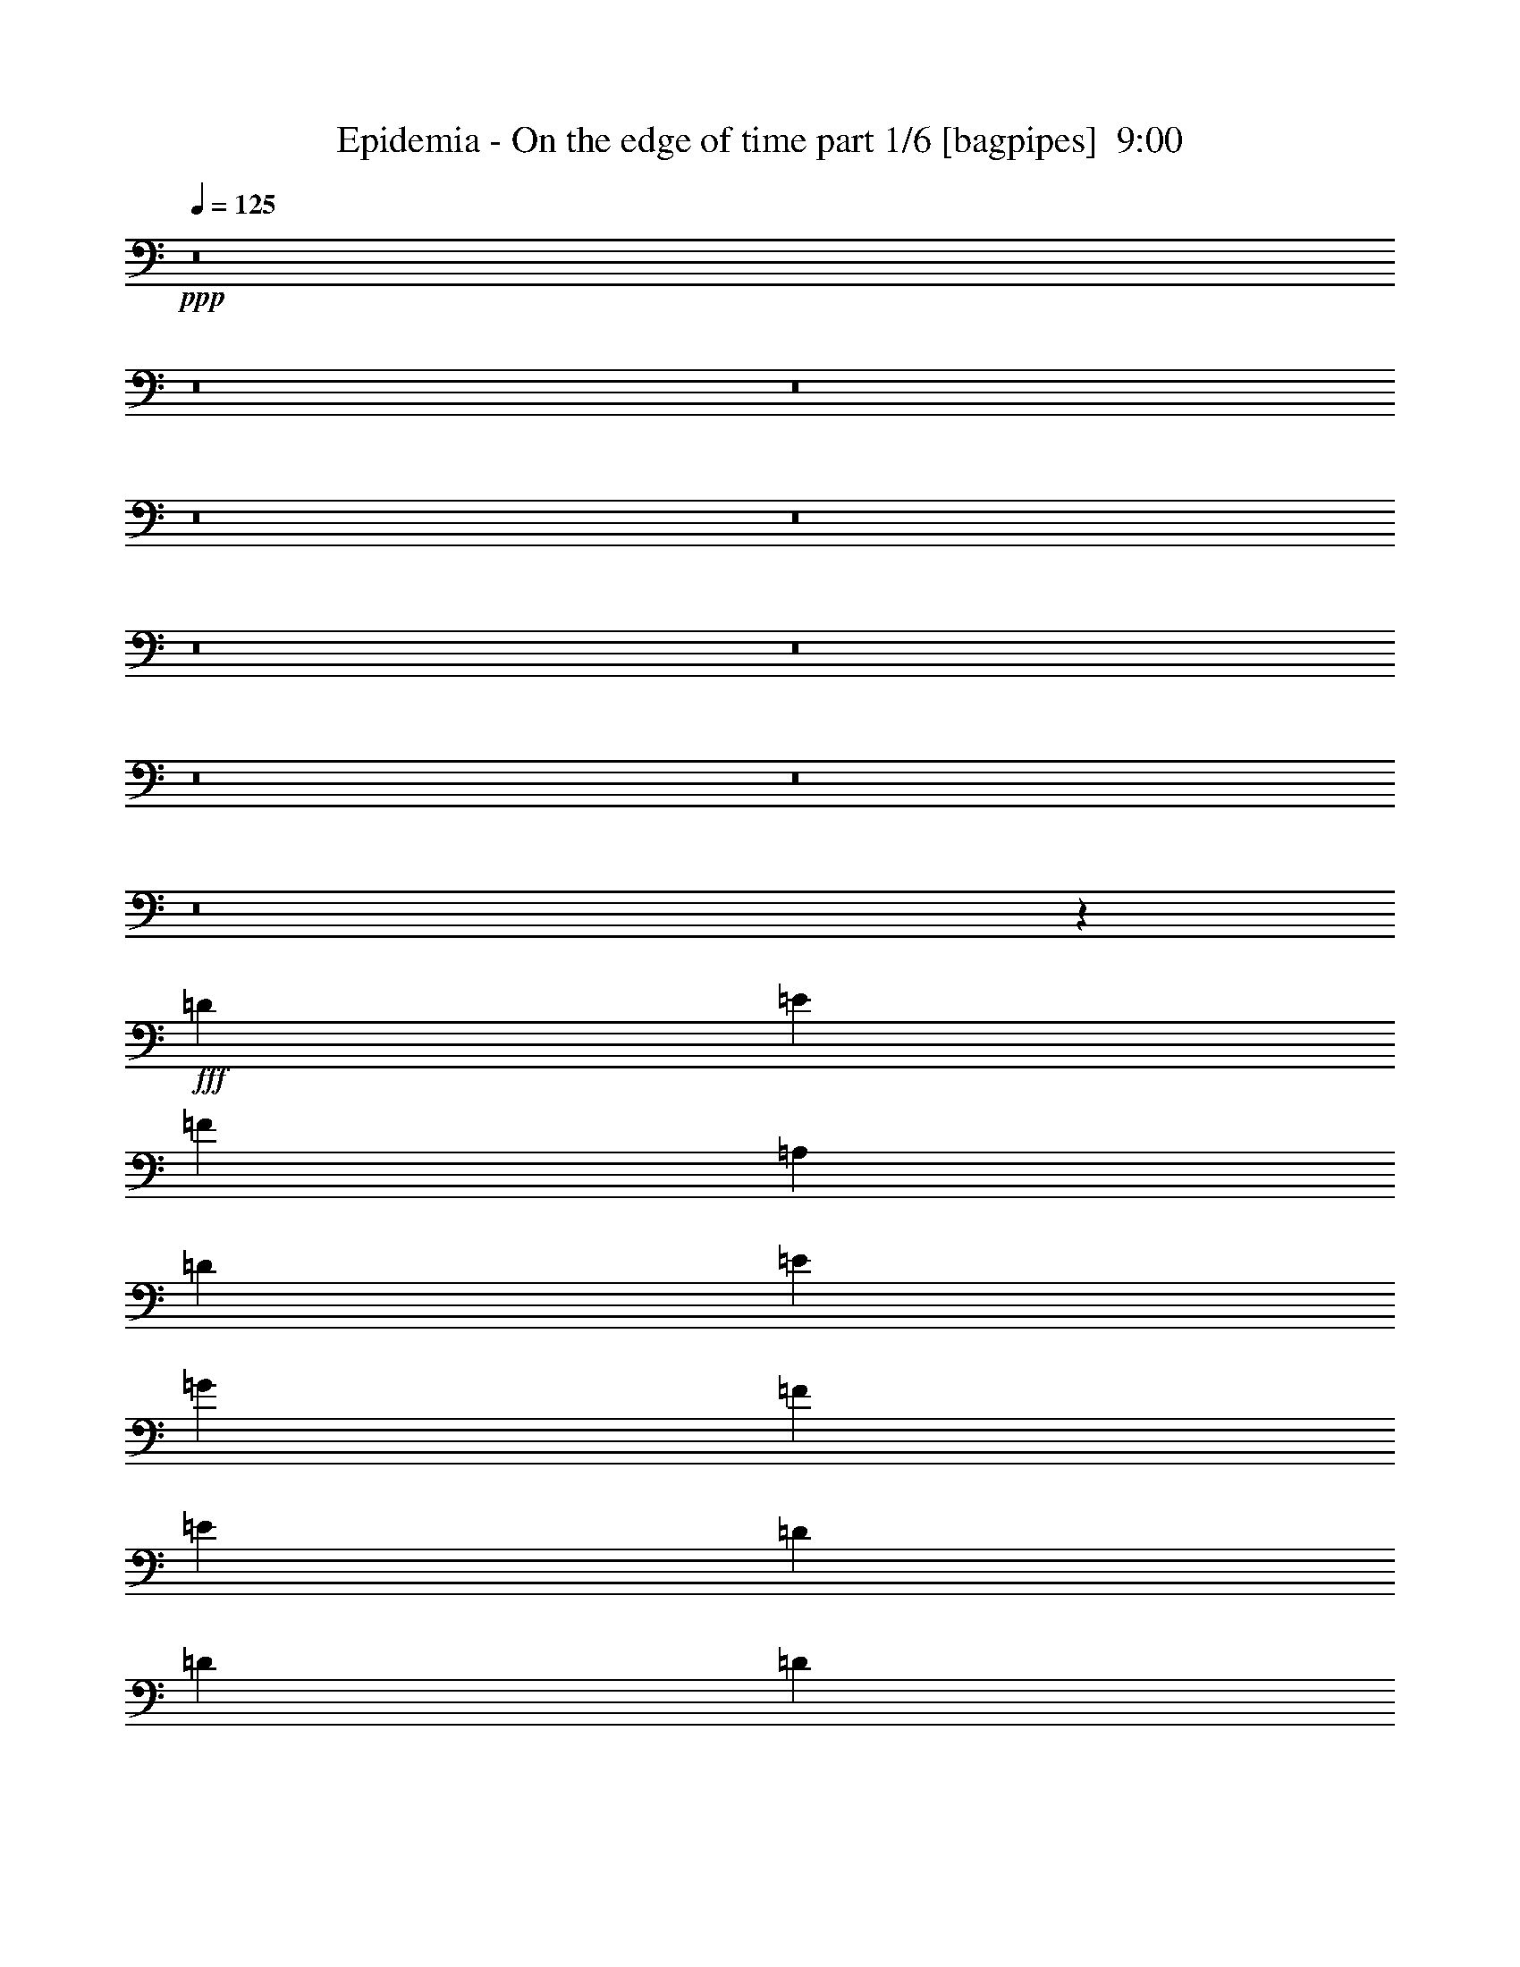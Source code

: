 % Produced with Bruzo's Transcoding Environment
% Transcribed by  Bruzo

X:1
T:  Epidemia - On the edge of time part 1/6 [bagpipes]  9:00
Z: Transcribed with BruTE 64
L: 1/4
Q: 125
K: C
+ppp+
z8
z8
z8
z8
z8
z8
z8
z8
z8
z8
z95697/39152
+fff+
[=D1668/2447]
[=E26689/39152]
[=F1668/2447]
[=A,25465/39152]
[=D26689/39152]
[=E1668/2447]
[=G26689/39152]
[=F1668/2447]
[=E26689/39152]
[=D25465/39152]
[=D1668/2447]
[=D26689/39152]
[=E39421/39152]
[=F26679/39152]
z19715/19576
[=D26689/39152]
[=E1668/2447]
[=F26689/39152]
[=A,25465/39152]
[=D1668/2447]
[=E26689/39152]
[=G1668/2447]
[=F26689/39152]
[=E1668/2447]
[=D25465/39152]
[=D26689/39152]
[=D1668/2447]
[=E26689/39152]
[=E3183/9788]
[=F26665/39152]
z59755/19576
[=A,25465/39152]
[=A,26689/39152]
[=A,3489/9788]
[=C39421/39152]
[^A,1668/2447]
[=A,26689/39152]
[=G,3183/9788]
[=F,39421/19576]
[=A,26689/39152]
[=G,38885/39152]
z53645/19576
[=A,1668/2447]
[=A,25465/39152]
[=A,3489/9788]
[=C39421/39152]
[^A,26689/39152]
[=A,1668/2447]
[=G,12733/39152]
[=F,39421/39152]
[=F,1668/2447]
[=F,26689/39152]
[=A,3183/9788]
[=G,59811/19576]
z8
z8
z55031/9788
[=A,39421/39152]
[=G,39421/39152]
[=A,1668/2447]
[=C39421/39152]
[^A,40645/39152]
[=A,25465/39152]
[=F,6601/9788]
z23235/4894
[=A,39421/39152]
[=G,39421/39152]
[=A,26689/39152]
[=C39421/39152]
[^A,10161/9788]
[=A,25465/39152]
[=F,13195/19576]
z79603/19576
[=E26689/39152]
[=F1668/2447]
[=E26689/39152]
[=D25465/39152]
[=E1668/2447]
[=F53377/39152]
[=E26077/19576]
[=D10161/9788]
[^A39421/39152]
[=A26689/39152]
[=G52765/19576]
[=E53377/39152]
[=D25465/39152]
[=E26689/39152]
[=F3489/9788]
[=E25465/39152]
[=D10161/9788]
[=E25465/39152]
[=F26689/39152]
[=E1668/2447]
[=D26689/39152]
[=E1668/2447]
[=F39421/19576]
[=E26689/39152]
[=D39421/39152]
[^A39421/39152]
[=A1668/2447]
[=G105531/39152]
[=E53377/39152]
[=D1668/2447]
[=E26689/39152]
[=F3183/9788]
[=E26689/39152]
[=D39421/39152]
[=D1668/2447]
[=D39421/39152]
[=D39421/39152]
[=D26689/39152]
[=G39421/39152]
[=F10161/9788]
[=E25465/39152]
[=D6583/9788]
z8
z8
z8
z19080/2447
[=F25465/39152]
[=A,26689/39152]
[=D1668/2447]
[=E26689/39152]
[=G1668/2447]
[=F25465/39152]
[=E26689/39152]
[=D1668/2447]
[=D39421/19576]
[=E3489/9788]
[=F27081/39152]
z39029/39152
[=D1668/2447]
[=E26689/39152]
[=F25465/39152]
[=A,1668/2447]
[=D26689/39152]
[=E1668/2447]
[=G26689/39152]
[=F25465/39152]
[=E1668/2447]
[=D26689/39152]
[=D53377/39152]
[=E39421/39152]
[=d39301/39152]
z52825/19576
[=A,26689/39152]
[=A,1668/2447]
[=A,12733/39152]
[=C10161/9788]
[^A,25465/39152]
[=A,26689/39152]
[=G,3489/9788]
[=F,39421/19576]
[=A,1668/2447]
[=G,39287/39152]
z105665/39152
[=A,1668/2447]
[=A,26689/39152]
[=A,3183/9788]
[=C40645/39152]
[^A,25465/39152]
[=A,1668/2447]
[=G,3489/9788]
[=F,39421/39152]
[=F,26689/39152]
[=F,25465/39152]
[=A,3489/9788]
[=G,120023/39152]
z8
z8
z109861/19576
[=A,39421/39152]
[=G,39421/39152]
[=A,26689/39152]
[=C39421/39152]
[^A,39421/39152]
[=A,1668/2447]
[=F,13403/19576]
z185479/39152
[=A,39421/39152]
[=G,39421/39152]
[=A,1668/2447]
[=C39421/39152]
[^A,39421/39152]
[=A,26689/39152]
[=F,26791/39152]
z158805/39152
[=E1668/2447]
[=F25465/39152]
[=E3489/9788]
[=D39421/39152]
[=E26689/39152]
[=F52153/39152]
[=E53377/39152]
[=D39421/39152]
[^A40645/39152]
[=A25465/39152]
[=G53377/19576]
[=E52153/39152]
[=D26689/39152]
[=E1668/2447]
[=F12733/39152]
[=E1668/2447]
[=D39421/39152]
[=E26689/39152]
[=F1668/2447]
[=E26689/39152]
[=D1668/2447]
[=E25465/39152]
[=F40033/19576]
[=E1668/2447]
[=D39421/39152]
[^A39421/39152]
[=A26689/39152]
[=G52765/19576]
[=E53377/39152]
[=D26689/39152]
[=E25465/39152]
[=F3489/9788]
[=E1668/2447]
[=D39421/39152]
[=D26689/39152]
[=D39421/39152]
[=D39421/39152]
[=D1668/2447]
[=G39421/39152]
[=F39421/39152]
[=E26689/39152]
[=D26733/39152]
z8
z8
z8
z8
z8
z8
z8
z8
z8
z8
z8
z8
z8
z8
z245043/39152
[=A,40645/39152]
[=G,39421/39152]
[=A,1668/2447]
[=C39421/39152]
[^A,39421/39152]
[=A,26689/39152]
[=F,13589/19576]
z183883/39152
[=A,10161/9788]
[=G,39421/39152]
[=A,26689/39152]
[=C39421/39152]
[^A,39421/39152]
[=A,1668/2447]
[=F,6791/9788]
z157209/39152
[=E1668/2447]
[=F26689/39152]
[=E3489/9788]
[=D39421/39152]
[=E1668/2447]
[=F26077/19576]
[=E53377/39152]
[=D39421/39152]
[^A39421/39152]
[=A1668/2447]
[=G105531/39152]
[=E53377/39152]
[=D1668/2447]
[=E26689/39152]
[=F3183/9788]
[=E26689/39152]
[=D39421/39152]
[=E1668/2447]
[=F26689/39152]
[=E25465/39152]
[=D1668/2447]
[=E26689/39152]
[=F80065/39152]
[=E25465/39152]
[=D40645/39152]
[^A39421/39152]
[=A1668/2447]
[=G105531/39152]
[=E52153/39152]
[=D26689/39152]
[=E1668/2447]
[=F12733/39152]
[=E1668/2447]
[=D40645/39152]
[=D25465/39152]
[=D10161/9788]
[=D39421/39152]
[=D26689/39152]
[=G39421/39152]
[=F39421/39152]
[=E1668/2447]
[=D13553/19576]
z8
z8
z8
z8
z8
z8
z8
z8
z8
z8
z8
z8
z8
z8
z8
z8
z8
z8
z8
z8
z8
z8
z8
z8
z8
z8
z8
z8
z8
z8
z8
z8
z8
z8
z8
z8
z8
z8
z8
z8
z8
z8
z8
z8
z8
z8
z8
z18111/4894
[=D,8445/19576]
[=E,33779/39152]
[=F,16007/19576]
z25605/19576
[=D,16889/39152]
[=D,7833/19576]
[=E,8445/19576]
[=F,16965/19576]
z24647/19576
[=D,12667/9788]
[^A,49445/39152]
[=A,33779/39152]
[=G,132669/39152]
[=E,66335/39152]
[=D,33779/39152]
[=E,33779/39152]
[=F,32555/39152]
[=E,33779/39152]
[=D,16023/19576]
z34289/39152
[=D,16889/39152]
[=E,8139/9788]
[=F,16861/19576]
z24751/19576
[=D,16889/39152]
[=D,8445/19576]
[=E,16889/39152]
[=F,1998/2447]
z6407/4894
[=D,49445/39152]
[^A,50669/39152]
[=A,32555/39152]
[=G,133893/39152]
[=E,33167/19576]
[=D,33779/39152]
[=E,8139/9788]
[=F,26617/19576]
[=E,13003/9788]
[=D,26785/19576]
z195849/39152
[=E29079/39152]
[=F8139/9788]
[=E16889/39152]
[=D50669/39152]
[=E32555/39152]
[=F50669/39152]
[=D49445/39152]
[=D33779/39152]
[=D33167/19576]
[^A33779/39152]
[=A8139/9788]
[=G33779/39152]
[=F16889/39152]
[=E8089/9788]
z12717/9788
[=E66335/39152]
[=D32555/39152]
[=E33779/39152]
[=F33779/39152]
[=E8139/9788]
[=D33779/39152]
[=E32555/39152]
[=F33779/39152]
[=E8445/19576]
[=D49445/39152]
[=E33779/39152]
[=F49445/39152]
[=D12667/9788]
[=D8139/9788]
[=D33779/19576]
[^A32555/39152]
[=A33779/39152]
[=G8139/9788]
[=F16889/39152]
[=E2129/2447]
z6145/4894
[=E66335/39152]
[=D33779/39152]
[=E33779/39152]
[=F32555/39152]
[=E33779/39152]
[=D8139/9788]
[=E33779/39152]
[=F1668/2447]
[=E12733/39152]
[=D39421/39152]
[=E1668/2447]
[=F40645/39152]
[^A,39421/39152]
[=C1668/2447]
[=C26077/19576]
[=E1668/2447]
[=F26689/39152]
[=G1668/2447]
[=F12733/39152]
[=E6721/9788]
z39225/39152
[=E53377/39152]
[=D25465/39152]
[=E26689/39152]
[=F1668/2447]
[=E26689/39152]
[=D1668/2447]
[=E26689/39152]
[=F25465/39152]
[=E3489/9788]
[=D39421/39152]
[=E1668/2447]
[=F39421/39152]
[^A,39421/39152]
[=C26689/39152]
[=C53377/39152]
[=E1668/2447]
[=F25465/39152]
[=G26689/39152]
[=F3489/9788]
[=E25027/39152]
z20541/19576
[=E26077/19576]
[=D1668/2447]
[=E26689/39152]
[=F1668/2447]
[=E12733/39152]
[=D19545/19576]
z27019/39152
[=E,53377/39152]
[=A,26689/39152]
[=G,25465/39152]
[=F,1668/2447]
[=E,3489/9788]
[=D,39695/39152]
z26415/39152
[=D52153/39152]
[^A26689/39152]
[=A1668/2447]
[=G26689/39152]
[=F25465/39152]
[=E10161/9788]
[=E12733/39152]
[=F52765/19576]
[^A53377/19576]
[=d105531/39152]
[=D52153/39152]
[^A26689/39152]
[=A1668/2447]
[=G26689/39152]
[=F1668/2447]
[=E39421/39152]
[=E12733/39152]
[=F53377/19576]
[^A52765/19576]
[=d105531/39152]
[=D,53377/39152]
[^A,1668/2447]
[=A,25465/39152]
[=G,26689/39152]
[=F,3489/9788]
[=E,52153/39152]
[=C,3489/9788]
[=D,105531/39152]
[=C,52765/19576]
[^A,105531/39152]
[^C,53599/19576]
z8
z8
z8
z8
z107/16

X:2
T:  Epidemia - On the edge of time part 2/6 [horn]  9:00
Z: Transcribed with BruTE 40
L: 1/4
Q: 125
K: C
+ppp+
z8
z8
z220259/39152
+mp+
[=A12733/39152]
[^G3489/9788]
[=A1668/2447]
[=D12733/39152]
[^C3183/9788]
[=D26689/39152]
[=d3489/9788]
[^c3183/9788]
[=d26689/39152]
[^F3183/9788]
[=E3489/9788]
[^F26689/39152]
[=B3183/9788]
[=A12733/39152]
[=B1668/2447]
[^G3489/9788]
[^F12733/39152]
[^G1668/2447]
[=A12733/39152]
[^G3489/9788]
[=A25465/39152]
[=A,1668/2447=E1668/2447]
[=A,26689/39152=E26689/39152]
[=A3183/9788]
[^G3489/9788]
[=A26689/39152]
[=D3183/9788]
[^C12733/39152]
[=D1668/2447]
[=d3489/9788]
[^c12733/39152]
[=d1668/2447]
[^F12733/39152]
[=E3489/9788]
[^F1668/2447]
[=B12733/39152]
[=A3183/9788]
[=B26689/39152]
[^G3489/9788]
[^F3183/9788]
[^G26689/39152]
[=A3183/9788]
[^G3489/9788]
[=A25465/39152]
[=A,26689/39152=E26689/39152]
[=A,1668/2447=E1668/2447]
[=F/8]
z7839/39152
[=E6785/39152]
z7171/39152
[=F1668/2447]
[=G5293/39152]
z465/2447
[=F/8]
z3919/19576
[=G26689/39152]
[=A/8]
z4531/19576
[=G1313/9788]
z935/4894
[=A26689/39152]
[^A4983/39152]
z7749/39152
[=A/8]
z4531/19576
[^A26689/39152]
[=G,52765/19576=C52765/19576=G52765/19576]
[=F,105531/39152=C105531/39152=F105531/39152]
[=C3183/9788=G3183/9788]
[=C3489/19576]
[=C3489/19576]
[=C12733/39152]
[=C3489/9788=G3489/9788]
[=C2877/19576]
[=C3489/19576]
[=C12733/39152]
[=C3489/9788=G3489/9788]
[=C3183/9788]
[=C3489/9788=G3489/9788]
[=C5755/39152]
[=C3489/19576]
[=C3489/9788]
[=C3183/9788=G3183/9788]
[=C3489/19576]
[=C5755/39152]
[=C3489/9788]
[=D3183/9788]
[=C3489/9788]
[=D12733/39152]
[=D3489/19576]
[=D2877/19576]
[=D3489/9788]
[=D5755/39152]
[=D3489/19576]
[=D3489/9788]
[=D3183/9788]
[=G12733/39152]
[=F3489/9788]
[=G3183/9788]
[=G3489/19576]
[=G3489/19576]
[=G12733/39152]
[=G3489/19576]
[=G2877/19576]
[=G3489/9788]
[=G12733/39152]
[=F3489/9788]
[=G3183/9788]
[=A12733/39152]
[=F3489/19576]
[=F3489/19576]
[=D3183/9788]
[=A3489/9788]
[=G12733/39152]
[=E3489/19576]
[=E3489/19576]
[=C3183/9788]
[=G12733/39152]
[=F3489/9788]
[=D2877/19576]
[=D3489/19576]
[^A,3489/9788]
[=F12733/39152]
[=A,1668/2447=E1668/2447]
[=D12733/39152]
[=C3489/9788]
[=D3183/9788]
[=D3489/19576]
[=D5755/39152]
[=D3489/9788]
[=D3489/19576]
[=D2877/19576]
[=D3489/9788]
[=D12733/39152]
[=G3183/9788]
[=F3489/9788]
[=G12733/39152]
[=G3489/19576]
[=G3489/19576]
[=G3183/9788]
[=G3489/19576]
[=G5755/39152]
[=G3489/9788]
[=G3183/9788]
[=F3489/9788]
[=G12733/39152]
[=A3183/9788]
[=F3489/19576]
[=F3489/19576]
[=D12733/39152]
[=A3489/9788]
[=G3183/9788]
[=E3489/19576]
[=E3489/19576]
[=G12733/39152]
[=A3183/9788]
[^A3489/9788]
[^A5755/39152]
[^A3489/19576]
[^A3489/9788]
[=A3183/9788]
[=G12733/39152]
[=G3489/19576]
[=G3489/19576]
[=G3183/9788]
[=F3489/9788]
[^A,12733/39152=F12733/39152]
[^A,3489/19576]
[^A,2877/19576]
[^A,3489/9788=F3489/9788]
[^A,3489/19576]
[^A,5755/39152]
[=C53377/39152=G53377/39152]
[=D3183/9788=A3183/9788]
[=D3489/19576]
[=D3489/19576]
[=D12733/39152]
[=D3489/19576]
[=D2877/19576]
[=D3489/9788]
[=D3489/19576]
[=D5755/39152]
[=D3489/9788]
[=D2877/19576]
[=D3489/19576]
[=D3489/9788=A3489/9788]
[=D5755/39152]
[=D3489/19576]
[=D3183/9788]
[=D3489/19576]
[=D3489/19576]
[=D12733/39152]
[=D3489/19576]
[=D3489/19576]
[=D3183/9788]
[=D3489/19576]
[=D5755/39152]
[^A,3489/9788]
[^A,3183/9788]
[=D3489/9788]
[=D5423/39152]
z3655/19576
[=C3183/9788]
[=C/8]
z4531/19576
[=C2577/19576]
z7579/39152
[=D1668/2447=A1668/2447]
[=D12733/39152]
[^A,3489/19576]
[^A,3489/19576]
[^A,3489/19576]
[^A,2877/19576]
[^A,26689/39152=F26689/39152]
[=C1668/2447=G1668/2447]
[=D12733/39152=A12733/39152]
[=D3489/19576]
[=D3489/19576]
[=D3183/9788]
[=D3489/19576]
[=D5755/39152]
[=D3489/9788]
[=D3489/19576]
[=D2877/19576]
[=D3489/9788]
[=D5755/39152]
[=D3489/19576]
[=D3489/9788=A3489/9788]
[=D2877/19576]
[=D3489/19576]
[=D12733/39152]
[=D3489/19576]
[=D3489/19576]
[=D3183/9788]
[=D3489/19576]
[=D3489/19576]
[=D12733/39152]
[=D3489/19576]
[=D2877/19576]
[^A,3489/9788]
[^A,12733/39152]
[=D3489/9788]
[=D338/2447]
z1831/9788
[=C12733/39152]
[=C/8]
z4531/19576
[=C5139/39152]
z7593/39152
[=D26689/39152=A26689/39152]
[=D3183/9788]
[^A,3489/19576]
[^A,3489/19576]
[^A,3489/19576]
[^A,5755/39152]
[^A,1668/2447=F1668/2447]
[=C26689/39152=G26689/39152]
[=F,1668/2447=C1668/2447]
[=F,5287/39152]
z3723/19576
[=F,/8]
z3919/19576
[=F,6739/39152]
z7217/39152
[=F,26689/39152=C26689/39152]
[^A,1668/2447=F1668/2447]
[^A,12733/39152]
[^A,4977/39152]
z7755/39152
[^A,/8]
z4531/19576
[^A,2603/19576]
z7527/39152
[^A,1668/2447=F1668/2447]
[=D26689/39152=F26689/39152]
[=D3183/9788]
[=D/8]
z4531/19576
[=D2697/19576]
z7339/39152
[=D306/2447]
z1959/9788
[=D26689/39152=F26689/39152]
[=G,66109/39152=D66109/39152]
[^A,26689/39152=F26689/39152]
[=G,1668/2447=D1668/2447]
[=F,26689/39152=C26689/39152]
[=F,659/4894]
z1865/9788
[=F,/8]
z4531/19576
[=F,5501/39152]
z452/2447
[=F,1668/2447=C1668/2447]
[^A,26689/39152=F26689/39152]
[^A,3183/9788]
[^A,4963/39152]
z3885/19576
[^A,/8]
z4531/19576
[^A,5191/39152]
z7541/39152
[^A,26689/39152=F26689/39152]
[=D1668/2447=F1668/2447]
[=D12733/39152]
[=D/8]
z4531/19576
[=D5379/39152]
z7353/39152
[=D/8]
z7839/39152
[=D1668/2447=F1668/2447]
[=C26689/39152=G26689/39152=c26689/39152]
[=C/8]
z3919/19576
[=C6791/39152]
z7165/39152
[=C2535/19576]
z7663/39152
[=C1668/2447=E1668/2447]
[=E26689/39152=G26689/39152]
[=D3183/9788=A3183/9788]
[=D3489/19576]
[=D3489/19576]
[=D12733/39152]
[=D3489/9788=A3489/9788]
[=D2877/19576]
[=D3489/19576]
[=D12733/39152]
[=D3489/9788=A3489/9788]
[=D3183/9788]
[^A,3489/9788=F3489/9788]
[^A,5755/39152]
[^A,3489/19576]
[^A,3183/9788]
[^A,3489/9788]
[=C12733/39152=G12733/39152]
[=C3489/19576]
[=C3489/19576]
[=C3183/9788]
[=C12733/39152]
[=D3489/9788=A3489/9788]
[=D3489/19576]
[=D2877/19576]
[=D3489/9788]
[=D12733/39152=A12733/39152]
[=D3489/19576]
[=D2877/19576]
[=D3489/9788]
[=D12733/39152=A12733/39152]
[=D3489/9788]
[^A,12665/39152=F12665/39152]
z800/2447
[=C14117/39152=G14117/39152]
z12571/39152
[=D7173/19576=A7173/19576]
z39031/39152
[=D12733/39152=A12733/39152]
[=D3489/19576]
[=D3489/19576]
[=D3183/9788]
[=D3489/9788=A3489/9788]
[=D5755/39152]
[=D3489/19576]
[=D3183/9788]
[=D3489/9788=A3489/9788]
[=D12733/39152]
[^A,3489/9788=F3489/9788]
[^A,2877/19576]
[^A,3489/19576]
[^A,12733/39152]
[^A,3489/9788]
[=C3183/9788=G3183/9788]
[=C3489/19576]
[=C3489/19576]
[=C12733/39152]
[=C3183/9788]
[=D3489/9788=A3489/9788]
[=D3489/19576]
[=D5755/39152]
[=D3489/9788]
[=D3183/9788=A3183/9788]
[=D3489/19576]
[=D5755/39152]
[=D3489/9788]
[=D3183/9788=A3183/9788]
[=D3489/9788]
[^A,26077/19576=F26077/19576]
[=G,53377/39152=D53377/39152]
[=A3183/9788]
[=D3489/19576]
[=D3489/19576]
[=D12733/39152]
[=G3489/9788]
[=D2877/19576]
[=D3489/19576]
[=D12733/39152]
[=A3489/9788]
[=D3183/9788]
[=c3489/9788]
[=C5755/39152]
[=C3489/19576]
[=C3183/9788]
[^A3489/9788]
[=C5755/39152]
[=C3489/19576]
[=C3489/9788]
[=A3183/9788]
[=C12733/39152]
[=F3489/9788]
[^A,3489/19576]
[^A,2877/19576]
[^A,3489/9788]
[=E12733/39152]
[^A,3489/19576]
[^A,2877/19576]
[^A,3489/9788]
[=F12733/39152]
[^A,3489/9788]
[=G3183/9788]
[^A,3489/19576]
[^A,5755/39152]
[^A,3489/9788]
[=F3183/9788]
[^A,3489/19576]
[^A,3489/19576]
[^A,12733/39152]
[=E3489/9788]
[^A,3183/9788]
[=A3489/19576]
[=D5755/39152]
[=D3489/19576]
[=D3489/19576]
[=D2877/19576]
[=D3489/19576]
[=G3489/19576]
[=D3489/19576]
[=D5755/39152]
[=D3489/19576]
[=D3489/19576]
[=D2877/19576]
[=A3489/19576]
[=D3489/19576]
[=D5755/39152]
[=D3489/19576]
[=c3489/19576]
[=C3489/19576]
[=C2877/19576]
[=C3489/19576]
[=C3489/19576]
[=C5755/39152]
[^A3489/19576]
[=C3489/19576]
[=C3489/19576]
[=C2877/19576]
[=C3489/19576]
[=C3489/19576]
[=A5755/39152]
[=C3489/19576]
[=C3489/19576]
[=C2877/19576]
[=F3489/19576]
[^A,3489/19576]
[^A,3489/19576]
[^A,5755/39152]
[^A,3489/19576]
[^A,3489/19576]
[=E2877/19576]
[^A,3489/19576]
[^A,3489/19576]
[^A,5755/39152]
[^A,3489/19576]
[^A,3489/19576]
[=F3489/19576]
[^A,2877/19576]
[^A,3489/19576]
[^A,3489/19576]
[=G5755/39152]
[^A,3489/19576]
[^A,3489/19576]
[^A,2877/19576]
[^A,3489/19576]
[^A,3489/19576]
[=F3489/19576]
[^A,5755/39152]
[^A,3489/19576]
[^A,3489/19576]
[^A,2877/19576]
[^A,3489/19576]
[=E3489/19576]
[^A,3489/19576]
[^A,5755/39152]
[^A,3489/19576]
[=D52765/19576=A52765/19576]
[^A,105531/39152=F105531/39152]
[=F53377/19576=c53377/19576]
[=C52765/19576=E52765/19576]
[=A,12733/39152=E12733/39152]
[=A,3489/19576]
[=A,3489/19576]
[=A,2877/19576]
[=A,3489/19576]
[=A,3489/19576]
[=A,3489/19576]
[=A,5755/39152]
[=A,3489/19576]
[=A,3489/19576]
[=A,2877/19576]
[=A,3489/19576]
[=A,3489/19576]
[=A,5755/39152]
[=A,3489/19576]
[^A,3489/9788=F3489/9788]
[^A,2877/19576]
[^A,3489/19576]
[^A,3489/19576]
[^A,5755/39152]
[^A,3489/19576]
[^A,3489/19576]
[^A,3489/19576]
[^A,2877/19576]
[^A,3489/19576]
[^A,3489/19576]
[^A,5755/39152]
[^A,3489/19576]
[^A,3489/19576]
[^A,2877/19576]
[=D53377/19576=A53377/19576]
[^A,105531/39152=F105531/39152]
[=F52765/19576=c52765/19576]
[=C105531/39152=E105531/39152]
[=A,3489/9788=E3489/9788]
[=A,3489/19576]
[=A,2877/19576]
[=A,3489/19576]
[=A,3489/19576]
[=A,5755/39152]
[=A,3489/19576]
[=A,3489/19576]
[=A,2877/19576]
[=A,3489/19576]
[=A,3489/19576]
[=A,3489/19576]
[=A,5755/39152]
[=A,3489/19576]
[=A,3489/19576]
[^A,3183/9788=F3183/9788]
[^A,3489/19576]
[^A,3489/19576]
[^A,5755/39152]
[^A,3489/19576]
[^A,3489/19576]
[^A,2877/19576]
[^A,3489/19576]
[^A,3489/19576]
[^A,5755/39152]
[^A,3489/19576]
[^A,3489/19576]
[^A,3489/19576]
[^A,2877/19576]
[^A,3489/19576]
[=G,3489/19576]
[=G,5755/39152]
[=G,3489/19576]
[=G,3489/19576]
[=G,2877/19576]
[=G,3489/19576]
[=G,3489/19576]
[=G,3489/19576]
[=G,5755/39152]
[=G,3489/19576]
[=G,3489/19576]
[=G,2877/19576]
[=G,3489/19576]
[=G,3489/19576]
[=G,3489/19576]
[=G,5755/39152]
[=C3489/19576]
[=C3489/19576]
[=C2877/19576]
[=C3489/19576]
[=C3489/19576]
[=C5755/39152]
[=C3489/19576]
[=C3489/19576]
[=C3489/19576]
[=C2877/19576]
[=C3489/19576]
[=C3489/19576]
[=C5755/39152]
[=C3489/19576]
[=C3489/19576]
[=C2877/19576]
[=D3489/9788=A3489/9788]
[=D3489/19576]
[=D5755/39152]
[=D3489/19576]
[=D3489/19576]
[=F1668/2447=c1668/2447]
[=c12733/39152]
[^A3183/9788]
[=A3489/9788]
[^A,12733/39152=F12733/39152]
[^A,3489/19576]
[^A,3489/19576]
[^A,2877/19576]
[^A,3489/19576]
[=C26689/39152=G26689/39152]
[=G3183/9788]
[=F3489/9788]
[=E12733/39152]
[=D3183/9788=A3183/9788]
[=D3489/19576]
[=D3489/19576]
[=D3489/19576]
[=D5755/39152]
[=F1668/2447=c1668/2447]
[=c12733/39152]
[^A3489/9788]
[=A3183/9788]
[^A,3489/9788=F3489/9788]
[^A,5755/39152]
[^A,3489/19576]
[^A,3489/19576]
[^A,2877/19576]
[=C26689/39152=G26689/39152]
[=G3489/9788]
[=F3183/9788]
[=E12733/39152]
[=A3489/19576]
[=A3489/19576]
[=A3489/19576]
[=A2877/19576]
[=A3489/19576]
[=A3489/19576]
[=c5755/39152]
[=c3489/19576]
[=c3489/19576]
[=c3489/19576]
[=c2877/19576]
[=c3489/19576]
[^A3489/19576]
[^A5755/39152]
[=A3489/19576]
[=A3489/19576]
[=F2877/19576]
[=F3489/19576]
[=F3489/19576]
[=F3489/19576]
[=F5755/39152]
[=F3489/19576]
[=G3489/19576]
[=G2877/19576]
[=G3489/19576]
[=G3489/19576]
[=G5755/39152]
[=G3489/19576]
[=F3489/19576]
[=F3489/19576]
[=E2877/19576]
[=E3489/19576]
[=A3489/19576]
[=A5755/39152]
[=A3489/19576]
[=A3489/19576]
[=A3489/19576]
[=A2877/19576]
[=c3489/19576]
[=c3489/19576]
[=c5755/39152]
[=c3489/19576]
[=c3489/19576]
[=c2877/19576]
[^A3489/19576]
[^A3489/19576]
[=A3489/19576]
[=A5755/39152]
[=F3489/19576]
[=F3489/19576]
[=F2877/19576]
[=F3489/19576]
[=F3489/19576]
[=F5755/39152]
[=G3489/19576]
[=G3489/19576]
[=G3489/19576]
[=G2877/19576]
[=G3489/19576]
[=G3489/19576]
[=F5755/39152]
[=F3489/19576]
[=E3489/19576]
[=E3489/19576]
[=F52765/19576]
[=E105531/39152]
[=G52765/19576]
[=E53377/19576]
[=D12733/39152=A12733/39152]
[=D3489/19576]
[=D2877/19576]
[=D3489/9788]
[=D5755/39152]
[=D3489/19576]
[=D3489/9788]
[=D2877/19576]
[=D3489/19576]
[=D12733/39152]
[=D3489/19576]
[=D3489/19576]
[=D3183/9788=A3183/9788]
[=D3489/19576]
[=D3489/19576]
[=D12733/39152]
[=D3489/19576]
[=D2877/19576]
[=D3489/9788]
[=D3489/19576]
[=D5755/39152]
[=D3489/9788]
[=D2877/19576]
[=D3489/19576]
[^A,12733/39152]
[^A,3489/9788]
[=D3183/9788]
[=D/8]
z4531/19576
[=C12733/39152]
[=C/8]
z3919/19576
[=C6779/39152]
z7177/39152
[=D26689/39152=A26689/39152]
[=D3183/9788]
[^A,3489/19576]
[^A,5755/39152]
[^A,3489/19576]
[^A,3489/19576]
[^A,1668/2447=F1668/2447]
[=C26689/39152=G26689/39152]
[=D3183/9788=A3183/9788]
[=D3489/19576]
[=D5755/39152]
[=D3489/9788]
[=D2877/19576]
[=D3489/19576]
[=D3489/9788]
[=D5755/39152]
[=D3489/19576]
[=D3183/9788]
[=D3489/19576]
[=D3489/19576]
[=D12733/39152=A12733/39152]
[=D3489/19576]
[=D3489/19576]
[=D3183/9788]
[=D3489/19576]
[=D5755/39152]
[=D3489/9788]
[=D3489/19576]
[=D2877/19576]
[=D3489/9788]
[=D5755/39152]
[=D3489/19576]
[^A,3183/9788]
[^A,3489/9788]
[=D12733/39152]
[=D/8]
z4531/19576
[=C3183/9788]
[=C/8]
z7839/39152
[=C1691/9788]
z899/4894
[=D1668/2447=A1668/2447]
[=D12733/39152]
[^A,3489/19576]
[^A,3489/19576]
[^A,2877/19576]
[^A,3489/19576]
[^A,26689/39152=F26689/39152]
[=C1668/2447=G1668/2447]
[=F,25465/39152=C25465/39152]
[=F,/8]
z4531/19576
[=F,5191/39152]
z3771/19576
[=F,/8]
z4531/19576
[=F,25465/39152=C25465/39152]
[^A,1668/2447=F1668/2447]
[^A,3489/9788]
[^A,5379/39152]
z3677/19576
[^A,/8]
z3919/19576
[^A,6831/39152]
z7125/39152
[^A,26689/39152=F26689/39152]
[=D25465/39152=F25465/39152]
[=D3489/9788]
[=D5069/39152]
z7663/39152
[=D/8]
z4531/19576
[=D2649/19576]
z7435/39152
[=D1668/2447=F1668/2447]
[=G,33055/19576=D33055/19576]
[^A,1668/2447=F1668/2447]
[=G,26689/39152=D26689/39152]
[=F,25465/39152=C25465/39152]
[=F,/8]
z4531/19576
[=F,647/4894]
z1889/9788
[=F,/8]
z4531/19576
[=F,25465/39152=C25465/39152]
[^A,26689/39152=F26689/39152]
[^A,3489/9788]
[^A,1341/9788]
z921/4894
[^A,/8]
z7839/39152
[^A,426/2447]
z1785/9788
[^A,1668/2447=F1668/2447]
[=D25465/39152=F25465/39152]
[=D3489/9788]
[=D5055/39152]
z3839/19576
[=D/8]
z4531/19576
[=D5283/39152]
z7449/39152
[=D26689/39152=F26689/39152]
[=C1668/2447=G1668/2447=c1668/2447]
[=C5243/39152]
z3745/19576
[=C/8]
z4531/19576
[=C5471/39152]
z7261/39152
[=C26689/39152=E26689/39152]
[=E1668/2447=G1668/2447]
[=D12733/39152=A12733/39152]
[=D3489/19576]
[=D2877/19576]
[=D3489/9788]
[=D12733/39152=A12733/39152]
[=D3489/19576]
[=D3489/19576]
[=D3183/9788]
[=D12733/39152=A12733/39152]
[=D3489/9788]
[^A,3183/9788=F3183/9788]
[^A,3489/19576]
[^A,3489/19576]
[^A,12733/39152]
[^A,3183/9788]
[=C3489/9788=G3489/9788]
[=C3489/19576]
[=C5755/39152]
[=C3489/9788]
[=C3183/9788]
[=D12733/39152=A12733/39152]
[=D3489/19576]
[=D3489/19576]
[=D3183/9788]
[=D3489/9788=A3489/9788]
[=D5755/39152]
[=D3489/19576]
[=D3489/9788]
[=D3183/9788=A3183/9788]
[=D12733/39152]
[^A,7145/19576=F7145/19576]
z6199/19576
[=C14519/39152=G14519/39152]
z6085/19576
[=D3075/9788=A3075/9788]
z41077/39152
[=D3183/9788=A3183/9788]
[=D3489/19576]
[=D5755/39152]
[=D3489/9788]
[=D3183/9788=A3183/9788]
[=D3489/19576]
[=D3489/19576]
[=D12733/39152]
[=D3183/9788=A3183/9788]
[=D3489/9788]
[^A,12733/39152=F12733/39152]
[^A,3489/19576]
[^A,3489/19576]
[^A,3183/9788]
[^A,12733/39152]
[=C3489/9788=G3489/9788]
[=C3489/19576]
[=C2877/19576]
[=C3489/9788]
[=C12733/39152]
[=D3183/9788=A3183/9788]
[=D3489/19576]
[=D3489/19576]
[=D12733/39152]
[=D3489/9788=A3489/9788]
[=D2877/19576]
[=D3489/19576]
[=D3489/9788]
[=D12733/39152=A12733/39152]
[=D3183/9788]
[^A,53377/39152=F53377/39152]
[=G,53377/39152=D53377/39152]
[=A12733/39152]
[=D3489/19576]
[=D2877/19576]
[=D3489/9788]
[=G12733/39152]
[=D3489/19576]
[=D3489/19576]
[=D3183/9788]
[=A12733/39152]
[=D3489/9788]
[=c3183/9788]
[=C3489/19576]
[=C3489/19576]
[=C12733/39152]
[^A3183/9788]
[=C3489/19576]
[=C3489/19576]
[=C12733/39152]
[=A3489/9788]
[=C3183/9788]
[=F12733/39152]
[^A,3489/19576]
[^A,3489/19576]
[^A,3183/9788]
[=E3489/9788]
[^A,5755/39152]
[^A,3489/19576]
[^A,3489/9788]
[=F3183/9788]
[^A,12733/39152]
[=G3489/9788]
[^A,2877/19576]
[^A,3489/19576]
[^A,3489/9788]
[=F12733/39152]
[^A,3489/19576]
[^A,2877/19576]
[^A,3489/9788]
[=E12733/39152]
[^A,3489/9788]
[=A2877/19576]
[=D3489/19576]
[=D3489/19576]
[=D5755/39152]
[=D3489/19576]
[=D3489/19576]
[=G3489/19576]
[=D2877/19576]
[=D3489/19576]
[=D3489/19576]
[=D5755/39152]
[=D3489/19576]
[=A3489/19576]
[=D2877/19576]
[=D3489/19576]
[=D3489/19576]
[=c3489/19576]
[=C5755/39152]
[=C3489/19576]
[=C3489/19576]
[=C2877/19576]
[=C3489/19576]
[^A3489/19576]
[=C5755/39152]
[=C3489/19576]
[=C3489/19576]
[=C3489/19576]
[=C2877/19576]
[=A3489/19576]
[=C3489/19576]
[=C5755/39152]
[=C3489/19576]
[=F3489/19576]
[^A,3489/19576]
[^A,2877/19576]
[^A,3489/19576]
[^A,3489/19576]
[^A,5755/39152]
[=E3489/19576]
[^A,3489/19576]
[^A,2877/19576]
[^A,3489/19576]
[^A,3489/19576]
[^A,3489/19576]
[=F5755/39152]
[^A,3489/19576]
[^A,3489/19576]
[^A,2877/19576]
[=G3489/19576]
[^A,3489/19576]
[^A,5755/39152]
[^A,3489/19576]
[^A,3489/19576]
[^A,3489/19576]
[=F2877/19576]
[^A,3489/19576]
[^A,3489/19576]
[^A,5755/39152]
[^A,3489/19576]
[^A,3489/19576]
[=E2877/19576]
[^A,3489/19576]
[^A,3489/19576]
[^A,3489/19576]
[=D105531/39152=A105531/39152]
[^A,52765/19576=F52765/19576]
[=F105531/39152=c105531/39152]
[=C53377/19576=E53377/19576]
[=A,3183/9788=E3183/9788]
[=A,3489/19576]
[=A,5755/39152]
[=A,3489/19576]
[=A,3489/19576]
[=A,3489/19576]
[=A,2877/19576]
[=A,3489/19576]
[=A,3489/19576]
[=A,5755/39152]
[=A,3489/19576]
[=A,3489/19576]
[=A,2877/19576]
[=A,3489/19576]
[=A,3489/19576]
[^A,12733/39152=F12733/39152]
[^A,3489/19576]
[^A,3489/19576]
[^A,2877/19576]
[^A,3489/19576]
[^A,3489/19576]
[^A,5755/39152]
[^A,3489/19576]
[^A,3489/19576]
[^A,3489/19576]
[^A,2877/19576]
[^A,3489/19576]
[^A,3489/19576]
[^A,5755/39152]
[^A,3489/19576]
[=D52765/19576=A52765/19576]
[^A,53377/19576=F53377/19576]
[=F105531/39152=c105531/39152]
[=C52765/19576=E52765/19576]
[=A,3489/9788=E3489/9788]
[=A,5755/39152]
[=A,3489/19576]
[=A,3489/19576]
[=A,2877/19576]
[=A,3489/19576]
[=A,3489/19576]
[=A,5755/39152]
[=A,3489/19576]
[=A,3489/19576]
[=A,3489/19576]
[=A,2877/19576]
[=A,3489/19576]
[=A,3489/19576]
[=A,5755/39152]
[^A,3489/9788=F3489/9788]
[^A,3489/19576]
[^A,2877/19576]
[^A,3489/19576]
[^A,3489/19576]
[^A,5755/39152]
[^A,3489/19576]
[^A,3489/19576]
[^A,2877/19576]
[^A,3489/19576]
[^A,3489/19576]
[^A,3489/19576]
[^A,5755/39152]
[^A,3489/19576]
[^A,3489/19576]
[=G,2877/19576]
[=G,3489/19576]
[=G,3489/19576]
[=G,5755/39152]
[=G,3489/19576]
[=G,3489/19576]
[=G,3489/19576]
[=G,2877/19576]
[=G,3489/19576]
[=G,3489/19576]
[=G,5755/39152]
[=G,3489/19576]
[=G,3489/19576]
[=G,2877/19576]
[=G,3489/19576]
[=G,3489/19576]
[=C3489/19576]
[=C5755/39152]
[=C3489/19576]
[=C3489/19576]
[=C2877/19576]
[=C3489/19576]
[=C3489/19576]
[=C3489/19576]
[=C5755/39152]
[=C3489/19576]
[=C3489/19576]
[=C2877/19576]
[=C3489/19576]
[=C3489/19576]
[=C5755/39152]
[=C3489/19576]
[=D3489/9788=A3489/9788]
[=D2877/19576]
[=D3489/19576]
[=D3489/19576]
[=D5755/39152]
[=F1668/2447=c1668/2447]
[=c3489/9788]
[^A12733/39152]
[=A3183/9788]
[^A,3489/9788=F3489/9788]
[^A,3489/19576]
[^A,5755/39152]
[^A,3489/19576]
[^A,3489/19576]
[=C25465/39152=G25465/39152]
[=G3489/9788]
[=F3183/9788]
[=E3489/9788]
[=D12733/39152=A12733/39152]
[=D3489/19576]
[=D2877/19576]
[=D3489/19576]
[=D3489/19576]
[=F26689/39152=c26689/39152]
[=c3183/9788]
[^A3489/9788]
[=A12733/39152]
[^A,3183/9788=F3183/9788]
[^A,3489/19576]
[^A,3489/19576]
[^A,5755/39152]
[^A,3489/19576]
[=C1668/2447=G1668/2447]
[=G12733/39152]
[=F3489/9788]
[=E3183/9788]
[=A3489/19576]
[=A3489/19576]
[=A5755/39152]
[=A3489/19576]
[=A3489/19576]
[=A2877/19576]
[=c3489/19576]
[=c3489/19576]
[=c5755/39152]
[=c3489/19576]
[=c3489/19576]
[=c3489/19576]
[^A2877/19576]
[^A3489/19576]
[=A3489/19576]
[=A5755/39152]
[=F3489/19576]
[=F3489/19576]
[=F3489/19576]
[=F2877/19576]
[=F3489/19576]
[=F3489/19576]
[=G5755/39152]
[=G3489/19576]
[=G3489/19576]
[=G2877/19576]
[=G3489/19576]
[=G3489/19576]
[=F3489/19576]
[=F5755/39152]
[=E3489/19576]
[=E3489/19576]
[=A2877/19576]
[=A3489/19576]
[=A3489/19576]
[=A5755/39152]
[=A3489/19576]
[=A3489/19576]
[=c3489/19576]
[=c2877/19576]
[=c3489/19576]
[=c3489/19576]
[=c5755/39152]
[=c3489/19576]
[^A3489/19576]
[^A3489/19576]
[=A2877/19576]
[=A3489/19576]
[=F3489/19576]
[=F5755/39152]
[=F3489/19576]
[=F3489/19576]
[=F2877/19576]
[=F3489/19576]
[=G3489/19576]
[=G3489/19576]
[=G5755/39152]
[=G3489/19576]
[=G3489/19576]
[=G2877/19576]
[=F3489/19576]
[=F3489/19576]
[=E5755/39152]
[=E3489/19576]
[=F52765/19576]
[=E53377/19576]
[=G105531/39152]
[=E52765/19576]
[=D3489/19576]
[=D3489/19576]
[=D5755/39152]
[=D3489/19576]
[=E3183/9788]
[=F3489/9788]
[=D12733/39152]
[=D3489/19576]
[=D3489/19576]
[=D3183/9788]
[=D3489/19576]
[=D5755/39152]
[=D3489/9788]
[=D3489/19576]
[=D2877/19576]
[=D3489/9788]
[=D5755/39152]
[=D3489/19576]
[=F1668/2447]
[=E12733/39152]
[=G1668/2447]
[=F3489/9788]
[=E12733/39152]
[=D3183/9788]
[=D3489/19576]
[=D3489/19576]
[=D5755/39152]
[=D3489/19576]
[=E3489/9788]
[=F3183/9788]
[=D12733/39152]
[=D3489/19576]
[=D3489/19576]
[=D3183/9788]
[=D3489/19576]
[=D3489/19576]
[=D12733/39152]
[=D3489/19576]
[=D2877/19576]
[=D3489/9788]
[=D5755/39152]
[=D3489/19576]
[=F1668/2447]
[=E12733/39152]
[=G1668/2447]
[=F3489/9788]
[=E12733/39152]
[=D3183/9788]
[=F,3489/19576]
[=F,3489/19576]
[=F,3489/19576]
[=F,5755/39152]
[=G,3489/9788]
[=A,3183/9788]
[=F,12733/39152]
[=F,3489/19576]
[=F,3489/19576]
[=F,3183/9788]
[=F,3489/19576]
[=F,3489/19576]
[=F,12733/39152]
[=F,3489/19576]
[=F,3489/19576]
[=F,3183/9788]
[=F,3489/19576]
[=F,5755/39152]
[=F1668/2447]
[=E3489/9788]
[=G25465/39152]
[=F26689/39152]
[=E3489/9788]
[=D25465/39152]
[=E3489/9788]
[=F1668/2447]
[=E25465/39152]
[=D3489/9788]
[=A26689/39152]
[^A3183/9788]
[=c26689/39152]
[^A1668/2447]
[=A12733/39152]
[=C3183/9788=G3183/9788]
[=C3489/19576]
[=C3489/19576]
[=C3489/19576]
[=C5755/39152]
[=C3489/19576]
[=C3489/19576]
[=C52765/19576=G52765/19576]
[=f1163/4894]
[=e8081/39152]
[=d1163/4894]
[=d505/2447]
[=c1163/4894]
[^A1163/4894]
[=A8081/39152]
[=G1163/4894]
[=F505/2447]
[=E1163/4894]
[=D1163/4894]
[=C8081/39152]
[=g1163/4894]
[=f505/2447]
[=e1163/4894]
[=e1163/4894]
[=d8081/39152]
[=c1163/4894]
[^A505/2447]
[=c1163/4894]
[=A1163/4894]
[=d25465/39152]
[=f1163/4894]
[=e1163/4894]
[=d8081/39152]
[=d1163/4894]
[=c505/2447]
[^A1163/4894]
[=A1163/4894]
[=G8081/39152]
[=F1163/4894]
[=E1163/4894]
[=D505/2447]
[=C1163/4894]
[=g8081/39152]
[=f1163/4894]
[=e1163/4894]
[=e505/2447]
[=d1163/4894]
[=c8081/39152]
[^A1163/4894]
[=c1163/4894]
[=A505/2447]
[=d26689/39152]
[=D3183/9788=A3183/9788]
[=D3489/19576]
[=D3489/19576]
[=D12733/39152]
[=b66109/39152]
[=D/8]
z4531/19576
[=F5335/39152]
z3699/19576
[=E/8]
z3919/19576
[=D6787/39152]
z7169/39152
[=C2533/19576]
z7667/39152
[=A,/8]
z4531/19576
[=G,2647/19576]
z3719/19576
[=F,/8]
z7839/39152
[=D3489/9788=A3489/9788]
[=D3489/19576]
[=D2877/19576]
[=D3489/9788]
[=b33055/19576]
[=f2877/19576]
[=e3489/19576]
[=d3489/19576]
[=c'3489/19576]
[^a5755/39152]
[=a3489/19576]
[=c'3489/19576]
[^a2877/19576]
[=a53377/39152]
[=D12733/39152=A12733/39152]
[=D3489/19576]
[=D3489/19576]
[=D3183/9788]
[=b33055/19576]
[=D3489/19576]
[=D3489/19576]
[=F2877/19576]
[=F3489/19576]
[=E3489/19576]
[=E5755/39152]
[=D3489/19576]
[=D3489/19576]
[=C3489/19576]
[=C2877/19576]
[=A,3489/19576]
[=A,3489/19576]
[=G,5755/39152]
[=G,3489/19576]
[=F,3489/19576]
[=F,2877/19576]
[=A,3489/9788=C3489/9788]
[=A,3489/19576]
[=A,5755/39152]
[=A,3489/19576]
[=A,3489/19576]
[=A,2877/19576]
[=A,3489/19576]
[^A,3489/9788=D3489/9788]
[^A,5755/39152]
[^A,3489/19576]
[^A,3489/19576]
[^A,2877/19576]
[^A,3489/19576]
[^A,3489/19576]
[=E,105531/39152=B,105531/39152]
[^A,53377/39152=F53377/39152]
[=C52153/39152=G52153/39152]
[=C53377/39152=E53377/39152]
[=D53377/39152=A53377/39152]
[^A,26077/19576=F26077/19576]
[=C53377/39152=G53377/39152]
[=C52153/39152=E52153/39152]
[=D53377/39152=A53377/39152]
[^A,53377/39152=F53377/39152]
[=C26077/19576=G26077/19576]
[=C53377/39152=E53377/39152]
[=D53377/39152=A53377/39152]
[^A,52153/39152=F52153/39152]
[=C53377/39152=G53377/39152]
[=C12733/39152=E12733/39152]
[=C3489/19576]
[=C3489/19576]
[=C3183/9788]
[=C12733/39152=E12733/39152]
[=C3489/19576]
[=C3489/19576]
[=C3183/9788]
[=C3489/9788=E3489/9788]
[=C12733/39152]
[=C3183/9788=E3183/9788]
[=C3489/19576]
[=C3489/19576]
[=C12733/39152]
[=C3489/9788=E3489/9788]
[=C2877/19576]
[=C3489/19576]
[=C12733/39152]
[=C3489/9788=E3489/9788]
[=C3183/9788]
[=A3489/9788]
[=D5755/39152]
[=D3489/19576]
[=D3489/9788]
[=G3183/9788]
[=D3489/19576]
[=D5755/39152]
[=D3489/9788]
[=A3183/9788]
[=D3489/9788]
[=c12733/39152]
[=C3489/19576]
[=C2877/19576]
[=C3489/9788]
[^A12733/39152]
[=C3489/19576]
[=C3489/19576]
[=C3183/9788]
[=A12733/39152]
[=C3489/9788]
[=F3183/9788]
[^A,3489/19576]
[^A,3489/19576]
[^A,12733/39152]
[=E3183/9788]
[^A,3489/19576]
[^A,3489/19576]
[^A,12733/39152]
[=F3489/9788]
[^A,3183/9788]
[=G12733/39152]
[^A,3489/19576]
[^A,3489/19576]
[^A,3183/9788]
[=F3489/9788]
[^A,5755/39152]
[^A,3489/19576]
[^A,3183/9788]
[=E3489/9788]
[^A,12733/39152]
[=A3489/19576]
[=D3489/19576]
[=D2877/19576]
[=D3489/19576]
[=D3489/19576]
[=D3489/19576]
[=G5755/39152]
[=D3489/19576]
[=D3489/19576]
[=D2877/19576]
[=D3489/19576]
[=D3489/19576]
[=A5755/39152]
[=D3489/19576]
[=D3489/19576]
[=D3489/19576]
[=c2877/19576]
[=C3489/19576]
[=C3489/19576]
[=C5755/39152]
[=C3489/19576]
[=C3489/19576]
[^A2877/19576]
[=C3489/19576]
[=C3489/19576]
[=C3489/19576]
[=C5755/39152]
[=C3489/19576]
[=A3489/19576]
[=C2877/19576]
[=C3489/19576]
[=C3489/19576]
[=F3489/19576]
[^A,5755/39152]
[^A,3489/19576]
[^A,3489/19576]
[^A,2877/19576]
[^A,3489/19576]
[=E3489/19576]
[^A,5755/39152]
[^A,3489/19576]
[^A,3489/19576]
[^A,3489/19576]
[^A,2877/19576]
[=F3489/19576]
[^A,3489/19576]
[^A,5755/39152]
[^A,3489/19576]
[=G3489/19576]
[^A,2877/19576]
[^A,3489/19576]
[^A,3489/19576]
[^A,3489/19576]
[^A,5755/39152]
[=F3489/19576]
[^A,3489/19576]
[^A,2877/19576]
[^A,3489/19576]
[^A,3489/19576]
[^A,5755/39152]
[=E3489/19576]
[^A,3489/19576]
[^A,3489/19576]
[^A,2877/19576]
[=D53377/19576=A53377/19576]
[^A,105531/39152=F105531/39152]
[=F52765/19576=c52765/19576]
[=C105531/39152=E105531/39152]
[=A,3489/9788=E3489/9788]
[=A,2877/19576]
[=A,3489/19576]
[=A,3489/19576]
[=A,3489/19576]
[=A,5755/39152]
[=A,3489/19576]
[=A,3489/19576]
[=A,2877/19576]
[=A,3489/19576]
[=A,3489/19576]
[=A,5755/39152]
[=A,3489/19576]
[=A,3489/19576]
[=A,3489/19576]
[^A,3183/9788=F3183/9788]
[^A,3489/19576]
[^A,5755/39152]
[^A,3489/19576]
[^A,3489/19576]
[^A,2877/19576]
[^A,3489/19576]
[^A,3489/19576]
[^A,3489/19576]
[^A,5755/39152]
[^A,3489/19576]
[^A,3489/19576]
[^A,2877/19576]
[^A,3489/19576]
[^A,3489/19576]
[=D105531/39152=A105531/39152]
[^A,52765/19576=F52765/19576]
[=F53377/19576=c53377/19576]
[=C105531/39152=E105531/39152]
[=A,3183/9788=E3183/9788]
[=A,3489/19576]
[=A,3489/19576]
[=A,5755/39152]
[=A,3489/19576]
[=A,3489/19576]
[=A,2877/19576]
[=A,3489/19576]
[=A,3489/19576]
[=A,3489/19576]
[=A,5755/39152]
[=A,3489/19576]
[=A,3489/19576]
[=A,2877/19576]
[=A,3489/19576]
[^A,12733/39152=F12733/39152]
[^A,3489/19576]
[^A,3489/19576]
[^A,3489/19576]
[^A,2877/19576]
[^A,3489/19576]
[^A,3489/19576]
[^A,5755/39152]
[^A,3489/19576]
[^A,3489/19576]
[^A,3489/19576]
[^A,2877/19576]
[^A,3489/19576]
[^A,3489/19576]
[^A,5755/39152]
[=G,3489/19576]
[=G,3489/19576]
[=G,2877/19576]
[=G,3489/19576]
[=G,3489/19576]
[=G,3489/19576]
[=G,5755/39152]
[=G,3489/19576]
[=G,3489/19576]
[=G,2877/19576]
[=G,3489/19576]
[=G,3489/19576]
[=G,5755/39152]
[=G,3489/19576]
[=G,3489/19576]
[=G,3489/19576]
[=C2877/19576]
[=C3489/19576]
[=C3489/19576]
[=C5755/39152]
[=C3489/19576]
[=C3489/19576]
[=C3489/19576]
[=C2877/19576]
[=C3489/19576]
[=C3489/19576]
[=C5755/39152]
[=C3489/19576]
[=C3489/19576]
[=C2877/19576]
[=C3489/19576]
[=C3489/19576]
[=a3489/19576]
[=f5755/39152]
[=d3489/19576]
[=f3489/19576]
[=a2877/19576]
[=f3489/19576]
[=d3489/19576]
[=f5755/39152]
[=a3489/19576]
[=f3489/19576]
[=d3489/19576]
[=f2877/19576]
[=a3489/19576]
[=f3489/19576]
[=d5755/39152]
[=f3489/19576]
[^a3489/19576]
[=f3489/19576]
[=d2877/19576]
[=f3489/19576]
[^a3489/19576]
[=f5755/39152]
[=d3489/19576]
[=f3489/19576]
[^a2877/19576]
[=f3489/19576]
[=d3489/19576]
[=f3489/19576]
[^a5755/39152]
[=f3489/19576]
[=d3489/19576]
[=f2877/19576]
[=g3489/19576]
[=e3489/19576]
[=c'5755/39152]
[=e3489/19576]
[=g3489/19576]
[=e3489/19576]
[=c'2877/19576]
[=e3489/19576]
[=g3489/19576]
[=e5755/39152]
[=c'3489/19576]
[=e3489/19576]
[=g2877/19576]
[=e3489/19576]
[=c'3489/19576]
[=e3489/19576]
[=a5755/39152]
[=e3489/19576]
[=c'3489/19576]
[=e2877/19576]
[=a3489/19576]
[=e3489/19576]
[=c'3489/19576]
[=e5755/39152]
[=a3489/19576]
[=e3489/19576]
[=c'2877/19576]
[=e3489/19576]
[=a3489/19576]
[=e5755/39152]
[=c'3489/19576]
[=e3489/19576]
[=f3489/19576]
[=d2877/19576]
[^a3489/19576]
[=d3489/19576]
[=f5755/39152]
[=d3489/19576]
[^a3489/19576]
[=d2877/19576]
[=f3489/19576]
[=d3489/19576]
[^a3489/19576]
[=d5755/39152]
[=g3489/9788]
[=f3183/9788]
[=e39421/39152]
[=d3489/9788]
[^c39421/39152]
[^c12733/39152]
[^c3489/19576]
[^c3489/19576]
[^c2877/19576]
[^c3489/19576]
[=d3489/19576]
[=d3489/19576]
[=d5755/39152]
[=d3489/19576]
[=e3489/19576]
[=e2877/19576]
[=e3489/19576]
[=e3489/19576]
[=d3489/19576]
[=d5755/39152]
[=d3489/19576]
[=d3489/19576]
[^c2877/19576]
[^c3489/19576]
[^c3489/19576]
[^c5755/39152]
[=e3489/19576]
[=e3489/19576]
[=e3489/19576]
[=e2877/19576]
[=a3489/19576]
[=a3489/19576]
[=a5755/39152]
[=a3489/19576]
[=a3489/19576]
[=a2877/19576]
[=a3489/19576]
[=a3489/19576]
[=a3489/19576]
[=f5755/39152]
[=d3489/19576]
[=f3489/19576]
[=a2877/19576]
[=f3489/19576]
[=d3489/19576]
[=f5755/39152]
[=a3489/19576]
[=f3489/19576]
[=d3489/19576]
[=f2877/19576]
[^a3489/9788]
[=a12733/39152]
[=g39421/39152]
[=f3489/9788]
[=e39421/39152]
[=e3183/9788]
[=g3489/19576]
[=e3489/19576]
[=c'5755/39152]
[=e3489/19576]
[=g3489/19576]
[=e3489/19576]
[=c'2877/19576]
[=e3489/19576]
[=g3489/19576]
[=e5755/39152]
[=c'3489/19576]
[=e3489/19576]
[=a3183/9788]
[=g3489/9788]
[=f39421/39152]
[=e12733/39152]
[=d39421/39152]
[=d3489/9788]
[=f3489/19576]
[=d2877/19576]
[^a3489/19576]
[=d3489/19576]
[=f5755/39152]
[=d3489/19576]
[^a3489/19576]
[=d3489/19576]
[=f2877/19576]
[=d3489/19576]
[^a3489/19576]
[=d5755/39152]
[=g3489/9788]
[=f3183/9788]
[=e39421/39152]
[=e3489/9788]
[=g26077/19576]
[^c3489/19576]
[^c3489/19576]
[^c2877/19576]
[^c3489/19576]
[=d3489/19576]
[=d3489/19576]
[=d5755/39152]
[=d3489/19576]
[=e3489/19576]
[=e2877/19576]
[=e3489/19576]
[=e3489/19576]
[=d3489/19576]
[=d5755/39152]
[=d3489/19576]
[=d3489/19576]
[^c2877/19576]
[^c3489/19576]
[^c3489/19576]
[^c5755/39152]
[=e3489/19576]
[=e3489/19576]
[=e3489/19576]
[=e2877/19576]
[=a3489/19576]
[=a3489/19576]
[=a5755/39152]
[=a3489/19576]
[=a3489/19576]
[=a2877/19576]
[=a3489/19576]
[=a3489/19576]
[=f3489/19576]
[=d5755/39152]
[=a3489/19576]
[=d3489/19576]
[=f2877/19576]
[=d3489/19576]
[=a3489/19576]
[=d3489/19576]
[=f5755/39152]
[=d3489/19576]
[=a3489/19576]
[=d2877/19576]
[=g3489/19576]
[=d3489/19576]
[=g5755/39152]
[=d3489/19576]
[=f3489/19576]
[=d3489/19576]
[=a2877/19576]
[=d3489/19576]
[=f3489/19576]
[=d5755/39152]
[=a3489/19576]
[=d3489/19576]
[=f2877/19576]
[=d3489/19576]
[=a3489/19576]
[=d3489/19576]
[=g5755/39152]
[=d3489/19576]
[=g3489/19576]
[=d2877/19576]
[=g3489/19576]
[=e3489/19576]
[=c'3489/19576]
[=e5755/39152]
[=g3489/19576]
[=e3489/19576]
[=c'2877/19576]
[=e3489/19576]
[=g3489/19576]
[=e5755/39152]
[=c'3489/19576]
[=e3489/19576]
[=a3489/19576]
[=e2877/19576]
[=a3489/19576]
[=e3489/19576]
[=g5755/39152]
[=e3489/19576]
[=c'3489/19576]
[=e2877/19576]
[=g3489/19576]
[=e3489/19576]
[=c'3489/19576]
[=e5755/39152]
[=g3489/19576]
[=e3489/19576]
[=c'2877/19576]
[=e3489/19576]
[=a3489/19576]
[=e5755/39152]
[=a3489/19576]
[=e3489/19576]
[^a3489/19576]
[=g2877/19576]
[=d3489/19576]
[=g3489/19576]
[=a5755/39152]
[=g3489/19576]
[=d3489/19576]
[=g3489/19576]
[^a2877/19576]
[=g3489/19576]
[=d3489/19576]
[=g5755/39152]
[=c'3489/19576]
[=g3489/19576]
[=c'2877/19576]
[=g3489/19576]
[^a3489/19576]
[=g3489/19576]
[=d5755/39152]
[=g3489/19576]
[=a3489/19576]
[=g2877/19576]
[=d3489/19576]
[=g3489/19576]
[^a5755/39152]
[=g3489/19576]
[=d3489/19576]
[=g3489/19576]
[=c'2877/19576]
[=g3489/19576]
[=c'3489/19576]
[=g5755/39152]
[=a3489/19576]
[=a3489/19576]
[^a3489/19576]
[^a2877/19576]
[=a3489/19576]
[=a3489/19576]
[=g5755/39152]
[=g3489/19576]
[=a3489/19576]
[=a2877/19576]
[=g3489/19576]
[=g3489/19576]
[=f3489/19576]
[=f5755/39152]
[=g3489/19576]
[=g3489/19576]
[=f2877/19576]
[=f3489/19576]
[=g3489/19576]
[=g5755/39152]
[=f3489/19576]
[=f3489/19576]
[=e3489/19576]
[=e2877/19576]
[=f3489/19576]
[=f3489/19576]
[=e5755/39152]
[=e3489/19576]
[=d3489/19576]
[=d3489/19576]
[^c2877/19576]
[^c3489/19576]
[=f3489/19576]
[=d5755/39152]
[=a3489/19576]
[=d3489/19576]
[=f2877/19576]
[=d3489/19576]
[=a3489/19576]
[=d3489/19576]
[=f5755/39152]
[=d3489/19576]
[=a3489/19576]
[=d2877/19576]
[=g3489/19576]
[=d3489/19576]
[=g5755/39152]
[=d3489/19576]
[=f3489/19576]
[=d3489/19576]
[=a2877/19576]
[=d3489/19576]
[=f3489/19576]
[=d5755/39152]
[=a3489/19576]
[=d3489/19576]
[=f2877/19576]
[=d3489/19576]
[=a3489/19576]
[=d3489/19576]
[=g5755/39152]
[=d3489/19576]
[=g3489/19576]
[=d2877/19576]
[=g3489/19576]
[=e3489/19576]
[=c'3489/19576]
[=e5755/39152]
[=g3489/19576]
[=e3489/19576]
[=c'2877/19576]
[=e3489/19576]
[=g3489/19576]
[=e5755/39152]
[=c'3489/19576]
[=e3489/19576]
[=a3489/19576]
[=e2877/19576]
[=a3489/19576]
[=e3489/19576]
[=g5755/39152]
[=e3489/19576]
[=c'3489/19576]
[=e2877/19576]
[=g3489/19576]
[=e3489/19576]
[=c'3489/19576]
[=e5755/39152]
[=g3489/19576]
[=e3489/19576]
[=c'2877/19576]
[=e3489/19576]
[=a3489/19576]
[=e3489/19576]
[=a5755/39152]
[=e3489/19576]
[^a3489/19576]
[=g2877/19576]
[=d3489/19576]
[=g3489/19576]
[=a5755/39152]
[=g3489/19576]
[=d3489/19576]
[=g3489/19576]
[^a2877/19576]
[=g3489/19576]
[=d3489/19576]
[=g5755/39152]
[=c'3489/19576]
[=g3489/19576]
[=c'2877/19576]
[=g3489/19576]
[^a3489/19576]
[=g3489/19576]
[=d5755/39152]
[=g3489/19576]
[=a3489/19576]
[=g2877/19576]
[=d3489/19576]
[=g3489/19576]
[^a3489/19576]
[=g5755/39152]
[=d3489/19576]
[=g3489/19576]
[=c'2877/19576]
[=g3489/19576]
[=c'3489/19576]
[=g5755/39152]
[=a3489/19576]
[=a3489/19576]
[^a3489/19576]
[^a2877/19576]
[=a3489/19576]
[=a3489/19576]
[=g5755/39152]
[=g3489/19576]
[=a3489/19576]
[=a2877/19576]
[=g3489/19576]
[=g3489/19576]
[=f3489/19576]
[=f5755/39152]
[=g3489/19576]
[=g3489/19576]
[=f2877/19576]
[=f3489/19576]
[=g3489/19576]
[=g3489/19576]
[=f5755/39152]
[=f3489/19576]
[=e3489/19576]
[=e2877/19576]
[=f3489/19576]
[=f3489/19576]
[=e5755/39152]
[=e3489/19576]
[=d3489/19576]
[=d3489/19576]
[^c2877/19576]
[^c3489/19576]
[=c'39421/39152]
[=c'3489/9788]
[=c'26077/19576]
[=c'1668/2447]
[=a12733/39152]
[=d1668/2447]
[=d3489/9788]
[=f12733/39152]
[=g3183/9788]
[=g33055/19576]
[=c3489/9788]
[=g3183/9788]
[=f26689/39152]
[=c3489/9788]
[=f3183/9788]
[=e39421/39152]
[=A3489/9788]
[=G12733/39152]
[=d3489/19576]
[=c2877/19576]
[=d3489/9788]
[=e5755/39152]
[=d3489/19576]
[=e3489/9788]
[=f2877/19576]
[=e3489/19576]
[=f12733/39152]
[=g3489/19576]
[=f3489/19576]
[=g3183/9788]
[=d3489/19576]
[=c3489/19576]
[=d12733/39152]
[=e3489/19576]
[=d2877/19576]
[=e3489/9788]
[=f3489/19576]
[=e5755/39152]
[=f3489/9788]
[=g2877/19576]
[=f3489/19576]
[=g12733/39152]
[=c'3489/9788]
[^a1668/2447]
[=c'26077/19576]
[=f10161/9788]
[=f12733/39152]
[=e39421/39152]
[=a1668/2447]
[^a3489/19576]
[^a5755/39152]
[=c'3489/19576]
[=c'3489/19576]
[^a2877/19576]
[^a3489/19576]
[=a3489/19576]
[=a3489/19576]
[=g5755/39152]
[=f3489/19576]
[=e3489/19576]
[=f2877/19576]
[=g26689/39152]
[=d3489/19576]
[=d3489/19576]
[=e2877/19576]
[=e3489/19576]
[=f3489/19576]
[=f5755/39152]
[=g3489/19576]
[=g3489/19576]
[^a3489/19576]
[^a2877/19576]
[=a3489/19576]
[=a3489/19576]
[=g5755/39152]
[=g3489/19576]
[=f3489/19576]
[=f2877/19576]
[^a3489/19576]
[^a3489/19576]
[=c'3489/19576]
[=c'5755/39152]
[^a3489/19576]
[^a3489/19576]
[=a2877/19576]
[=a3489/19576]
[=g3489/19576]
[=f3489/19576]
[=e5755/39152]
[=f3489/19576]
[=g1668/2447]
[=d5755/39152]
[=A3489/19576]
[=d3489/9788]
[=e2877/19576]
[=A3489/19576]
[=e12733/39152]
[=f3489/19576]
[=A3489/19576]
[=f3183/9788]
[=g3489/19576]
[=A3489/19576]
[=g12733/39152]
[^a3489/19576]
[=A2877/19576]
[^a3489/9788]
[=a5755/39152]
[=A3489/19576]
[=a3489/9788]
[=g2877/19576]
[=A3489/19576]
[=g12733/39152]
[=f3489/19576]
[=A3489/19576]
[=f3183/9788]
[=c39421/39152]
[=e3489/9788]
[=f26689/39152]
[=A3183/9788]
[^A39421/39152]
[=g3489/9788]
[=g26689/39152]
[=f39421/39152]
[=d39421/39152]
[=f3183/9788]
[=e26689/39152]
[=c1668/2447]
[=d26689/39152]
[=A3489/19576]
[=d2877/19576]
[=A3489/19576]
[=d3489/19576]
[=A5755/39152]
[=d3489/19576]
[=A3489/19576]
[=d2877/19576]
[=A3489/19576]
[=d3489/19576]
[=A3489/19576]
[=d5755/39152]
[=c39421/39152]
[=e3489/9788]
[=f1668/2447]
[=A12733/39152]
[^A39421/39152]
[=g3489/9788]
[=g1668/2447]
[=f39421/39152]
[=e39421/39152]
[=f12733/39152]
[=e1668/2447]
[=c26689/39152]
[=d52765/19576]
[=c'39421/39152]
[=e3489/9788]
[=f26689/39152]
[=a3183/9788]
[^a39421/39152]
[=f3489/9788]
[=f26689/39152]
[=e39421/39152]
[^c39421/39152]
[=c'3183/9788]
[=e26689/39152]
[=g1668/2447]
[=f26689/39152]
[^d3183/9788]
[=e26689/39152]
[=d39421/39152]
[=c'39421/39152]
[=e3489/9788]
[=f1668/2447]
[=a12733/39152]
[^a39421/39152]
[=f3489/9788]
[=f1668/2447]
[=e39421/39152]
[=b39421/39152]
[=d12733/39152]
[=e1668/2447]
[=g26689/39152]
[=f52765/19576]
[=c39421/39152]
[=e3489/9788]
[=f26689/39152]
[=A3183/9788]
[^A39421/39152]
[=g3489/9788]
[=g26689/39152]
[=f39421/39152]
[=d39421/39152]
[=f3183/9788]
[=g26689/39152]
[=c1668/2447]
[^g26689/39152]
[=a3183/9788]
[=g26689/39152]
[=e39421/39152]
[=c10161/9788]
[=e12733/39152]
[=f1668/2447]
[=A12733/39152]
[^A39421/39152]
[=g3489/9788]
[=g1668/2447]
[=f39421/39152]
[=d39421/39152]
[=f12733/39152]
[=e1668/2447]
[=c26689/39152]
[=d52765/19576]
[=c'40645/39152]
[=e3183/9788]
[=f26689/39152]
[=a3183/9788]
[^a39421/39152]
[=f3489/9788]
[=f26689/39152]
[=e39421/39152]
[=d39421/39152]
[=f3183/9788]
[=g26689/39152]
[=c'1668/2447]
[^g26689/39152]
[=a3183/9788]
[=g26689/39152]
[=e39421/39152]
[=c'10161/9788]
[=e12733/39152]
[=f1668/2447]
[=a12733/39152]
[^a39421/39152]
[=f3489/9788]
[=f1668/2447]
[=e39421/39152]
[^c3489/19576]
[=a5755/39152]
[^c3489/9788]
[=d2877/19576]
[=a3489/19576]
[=d12733/39152]
[=e3489/19576]
[=a3489/19576]
[=e3183/9788]
[=g3489/19576]
[=a3489/19576]
[=g12733/39152]
[=d3489/19576]
[^a2877/19576]
[=d3489/9788]
[=e3489/19576]
[^a5755/39152]
[=e3489/9788]
[=f2877/19576]
[^a3489/19576]
[=f3489/9788]
[=g5755/39152]
[^a3489/19576]
[=g3183/9788]
[^c3489/19576]
[=a3489/19576]
[^c12733/39152]
[=d3489/19576]
[=a3489/19576]
[=d3183/9788]
[=e3489/19576]
[=a5755/39152]
[=e3489/9788]
[=f2877/19576]
[=a3489/19576]
[=f3489/9788]
[=g19711/39152]
[=g3183/9788]
[=f19711/39152]
[=g1668/2447]
[=g26689/39152]
[^g39421/19576]
[=a3489/9788]
[=g3183/9788]
[=a105531/39152]
[^a3489/9788]
[=a3183/9788]
[^a3489/9788]
[=c'12733/39152]
[^a3183/9788]
[=a3489/9788]
[=g12733/39152]
[=f3489/9788]
[=e52765/19576]
[^a12733/39152]
[=a3489/9788]
[^a3183/9788]
[=c'12733/39152]
[^a3489/9788]
[=a3183/9788]
[=g3489/9788]
[=f12733/39152]
[=e52765/19576]
[^A3489/9788]
[=A12733/39152]
[^A3489/9788]
[=c3183/9788]
[^A12733/39152]
[=A3489/9788]
[=G3183/9788]
[=F3489/9788]
[=E105531/39152]
[=G39421/19576]
[=A1668/2447]
[=A38891/4894-]
[=A/8]
[=D209953/39152]
z8
z8
z8
z8
z8
z8
z8
z8
z8
z64853/19576
[=A,13309/19576=E13309/19576]
[=A,2589/19576]
z21439/39152
[=A,2739/19576]
z4979/9788
[=A,/8]
z21723/39152
[=A,/8]
z5431/9788
[=A,5153/39152]
z2683/4894
[=A,5453/39152]
z19941/39152
[=A,/8]
z9027/39152
[=A,2645/19576]
z3703/19576
[^A,13309/19576=F13309/19576]
[^A,641/4894]
z21489/39152
[=E12697/19576]
[=F26617/39152]
[=C13309/19576=G13309/19576]
[=C5103/39152]
z10757/19576
[=F12697/19576]
[=E26617/39152]
[=A,13309/19576=E13309/19576]
[=A,2539/19576]
z21539/39152
[=A12697/39152]
[^A12697/39152]
[=A870/2447]
[=G12697/39152]
[=D13309/19576=A13309/19576]
[=D5053/39152]
z5391/9788
[=D12697/19576=F12697/19576]
[=C26617/39152=E26617/39152]
[^A,13309/19576=F13309/19576]
[^A,1257/9788]
z21589/39152
[=E12697/19576]
[=F26617/39152]
[=G13309/19576]
[=F26617/39152]
[=E12697/19576]
[=A,26617/39152=E26617/39152]
[=A,13921/39152]
[=A,12697/39152]
[=A,12697/39152]
[=A,870/2447]
[=A,12697/19576=E12697/19576]
[=A,870/2447]
[=A,12697/39152]
[=A,13309/19576=F13309/19576]
[=A,12697/39152]
[=A,870/2447]
[=A,12697/19576=E12697/19576]
[=A,870/2447]
[=A,12697/39152]
[^A,13309/19576=F13309/19576]
[^A,308/2447]
z21689/39152
[=E12697/19576]
[=F26617/39152]
[=C13309/19576=G13309/19576]
[=C4903/39152]
z10857/19576
[=F26617/39152]
[=E12697/19576]
[=A,13309/19576=E13309/19576]
[=A,/8]
z21723/39152
[=A12697/39152]
[^A870/2447]
[=A12697/39152]
[=G12697/39152]
[=D13309/19576=A13309/19576]
[=D/8]
z21723/39152
[=D26617/39152=F26617/39152]
[=C12697/19576=E12697/19576]
[^A,13309/19576=F13309/19576]
[^A,/8]
z21723/39152
[=E26617/39152]
[=F12697/19576]
[=G13309/19576]
[=F26617/39152]
[=E26617/39152]
[=A,117943/19576=E117943/19576]
[^A,52623/19576=F52623/19576]
[=C104731/39152=G104731/39152]
z8
z8
z8
z8
z8
z254577/39152
+ppp+
[=F29079/39152=c29079/39152=f29079/39152]
+mp+
[=D132669/39152=A132669/39152=d132669/39152]
[^A,12499/4894=F12499/4894^A12499/4894]
z33901/39152
[=G,132669/39152=D132669/39152=G132669/39152]
[=C33473/9788=G33473/9788=c33473/9788]
[=A,7833/19576=E7833/19576]
[=A,9057/39152]
[=A,7833/39152]
[=A,16889/39152]
[=A,8445/19576]
[=A,16889/39152]
[=A,7833/19576]
[=A,8445/19576]
[=A,16889/39152]
[^A,8445/19576=F8445/19576]
[^A,7833/39152]
[^A,566/2447]
[^A,7833/19576]
[^A,8445/19576]
[^A,16889/39152]
[^A,8445/19576]
[^A,16889/39152]
[^A,7833/19576]
[=D133893/39152=A133893/39152=d133893/39152]
[^A,25119/9788=F25119/9788^A25119/9788]
z32193/39152
[=G,33473/9788=D33473/9788=G33473/9788]
[=C132669/39152=G132669/39152=c132669/39152]
[=A,8445/19576=E8445/19576]
[=A,7833/39152]
[=A,566/2447]
[=A,5153/39152]
z11737/39152
[=A,337/2447]
z5137/19576
[=A,/8]
z11995/39152
[=A,/8]
z2999/9788
[=A,/8]
z11995/39152
[=A,5127/39152]
z11763/39152
[^A,7833/19576=F7833/19576]
[^A,566/2447]
[^A,7833/39152]
[^A,/8]
z2999/9788
[^A,/8]
z11995/39152
[^A,5101/39152]
z11789/39152
[^A,1335/9788]
z5163/19576
[^A,6803/39152]
z5043/19576
[^A,/8]
z2999/9788
[=D3183/9788=A3183/9788=d3183/9788]
[=D3489/19576]
[=D3489/19576]
[=D12733/39152]
[=D3489/9788=A3489/9788=d3489/9788]
[=D2877/19576]
[=D3489/19576]
[=D12733/39152]
[=D3489/9788=A3489/9788=d3489/9788]
[=D3183/9788]
[^A,3489/9788=F3489/9788^A3489/9788]
[^A,5755/39152]
[^A,3489/19576]
[^A,3489/9788]
[^A,3183/9788=F3183/9788^A3183/9788]
[^A,3489/19576]
[^A,5755/39152]
[^A,3489/9788]
[^A,3183/9788=F3183/9788^A3183/9788]
[^A,3489/9788]
[=F12733/39152=c12733/39152=f12733/39152]
[=F3489/19576]
[=F2877/19576]
[=F3489/9788]
[=F12733/39152=c12733/39152=f12733/39152]
[=F3489/19576]
[=F3489/19576]
[=F3183/9788]
[=F12733/39152=c12733/39152=f12733/39152]
[=F3489/9788]
[=G3183/9788=c3183/9788=e3183/9788]
[=G3489/19576]
[=G3489/19576]
[=G12733/39152]
[=G3183/9788=c3183/9788=e3183/9788]
[=G3489/19576]
[=G3489/19576]
[=G12733/39152]
[=G3489/9788=c3489/9788=e3489/9788]
[=G3183/9788]
[=A,12733/39152=E12733/39152]
[=A,3489/19576]
[=A,3489/19576]
[=A,3489/19576]
[=A,2877/19576]
[=A,3489/19576]
[=A,3489/19576]
[=A,5755/39152]
[=A,3489/19576]
[=A,3489/19576]
[=A,2877/19576]
[=A,3489/19576]
[=A,3489/19576]
[=A,3489/19576]
[=A,5755/39152]
[^A,3489/9788=F3489/9788]
[^A,2877/19576]
[^A,3489/19576]
[^A,3489/19576]
[^A,3489/19576]
[^A,5755/39152]
[^A,3489/19576]
[^A,3489/19576]
[^A,2877/19576]
[^A,3489/19576]
[^A,3489/19576]
[^A,5755/39152]
[^A,3489/19576]
[^A,3489/19576]
[^A,3489/19576]
[=D3183/9788=A3183/9788=d3183/9788]
[=D3489/19576]
[=D5755/39152]
[=D3489/9788]
[=D3183/9788=A3183/9788=d3183/9788]
[=D3489/19576]
[=D3489/19576]
[=D12733/39152]
[=D3183/9788=A3183/9788=d3183/9788]
[=D3489/9788]
[^A,12733/39152=F12733/39152^A12733/39152]
[^A,3489/19576]
[^A,3489/19576]
[^A,3183/9788]
[^A,12733/39152=F12733/39152^A12733/39152]
[^A,3489/19576]
[^A,3489/19576]
[^A,3183/9788]
[^A,3489/9788=F3489/9788^A3489/9788]
[^A,12733/39152]
[=F3183/9788=c3183/9788=f3183/9788]
[=F3489/19576]
[=F3489/19576]
[=F12733/39152]
[=F3489/9788=c3489/9788=f3489/9788]
[=F2877/19576]
[=F3489/19576]
[=F3489/9788]
[=F12733/39152=c12733/39152=f12733/39152]
[=F3183/9788]
[=G3489/9788=c3489/9788=e3489/9788]
[=G5755/39152]
[=G3489/19576]
[=G3489/9788]
[=G3183/9788=c3183/9788=e3183/9788]
[=G3489/19576]
[=G5755/39152]
[=G3489/9788]
[=G3183/9788=c3183/9788=e3183/9788]
[=G3489/9788]
[=A,12733/39152=E12733/39152]
[=A,3489/19576]
[=A,2877/19576]
[=A,3489/19576]
[=A,3489/19576]
[=A,3489/19576]
[=A,5755/39152]
[=A,3489/19576]
[=A,3489/19576]
[=A,2877/19576]
[=A,3489/19576]
[=A,3489/19576]
[=A,5755/39152]
[=A,3489/19576]
[=A,3489/19576]
[^A,3183/9788=F3183/9788]
[^A,3489/19576]
[^A,3489/19576]
[^A,5755/39152]
[^A,3489/19576]
[^A,3489/19576]
[^A,2877/19576]
[^A,3489/19576]
[^A,3489/19576]
[^A,3489/19576]
[^A,5755/39152]
[^A,3489/19576]
[^A,3489/19576]
[^A,2877/19576]
[^A,3489/19576]
[=A,12733/39152=E12733/39152]
[=A,3489/19576]
[=A,3489/19576]
[=A,3489/19576]
[=A,2877/19576]
[=A,3489/19576]
[=A,3489/19576]
[=A,5755/39152]
[=A,3489/19576]
[=A,3489/19576]
[=A,3489/19576]
[=A,2877/19576]
[=A,3489/19576]
[=A,3489/19576]
[=A,5755/39152]
[^A,3489/9788=F3489/9788]
[^A,2877/19576]
[^A,3489/19576]
[^A,3489/19576]
[^A,3489/19576]
[^A,5755/39152]
[^A,3489/19576]
[^A,3489/19576]
[^A,2877/19576]
[^A,3489/19576]
[^A,3489/19576]
[^A,5755/39152]
[^A,3489/19576]
[^A,3489/19576]
[^A,3489/19576]
[=G,2877/19576]
[=G,3489/19576]
[=G,3489/19576]
[=G,5755/39152]
[=G,3489/19576]
[=G,3489/19576]
[=G,3489/19576]
[=G,2877/19576]
[=G,3489/19576]
[=G,3489/19576]
[=G,5755/39152]
[=G,3489/19576]
[=G,3489/19576]
[=G,2877/19576]
[=G,3489/19576]
[=G,3489/19576]
[=C3489/19576]
[=C5755/39152]
[=C3489/19576]
[=C3489/19576]
[=C2877/19576]
[=C3489/19576]
[=C3489/19576]
[=C5755/39152]
[=C3489/19576]
[=C3489/19576]
[=C3489/19576]
[=C2877/19576]
[=C3489/19576]
[=C3489/19576]
[=C5755/39152]
[=C3489/19576]
[=D3489/9788=A3489/9788]
[=D2877/19576]
[=D3489/19576]
[=D3489/19576]
[=D5755/39152]
[=D3489/19576]
[=D3489/19576]
[=D2877/19576]
[=D3489/19576]
[=D3489/19576]
[=D3489/19576]
[=D5755/39152]
[=D3489/19576]
[=D3489/19576]
[=D2877/19576]
[=C3489/9788=G3489/9788]
[=C5755/39152]
[=C3489/19576]
[=C3489/19576]
[=C3489/19576]
[=C2877/19576]
[=C3489/19576]
[=C3489/19576]
[=C5755/39152]
[=C3489/19576]
[=C3489/19576]
[=C2877/19576]
[=C3489/19576]
[=C3489/19576]
[=C3489/19576]
[^A,12733/39152=F12733/39152]
[^A,3489/19576]
[^A,2877/19576]
[^A,3489/19576]
[^A,3489/19576]
[^A,3489/19576]
[^A,5755/39152]
[^A,3489/19576]
[^A,3489/19576]
[^A,2877/19576]
[^A,3489/19576]
[^A,3489/19576]
[^A,5755/39152]
[^A,3489/19576]
[^A,3489/19576]
[=G,3489/19576]
[=G,2877/19576]
[=G,3489/19576]
[=G,3489/19576]
[=G,5755/39152]
[=G,3489/19576]
[=G,3489/19576]
[=G,2877/19576]
[=G,3489/19576]
[=G,3489/19576]
[=G,3489/19576]
[=G,5755/39152]
[=G,3489/19576]
[=G,3489/19576]
[=G,2877/19576]
[=G,3489/19576]
[=C3489/19576]
[=C3489/19576]
[=C5755/39152]
[=C3489/19576]
[=C3489/19576]
[=C2877/19576]
[=C3489/19576]
[=C3489/19576]
[=C5755/39152]
[=C3489/19576]
[=C3489/19576]
[=C3489/19576]
[=C2877/19576]
[=C3489/19576]
[=C3489/19576]
[=C5755/39152]
[=D3489/9788=A3489/9788]
[=D2877/19576]
[=D3489/19576]
[=D3489/19576]
[=D3489/19576]
[=D5755/39152]
[=D3489/19576]
[=D3489/19576]
[=D2877/19576]
[=D3489/19576]
[=D3489/19576]
[=D3489/19576]
[=D5755/39152]
[=D3489/19576]
[=D3489/19576]
[=C3183/9788=G3183/9788]
[=C3489/19576]
[=C5755/39152]
[=C3489/19576]
[=C3489/19576]
[=C3489/19576]
[=C2877/19576]
[=C3489/19576]
[=C3489/19576]
[=C5755/39152]
[=C3489/19576]
[=C3489/19576]
[=C2877/19576]
[=C3489/19576]
[=C3489/19576]
[^A,12733/39152=F12733/39152]
[^A,3489/19576]
[^A,3489/19576]
[^A,2877/19576]
[^A,3489/19576]
[^A,3489/19576]
[^A,5755/39152]
[^A,3489/19576]
[^A,3489/19576]
[^A,3489/19576]
[^A,2877/19576]
[^A,3489/19576]
[^A,3489/19576]
[^A,5755/39152]
[^A,3489/19576]
[^A,52765/19576=F52765/19576^A52765/19576]
[=C53377/19576=G53377/19576=c53377/19576]
[=F12733/39152]
[=F3183/9788]
[=F3489/9788]
[=F12733/39152]
[=F3489/9788]
[=F3183/9788]
[=F12733/39152]
[=F3489/9788]
[=E3183/9788]
[=E3489/9788]
[=E12733/39152]
[=E3489/9788]
[=E3183/9788]
[=E12733/39152]
[=E3489/9788]
[=E3183/9788]
[=D3489/9788]
[=D12733/39152]
[=D3183/9788]
[=D3489/9788]
[=D12733/39152]
[=D3489/9788]
[=D3183/9788]
[=D12733/39152]
[^C3489/9788]
[^C3183/9788]
[^C3489/9788]
[^C12733/39152]
[^C3183/9788]
[^C3489/9788]
[^C12733/39152]
[^C3489/9788]
[=D3183/9788=A3183/9788]
[=D3489/19576]
[=D5755/39152]
[=D3489/19576]
[=D3489/19576]
[=F1668/2447=c1668/2447]
[=c12733/39152]
[^A3183/9788]
[=A3489/9788]
[^A,12733/39152=F12733/39152]
[^A,3489/19576]
[^A,3489/19576]
[^A,2877/19576]
[^A,3489/19576]
[=C26689/39152=G26689/39152]
[=G3183/9788]
[=F3489/9788]
[=E12733/39152]
[=D3489/9788=A3489/9788]
[=D2877/19576]
[=D3489/19576]
[=D3489/19576]
[=D5755/39152]
[=F1668/2447=c1668/2447]
[=c3489/9788]
[^A12733/39152]
[=A3183/9788]
[^A,3489/9788=F3489/9788]
[^A,3489/19576]
[^A,5755/39152]
[^A,3489/19576]
[^A,3489/19576]
[=C25465/39152=G25465/39152]
[=G3489/9788]
[=F3183/9788]
[=E3489/9788]
[=A5755/39152]
[=A3489/19576]
[=A3489/19576]
[=A2877/19576]
[=A3489/19576]
[=A3489/19576]
[=c3489/19576]
[=c5755/39152]
[=c3489/19576]
[=c3489/19576]
[=c2877/19576]
[=c3489/19576]
[^A3489/19576]
[^A5755/39152]
[=A3489/19576]
[=A3489/19576]
[=F3489/19576]
[=F2877/19576]
[=F3489/19576]
[=F3489/19576]
[=F5755/39152]
[=F3489/19576]
[=G3489/19576]
[=G3489/19576]
[=G2877/19576]
[=G3489/19576]
[=G3489/19576]
[=G5755/39152]
[=F3489/19576]
[=F3489/19576]
[=E2877/19576]
[=E3489/19576]
[=A3489/19576]
[=A3489/19576]
[=A5755/39152]
[=A3489/19576]
[=A3489/19576]
[=A2877/19576]
[=c3489/19576]
[=c3489/19576]
[=c5755/39152]
[=c3489/19576]
[=c3489/19576]
[=c3489/19576]
[^A2877/19576]
[^A3489/19576]
[=A3489/19576]
[=A5755/39152]
[=F3489/19576]
[=F3489/19576]
[=F3489/19576]
[=F2877/19576]
[=F3489/19576]
[=F3489/19576]
[=G5755/39152]
[=G3489/19576]
[=G3489/19576]
[=G2877/19576]
[=G3489/19576]
[=G3489/19576]
[=F3489/19576]
[=F5755/39152]
[=E3489/19576]
[=E3489/19576]
[=F25465/39152]
[=E3489/9788]
[=F1668/2447]
[=E12733/39152]
[=F3489/9788]
[=E3183/9788]
[=D12733/39152]
[=C3489/9788]
[=A,3183/9788]
[=D225017/39152]
[=E12733/39152]
[=F3489/9788]
[=E3183/9788]
[=F14357/39152]
z25/4

X:3
T:  Epidemia - On the edge of time part 3/6 [flute]  9:00
Z: Transcribed with BruTE 50
L: 1/4
Q: 125
K: C
+ppp+
+f+
[=A12733/39152^c12733/39152]
+mp+
[^G3489/9788=B3489/9788]
[=A1668/2447^c1668/2447]
[=D12733/39152^F12733/39152]
[^C3183/9788=E3183/9788]
[=D26689/39152^F26689/39152]
[=d3489/9788^f3489/9788]
[^c3183/9788=e3183/9788]
[=d26689/39152^f26689/39152]
[^F3183/9788=A3183/9788]
[=E3489/9788^G3489/9788]
[^F26689/39152=A26689/39152]
[=B3183/9788=d3183/9788]
[=A12733/39152^c12733/39152]
[=B1668/2447=d1668/2447]
[^G3489/9788=B3489/9788]
[^F12733/39152=A12733/39152]
[^G1668/2447=B1668/2447]
[=A12733/39152^c12733/39152]
[^G3489/9788=B3489/9788]
[=A25465/39152^c25465/39152]
[^C,1668/2447=E,1668/2447=A,1668/2447=E1668/2447]
[^C,26689/39152=E,26689/39152=A,26689/39152=E26689/39152]
[=A3183/9788^c3183/9788]
[^G3489/9788=B3489/9788]
[=A26689/39152^c26689/39152]
[=D3183/9788^F3183/9788]
[^C12733/39152=E12733/39152]
[=D1668/2447^F1668/2447]
[=d3489/9788^f3489/9788]
[^c12733/39152=e12733/39152]
[=d1668/2447^f1668/2447]
[^F12733/39152=A12733/39152]
[=E3489/9788^G3489/9788]
[^F1668/2447=A1668/2447]
[=B12733/39152=d12733/39152]
[=A3183/9788^c3183/9788]
[=B26689/39152=d26689/39152]
[^G3489/9788=B3489/9788]
[^F3183/9788=A3183/9788]
[^G26689/39152=B26689/39152]
[=A3183/9788^c3183/9788]
[^G3489/9788=B3489/9788]
[=A25465/39152^c25465/39152]
[^C,26689/39152=E,26689/39152=A,26689/39152=E26689/39152]
[^C,1668/2447=E,1668/2447=A,1668/2447=E1668/2447]
[=A12733/39152^c12733/39152]
[^G3489/9788=B3489/9788]
[=A1668/2447^c1668/2447]
[=D12733/39152^F12733/39152]
[^C3183/9788=E3183/9788]
[=D26689/39152^F26689/39152]
[=d3489/9788^f3489/9788]
[^c3183/9788=e3183/9788]
[=d26689/39152^f26689/39152]
[^F3183/9788=A3183/9788]
[=E3489/9788^G3489/9788]
[^F26689/39152=A26689/39152]
[=B3183/9788=d3183/9788]
[=A12733/39152^c12733/39152]
[=B1668/2447=d1668/2447]
[^G3489/9788=B3489/9788]
[^F12733/39152=A12733/39152]
[^G1668/2447=B1668/2447]
[=A12733/39152^c12733/39152]
[^G3489/9788=B3489/9788]
[=A25465/39152^c25465/39152]
[^C,1668/2447=E,1668/2447=A,1668/2447=E1668/2447]
[^C,26689/39152=E,26689/39152=A,26689/39152=E26689/39152]
[=A3183/9788^c3183/9788]
[^G3489/9788=B3489/9788]
[=A26689/39152^c26689/39152]
[=D3183/9788^F3183/9788]
[^C12733/39152=E12733/39152]
[=D1668/2447^F1668/2447]
[=d3489/9788^f3489/9788]
[^c12733/39152=e12733/39152]
[=d1668/2447^f1668/2447]
[^F12733/39152=A12733/39152]
[=E3489/9788^G3489/9788]
[^F1668/2447=A1668/2447]
[=B12733/39152=d12733/39152]
[=A3183/9788^c3183/9788]
[=B26689/39152=d26689/39152]
[^G3489/9788=B3489/9788]
[^F3183/9788=A3183/9788]
[^G26689/39152=B26689/39152]
[=A3183/9788^c3183/9788]
[^G3489/9788=B3489/9788]
[=A25465/39152^c25465/39152]
[^C,26689/39152=E,26689/39152=A,26689/39152=E26689/39152]
[^C,13315/19576=E,13315/19576=A,13315/19576=E13315/19576]
z212343/39152
+f+
[^A3183/9788]
[=G12733/39152]
[=D3489/9788]
[^A,3183/9788]
[=G,3489/9788]
[^A,12733/39152]
[=D3183/9788]
[=G3489/9788]
[=c12733/39152]
[=A3489/9788]
[=F3183/9788]
[=C12733/39152]
[=A,3489/9788]
[=C3183/9788]
[=F3489/9788]
[=A3165/9788]
z8
z8
z8
z8
z8
z8
z8
z8
z8
z8
z8
z8
z8
z8
z166319/39152
+mp+
[=D,52765/19576=A,52765/19576=D52765/19576=F52765/19576]
[=F,105531/39152^A,105531/39152=D105531/39152]
[=C,53377/19576=F,53377/19576=C53377/19576=F53377/19576]
[=C,105593/39152=E,105593/39152=C105593/39152=E105593/39152]
z105499/19576
[=D,53377/19576=A,53377/19576=D53377/19576=F53377/19576]
[=F,105531/39152^A,105531/39152=D105531/39152]
[=C,52765/19576=F,52765/19576=C52765/19576=F52765/19576]
[=C,6560/2447=E,6560/2447=C6560/2447=E6560/2447]
z8
z8
z8
z8
z8
z8
z8
z8
z8
z8
z8
z8
z8
z8
z8
z8
z17621/9788
[=D,105531/39152=A,105531/39152=D105531/39152=F105531/39152]
[=F,52765/19576^A,52765/19576=D52765/19576]
[=C,105531/39152=F,105531/39152=C105531/39152=F105531/39152]
[=C,53609/19576=E,53609/19576=C53609/19576=E53609/19576]
z210597/39152
[=D,52765/19576=A,52765/19576=D52765/19576=F52765/19576]
[=F,53377/19576^A,53377/19576=D53377/19576]
[=C,105531/39152=F,105531/39152=C105531/39152=F105531/39152]
[=C,105361/39152=E,105361/39152=C105361/39152=E105361/39152]
z8
z8
z8
z8
z8
z8
z8
z8
z8
z8
z8
z8
z8
z28143/19576
[^A,53377/39152=D53377/39152=F53377/39152^A53377/39152]
[=C52153/39152=E52153/39152=G52153/39152=c52153/39152]
[=G,53377/39152=C53377/39152=E53377/39152=G53377/39152]
[=A,53377/39152=D53377/39152=A53377/39152=d53377/39152]
[^A,26077/19576=D26077/19576=F26077/19576^A26077/19576]
[=C53377/39152=E53377/39152=G53377/39152=c53377/39152]
[=C52153/39152=E52153/39152=G52153/39152=e52153/39152]
[=A,53377/39152=D53377/39152=A53377/39152=d53377/39152]
[^A,53377/39152=D53377/39152=F53377/39152=g53377/39152]
[=C26077/19576=E26077/19576=G26077/19576=f26077/19576]
[=C53377/39152=E53377/39152=G53377/39152=e53377/39152]
[=A,53377/39152=D53377/39152=A53377/39152=f53377/39152]
[^A,52153/39152=D52153/39152=F52153/39152^A52153/39152]
[=C53377/39152=E53377/39152=G53377/39152=c53377/39152]
[=C105359/19576=E105359/19576=G105359/19576=g105359/19576]
z8
z8
z110301/19576
[=D,53377/19576=A,53377/19576=D53377/19576=F53377/19576]
[=F,105531/39152^A,105531/39152=D105531/39152]
[=C,52765/19576=F,52765/19576=C52765/19576=F52765/19576]
[=C,13143/4894=E,13143/4894=C13143/4894=E13143/4894]
z212671/39152
[=D,105531/39152=A,105531/39152=D105531/39152=F105531/39152]
[=F,52765/19576^A,52765/19576=D52765/19576]
[=C,53377/19576=F,53377/19576=C53377/19576=F53377/19576]
[=C,52867/19576=E,52867/19576=C52867/19576=E52867/19576]
z8
z8
z8
z8
z8
z8
z8
z8
z8
z8
z8
z8
z8
z8
z8
z8
z8
z8
z8
z8
z8
z8
z8
z8
z8
z8
z8
z8
z8
z8
z8
z8
z8
z8
z8
z8
z8
z148933/39152
[^A,52623/19576=D52623/19576=F52623/19576^A52623/19576]
[=G,52623/19576=C52623/19576=E52623/19576=G52623/19576]
[=A,52623/19576=C52623/19576=E52623/19576=A52623/19576]
[=A,52623/19576=D52623/19576=F52623/19576=A52623/19576]
[^A,52623/19576=D52623/19576=F52623/19576^A52623/19576]
[=G,52623/19576=C52623/19576=E52623/19576=G52623/19576]
[=A,52623/9788=C52623/9788=E52623/9788=A52623/9788]
[^A,52623/19576=D52623/19576=F52623/19576^A52623/19576]
[=G,52623/19576=C52623/19576=E52623/19576=G52623/19576]
[=A,52623/19576=C52623/19576=E52623/19576=A52623/19576]
[=A,52623/19576=D52623/19576=F52623/19576=A52623/19576]
[^A,52623/19576=D52623/19576=F52623/19576^A52623/19576]
[=G,105245/39152=C105245/39152=E105245/39152=G105245/39152]
[=A,210427/39152=C210427/39152=E210427/39152=A210427/39152]
z8
z8
z8
z8
z8
z8
z15197/39152
[=D,133893/39152=A,133893/39152]
[=F,132669/39152^A,132669/39152]
[=C,33473/9788=F,33473/9788]
[=C,17/8-=E,17/8-]
+f+
[=C,7/16-=E,7/16-=F7/16]
[=C,3/8-=E,3/8-=F3/8]
[=C,4415/9788=E,4415/9788=F4415/9788]
[=E,7/16-=A,7/16-=F7/16]
[=E,7/16-=A,7/16-=E7/16]
[=E,7/16-=A,7/16-=E7/16]
[=E,3/8-=A,3/8-=E3/8]
[=E,7/16-=A,7/16-=E7/16]
[=E,7/16-=A,7/16-=G7/16]
[=E,7/16-=A,7/16-=G7/16]
[=E,16437/39152=A,16437/39152=G16437/39152]
[=F,3/8-^A,3/8-=G3/8]
[=F,7/16-^A,7/16-=F7/16]
[=F,7/16-^A,7/16-=F7/16]
[=F,7/16-^A,7/16-=F7/16]
[=F,5/4-^A,5/4-=F5/4]
+mp+
[=F,4415/9788^A,4415/9788]
[=D,132669/39152=A,132669/39152]
[=F,33473/9788^A,33473/9788]
[=C,132669/39152=F,132669/39152]
[=C,133893/39152=E,133893/39152]
[=E,132669/39152=A,132669/39152]
[=F,239567/39152^A,239567/39152]
z8
z8
z8
z8
z8
z8
z8
z8
z8
z8
z8
z8
z8
z8
z8
z8
z8
z8
z8
z8
z69/16

X:4
T:  Epidemia - On the edge of time part 4/6 [lute]  9:00
Z: Transcribed with BruTE 88
L: 1/4
Q: 125
K: C
+ppp+
z8
z8
z220259/39152
+fff+
[^c12733/39152]
+f+
[=B3489/9788]
[^c1668/2447]
[^F12733/39152]
[=E3183/9788]
[^F26689/39152]
[^f3489/9788]
[=e3183/9788]
[^f26689/39152]
[=A3183/9788]
[^G3489/9788]
[=A26689/39152]
[=d3183/9788]
[^c12733/39152]
[=d1668/2447]
[=B3489/9788]
[=A12733/39152]
[=B1668/2447]
[^c12733/39152]
[=B3489/9788]
[^c25465/39152]
[=A,1668/2447=E1668/2447]
[=A,26689/39152=E26689/39152]
[^c3183/9788]
[=B3489/9788]
[^c26689/39152]
[^F3183/9788]
[=E12733/39152]
[^F1668/2447]
[^f3489/9788]
[=e12733/39152]
[^f1668/2447]
[=A12733/39152]
[^G3489/9788]
[=A1668/2447]
[=d12733/39152]
[^c3183/9788]
[=d26689/39152]
[=B3489/9788]
[=A3183/9788]
[=B26689/39152]
[^c3183/9788]
[=B3489/9788]
[^c25465/39152]
[=A,26689/39152=E26689/39152]
[=A,1668/2447=E1668/2447]
[=D/8]
z7839/39152
[=C6785/39152]
z7171/39152
[=D1668/2447]
[=E5293/39152]
z465/2447
[=D/8]
z3919/19576
[=E26689/39152]
[=F/8]
z4531/19576
[=E1313/9788]
z935/4894
[=F26689/39152]
[=G4983/39152]
z7749/39152
[=F/8]
z4531/19576
[=G26689/39152]
[=G,52765/19576=C52765/19576=G52765/19576]
[=F,105531/39152=C105531/39152=F105531/39152]
[=C3183/9788=G3183/9788]
[=C3489/19576]
[=C3489/19576]
[=C12733/39152]
[=C3489/9788=G3489/9788]
[=C2877/19576]
[=C3489/19576]
[=C12733/39152]
[=C3489/9788=G3489/9788]
[=C3183/9788]
[=C3489/9788=G3489/9788]
[=C5755/39152]
[=C3489/19576]
[=C3489/9788]
[=C3183/9788=G3183/9788]
[=C3489/19576]
[=C5755/39152]
[=C3489/9788]
[=D3183/9788]
[=C3489/9788]
[=D12733/39152]
[=D3489/19576]
[=D2877/19576]
[=D3489/9788]
[=D5755/39152]
[=D3489/19576]
[=D3489/9788]
[=D3183/9788]
[=G12733/39152]
[=F3489/9788]
[=G3183/9788]
[=G3489/19576]
[=G3489/19576]
[=G12733/39152]
[=G3489/19576]
[=G2877/19576]
[=G3489/9788]
[=G12733/39152]
[=F3489/9788]
[=G3183/9788]
[=A12733/39152]
[=F3489/19576]
[=F3489/19576]
[=D3183/9788]
[=A3489/9788]
[=G12733/39152]
[=E3489/19576]
[=E3489/19576]
[=C3183/9788]
[=G12733/39152]
[=F3489/9788]
[=D2877/19576]
[=D3489/19576]
[^A,3489/9788]
[=F12733/39152]
[=A,1668/2447=E1668/2447]
[=D12733/39152]
[=C3489/9788]
[=D3183/9788]
[=D3489/19576]
[=D5755/39152]
[=D3489/9788]
[=D3489/19576]
[=D2877/19576]
[=D3489/9788]
[=D12733/39152]
[=G3183/9788]
[=F3489/9788]
[=G12733/39152]
[=G3489/19576]
[=G3489/19576]
[=G3183/9788]
[=G3489/19576]
[=G5755/39152]
[=G3489/9788]
[=G3183/9788]
[=F3489/9788]
[=G12733/39152]
[=A3183/9788]
[=F3489/19576]
[=F3489/19576]
[=D12733/39152]
[=A3489/9788]
[=G3183/9788]
[=E3489/19576]
[=E3489/19576]
[=G12733/39152]
[=A3183/9788]
[^A3489/9788]
[^A5755/39152]
[^A3489/19576]
[^A3489/9788]
[=A3183/9788]
[=G12733/39152]
[=G3489/19576]
[=G3489/19576]
[=G3183/9788]
[=F3489/9788]
[^A,12733/39152=F12733/39152]
[^A,3489/19576]
[^A,2877/19576]
[^A,3489/9788=F3489/9788]
[^A,3489/19576]
[^A,5755/39152]
[=C53377/39152=G53377/39152]
[=D3183/9788=A3183/9788]
[=D3489/19576]
[=D3489/19576]
[=D12733/39152]
[=D3489/19576]
[=D2877/19576]
[=D3489/9788]
[=D3489/19576]
[=D5755/39152]
[=D3489/9788]
[=D2877/19576]
[=D3489/19576]
[=D3489/9788=A3489/9788]
[=D5755/39152]
[=D3489/19576]
[=D3183/9788]
[=D3489/19576]
[=D3489/19576]
[=D12733/39152]
[=D3489/19576]
[=D3489/19576]
[=D3183/9788]
[=D3489/19576]
[=D5755/39152]
[^A,3489/9788]
[^A,3183/9788]
[=D3489/9788]
[=D5423/39152]
z3655/19576
[=C3183/9788]
[=C/8]
z4531/19576
[=C2577/19576]
z7579/39152
[=D1668/2447=A1668/2447]
[=D12733/39152]
[^A,3489/19576]
[^A,3489/19576]
[^A,3489/19576]
[^A,2877/19576]
[^A,26689/39152=F26689/39152]
[=C1668/2447=G1668/2447]
[=D12733/39152=A12733/39152]
[=D3489/19576]
[=D3489/19576]
[=D3183/9788]
[=D3489/19576]
[=D5755/39152]
[=D3489/9788]
[=D3489/19576]
[=D2877/19576]
[=D3489/9788]
[=D5755/39152]
[=D3489/19576]
[=D3489/9788=A3489/9788]
[=D2877/19576]
[=D3489/19576]
[=D12733/39152]
[=D3489/19576]
[=D3489/19576]
[=D3183/9788]
[=D3489/19576]
[=D3489/19576]
[=D12733/39152]
[=D3489/19576]
[=D2877/19576]
[^A,3489/9788]
[^A,12733/39152]
[=D3489/9788]
[=D338/2447]
z1831/9788
[=C12733/39152]
[=C/8]
z4531/19576
[=C5139/39152]
z7593/39152
[=D26689/39152=A26689/39152]
[=D3183/9788]
[^A,3489/19576]
[^A,3489/19576]
[^A,3489/19576]
[^A,5755/39152]
[^A,1668/2447=F1668/2447]
[=C26689/39152=G26689/39152]
[=F,1668/2447=C1668/2447]
[=F,5287/39152]
z3723/19576
[=F,/8]
z3919/19576
[=F,6739/39152]
z7217/39152
[=F,26689/39152=C26689/39152]
[^A,1668/2447=F1668/2447]
[^A,12733/39152]
[^A,4977/39152]
z7755/39152
[^A,/8]
z4531/19576
[^A,2603/19576]
z7527/39152
[^A,1668/2447=F1668/2447]
[=D26689/39152=F26689/39152]
[=D3183/9788]
[=D/8]
z4531/19576
[=D2697/19576]
z7339/39152
[=D306/2447]
z1959/9788
[=D26689/39152=F26689/39152]
[=G,66109/39152=D66109/39152]
[^A,26689/39152=F26689/39152]
[=G,1668/2447=D1668/2447]
[=F,26689/39152=C26689/39152]
[=F,659/4894]
z1865/9788
[=F,/8]
z4531/19576
[=F,5501/39152]
z452/2447
[=F,1668/2447=C1668/2447]
[^A,26689/39152=F26689/39152]
[^A,3183/9788]
[^A,4963/39152]
z3885/19576
[^A,/8]
z4531/19576
[^A,5191/39152]
z7541/39152
[^A,26689/39152=F26689/39152]
[=D1668/2447=F1668/2447]
[=D12733/39152]
[=D/8]
z4531/19576
[=D5379/39152]
z7353/39152
[=D/8]
z7839/39152
[=D1668/2447=F1668/2447]
[=C26689/39152=G26689/39152=c26689/39152]
[=C/8]
z3919/19576
[=C6791/39152]
z7165/39152
[=C2535/19576]
z7663/39152
[=C1668/2447=E1668/2447=G1668/2447]
[=E26689/39152=G26689/39152=c26689/39152]
[=A3183/9788]
[=a3489/9788]
[=d12733/39152]
[=c'5341/9788]
[=c'7771/39152=d7771/39152-]
[=d5143/19576]
[=a1668/2447]
[=d3489/9788]
[=e12733/39152]
[=f3183/9788]
[=g5341/9788-]
[=f1943/9788=g1943/9788-]
[=g11509/39152]
[=e3183/9788]
[=c12733/39152]
[=A3489/9788]
[=a3183/9788]
[=d3489/9788]
[=c'20141/39152]
[=c'7771/39152=d7771/39152-]
[=d11509/39152]
[=a26689/39152]
[=f3183/9788]
[=d12733/39152]
[=e3489/9788]
[=c3183/9788]
[=d7173/19576]
z39031/39152
[=A12733/39152]
[=a3489/9788]
[=d3183/9788]
[=c'5341/9788]
[=c'1943/9788=d1943/9788-]
[=d10285/39152]
[=a26689/39152]
[=d3489/9788]
[=e3183/9788]
[=f12733/39152]
[=g5341/9788-]
[=f7771/39152=g7771/39152-]
[=g11509/39152]
[=e12733/39152]
[=c3183/9788]
[=A3489/9788]
[=a12733/39152]
[=d3489/9788]
[=c'5035/9788]
[=c'1943/9788=d1943/9788-]
[=d11509/39152]
[=a1668/2447]
[=f12733/39152]
[=d3183/9788]
[=e3489/9788]
[=c12733/39152]
[=g3489/9788]
[=f3183/9788]
[=e3489/9788]
[=f12733/39152]
[=A3183/9788]
[=D3489/19576]
[=D3489/19576]
[=D12733/39152]
[=G3489/9788]
[=D2877/19576]
[=D3489/19576]
[=D12733/39152]
[=A3489/9788]
[=D3183/9788]
[=c3489/9788]
[=C5755/39152]
[=C3489/19576]
[=C3183/9788]
[^A3489/9788]
[=C5755/39152]
[=C3489/19576]
[=C3489/9788]
[=A3183/9788]
[=C12733/39152]
[=F3489/9788]
[^A,3489/19576]
[^A,2877/19576]
[^A,3489/9788]
[=E12733/39152]
[^A,3489/19576]
[^A,2877/19576]
[^A,3489/9788]
[=F12733/39152]
[^A,3489/9788]
[=G3183/9788]
[^A,3489/19576]
[^A,5755/39152]
[^A,3489/9788]
[=F3183/9788]
[^A,3489/19576]
[^A,3489/19576]
[^A,12733/39152]
[=E3489/9788]
[^A,3183/9788]
[=A3489/19576]
[=D5755/39152]
[=D3489/19576]
[=D3489/19576]
[=D2877/19576]
[=D3489/19576]
[=G3489/19576]
[=D3489/19576]
[=D5755/39152]
[=D3489/19576]
[=D3489/19576]
[=D2877/19576]
[=A3489/19576]
[=D3489/19576]
[=D5755/39152]
[=D3489/19576]
[=c3489/19576]
[=C3489/19576]
[=C2877/19576]
[=C3489/19576]
[=C3489/19576]
[=C5755/39152]
[^A3489/19576]
[=C3489/19576]
[=C3489/19576]
[=C2877/19576]
[=C3489/19576]
[=C3489/19576]
[=A5755/39152]
[=C3489/19576]
[=C3489/19576]
[=C2877/19576]
[=F3489/19576]
[^A,3489/19576]
[^A,3489/19576]
[^A,5755/39152]
[^A,3489/19576]
[^A,3489/19576]
[=E2877/19576]
[^A,3489/19576]
[^A,3489/19576]
[^A,5755/39152]
[^A,3489/19576]
[^A,3489/19576]
[=F3489/19576]
[^A,2877/19576]
[^A,3489/19576]
[^A,3489/19576]
[=G5755/39152]
[^A,3489/19576]
[^A,3489/19576]
[^A,2877/19576]
[^A,3489/19576]
[^A,3489/19576]
[=F3489/19576]
[^A,5755/39152]
[^A,3489/19576]
[^A,3489/19576]
[^A,2877/19576]
[^A,3489/19576]
[=E3489/19576]
[^A,3489/19576]
[^A,5755/39152]
[^A,3489/19576]
[=D,3183/9788]
[=D3489/9788]
[=F12733/39152]
[=E1668/2447]
[=F12733/39152]
[=A,3489/9788]
[=C,3183/9788]
[^A,3489/9788]
[=D12733/39152]
[=F3183/9788]
[=E26689/39152]
[=D3489/9788]
[^A,3183/9788]
[=F,12733/39152]
[=F,3489/9788]
[=F3183/9788]
[^A3489/9788]
[=A25465/39152]
[=A3489/9788]
[=F12733/39152]
[=C3489/9788]
[=E,3183/9788]
[=E3489/9788]
[=A12733/39152]
[=G1668/2447]
[=F12733/39152]
[=E3489/9788]
[=C3183/9788]
[=A,12733/39152=E12733/39152]
[=A,3489/19576]
[=A,3489/19576]
[=A,2877/19576]
[=A,3489/19576]
[=A,3489/19576]
[=A,3489/19576]
[=A,5755/39152]
[=A,3489/19576]
[=A,3489/19576]
[=A,2877/19576]
[=A,3489/19576]
[=A,3489/19576]
[=A,5755/39152]
[=A,3489/19576]
[^A,3489/9788=F3489/9788]
[^A,2877/19576]
[^A,3489/19576]
[^A,3489/19576]
[^A,5755/39152]
[^A,3489/19576]
[^A,3489/19576]
[^A,3489/19576]
[^A,2877/19576]
[^A,3489/19576]
[^A,3489/19576]
[^A,5755/39152]
[^A,3489/19576]
[^A,3489/19576]
[^A,2877/19576]
[=D,3489/9788]
[=D12733/39152]
[=F3489/9788]
[=E25465/39152]
[=F3489/9788]
[=A,3183/9788]
[=C,3489/9788]
[^A,12733/39152]
[=D3489/9788]
[=F3183/9788]
[=E26689/39152]
[=D3183/9788]
[^A,3489/9788]
[=F,12733/39152]
[=F,3183/9788]
[=F3489/9788]
[^A12733/39152]
[=A1668/2447]
[=A12733/39152]
[=F3489/9788]
[=C3183/9788]
[=E,3489/9788]
[=E12733/39152]
[=A3183/9788]
[=G26689/39152]
[=F3489/9788]
[=E3183/9788]
[=C12733/39152]
[=A,3489/9788=E3489/9788]
[=A,3489/19576]
[=A,2877/19576]
[=A,3489/19576]
[=A,3489/19576]
[=A,5755/39152]
[=A,3489/19576]
[=A,3489/19576]
[=A,2877/19576]
[=A,3489/19576]
[=A,3489/19576]
[=A,3489/19576]
[=A,5755/39152]
[=A,3489/19576]
[=A,3489/19576]
[^A,3183/9788=F3183/9788]
[^A,3489/19576]
[^A,3489/19576]
[^A,5755/39152]
[^A,3489/19576]
[^A,3489/19576]
[^A,2877/19576]
[^A,3489/19576]
[^A,3489/19576]
[^A,5755/39152]
[^A,3489/19576]
[^A,3489/19576]
[^A,3489/19576]
[^A,2877/19576]
[^A,3489/19576]
[=G,3489/19576]
[=G,5755/39152]
[=G,3489/19576]
[=G,3489/19576]
[=G,2877/19576]
[=G,3489/19576]
[=G,3489/19576]
[=G,3489/19576]
[=G,5755/39152]
[=G,3489/19576]
[=G,3489/19576]
[=G,2877/19576]
[=G,3489/19576]
[=G,3489/19576]
[=G,3489/19576]
[=G,5755/39152]
[=C3489/19576]
[=C3489/19576]
[=C2877/19576]
[=C3489/19576]
[=C3489/19576]
[=C5755/39152]
[=C3489/19576]
[=C3489/19576]
[=C3489/19576]
[=C2877/19576]
[=C3489/19576]
[=C3489/19576]
[=C5755/39152]
[=C3489/19576]
[=C3489/19576]
[=C2877/19576]
[=D3489/9788=A3489/9788]
[=D3489/19576]
[=D5755/39152]
[=D3489/19576]
[=D3489/19576]
[=F1668/2447=c1668/2447]
[=c12733/39152]
[^A3183/9788]
[=A3489/9788]
[^A,12733/39152=F12733/39152]
[^A,3489/19576]
[^A,3489/19576]
[^A,2877/19576]
[^A,3489/19576]
[=C26689/39152=G26689/39152]
[=G3183/9788]
[=F3489/9788]
[=E12733/39152]
[=D3183/9788=A3183/9788]
[=D3489/19576]
[=D3489/19576]
[=D3489/19576]
[=D5755/39152]
[=F1668/2447=c1668/2447]
[=c12733/39152]
[^A3489/9788]
[=A3183/9788]
[^A,3489/9788=F3489/9788]
[^A,5755/39152]
[^A,3489/19576]
[^A,3489/19576]
[^A,2877/19576]
[=C26689/39152=G26689/39152]
[=G3489/9788]
[=F3183/9788]
[=E12733/39152]
[=D3489/19576]
[=D3489/19576]
[=D3489/19576]
[=D2877/19576]
[=D3489/19576]
[=D3489/19576]
[=F5755/39152]
[=F3489/19576]
[=F3489/19576]
[=F3489/19576]
[=F2877/19576]
[=F3489/19576]
[=F3489/19576]
[=F5755/39152]
[=F3489/19576]
[=F3489/19576]
[^A,2877/19576]
[^A,3489/19576]
[^A,3489/19576]
[^A,3489/19576]
[^A,5755/39152]
[^A,3489/19576]
[=C3489/19576]
[=C2877/19576]
[=C3489/19576]
[=C3489/19576]
[=C5755/39152]
[=C3489/19576]
[=C3489/19576]
[=C3489/19576]
[=C2877/19576]
[=C3489/19576]
[=D3489/19576]
[=D5755/39152]
[=D3489/19576]
[=D3489/19576]
[=D3489/19576]
[=D2877/19576]
[=F3489/19576]
[=F3489/19576]
[=F5755/39152]
[=F3489/19576]
[=F3489/19576]
[=F2877/19576]
[=F3489/19576]
[=F3489/19576]
[=F3489/19576]
[=F5755/39152]
[^A,3489/19576]
[^A,3489/19576]
[^A,2877/19576]
[^A,3489/19576]
[^A,3489/19576]
[^A,5755/39152]
[=C3489/19576]
[=C3489/19576]
[=C3489/19576]
[=C2877/19576]
[=C3489/19576]
[=C3489/19576]
[=C5755/39152]
[=C3489/19576]
[=C3489/19576]
[=C3489/19576]
[^A,311697/39152-]
[^A,/8]
[=C53377/19576]
[=D12733/39152=A12733/39152]
[=D3489/19576]
[=D2877/19576]
[=D3489/9788]
[=D5755/39152]
[=D3489/19576]
[=D3489/9788]
[=D2877/19576]
[=D3489/19576]
[=D12733/39152]
[=D3489/19576]
[=D3489/19576]
[=D3183/9788=A3183/9788]
[=D3489/19576]
[=D3489/19576]
[=D12733/39152]
[=D3489/19576]
[=D2877/19576]
[=D3489/9788]
[=D3489/19576]
[=D5755/39152]
[=D3489/9788]
[=D2877/19576]
[=D3489/19576]
[^A,12733/39152]
[^A,3489/9788]
[=D3183/9788]
[=D/8]
z4531/19576
[=C12733/39152]
[=C/8]
z3919/19576
[=C6779/39152]
z7177/39152
[=D26689/39152=A26689/39152]
[=D3183/9788]
[^A,3489/19576]
[^A,5755/39152]
[^A,3489/19576]
[^A,3489/19576]
[^A,1668/2447=F1668/2447]
[=C26689/39152=G26689/39152]
[=D3183/9788=A3183/9788]
[=D3489/19576]
[=D5755/39152]
[=D3489/9788]
[=D2877/19576]
[=D3489/19576]
[=D3489/9788]
[=D5755/39152]
[=D3489/19576]
[=D3183/9788]
[=D3489/19576]
[=D3489/19576]
[=D12733/39152=A12733/39152]
[=D3489/19576]
[=D3489/19576]
[=D3183/9788]
[=D3489/19576]
[=D5755/39152]
[=D3489/9788]
[=D3489/19576]
[=D2877/19576]
[=D3489/9788]
[=D5755/39152]
[=D3489/19576]
[^A,3183/9788]
[^A,3489/9788]
[=D12733/39152]
[=D/8]
z4531/19576
[=C3183/9788]
[=C/8]
z7839/39152
[=C1691/9788]
z899/4894
[=D1668/2447=A1668/2447]
[=D12733/39152]
[^A,3489/19576]
[^A,3489/19576]
[^A,2877/19576]
[^A,3489/19576]
[^A,26689/39152=F26689/39152]
[=C1668/2447=G1668/2447]
[=F,25465/39152=C25465/39152]
[=F,/8]
z4531/19576
[=F,5191/39152]
z3771/19576
[=F,/8]
z4531/19576
[=F,25465/39152=C25465/39152]
[^A,1668/2447=F1668/2447]
[^A,3489/9788]
[^A,5379/39152]
z3677/19576
[^A,/8]
z3919/19576
[^A,6831/39152]
z7125/39152
[^A,26689/39152=F26689/39152]
[=D25465/39152=F25465/39152]
[=D3489/9788]
[=D5069/39152]
z7663/39152
[=D/8]
z4531/19576
[=D2649/19576]
z7435/39152
[=D1668/2447=F1668/2447]
[=G,33055/19576=D33055/19576]
[^A,1668/2447=F1668/2447]
[=G,26689/39152=D26689/39152]
[=F,25465/39152=C25465/39152]
[=F,/8]
z4531/19576
[=F,647/4894]
z1889/9788
[=F,/8]
z4531/19576
[=F,25465/39152=C25465/39152]
[^A,26689/39152=F26689/39152]
[^A,3489/9788]
[^A,1341/9788]
z921/4894
[^A,/8]
z7839/39152
[^A,426/2447]
z1785/9788
[^A,1668/2447=F1668/2447]
[=D25465/39152=F25465/39152]
[=D3489/9788]
[=D5055/39152]
z3839/19576
[=D/8]
z4531/19576
[=D5283/39152]
z7449/39152
[=D26689/39152=F26689/39152]
[=C1668/2447=G1668/2447=c1668/2447]
[=C5243/39152]
z3745/19576
[=C/8]
z4531/19576
[=C5471/39152]
z7261/39152
[=C26689/39152=E26689/39152=G26689/39152]
[=E1668/2447=G1668/2447=c1668/2447]
[=A12733/39152]
[=a3183/9788]
[=d3489/9788]
[=c'21795/39152]
[=c'/8]
[=d3183/9788]
[=a26689/39152]
[=d3183/9788]
[=e3489/9788]
[=f12733/39152]
[=g10897/19576-]
[=f/8=g/8]
[=g12733/39152]
[=e3489/9788]
[=c3183/9788]
[=A12733/39152]
[=a3489/9788]
[=d3183/9788]
[=c'5341/9788]
[=c'1943/9788=d1943/9788-]
[=d11509/39152]
[=a25465/39152]
[=f3489/9788]
[=d3183/9788]
[=e3489/9788]
[=c12733/39152]
[=d3075/9788]
z41077/39152
[=A3183/9788]
[=a12733/39152]
[=d3489/9788]
[=c'10897/19576]
[=c'/8]
[=d12733/39152]
[=a1668/2447]
[=d12733/39152]
[=e3489/9788]
[=f3183/9788]
[=g5341/9788-]
[=f1943/9788=g1943/9788-]
[=g10285/39152]
[=e3489/9788]
[=c12733/39152]
[=A3183/9788]
[=a3489/9788]
[=d12733/39152]
[=c'5341/9788]
[=c'7771/39152=d7771/39152-]
[=d11509/39152]
[=a25465/39152]
[=f3489/9788]
[=d12733/39152]
[=e3489/9788]
[=c3183/9788]
[=g12733/39152]
[=f3489/9788]
[=e3183/9788]
[=f3489/9788]
[=A12733/39152]
[=D3489/19576]
[=D2877/19576]
[=D3489/9788]
[=G12733/39152]
[=D3489/19576]
[=D3489/19576]
[=D3183/9788]
[=A12733/39152]
[=D3489/9788]
[=c3183/9788]
[=C3489/19576]
[=C3489/19576]
[=C12733/39152]
[^A3183/9788]
[=C3489/19576]
[=C3489/19576]
[=C12733/39152]
[=A3489/9788]
[=C3183/9788]
[=F12733/39152]
[^A,3489/19576]
[^A,3489/19576]
[^A,3183/9788]
[=E3489/9788]
[^A,5755/39152]
[^A,3489/19576]
[^A,3489/9788]
[=F3183/9788]
[^A,12733/39152]
[=G3489/9788]
[^A,2877/19576]
[^A,3489/19576]
[^A,3489/9788]
[=F12733/39152]
[^A,3489/19576]
[^A,2877/19576]
[^A,3489/9788]
[=E12733/39152]
[^A,3489/9788]
[=A2877/19576]
[=D3489/19576]
[=D3489/19576]
[=D5755/39152]
[=D3489/19576]
[=D3489/19576]
[=G3489/19576]
[=D2877/19576]
[=D3489/19576]
[=D3489/19576]
[=D5755/39152]
[=D3489/19576]
[=A3489/19576]
[=D2877/19576]
[=D3489/19576]
[=D3489/19576]
[=c3489/19576]
[=C5755/39152]
[=C3489/19576]
[=C3489/19576]
[=C2877/19576]
[=C3489/19576]
[^A3489/19576]
[=C5755/39152]
[=C3489/19576]
[=C3489/19576]
[=C3489/19576]
[=C2877/19576]
[=A3489/19576]
[=C3489/19576]
[=C5755/39152]
[=C3489/19576]
[=F3489/19576]
[^A,3489/19576]
[^A,2877/19576]
[^A,3489/19576]
[^A,3489/19576]
[^A,5755/39152]
[=E3489/19576]
[^A,3489/19576]
[^A,2877/19576]
[^A,3489/19576]
[^A,3489/19576]
[^A,3489/19576]
[=F5755/39152]
[^A,3489/19576]
[^A,3489/19576]
[^A,2877/19576]
[=G3489/19576]
[^A,3489/19576]
[^A,5755/39152]
[^A,3489/19576]
[^A,3489/19576]
[^A,3489/19576]
[=F2877/19576]
[^A,3489/19576]
[^A,3489/19576]
[^A,5755/39152]
[^A,3489/19576]
[^A,3489/19576]
[=E2877/19576]
[^A,3489/19576]
[^A,3489/19576]
[^A,3489/19576]
[=D,12733/39152]
[=D3183/9788]
[=F3489/9788]
[=E26689/39152]
[=F3183/9788]
[=A,12733/39152]
[=C,3489/9788]
[^A,3183/9788]
[=D3489/9788]
[=F12733/39152]
[=E1668/2447]
[=D12733/39152]
[^A,3489/9788]
[=F,3183/9788]
[=F,3489/9788]
[=F12733/39152]
[^A3183/9788]
[=A26689/39152]
[=A3489/9788]
[=F3183/9788]
[=C12733/39152]
[=E,3489/9788]
[=E3183/9788]
[=A3489/9788]
[=G25465/39152]
[=F3489/9788]
[=E12733/39152]
[=C3489/9788]
[=A,3183/9788=E3183/9788]
[=A,3489/19576]
[=A,5755/39152]
[=A,3489/19576]
[=A,3489/19576]
[=A,3489/19576]
[=A,2877/19576]
[=A,3489/19576]
[=A,3489/19576]
[=A,5755/39152]
[=A,3489/19576]
[=A,3489/19576]
[=A,2877/19576]
[=A,3489/19576]
[=A,3489/19576]
[^A,12733/39152=F12733/39152]
[^A,3489/19576]
[^A,3489/19576]
[^A,2877/19576]
[^A,3489/19576]
[^A,3489/19576]
[^A,5755/39152]
[^A,3489/19576]
[^A,3489/19576]
[^A,3489/19576]
[^A,2877/19576]
[^A,3489/19576]
[^A,3489/19576]
[^A,5755/39152]
[^A,3489/19576]
[=D,3489/9788]
[=D3183/9788]
[=F12733/39152]
[=E1668/2447]
[=F3489/9788]
[=A,12733/39152]
[=C,3183/9788]
[^A,3489/9788]
[=D12733/39152]
[=F3489/9788]
[=E25465/39152]
[=D3489/9788]
[^A,3183/9788]
[=F,3489/9788]
[=F,12733/39152]
[=F3183/9788]
[^A3489/9788]
[=A26689/39152]
[=A3183/9788]
[=F12733/39152]
[=C3489/9788]
[=E,3183/9788]
[=E3489/9788]
[=A12733/39152]
[=G1668/2447]
[=F12733/39152]
[=E3489/9788]
[=C3183/9788]
[=A,3489/9788=E3489/9788]
[=A,5755/39152]
[=A,3489/19576]
[=A,3489/19576]
[=A,2877/19576]
[=A,3489/19576]
[=A,3489/19576]
[=A,5755/39152]
[=A,3489/19576]
[=A,3489/19576]
[=A,3489/19576]
[=A,2877/19576]
[=A,3489/19576]
[=A,3489/19576]
[=A,5755/39152]
[^A,3489/9788=F3489/9788]
[^A,3489/19576]
[^A,2877/19576]
[^A,3489/19576]
[^A,3489/19576]
[^A,5755/39152]
[^A,3489/19576]
[^A,3489/19576]
[^A,2877/19576]
[^A,3489/19576]
[^A,3489/19576]
[^A,3489/19576]
[^A,5755/39152]
[^A,3489/19576]
[^A,3489/19576]
[=G,2877/19576]
[=G,3489/19576]
[=G,3489/19576]
[=G,5755/39152]
[=G,3489/19576]
[=G,3489/19576]
[=G,3489/19576]
[=G,2877/19576]
[=G,3489/19576]
[=G,3489/19576]
[=G,5755/39152]
[=G,3489/19576]
[=G,3489/19576]
[=G,2877/19576]
[=G,3489/19576]
[=G,3489/19576]
[=C3489/19576]
[=C5755/39152]
[=C3489/19576]
[=C3489/19576]
[=C2877/19576]
[=C3489/19576]
[=C3489/19576]
[=C3489/19576]
[=C5755/39152]
[=C3489/19576]
[=C3489/19576]
[=C2877/19576]
[=C3489/19576]
[=C3489/19576]
[=C5755/39152]
[=C3489/19576]
[=D3489/9788=A3489/9788]
[=D2877/19576]
[=D3489/19576]
[=D3489/19576]
[=D5755/39152]
[=F1668/2447=c1668/2447]
[=c3489/9788]
[^A12733/39152]
[=A3183/9788]
[^A,3489/9788=F3489/9788]
[^A,3489/19576]
[^A,5755/39152]
[^A,3489/19576]
[^A,3489/19576]
[=C25465/39152=G25465/39152]
[=G3489/9788]
[=F3183/9788]
[=E3489/9788]
[=D12733/39152=A12733/39152]
[=D3489/19576]
[=D2877/19576]
[=D3489/19576]
[=D3489/19576]
[=F26689/39152=c26689/39152]
[=c3183/9788]
[^A3489/9788]
[=A12733/39152]
[^A,3183/9788=F3183/9788]
[^A,3489/19576]
[^A,3489/19576]
[^A,5755/39152]
[^A,3489/19576]
[=C1668/2447=G1668/2447]
[=G12733/39152]
[=F3489/9788]
[=E3183/9788]
[=D3489/19576]
[=D3489/19576]
[=D5755/39152]
[=D3489/19576]
[=D3489/19576]
[=D2877/19576]
[=F3489/19576]
[=F3489/19576]
[=F5755/39152]
[=F3489/19576]
[=F3489/19576]
[=F3489/19576]
[=F2877/19576]
[=F3489/19576]
[=F3489/19576]
[=F5755/39152]
[^A,3489/19576]
[^A,3489/19576]
[^A,3489/19576]
[^A,2877/19576]
[^A,3489/19576]
[^A,3489/19576]
[=C5755/39152]
[=C3489/19576]
[=C3489/19576]
[=C2877/19576]
[=C3489/19576]
[=C3489/19576]
[=C3489/19576]
[=C5755/39152]
[=C3489/19576]
[=C3489/19576]
[=D2877/19576]
[=D3489/19576]
[=D3489/19576]
[=D5755/39152]
[=D3489/19576]
[=D3489/19576]
[=F3489/19576]
[=F2877/19576]
[=F3489/19576]
[=F3489/19576]
[=F5755/39152]
[=F3489/19576]
[=F3489/19576]
[=F3489/19576]
[=F2877/19576]
[=F3489/19576]
[^A,3489/19576]
[^A,5755/39152]
[^A,3489/19576]
[^A,3489/19576]
[^A,2877/19576]
[^A,3489/19576]
[=C3489/19576]
[=C3489/19576]
[=C5755/39152]
[=C3489/19576]
[=C3489/19576]
[=C2877/19576]
[=C3489/19576]
[=C3489/19576]
[=C5755/39152]
[=C3489/19576]
[^A,312921/39152-]
[^A,/8]
[=C52765/19576]
[=F3489/19576]
[=F3489/19576]
[=F5755/39152]
[=F3489/19576]
[=G3183/9788]
[=A3489/9788]
[=F12733/39152]
[=F3489/19576]
[=F3489/19576]
[=F3183/9788]
[=F3489/19576]
[=F5755/39152]
[=F3489/9788]
[=F3489/19576]
[=F2877/19576]
[=F3489/9788]
[=F5755/39152]
[=F3489/19576]
[=A1668/2447]
[=G12733/39152]
[^A1668/2447]
[=A3489/9788]
[=G12733/39152]
[=F3183/9788]
[=F3489/19576]
[=F3489/19576]
[=F5755/39152]
[=F3489/19576]
[=G3489/9788]
[=A3183/9788]
[=F12733/39152]
[=F3489/19576]
[=F3489/19576]
[=F3183/9788]
[=F3489/19576]
[=F3489/19576]
[=F12733/39152]
[=F3489/19576]
[=F2877/19576]
[=F3489/9788]
[=F5755/39152]
[=F3489/19576]
[=A1668/2447]
[=G12733/39152]
[^A1668/2447]
[=A3489/9788]
[=G12733/39152]
[=F3183/9788]
[=F3489/19576]
[=F3489/19576]
[=F3489/19576]
[=F5755/39152]
[=G3489/9788]
[=A3183/9788]
[=F12733/39152]
[=F3489/19576]
[=F3489/19576]
[=F3183/9788]
[=F3489/19576]
[=F3489/19576]
[=F12733/39152]
[=F3489/19576]
[=F3489/19576]
[=F3183/9788]
[=F3489/19576]
[=F5755/39152]
[=C53377/19576=G53377/19576]
[^A,39421/19576=F39421/19576]
[^A,1668/2447]
[=F105531/39152=c105531/39152]
[=C3183/9788=G3183/9788]
[=C3489/19576]
[=C3489/19576]
[=C3489/19576]
[=C5755/39152]
[=C3489/19576]
[=C3489/19576]
[=C52765/19576=G52765/19576]
[=a1163/4894]
[=g8081/39152]
[=f1163/4894]
[=f505/2447]
[=e1163/4894]
[=d1163/4894]
[=c8081/39152]
[^A1163/4894]
[=A505/2447]
[=G1163/4894]
[=F1163/4894]
[=E8081/39152]
[^a1163/4894]
[=a505/2447]
[=g1163/4894]
[=g1163/4894]
[=f8081/39152]
[=e1163/4894]
[=d505/2447]
[=e1163/4894]
[=d1163/4894]
[=f25465/39152]
[=a1163/4894]
[=g1163/4894]
[=f8081/39152]
[=f1163/4894]
[=e505/2447]
[=d1163/4894]
[=c1163/4894]
[^A8081/39152]
[=A1163/4894]
[=G1163/4894]
[=F505/2447]
[=E1163/4894]
[^a8081/39152]
[=a1163/4894]
[=g1163/4894]
[=g505/2447]
[=f1163/4894]
[=e8081/39152]
[=d1163/4894]
[=e1163/4894]
[=d505/2447]
[=f26689/39152]
[=D3183/9788=A3183/9788]
[=D3489/19576]
[=D3489/19576]
[=D12733/39152]
[=b66109/39152]
[=D/8]
z4531/19576
[=F5335/39152]
z3699/19576
[=E/8]
z3919/19576
[=D6787/39152]
z7169/39152
[=C2533/19576]
z7667/39152
[=A,/8]
z4531/19576
[=G,2647/19576]
z3719/19576
[=F,/8]
z7839/39152
[=D3489/9788=A3489/9788]
[=D3489/19576]
[=D2877/19576]
[=D3489/9788]
[=b33055/19576]
[=D3183/9788]
[=F3489/9788]
[=E12733/39152]
[=D3183/9788]
[=F,53377/39152=C53377/39152]
[=D12733/39152=A12733/39152]
[=D3489/19576]
[=D3489/19576]
[=D3183/9788]
[=b33055/19576]
[=D3489/19576]
[=D3489/19576]
[=F2877/19576]
[=F3489/19576]
[=E3489/19576]
[=E5755/39152]
[=D3489/19576]
[=D3489/19576]
[=C3489/19576]
[=C2877/19576]
[=A,3489/19576]
[=A,3489/19576]
[=G,5755/39152]
[=G,3489/19576]
[=F,3489/19576]
[=F,2877/19576]
[=d3489/19576]
[=d3489/19576]
[=d3489/19576]
[=d5755/39152]
[=e3489/19576]
[=e3489/19576]
[=e2877/19576]
[=e3489/19576]
[=f3489/19576]
[=f3489/19576]
[=f5755/39152]
[=f3489/19576]
[=g3489/19576]
[=g2877/19576]
[=g3489/19576]
[=g3489/19576]
[^g5755/39152]
[^g3489/19576]
[^g3489/19576]
[^g3489/19576]
[=a2877/19576]
[=a3489/19576]
[=a3489/19576]
[=a5755/39152]
[^a3489/19576]
[^a3489/19576]
[^a2877/19576]
[^a3489/19576]
[=c'3489/19576]
[=c'3489/19576]
[=c'5755/39152]
[=c'3489/19576]
[^g1668/2447]
[=c'12733/39152]
[=d3489/9788]
[=c'25465/39152]
[=a3489/9788]
[=g3183/9788]
[=g26689/39152]
[=a3183/9788]
[^a3489/9788]
[=a53377/39152]
[=c'25465/39152]
[=e3489/9788]
[=f12733/39152]
[=e1668/2447]
[=c'26689/39152]
[^g1668/2447]
[=a12733/39152]
[=g3183/9788]
[=f53377/39152]
[^g26689/39152]
[=a3183/9788]
[=g3489/9788]
[=f25465/39152]
[=d3489/9788]
[=e12733/39152]
[=g1668/2447]
[=g12733/39152]
[=g3489/9788]
[=f53377/39152]
[^a505/2447]
[=a1163/4894]
[=g8081/39152]
[=f1163/4894]
[=e1163/4894]
[=d505/2447]
[=c'1163/4894]
[^a8081/39152]
[=a1163/4894]
[=g1163/4894]
[=f505/2447]
[=e1163/4894]
[=e5755/39152]
[=c'3489/19576]
[=g3489/19576]
[=e3489/19576]
[=g2877/19576]
[=c'3489/19576]
[=e3489/19576]
[=c'5755/39152]
[=g3489/19576]
[=e3489/19576]
[=g3489/19576]
[=c'2877/19576]
[=e3489/19576]
[=c'3489/19576]
[=g5755/39152]
[=c'3489/19576]
[=e3489/19576]
[=c'2877/19576]
[=g3489/19576]
[=e3489/19576]
[=g3489/19576]
[=c'5755/39152]
[=e3489/19576]
[=c'3489/19576]
[=g2877/19576]
[=e3489/19576]
[=g3489/19576]
[=c'5755/39152]
[=e3489/19576]
[=c'3489/19576]
[=g3489/19576]
[=c'2877/19576]
[=A3489/9788]
[=D5755/39152]
[=D3489/19576]
[=D3489/9788]
[=G3183/9788]
[=D3489/19576]
[=D5755/39152]
[=D3489/9788]
[=A3183/9788]
[=D3489/9788]
[=c12733/39152]
[=C3489/19576]
[=C2877/19576]
[=C3489/9788]
[^A12733/39152]
[=C3489/19576]
[=C3489/19576]
[=C3183/9788]
[=A12733/39152]
[=C3489/9788]
[=F3183/9788]
[^A,3489/19576]
[^A,3489/19576]
[^A,12733/39152]
[=E3183/9788]
[^A,3489/19576]
[^A,3489/19576]
[^A,12733/39152]
[=F3489/9788]
[^A,3183/9788]
[=G12733/39152]
[^A,3489/19576]
[^A,3489/19576]
[^A,3183/9788]
[=F3489/9788]
[^A,5755/39152]
[^A,3489/19576]
[^A,3183/9788]
[=E3489/9788]
[^A,12733/39152]
[=A3489/19576]
[=D3489/19576]
[=D2877/19576]
[=D3489/19576]
[=D3489/19576]
[=D3489/19576]
[=G5755/39152]
[=D3489/19576]
[=D3489/19576]
[=D2877/19576]
[=D3489/19576]
[=D3489/19576]
[=A5755/39152]
[=D3489/19576]
[=D3489/19576]
[=D3489/19576]
[=c2877/19576]
[=C3489/19576]
[=C3489/19576]
[=C5755/39152]
[=C3489/19576]
[=C3489/19576]
[^A2877/19576]
[=C3489/19576]
[=C3489/19576]
[=C3489/19576]
[=C5755/39152]
[=C3489/19576]
[=A3489/19576]
[=C2877/19576]
[=C3489/19576]
[=C3489/19576]
[=F3489/19576]
[^A,5755/39152]
[^A,3489/19576]
[^A,3489/19576]
[^A,2877/19576]
[^A,3489/19576]
[=E3489/19576]
[^A,5755/39152]
[^A,3489/19576]
[^A,3489/19576]
[^A,3489/19576]
[^A,2877/19576]
[=F3489/19576]
[^A,3489/19576]
[^A,5755/39152]
[^A,3489/19576]
[=G3489/19576]
[^A,2877/19576]
[^A,3489/19576]
[^A,3489/19576]
[^A,3489/19576]
[^A,5755/39152]
[=F3489/19576]
[^A,3489/19576]
[^A,2877/19576]
[^A,3489/19576]
[^A,3489/19576]
[^A,5755/39152]
[=E3489/19576]
[^A,3489/19576]
[^A,3489/19576]
[^A,2877/19576]
[=D,3489/9788]
[=D12733/39152]
[=F3489/9788]
[=E25465/39152]
[=F3489/9788]
[=A,3183/9788]
[=C,3489/9788]
[^A,12733/39152]
[=D3183/9788]
[=F3489/9788]
[=E26689/39152]
[=D3183/9788]
[^A,12733/39152]
[=F,3489/9788]
[=F,3183/9788]
[=F3489/9788]
[^A12733/39152]
[=A1668/2447]
[=A12733/39152]
[=F3489/9788]
[=C3183/9788]
[=E,12733/39152]
[=E3489/9788]
[=A3183/9788]
[=G26689/39152]
[=F3489/9788]
[=E3183/9788]
[=C12733/39152]
[=A,3489/9788=E3489/9788]
[=A,2877/19576]
[=A,3489/19576]
[=A,3489/19576]
[=A,3489/19576]
[=A,5755/39152]
[=A,3489/19576]
[=A,3489/19576]
[=A,2877/19576]
[=A,3489/19576]
[=A,3489/19576]
[=A,5755/39152]
[=A,3489/19576]
[=A,3489/19576]
[=A,3489/19576]
[^A,3183/9788=F3183/9788]
[^A,3489/19576]
[^A,5755/39152]
[^A,3489/19576]
[^A,3489/19576]
[^A,2877/19576]
[^A,3489/19576]
[^A,3489/19576]
[^A,3489/19576]
[^A,5755/39152]
[^A,3489/19576]
[^A,3489/19576]
[^A,2877/19576]
[^A,3489/19576]
[^A,3489/19576]
[=D,12733/39152]
[=D3489/9788]
[=F3183/9788]
[=E26689/39152]
[=F3183/9788]
[=A,3489/9788]
[=C,12733/39152]
[^A,3183/9788]
[=D3489/9788]
[=F12733/39152]
[=E1668/2447]
[=D3489/9788]
[^A,12733/39152]
[=F,3183/9788]
[=F,3489/9788]
[=F12733/39152]
[^A3489/9788]
[=A25465/39152]
[=A3489/9788]
[=F3183/9788]
[=C3489/9788]
[=E,12733/39152]
[=E3183/9788]
[=A3489/9788]
[=G26689/39152]
[=F3183/9788]
[=E12733/39152]
[=C3489/9788]
[=A,3183/9788=E3183/9788]
[=A,3489/19576]
[=A,3489/19576]
[=A,5755/39152]
[=A,3489/19576]
[=A,3489/19576]
[=A,2877/19576]
[=A,3489/19576]
[=A,3489/19576]
[=A,3489/19576]
[=A,5755/39152]
[=A,3489/19576]
[=A,3489/19576]
[=A,2877/19576]
[=A,3489/19576]
[^A,12733/39152=F12733/39152]
[^A,3489/19576]
[^A,3489/19576]
[^A,3489/19576]
[^A,2877/19576]
[^A,3489/19576]
[^A,3489/19576]
[^A,5755/39152]
[^A,3489/19576]
[^A,3489/19576]
[^A,3489/19576]
[^A,2877/19576]
[^A,3489/19576]
[^A,3489/19576]
[^A,5755/39152]
[=G,3489/19576]
[=G,3489/19576]
[=G,2877/19576]
[=G,3489/19576]
[=G,3489/19576]
[=G,3489/19576]
[=G,5755/39152]
[=G,3489/19576]
[=G,3489/19576]
[=G,2877/19576]
[=G,3489/19576]
[=G,3489/19576]
[=G,5755/39152]
[=G,3489/19576]
[=G,3489/19576]
[=G,3489/19576]
[=C2877/19576]
[=C3489/19576]
[=C3489/19576]
[=C5755/39152]
[=C3489/19576]
[=C3489/19576]
[=C3489/19576]
[=C2877/19576]
[=C3489/19576]
[=C3489/19576]
[=C5755/39152]
[=C3489/19576]
[=C3489/19576]
[=C2877/19576]
[=C3489/19576]
[=C3489/19576]
[=D12733/39152=A12733/39152]
[=D3489/19576]
[=D3489/19576]
[=D2877/19576]
[=D3489/19576]
[=D3489/19576]
[=D5755/39152]
[=D3489/19576]
[=D3489/19576]
[=D3489/19576]
[=D2877/19576]
[=D3489/19576]
[=D3489/19576]
[=D5755/39152]
[=D3489/19576]
[=G,3489/9788=D3489/9788]
[=G,2877/19576]
[=G,3489/19576]
[=G,3489/19576]
[=G,5755/39152]
[=G,3489/19576]
[=G,3489/19576]
[=G,2877/19576]
[=G,3489/19576]
[=G,3489/19576]
[=G,3489/19576]
[=G,5755/39152]
[=G,3489/19576]
[=G,3489/19576]
[=G,2877/19576]
[=C3489/9788=G3489/9788]
[=C5755/39152]
[=C3489/19576]
[=C3489/19576]
[=C3489/19576]
[=C2877/19576=G2877/19576]
[=C3489/19576]
[=C3489/19576]
[=C5755/39152]
[=C3489/19576]
[=C3489/19576]
[=C2877/19576=G2877/19576]
[=C3489/19576]
[=C3489/19576]
[=C3489/19576]
[=A,12733/39152=E12733/39152]
[=A,3489/19576]
[=A,2877/19576]
[=A,3489/19576]
[=A,3489/19576]
[=A,3489/19576]
[=A,5755/39152]
[=A,3489/19576]
[=A,3489/19576]
[=A,2877/19576]
[=A,3489/19576]
[=A,3489/19576]
[=A,5755/39152]
[=A,3489/19576]
[=A,3489/19576]
[^A,3183/9788=F3183/9788]
[^A,3489/19576]
[^A,3489/19576]
[^A,5755/39152]
[^A,3489/19576]
[^A,3489/19576]
[^A,2877/19576]
[^A,3489/19576]
[^A,3489/19576]
[^A,3489/19576]
[^A,5755/39152]
[^A,3489/19576]
[^A,3489/19576]
[^A,2877/19576]
[^A,3489/19576]
[=G,3489/9788=D3489/9788]
[=G,5755/39152]
[=G,3489/19576]
[=G,3489/19576]
[=G,2877/19576]
[=G,3489/19576]
[=G,3489/19576]
[=G,5755/39152]
[=G,3489/19576]
[=G,3489/19576]
[=G,3489/19576]
[=G,2877/19576]
[=G,3489/19576]
[=G,3489/19576]
[=G,5755/39152]
[=A,3489/9788=E3489/9788]
[=A,2877/19576]
[=A,3489/19576]
[=A,3489/19576]
[=A,3489/19576]
[=A,5755/39152]
[=A,3489/19576]
[=A,3183/9788=E3183/9788]
[=A,3489/19576]
[=A,3489/19576]
[=A,3489/19576]
[=A,5755/39152]
[=A,3489/19576]
[=A,3489/19576]
[=A,3183/9788=E3183/9788]
[=A,3489/19576]
[=A,5755/39152]
[=A,3489/19576]
[=A,3489/19576]
[=A,3489/19576]
[=A,2877/19576]
[=A,3489/9788=E3489/9788]
[=A,5755/39152]
[=A,3489/19576]
[=A,3489/19576]
[=A,2877/19576]
[=A,3489/19576]
[=A,3489/19576]
[=D12733/39152=A12733/39152]
[=D3489/19576]
[=D3489/19576]
[=D2877/19576]
[=D3489/19576]
[=D3489/19576]
[=D5755/39152]
[=D3489/19576]
[=D3489/19576]
[=D3489/19576]
[=D2877/19576]
[=D3489/19576]
[=D3489/19576]
[=D5755/39152]
[=D3489/19576]
[=G,3489/9788=D3489/9788]
[=G,2877/19576]
[=G,3489/19576]
[=G,3489/19576]
[=G,5755/39152]
[=G,3489/19576]
[=G,3489/19576]
[=G,2877/19576]
[=G,3489/19576]
[=G,3489/19576]
[=G,3489/19576]
[=G,5755/39152]
[=G,3489/19576]
[=G,3489/19576]
[=G,2877/19576]
[=C3489/9788=G3489/9788]
[=C5755/39152]
[=C3489/19576]
[=C3489/19576]
[=C3489/19576]
[=C2877/19576=G2877/19576]
[=C3489/19576]
[=C3489/19576]
[=C5755/39152]
[=C3489/19576]
[=C3489/19576]
[=C3489/19576=G3489/19576]
[=C2877/19576]
[=C3489/19576]
[=C3489/19576]
[=A,12733/39152=E12733/39152]
[=A,3489/19576]
[=A,2877/19576]
[=A,3489/19576]
[=A,3489/19576]
[=A,3489/19576]
[=A,5755/39152]
[=A,3489/19576]
[=A,3489/19576]
[=A,2877/19576]
[=A,3489/19576]
[=A,3489/19576]
[=A,5755/39152]
[=A,3489/19576]
[=A,3489/19576]
[^A,3183/9788=F3183/9788]
[^A,3489/19576]
[^A,3489/19576]
[^A,5755/39152]
[^A,3489/19576]
[^A,3489/19576]
[^A,3489/19576]
[^A,2877/19576]
[^A,3489/19576]
[^A,3489/19576]
[^A,5755/39152]
[^A,3489/19576]
[^A,3489/19576]
[^A,2877/19576]
[^A,3489/19576]
[=G,3489/9788=D3489/9788]
[=G,5755/39152]
[=G,3489/19576]
[=G,3489/19576]
[=G,2877/19576]
[=G,3489/19576]
[=G,3489/19576]
[=G,5755/39152]
[=G,3489/19576]
[=G,3489/19576]
[=G,3489/19576]
[=G,2877/19576]
[=G,3489/19576]
[=G,3489/19576]
[=G,5755/39152]
[=A,3489/9788=E3489/9788]
[=A,2877/19576]
[=A,3489/19576]
[=A,3489/19576]
[=A,3489/19576]
[=A,5755/39152]
[=A,3489/19576]
[=A,3489/19576=E3489/19576]
[=A,2877/19576]
[=A,3489/19576]
[=A,3489/19576]
[=A,3489/19576]
[=A,5755/39152]
[=A,3489/19576]
[=A,3489/19576]
[=A,2877/19576=E2877/19576]
[=A,3489/19576]
[=A,3489/19576]
[=A,5755/39152]
[=A,3489/19576=E3489/19576]
[=A,3489/19576]
[=A,3489/19576]
[=A,2877/19576]
[=A,3489/19576=E3489/19576]
[=A,3489/19576]
[=A,5755/39152]
[=A,3489/19576]
[=A,3489/19576=E3489/19576]
[=A,2877/19576]
[=A,3489/19576]
[=A,3489/19576]
[=D12733/39152=A12733/39152]
[=D3489/19576]
[=D3489/19576]
[=D2877/19576]
[=D3489/19576]
[=D3489/19576]
[=D3489/19576]
[=D5755/39152]
[=D3489/19576]
[=D3489/19576]
[=D2877/19576]
[=D3489/19576]
[=D3489/19576]
[=D5755/39152]
[=D3489/19576]
[=D3489/9788=A3489/9788]
[=D2877/19576]
[=D3489/19576]
[=D3489/19576]
[=D5755/39152]
[=D3489/19576]
[=D3489/19576]
[=D2877/19576]
[=D3489/19576]
[=D3489/19576]
[=D3489/19576]
[=D5755/39152]
[=D3489/19576]
[=D3489/19576]
[=D2877/19576]
[=C3489/9788=G3489/9788]
[=C3489/19576]
[=C5755/39152]
[=C3489/19576]
[=C3489/19576]
[=C2877/19576]
[=C3489/19576]
[=C3489/19576]
[=C5755/39152]
[=C3489/19576]
[=C3489/19576]
[=C3489/19576]
[=C2877/19576]
[=C3489/19576]
[=C3489/19576]
[=C12733/39152=G12733/39152]
[=C3489/19576]
[=C2877/19576]
[=C3489/19576]
[=C3489/19576]
[=C3489/19576]
[=C5755/39152]
[=C3489/19576]
[=C3489/19576]
[=C2877/19576]
[=C3489/19576]
[=C3489/19576]
[=C5755/39152]
[=C3489/19576]
[=C3489/19576]
[^A,3183/9788=F3183/9788]
[^A,3489/19576]
[^A,3489/19576]
[^A,5755/39152]
[^A,3489/19576]
[^A,3489/19576]
[^A,3489/19576]
[^A,2877/19576]
[^A,3489/19576]
[^A,3489/19576]
[^A,5755/39152]
[^A,3489/19576]
[^A,3489/19576]
[^A,2877/19576]
[^A,3489/19576]
[^A,3489/9788=F3489/9788]
[^A,5755/39152]
[^A,3489/19576]
[^A,3489/19576]
[^A,2877/19576]
[^A,3489/19576]
[^A,3489/19576]
[^A,5755/39152]
[^A,3489/19576]
[^A,3489/19576]
[^A,3489/19576]
[^A,2877/19576]
[^A,3489/19576]
[^A,3489/19576]
[^A,5755/39152]
[=A,3489/9788=E3489/9788]
[=A,3489/19576]
[=A,2877/19576]
[=A,3489/19576]
[=A,3489/19576]
[=A,5755/39152]
[=A,3489/19576]
[=A,3489/19576]
[=A,2877/19576]
[=A,3489/19576]
[=A,3489/19576]
[=A,3489/19576]
[=A,5755/39152]
[=A,3489/19576]
[=A,3489/19576]
[=A,3183/9788=E3183/9788]
[=A,3489/19576]
[=A,5755/39152]
[=A,3489/19576]
[=A,3489/19576]
[=A,3489/19576]
[=A,2877/19576]
[=A,3489/19576]
[=A,3489/19576]
[=A,5755/39152]
[=A,3489/19576]
[=A,3489/19576]
[=A,3489/19576]
[=A,2877/19576]
[=A,3489/19576]
[=D12733/39152=A12733/39152]
[=D3489/19576]
[=D3489/19576]
[=D2877/19576]
[=D3489/19576]
[=D3489/19576]
[=D3489/19576]
[=D5755/39152]
[=D3489/19576]
[=D3489/19576]
[=D2877/19576]
[=D3489/19576]
[=D3489/19576]
[=D5755/39152]
[=D3489/19576]
[=D3489/9788=A3489/9788]
[=D2877/19576]
[=D3489/19576]
[=D3489/19576]
[=D5755/39152]
[=D3489/19576]
[=D3489/19576]
[=D2877/19576]
[=D3489/19576]
[=D3489/19576]
[=D3489/19576]
[=D5755/39152]
[=D3489/19576]
[=D3489/19576]
[=D2877/19576]
[=C3489/9788=G3489/9788]
[=C3489/19576]
[=C5755/39152]
[=C3489/19576]
[=C3489/19576]
[=C2877/19576]
[=C3489/19576]
[=C3489/19576]
[=C5755/39152]
[=C3489/19576]
[=C3489/19576]
[=C3489/19576]
[=C2877/19576]
[=C3489/19576]
[=C3489/19576]
[=C12733/39152=G12733/39152]
[=C3489/19576]
[=C2877/19576]
[=C3489/19576]
[=C3489/19576]
[=C3489/19576]
[=C5755/39152]
[=C3489/19576]
[=C3489/19576]
[=C2877/19576]
[=C3489/19576]
[=C3489/19576]
[=C3489/19576]
[=C5755/39152]
[=C3489/19576]
[^A,3183/9788=F3183/9788]
[^A,3489/19576]
[^A,3489/19576]
[^A,5755/39152]
[^A,3489/19576]
[^A,3489/19576]
[^A,3489/19576]
[^A,2877/19576]
[^A,3489/19576]
[^A,3489/19576]
[^A,5755/39152]
[^A,3489/19576]
[^A,3489/19576]
[^A,2877/19576]
[^A,3489/19576]
[^A,3489/9788=F3489/9788]
[^A,5755/39152]
[^A,3489/19576]
[^A,3489/19576]
[^A,2877/19576]
[^A,3489/19576]
[^A,3489/19576]
[^A,3489/19576]
[^A,5755/39152]
[^A,3489/19576]
[^A,3489/19576]
[^A,2877/19576]
[^A,3489/19576]
[^A,3489/19576]
[^A,5755/39152]
[=A,3489/9788=E3489/9788]
[=A,3489/19576]
[=A,2877/19576]
[=A,3489/19576]
[=A,3489/19576]
[=A,5755/39152]
[=A,3489/19576]
[=A,3489/19576]
[=A,2877/19576]
[=A,3489/19576]
[=A,3489/19576]
[=A,3489/19576]
[=A,5755/39152]
[=A,3489/19576]
[=A,3489/19576]
[=A,3183/9788=E3183/9788]
[=A,3489/19576]
[=A,3489/19576]
[=A,5755/39152]
[=A,3489/19576]
[=A,3489/19576]
[=A,2877/19576]
[=A,3489/19576]
[=A,3489/19576]
[=A,5755/39152]
[=A,3489/19576]
[=A,3489/19576]
[=A,3489/19576]
[=A,2877/19576]
[=A,3489/19576]
[=D26689/39152=A26689/39152]
[=D3183/9788]
[=D3489/19576]
[=D3489/19576]
[=D12733/39152]
[=D3489/19576]
[=D2877/19576]
[=D3489/9788]
[=D5755/39152]
[=D3489/19576]
[=D3489/9788]
[=D2877/19576]
[=D3489/19576]
[=D12733/39152]
[=D3489/19576]
[=D3489/19576]
[=D3183/9788]
[=D3489/19576]
[=D3489/19576]
[=D12733/39152=A12733/39152]
[=C39421/39152=G39421/39152]
[=C3489/9788]
[=C2877/19576]
[=C3489/19576]
[=C12733/39152]
[=C3489/19576]
[=C3489/19576]
[=C3183/9788=G3183/9788]
[^A,40645/39152=F40645/39152]
[^A,3183/9788=F3183/9788]
[=A,39421/39152=E39421/39152]
[=A,3489/9788=E3489/9788]
[=D39421/39152=A39421/39152]
[=D12733/39152]
[=D3489/19576]
[=D3489/19576]
[=D3183/9788]
[=D3489/19576]
[=D5755/39152]
[=D3489/9788]
[=D3489/19576]
[=D2877/19576]
[=D3489/9788]
[=D5755/39152]
[=D3489/19576]
[=D3183/9788]
[=D3489/19576]
[=D3489/19576]
[=D12733/39152]
[=D3489/19576]
[=D3489/19576]
[=D3183/9788=A3183/9788]
[=C39421/39152=G39421/39152]
[=C3489/9788]
[=C5755/39152]
[=C3489/19576]
[=C3183/9788]
[=C3489/19576]
[=C3489/19576]
[=C12733/39152=G12733/39152]
[^A,10161/9788=F10161/9788]
[^A,12733/39152=F12733/39152]
[=A,39421/39152=E39421/39152]
[=A,1668/2447=E1668/2447]
[=G,105531/39152=D105531/39152=G105531/39152]
[=D52765/19576=A52765/19576=d52765/19576]
[=G,53377/19576=D53377/19576=G53377/19576]
[=A,105531/39152=E105531/39152=A105531/39152]
[=A,52765/19576^C52765/19576=E52765/19576]
[=D40033/19576=A40033/19576]
[=D3183/9788]
[^A,119487/39152=F119487/39152]
[=C52765/19576=G52765/19576]
[=D26689/39152=A26689/39152]
[=D3489/19576]
[=D2877/19576]
[=D3489/19576]
[=D3489/19576]
[=D5755/39152]
[=D3489/19576]
[=D3489/19576]
[=D2877/19576]
[=D3489/19576]
[=D3489/19576]
[=D3489/19576]
[=D5755/39152]
[=D80065/39152=A80065/39152]
[=D12733/39152]
[^A,59743/19576=F59743/19576]
[=A,105531/39152^C105531/39152]
[=D1668/2447=A1668/2447]
[=D3489/19576]
[=D5755/39152]
[=D3489/19576]
[=D3489/19576]
[=D2877/19576]
[=D3489/19576]
[=D3489/19576]
[=D5755/39152]
[=D3489/19576]
[=D3489/19576]
[=D3489/19576]
[=D2877/19576]
[=D40033/19576=A40033/19576]
[=D3183/9788]
[^A,119487/39152=F119487/39152]
[=A,52765/19576^C52765/19576]
[=D26689/39152=A26689/39152]
[=D3489/19576]
[=D2877/19576]
[=D3489/19576]
[=D3489/19576]
[=D5755/39152]
[=D3489/19576]
[=D3489/19576]
[=D2877/19576]
[=D3489/19576]
[=D3489/19576]
[=D3489/19576]
[=D5755/39152]
[=D80065/39152=A80065/39152]
[=D12733/39152]
[^A,59743/19576=F59743/19576]
[=A,105531/39152^C105531/39152]
[=D1668/2447=A1668/2447]
[=D3489/19576]
[=D5755/39152]
[=D3489/19576]
[=D3489/19576]
[=D2877/19576]
[=D3489/19576]
[=D3489/19576]
[=D5755/39152]
[=D3489/19576]
[=D3489/19576]
[=D3489/19576]
[=D2877/19576]
[=D26689/39152=A26689/39152]
[=D3489/19576]
[=D2877/19576]
[=D3489/19576]
[=D3489/19576]
[=D3489/19576]
[=D5755/39152]
[=D3489/19576]
[=D3489/19576]
[=D3183/9788=A3183/9788]
[^A,39421/39152=F39421/39152]
[^A,3489/19576]
[^A,3489/19576]
[^A,5755/39152]
[^A,3489/19576]
[^A,3489/19576]
[^A,3489/19576]
[^A,2877/19576]
[^A,3489/19576]
[^A,3489/19576]
[^A,5755/39152]
[^A,3489/19576]
[^A,3489/19576]
[=C1668/2447=G1668/2447]
[=C5755/39152]
[=C3489/19576]
[=C3489/19576]
[=C2877/19576]
[=C3489/19576]
[=C3489/19576]
[=C3489/19576]
[=C5755/39152]
[=C3489/19576]
[=C3489/19576]
[=C2877/19576]
[=C3489/19576]
[=G,3489/19576]
[=G,5755/39152]
[=G,3489/19576]
[=G,3489/19576]
[=G,3489/19576]
[=G,2877/19576]
[^A,3489/19576]
[^A,3489/19576]
[^A,5755/39152]
[^A,3489/19576]
[^A,3489/19576]
[^A,2877/19576]
[=A,3489/19576]
[=A,3489/19576]
[=A,3489/19576]
[=A,5755/39152]
[=D1668/2447=A1668/2447]
[=D3489/19576]
[=D3489/19576]
[=D5755/39152]
[=D3489/19576]
[=D3489/19576]
[=D2877/19576]
[=D3489/19576]
[=D3489/19576]
[=D12733/39152=A12733/39152]
[^A,39421/39152=F39421/39152]
[^A,3489/19576]
[^A,3489/19576]
[^A,2877/19576]
[^A,3489/19576]
[^A,3489/19576]
[^A,3489/19576]
[^A,5755/39152]
[^A,3489/19576]
[^A,3489/19576]
[^A,2877/19576]
[^A,3489/19576]
[^A,3489/19576]
[=A,26689/39152^C26689/39152]
[=A,2877/19576]
[=A,3489/19576]
[=A,3489/19576]
[=A,5755/39152]
[=A,3489/19576]
[=A,3489/19576]
[=A,3489/19576]
[=A,2877/19576]
[=A,3489/19576]
[=A,3489/19576]
[=A,5755/39152]
[=A,3489/19576]
[=D1668/2447=A1668/2447]
[=D3489/19576]
[=D5755/39152]
[=D3489/19576]
[=D3489/19576]
[=D2877/19576]
[=D3489/19576]
[=D3489/19576]
[=D5755/39152]
[=D3489/19576]
[=D3489/19576]
[=D3489/19576]
[=D2877/19576]
[=D26689/39152=A26689/39152]
[=D3489/19576]
[=D3489/19576]
[=D2877/19576]
[=D3489/19576]
[=D3489/19576]
[=D5755/39152]
[=D3489/19576]
[=D3489/19576]
[=D3183/9788=A3183/9788]
[^A,39421/39152=F39421/39152]
[^A,3489/19576]
[^A,3489/19576]
[^A,5755/39152]
[^A,3489/19576]
[^A,3489/19576]
[^A,3489/19576]
[^A,2877/19576]
[^A,3489/19576]
[^A,3489/19576]
[^A,5755/39152]
[^A,3489/19576]
[^A,3489/19576]
[=C1668/2447=G1668/2447]
[=C5755/39152]
[=C3489/19576]
[=C3489/19576]
[=C2877/19576]
[=C3489/19576]
[=C3489/19576]
[=C3489/19576]
[=C5755/39152]
[=C3489/19576]
[=C3489/19576]
[=C2877/19576]
[=C3489/19576]
[=G,3489/19576]
[=G,5755/39152]
[=G,3489/19576]
[=G,3489/19576]
[=G,3489/19576]
[=G,2877/19576]
[^A,3489/19576]
[^A,3489/19576]
[^A,5755/39152]
[^A,3489/19576]
[^A,3489/19576]
[^A,2877/19576]
[=A,3489/19576]
[=A,3489/19576]
[=A,3489/19576]
[=A,5755/39152]
[=D1668/2447=A1668/2447]
[=D3489/19576]
[=D3489/19576]
[=D5755/39152]
[=D3489/19576]
[=D3489/19576]
[=D2877/19576]
[=D3489/19576]
[=D3489/19576]
[=D12733/39152=A12733/39152]
[^A,39421/39152=F39421/39152]
[^A,3489/19576]
[^A,3489/19576]
[^A,2877/19576]
[^A,3489/19576]
[^A,3489/19576]
[^A,3489/19576]
[^A,5755/39152]
[^A,3489/19576]
[^A,3489/19576]
[^A,2877/19576]
[^A,3489/19576]
[^A,3489/19576]
[=A,3489/19576^C3489/19576]
[=A,5755/39152]
[=A,3489/19576]
[=A,3489/19576]
[=A,2877/19576]
[=A,3489/19576]
[=A,3489/19576]
[=A,5755/39152]
[=A,3489/19576]
[=A,3489/19576]
[=A,3489/19576]
[=A,2877/19576]
[=A,3489/19576]
[=A,3489/19576]
[=A,5755/39152]
[=A,3489/19576]
[^A,52765/19576=D52765/19576]
[=A,53377/19576^C53377/19576]
[^A,105531/39152=D105531/39152]
[=G,52765/19576=D52765/19576]
[=A,105531/39152=E105531/39152]
[=G,53377/19576=D53377/19576]
[=A,52765/19576=E52765/19576]
[^A,105531/39152=F105531/39152]
[=A,52765/19576=E52765/19576]
[=G,53377/19576=D53377/19576]
[=A,8-=E8-]
[=A,/8=E/8]
z208973/39152
[=D,13309/19576]
[=A,26617/39152]
[=E13309/19576]
[=D52011/39152]
[^C26617/39152]
[=D13309/19576]
[=E25393/39152]
[^A,13309/19576]
[=D,26617/39152]
[=A,13309/19576]
[^A,52011/39152]
[^A,26617/39152]
[=A,13309/19576]
[=G,25393/39152]
[=D,13309/19576]
[=A,26617/39152]
[=E13309/19576]
[=D52011/39152]
[^C26617/39152]
[=D13309/19576]
[=E26617/39152]
[=C,12697/19576]
[=E,26617/39152]
[=G,26617/39152]
[=A,13003/9788]
[=A,/2]
[=A,7041/39152]
[^A,26617/39152]
[=A,13309/19576]
[=D,12697/19576]
[=A,26617/39152]
[=E26617/39152]
[=D,13003/9788=D13003/9788]
[^C26617/39152]
[=D26617/39152]
[=E13309/19576]
[^A,12697/19576]
[=D,26617/39152]
[=A,26617/39152]
[^A,13309/19576]
[^A,12697/19576]
[^A,26617/39152]
[=A,26617/39152]
[=G,13309/19576]
[=D,12697/19576]
[=A,26617/39152]
[=E26617/39152]
[=D,13003/9788=D13003/9788]
[^C26617/39152]
[=D26617/39152]
[=E13309/19576]
[=C,12697/19576]
[=E,26617/39152]
[=G,26617/39152]
[=A,13003/9788]
[=A,21723/39152]
[=A,/8]
[^A,26617/39152]
[=A,13309/19576]
[=F,12697/19576]
[=D26617/39152]
[=E26617/39152]
[=F13309/19576]
[=E26617/39152]
[=C12697/19576]
[=G26617/39152]
[=C13309/19576]
[=E26617/39152]
[=C12697/19576]
[=F870/2447]
[=G12697/39152]
[=F12697/39152]
[=E13921/39152]
[=F26617/39152]
[=D12697/19576]
[=F870/2447]
[=E12697/39152]
[=D13309/19576]
[=F,26617/39152]
[=D12697/19576]
[=E26617/39152]
[=F13309/19576]
[=E26617/39152]
[=C12697/19576]
[=G26617/39152]
[=C13309/19576]
[=E26617/39152]
[=C12697/19576]
[=A,26617/39152]
[=C13309/19576]
[=G26617/39152]
[=E12697/19576]
[=F26617/39152]
[=D13309/19576]
[=F,26617/39152]
[=D12697/19576]
[=E26617/39152]
[=F13309/19576]
[=E26617/39152]
[=C12697/19576]
[=G26617/39152]
[=C13309/19576]
[=E26617/39152]
[=C12697/19576]
[=F870/2447]
[=G12697/39152]
[=F13921/39152]
[=E12697/39152]
[=F26617/39152]
[=D12697/19576]
[=F870/2447]
[=E12697/39152]
[=D13309/19576]
[=F,26617/39152]
[=D12697/19576]
[=E26617/39152]
[=F13309/19576]
[=E26617/39152]
[=C26617/39152]
[=G12697/19576]
[=C26617/39152]
[=A,13309/19576=E13309/19576]
[=A,2589/19576]
z21439/39152
[=A,2739/19576]
z4979/9788
[=A,/8]
z21723/39152
[=A,/8]
z5431/9788
[=A,5153/39152]
z2683/4894
[=A,5453/39152]
z19941/39152
[=A,/8]
z9027/39152
[=A,2645/19576]
z3703/19576
[^A,13309/19576=F13309/19576]
[^A,641/4894]
z21489/39152
[=E12697/19576]
[=F26617/39152]
[=C13309/19576=G13309/19576]
[=C5103/39152]
z10757/19576
[=F12697/19576]
[=E26617/39152]
[=A,13309/19576=E13309/19576]
[=A,2539/19576]
z21539/39152
[=A12697/39152]
[^A12697/39152]
[=A870/2447]
[=G12697/39152]
[=D13309/19576=A13309/19576]
[=D5053/39152]
z5391/9788
[=D12697/19576=F12697/19576]
[=C26617/39152=E26617/39152]
[^A,13309/19576=F13309/19576]
[^A,1257/9788]
z21589/39152
[=E12697/19576]
[=F26617/39152]
[=G13309/19576]
[=F26617/39152]
[=E12697/19576]
[=A,26617/39152=E26617/39152]
[=A,13921/39152]
[=A,12697/39152]
[=A,12697/39152]
[=A,870/2447]
[=A,12697/19576=E12697/19576]
[=A,870/2447]
[=A,12697/39152]
[=A,13309/19576=F13309/19576]
[=A,12697/39152]
[=A,870/2447]
[=A,12697/19576=E12697/19576]
[=A,870/2447]
[=A,12697/39152]
[^A,13309/19576=F13309/19576]
[^A,308/2447]
z21689/39152
[=E12697/19576]
[=F26617/39152]
[=C13309/19576=G13309/19576]
[=C4903/39152]
z10857/19576
[=F26617/39152]
[=E12697/19576]
[=A,13309/19576=E13309/19576]
[=A,/8]
z21723/39152
[=A12697/39152]
[^A870/2447]
[=A12697/39152]
[=G12697/39152]
[=D13309/19576=A13309/19576]
[=D/8]
z21723/39152
[=D26617/39152=F26617/39152]
[=C12697/19576=E12697/19576]
[^A,13309/19576=F13309/19576]
[^A,/8]
z21723/39152
[=E26617/39152]
[=F12697/19576]
[=G13309/19576]
[=F26617/39152]
[=E26617/39152]
[=A,117943/19576=E117943/19576]
[^A,52623/19576=F52623/19576]
[=C52623/19576=G52623/19576]
[=D,8445/19576]
[=D16889/39152]
[=F8445/19576]
[=E32555/39152]
[=F8445/19576]
[=D16889/39152]
[=A,8445/19576]
[^A,16889/39152]
[=D7833/19576]
[=F8445/19576]
[=E33779/39152]
[=D16889/39152]
[^A,7833/19576]
[=F,8445/19576]
[=F,16889/39152]
[=F8445/19576]
[^A16889/39152]
[=A8139/9788]
[=A16889/39152]
[=F8445/19576]
[=C16889/39152]
[=E,8445/19576]
[=E7833/19576]
[=G16889/39152]
[=A33779/39152]
[=G8445/19576]
[=E7833/19576]
[=C16889/39152]
[=A,8445/19576]
[=A,16889/39152]
[=E8445/19576]
[=F32555/39152]
[=E8445/19576]
[=D16889/39152]
[^A,8445/19576]
[^A,7833/19576]
[^A,16889/39152]
[=E8445/19576]
[=G33779/39152]
[=F7833/19576]
[=E16889/39152]
[=C8445/19576]
[=D,16889/39152]
[=D8445/19576]
[=F7833/19576]
[=E33779/39152]
[=F16889/39152]
[=D8445/19576]
[=A,7833/19576]
[^A,16889/39152]
[=D8445/19576]
[=F16889/39152]
[=E8139/9788]
[=D16889/39152]
[^A,8445/19576]
[=F,16889/39152]
[=F,8445/19576]
[=F16889/39152]
[^A7833/19576]
[=A33779/39152]
[=A8445/19576]
[=F16889/39152]
[=C7833/19576]
[=E,8445/19576]
[=E16889/39152]
[=G8445/19576]
[=A32555/39152]
[=G8445/19576]
[=E16889/39152]
[=C8445/19576]
[=A,16889/39152]
[=A,7833/19576]
[=E8445/19576]
[=F33779/39152]
[=E16889/39152]
[=D7833/19576]
[^A,8445/19576]
[^A,26617/39152]
[^A,26617/39152]
[=E12697/19576]
[=G53235/39152]
[=F52011/39152]
[=E41157/39152]
[=C10975/9788]
z42867/19576
+p+
[=F29079/39152=c29079/39152=f29079/39152]
+f+
[=D132669/39152=A132669/39152=d132669/39152]
[^A,12499/4894=F12499/4894^A12499/4894]
z33901/39152
[=G,132669/39152=D132669/39152=G132669/39152]
[=C33473/9788=G33473/9788=c33473/9788]
[=A,7833/19576=E7833/19576]
[=A,9057/39152]
[=A,7833/39152]
[=A,16889/39152]
[=A,8445/19576]
[=A,16889/39152]
[=A,7833/19576]
[=A,8445/19576]
[=A,16889/39152]
[^A,8445/19576=F8445/19576]
[^A,7833/39152]
[^A,566/2447]
[^A,7833/19576]
[^A,8445/19576]
[^A,16889/39152]
[^A,8445/19576]
[^A,16889/39152]
[^A,7833/19576]
[=D133893/39152=A133893/39152=d133893/39152]
[^A,25119/9788=F25119/9788^A25119/9788]
z32193/39152
[=G,33473/9788=D33473/9788=G33473/9788]
[=C132669/39152=G132669/39152=c132669/39152]
[=A,8445/19576=E8445/19576]
[=A,7833/39152]
[=A,566/2447]
[=A,5153/39152]
z11737/39152
[=A,337/2447]
z5137/19576
[=A,/8]
z11995/39152
[=A,/8]
z2999/9788
[=A,/8]
z11995/39152
[=A,5127/39152]
z11763/39152
[^A,7833/19576=F7833/19576]
[^A,566/2447]
[^A,7833/39152]
[^A,/8]
z2999/9788
[^A,/8]
z11995/39152
[^A,5101/39152]
z11789/39152
[^A,1335/9788]
z5163/19576
[^A,6803/39152]
z5043/19576
[^A,/8]
z2999/9788
[=D3183/9788=A3183/9788=d3183/9788]
[=D3489/19576]
[=D3489/19576]
[=D12733/39152]
[=D3489/9788=A3489/9788=d3489/9788]
[=D2877/19576]
[=D3489/19576]
[=D12733/39152]
[=D3489/9788=A3489/9788=d3489/9788]
[=D3183/9788]
[^A,3489/9788=F3489/9788^A3489/9788]
[^A,5755/39152]
[^A,3489/19576]
[^A,3489/9788]
[^A,3183/9788=F3183/9788^A3183/9788]
[^A,3489/19576]
[^A,5755/39152]
[^A,3489/9788]
[^A,3183/9788=F3183/9788^A3183/9788]
[^A,3489/9788]
[=F12733/39152=c12733/39152=f12733/39152]
[=F3489/19576]
[=F2877/19576]
[=F3489/9788]
[=F12733/39152=c12733/39152=f12733/39152]
[=F3489/19576]
[=F3489/19576]
[=F3183/9788]
[=F12733/39152=c12733/39152=f12733/39152]
[=F3489/9788]
[=G3183/9788=c3183/9788=e3183/9788]
[=G3489/19576]
[=G3489/19576]
[=G12733/39152]
[=G3183/9788=c3183/9788=e3183/9788]
[=G3489/19576]
[=G3489/19576]
[=G12733/39152]
[=G3489/9788=c3489/9788=e3489/9788]
[=G3183/9788]
[=A,12733/39152=E12733/39152]
[=A,3489/19576]
[=A,3489/19576]
[=A,3489/19576]
[=A,2877/19576]
[=A,3489/19576]
[=A,3489/19576]
[=A,5755/39152]
[=A,3489/19576]
[=A,3489/19576]
[=A,2877/19576]
[=A,3489/19576]
[=A,3489/19576]
[=A,3489/19576]
[=A,5755/39152]
[^A,3489/9788=F3489/9788]
[^A,2877/19576]
[^A,3489/19576]
[^A,3489/19576]
[^A,3489/19576]
[^A,5755/39152]
[^A,3489/19576]
[^A,3489/19576]
[^A,2877/19576]
[^A,3489/19576]
[^A,3489/19576]
[^A,5755/39152]
[^A,3489/19576]
[^A,3489/19576]
[^A,3489/19576]
[=D3183/9788=A3183/9788=d3183/9788]
[=D3489/19576]
[=D5755/39152]
[=D3489/9788]
[=D3183/9788=A3183/9788=d3183/9788]
[=D3489/19576]
[=D3489/19576]
[=D12733/39152]
[=D3183/9788=A3183/9788=d3183/9788]
[=D3489/9788]
[^A,12733/39152=F12733/39152^A12733/39152]
[^A,3489/19576]
[^A,3489/19576]
[^A,3183/9788]
[^A,12733/39152=F12733/39152^A12733/39152]
[^A,3489/19576]
[^A,3489/19576]
[^A,3183/9788]
[^A,3489/9788=F3489/9788^A3489/9788]
[^A,12733/39152]
[=F3183/9788=c3183/9788=f3183/9788]
[=F3489/19576]
[=F3489/19576]
[=F12733/39152]
[=F3489/9788=c3489/9788=f3489/9788]
[=F2877/19576]
[=F3489/19576]
[=F3489/9788]
[=F12733/39152=c12733/39152=f12733/39152]
[=F3183/9788]
[=G3489/9788=c3489/9788=e3489/9788]
[=G5755/39152]
[=G3489/19576]
[=G3489/9788]
[=G3183/9788=c3183/9788=e3183/9788]
[=G3489/19576]
[=G5755/39152]
[=G3489/9788]
[=G3183/9788=c3183/9788=e3183/9788]
[=G3489/9788]
[=A,12733/39152=E12733/39152]
[=A,3489/19576]
[=A,2877/19576]
[=A,3489/19576]
[=A,3489/19576]
[=A,3489/19576]
[=A,5755/39152]
[=A,3489/19576]
[=A,3489/19576]
[=A,2877/19576]
[=A,3489/19576]
[=A,3489/19576]
[=A,5755/39152]
[=A,3489/19576]
[=A,3489/19576]
[^A,3183/9788=F3183/9788]
[^A,3489/19576]
[^A,3489/19576]
[^A,5755/39152]
[^A,3489/19576]
[^A,3489/19576]
[^A,2877/19576]
[^A,3489/19576]
[^A,3489/19576]
[^A,3489/19576]
[^A,5755/39152]
[^A,3489/19576]
[^A,3489/19576]
[^A,2877/19576]
[^A,3489/19576]
[=A,12733/39152=E12733/39152]
[=A,3489/19576]
[=A,3489/19576]
[=A,3489/19576]
[=A,2877/19576]
[=A,3489/19576]
[=A,3489/19576]
[=A,5755/39152]
[=A,3489/19576]
[=A,3489/19576]
[=A,3489/19576]
[=A,2877/19576]
[=A,3489/19576]
[=A,3489/19576]
[=A,5755/39152]
[^A,3489/9788=F3489/9788]
[^A,2877/19576]
[^A,3489/19576]
[^A,3489/19576]
[^A,3489/19576]
[^A,5755/39152]
[^A,3489/19576]
[^A,3489/19576]
[^A,2877/19576]
[^A,3489/19576]
[^A,3489/19576]
[^A,5755/39152]
[^A,3489/19576]
[^A,3489/19576]
[^A,3489/19576]
[=G,2877/19576]
[=G,3489/19576]
[=G,3489/19576]
[=G,5755/39152]
[=G,3489/19576]
[=G,3489/19576]
[=G,3489/19576]
[=G,2877/19576]
[=G,3489/19576]
[=G,3489/19576]
[=G,5755/39152]
[=G,3489/19576]
[=G,3489/19576]
[=G,2877/19576]
[=G,3489/19576]
[=G,3489/19576]
[=C3489/19576]
[=C5755/39152]
[=C3489/19576]
[=C3489/19576]
[=C2877/19576]
[=C3489/19576]
[=C3489/19576]
[=C5755/39152]
[=C3489/19576]
[=C3489/19576]
[=C3489/19576]
[=C2877/19576]
[=C3489/19576]
[=C3489/19576]
[=C5755/39152]
[=C3489/19576]
[=D3489/9788=A3489/9788]
[=D2877/19576]
[=D3489/19576]
[=D3489/19576]
[=D5755/39152]
[=D3489/19576]
[=D3489/19576]
[=D2877/19576]
[=D3489/19576]
[=D3489/19576]
[=D3489/19576]
[=D5755/39152]
[=D3489/19576]
[=D3489/19576]
[=D2877/19576]
[=C3489/9788=G3489/9788]
[=C5755/39152]
[=C3489/19576]
[=C3489/19576]
[=C3489/19576]
[=C2877/19576]
[=C3489/19576]
[=C3489/19576]
[=C5755/39152]
[=C3489/19576]
[=C3489/19576]
[=C2877/19576]
[=C3489/19576]
[=C3489/19576]
[=C3489/19576]
[^A,12733/39152=F12733/39152]
[^A,3489/19576]
[^A,2877/19576]
[^A,3489/19576]
[^A,3489/19576]
[^A,3489/19576]
[^A,5755/39152]
[^A,3489/19576]
[^A,3489/19576]
[^A,2877/19576]
[^A,3489/19576]
[^A,3489/19576]
[^A,5755/39152]
[^A,3489/19576]
[^A,3489/19576]
[=G,3489/19576]
[=G,2877/19576]
[=G,3489/19576]
[=G,3489/19576]
[=G,5755/39152]
[=G,3489/19576]
[=G,3489/19576]
[=G,2877/19576]
[=G,3489/19576]
[=G,3489/19576]
[=G,3489/19576]
[=G,5755/39152]
[=G,3489/19576]
[=G,3489/19576]
[=G,2877/19576]
[=G,3489/19576]
[=C3489/19576]
[=C3489/19576]
[=C5755/39152]
[=C3489/19576]
[=C3489/19576]
[=C2877/19576]
[=C3489/19576]
[=C3489/19576]
[=C5755/39152]
[=C3489/19576]
[=C3489/19576]
[=C3489/19576]
[=C2877/19576]
[=C3489/19576]
[=C3489/19576]
[=C5755/39152]
[=D3489/9788=A3489/9788]
[=D2877/19576]
[=D3489/19576]
[=D3489/19576]
[=D3489/19576]
[=D5755/39152]
[=D3489/19576]
[=D3489/19576]
[=D2877/19576]
[=D3489/19576]
[=D3489/19576]
[=D3489/19576]
[=D5755/39152]
[=D3489/19576]
[=D3489/19576]
[=C3183/9788=G3183/9788]
[=C3489/19576]
[=C5755/39152]
[=C3489/19576]
[=C3489/19576]
[=C3489/19576]
[=C2877/19576]
[=C3489/19576]
[=C3489/19576]
[=C5755/39152]
[=C3489/19576]
[=C3489/19576]
[=C2877/19576]
[=C3489/19576]
[=C3489/19576]
[^A,12733/39152=F12733/39152]
[^A,3489/19576]
[^A,3489/19576]
[^A,2877/19576]
[^A,3489/19576]
[^A,3489/19576]
[^A,5755/39152]
[^A,3489/19576]
[^A,3489/19576]
[^A,3489/19576]
[^A,2877/19576]
[^A,3489/19576]
[^A,3489/19576]
[^A,5755/39152]
[^A,3489/19576]
[^A,52765/19576=F52765/19576^A52765/19576]
[=C53377/19576=G53377/19576=c53377/19576]
[=D12733/39152]
[=D3183/9788]
[=D3489/9788]
[=D12733/39152]
[=D3489/9788]
[=D3183/9788]
[=D12733/39152]
[=D3489/9788]
[=C3183/9788]
[=C3489/9788]
[=C12733/39152]
[=C3489/9788]
[=C3183/9788]
[=C12733/39152]
[=C3489/9788]
[=C3183/9788]
[^A,3489/9788]
[^A,12733/39152]
[^A,3183/9788]
[^A,3489/9788]
[^A,12733/39152]
[^A,3489/9788]
[^A,3183/9788]
[^A,12733/39152]
[=A,3489/9788]
[=A,3183/9788]
[=A,3489/9788]
[=A,12733/39152]
[=A,3183/9788]
[=A,3489/9788]
[=A,12733/39152]
[=A,3489/9788]
[=D3183/9788=A3183/9788]
[=D3489/19576]
[=D5755/39152]
[=D3489/19576]
[=D3489/19576]
[=F1668/2447=c1668/2447]
[=c12733/39152]
[^A3183/9788]
[=A3489/9788]
[^A,12733/39152=F12733/39152]
[^A,3489/19576]
[^A,3489/19576]
[^A,2877/19576]
[^A,3489/19576]
[=C26689/39152=G26689/39152]
[=G3183/9788]
[=F3489/9788]
[=E12733/39152]
[=D3489/9788=A3489/9788]
[=D2877/19576]
[=D3489/19576]
[=D3489/19576]
[=D5755/39152]
[=F1668/2447=c1668/2447]
[=c3489/9788]
[^A12733/39152]
[=A3183/9788]
[^A,3489/9788=F3489/9788]
[^A,3489/19576]
[^A,5755/39152]
[^A,3489/19576]
[^A,3489/19576]
[=C25465/39152=G25465/39152]
[=G3489/9788]
[=F3183/9788]
[=E3489/9788]
[=D5755/39152]
[=D3489/19576]
[=D3489/19576]
[=D2877/19576]
[=D3489/19576]
[=D3489/19576]
[=F3489/19576]
[=F5755/39152]
[=F3489/19576]
[=F3489/19576]
[=F2877/19576]
[=F3489/19576]
[=F3489/19576]
[=F5755/39152]
[=F3489/19576]
[=F3489/19576]
[^A,3489/19576]
[^A,2877/19576]
[^A,3489/19576]
[^A,3489/19576]
[^A,5755/39152]
[^A,3489/19576]
[=C3489/19576]
[=C3489/19576]
[=C2877/19576]
[=C3489/19576]
[=C3489/19576]
[=C5755/39152]
[=C3489/19576]
[=C3489/19576]
[=C2877/19576]
[=C3489/19576]
[=D3489/19576]
[=D3489/19576]
[=D5755/39152]
[=D3489/19576]
[=D3489/19576]
[=D2877/19576]
[=F3489/19576]
[=F3489/19576]
[=F5755/39152]
[=F3489/19576]
[=F3489/19576]
[=F3489/19576]
[=F2877/19576]
[=F3489/19576]
[=F3489/19576]
[=F5755/39152]
[^A,3489/19576]
[^A,3489/19576]
[^A,3489/19576]
[^A,2877/19576]
[^A,3489/19576]
[^A,3489/19576]
[=C5755/39152]
[=C3489/19576]
[=C3489/19576]
[=C2877/19576]
[=C3489/19576]
[=C3489/19576]
[=C3489/19576]
[=C5755/39152]
[=C3489/19576]
[=C3489/19576]
[=D25465/39152]
[=C3489/9788]
[=D1668/2447]
[=C12733/39152]
[=D3489/9788]
[=C3183/9788]
[^A,12733/39152]
[=A,3489/9788]
[=F,3183/9788]
[^A,225017/39152]
[=C12733/39152]
[=D3489/9788]
[=C3183/9788]
[=D14357/39152]
z25/4

X:5
T:  Epidemia - On the edge of time part 5/6 [theorbo]  9:00
Z: Transcribed with BruTE 64
L: 1/4
Q: 125
K: C
+ppp+
z8
z8
z61737/9788
+f+
[=A,6779/9788]
z25037/39152
[=A,13175/19576]
z27027/39152
[=D26807/39152]
z13285/19576
[=D1704/2447]
z12445/19576
[=E26497/39152]
z1680/2447
[=E13477/19576]
z26423/39152
[=A,25465/39152]
[=E1668/2447]
[=E26645/39152]
z6683/9788
[=A,13551/19576]
z6263/9788
[=A,26335/39152]
z13521/19576
[=D3349/4894]
z26585/39152
[=D27249/39152]
z3113/4894
[=E26483/39152]
z13447/19576
[=E6735/9788]
z26437/39152
[=A,25465/39152]
[=E26689/39152]
[=E1668/2447]
[^A,12733/39152]
[^A,3489/9788]
[^A,1668/2447]
[=C12733/39152]
[=C3183/9788]
[=C26689/39152]
[=D3489/9788]
[=D3183/9788]
[=D26689/39152]
[=F3183/9788]
[=F3489/9788]
[=F26689/39152]
[=G,2877/19576]
[=G,3489/19576]
[=G,3489/19576]
[=G,5755/39152]
[=G,3489/19576]
[=G,3489/19576]
[=G,2877/19576]
[=G,3489/19576]
[=G,3489/19576]
[=G,3489/19576]
[=G,5755/39152]
[=G,3489/19576]
[=G,3489/19576]
[=G,2877/19576]
[=G,3489/19576]
[=G,3489/19576]
[=F3489/19576]
[=F5755/39152]
[=F3489/19576]
[=F3489/19576]
[=F2877/19576]
[=F3489/19576]
[=F3489/19576]
[=F5755/39152]
[=F3489/19576]
[=F3489/19576]
[=F3489/19576]
[=F2877/19576]
[=F3489/19576]
[=F3489/19576]
[=F5755/39152]
[=F3489/19576]
[=C3183/9788]
[=G,3489/19576]
[=G,3489/19576]
[=G,12733/39152]
[=C3489/9788]
[=G,2877/19576]
[=G,3489/19576]
[=G,12733/39152]
[=C3489/9788]
[=G,3183/9788]
[=C3489/9788]
[=G,5755/39152]
[=G,3489/19576]
[=G,3489/9788]
[=C3183/9788]
[=G,3489/19576]
[=G,5755/39152]
[=G,3489/9788]
[=D3183/9788]
[=C3489/9788]
[=D12733/39152]
[=D3489/19576]
[=D2877/19576]
[=D3489/9788]
[=D5755/39152]
[=D3489/19576]
[=D3489/9788]
[=D3183/9788]
[=G,12733/39152]
[=F3489/9788]
[=G,3183/9788]
[=G,3489/19576]
[=G,3489/19576]
[=G,12733/39152]
[=G,3489/19576]
[=G,2877/19576]
[=G,3489/9788]
[=G,12733/39152]
[=F3489/9788]
[=D3183/9788]
[=D12733/39152]
[=D3489/9788]
[=D3183/9788]
[=D3489/9788]
[=C12733/39152]
[=C3489/9788]
[=C3183/9788]
[=C12733/39152]
[^A,3489/9788]
[^A,3183/9788]
[^A,3489/9788]
[^A,12733/39152]
[=A,1668/2447]
[=D12733/39152]
[=C3489/9788]
[=D3183/9788]
[=D3489/19576]
[=D5755/39152]
[=D3489/9788]
[=D3489/19576]
[=D2877/19576]
[=D3489/9788]
[=D12733/39152]
[=G,3183/9788]
[=F3489/9788]
[=G,12733/39152]
[=G,3489/19576]
[=G,3489/19576]
[=G,3183/9788]
[=G,3489/19576]
[=G,5755/39152]
[=G,3489/9788]
[=G,3183/9788]
[=F3489/9788]
[=D12733/39152]
[=D3183/9788]
[=D3489/9788]
[=D12733/39152]
[=D3489/9788]
[=C3183/9788]
[=C3489/9788]
[=C12733/39152]
[=C3183/9788]
[^A,3489/9788]
[^A,12733/39152]
[^A,3489/9788]
[^A,3183/9788]
[=G,12733/39152]
[=G,3489/9788]
[=G,3183/9788]
[=A,3489/9788]
[^A,12733/39152]
[=C3183/9788]
[=D3489/9788]
[^A,12733/39152]
[=C53377/39152]
[=D3183/9788]
[=D3489/19576]
[=D3489/19576]
[=D12733/39152]
[=D3489/19576]
[=D2877/19576]
[=D3489/9788]
[=D3489/19576]
[=D5755/39152]
[=D3489/9788]
[=D2877/19576]
[=D3489/19576]
[=D3489/9788]
[=D5755/39152]
[=D3489/19576]
[=D3183/9788]
[=D3489/19576]
[=D3489/19576]
[=D12733/39152]
[=D3489/19576]
[=D3489/19576]
[=D3183/9788]
[=D3489/19576]
[=D5755/39152]
[^A,3489/9788]
[^A,3183/9788]
[=D3489/9788]
[=D12733/39152]
[=C3183/9788]
[=C3489/9788]
[=C12733/39152]
[=D1668/2447]
[=D12733/39152]
[=E3489/9788]
[=F3183/9788]
[=G,3489/9788]
[=F12733/39152]
[=E3183/9788]
[=C3489/9788]
[=D12733/39152]
[=D3489/19576]
[=D3489/19576]
[=D3183/9788]
[=D3489/19576]
[=D5755/39152]
[=D3489/9788]
[=D3489/19576]
[=D2877/19576]
[=D3489/9788]
[=D5755/39152]
[=D3489/19576]
[=D3489/9788]
[=D2877/19576]
[=D3489/19576]
[=D12733/39152]
[=D3489/19576]
[=D3489/19576]
[=D3183/9788]
[=D3489/19576]
[=D3489/19576]
[=D12733/39152]
[=D3489/19576]
[=D2877/19576]
[^A,3489/9788]
[^A,12733/39152]
[=D3489/9788]
[=D3183/9788]
[=C12733/39152]
[=C3489/9788]
[=C3183/9788]
[=D26689/39152]
[=D3183/9788]
[=E3489/9788]
[=F12733/39152]
[=G,3489/9788]
[=F3183/9788]
[=E12733/39152]
[=C3489/9788]
[=F1668/2447]
[=F12733/39152]
[=F3183/9788]
[=F3489/9788]
[=F26689/39152]
[^A,1668/2447]
[^A,12733/39152]
[^A,3183/9788]
[^A,3489/9788]
[^A,12733/39152]
[^A,1668/2447]
[=D26689/39152]
[=D3183/9788]
[=D3489/9788]
[=D12733/39152]
[=D3183/9788]
[=D26689/39152]
[=G,1668/2447]
[=G,12733/39152]
[=G,3489/9788]
[=G,3183/9788]
[^A,26689/39152]
[=G,1668/2447]
[=F26689/39152]
[=F3183/9788]
[=F3489/9788]
[=F12733/39152]
[=F1668/2447]
[^A,26689/39152]
[^A,3183/9788]
[^A,12733/39152]
[^A,3489/9788]
[^A,3183/9788]
[^A,26689/39152]
[=D1668/2447]
[=D12733/39152]
[=D3489/9788]
[=D3183/9788]
[=D12733/39152]
[=D1668/2447]
[=C26689/39152]
[=C3183/9788]
[=C3489/9788]
[=C12733/39152]
[=C1668/2447]
[=E26689/39152]
[=D3183/9788]
[=D3489/19576]
[=D3489/19576]
[=D12733/39152]
[=D3489/19576]
[=D3489/19576]
[=D3183/9788]
[=D3489/19576]
[=D5755/39152]
[=D3489/9788]
[=D2877/19576]
[=D3489/19576]
[^A,3489/9788]
[^A,5755/39152]
[^A,3489/19576]
[^A,3183/9788]
[^A,3489/19576]
[^A,3489/19576]
[=C12733/39152]
[=C3489/19576]
[=C3489/19576]
[=C3183/9788]
[=C3489/19576]
[=C5755/39152]
[=D3489/9788]
[=D3489/19576]
[=D2877/19576]
[=D3489/9788]
[=D5755/39152]
[=D3489/19576]
[=D3183/9788]
[=D3489/19576]
[=D3489/19576]
[=D12733/39152]
[=D3489/19576]
[=D3489/19576]
[^A,12665/39152]
z800/2447
[=C14117/39152]
z12571/39152
[=D7173/19576]
z39031/39152
[=D12733/39152]
[=D3489/19576]
[=D3489/19576]
[=D3183/9788]
[=D3489/19576]
[=D3489/19576]
[=D12733/39152]
[=D3489/19576]
[=D2877/19576]
[=D3489/9788]
[=D5755/39152]
[=D3489/19576]
[^A,3489/9788]
[^A,2877/19576]
[^A,3489/19576]
[^A,12733/39152]
[^A,3489/19576]
[^A,3489/19576]
[=C3183/9788]
[=C3489/19576]
[=C3489/19576]
[=C12733/39152]
[=C3489/19576]
[=C2877/19576]
[=D3489/9788]
[=D3489/19576]
[=D5755/39152]
[=D3489/9788]
[=D2877/19576]
[=D3489/19576]
[=D12733/39152]
[=D3489/19576]
[=D3489/19576]
[=D3183/9788]
[=D3489/19576]
[=D3489/19576]
[^A,12733/39152]
[=C3183/9788]
[=D3489/9788]
[=E12733/39152]
[=F3489/9788]
[=E3183/9788]
[=D3489/9788]
[^A,12733/39152]
[=A,3183/9788]
[=D3489/9788]
[=D12733/39152]
[=G,3489/9788]
[=D3183/9788]
[=D12733/39152]
[=A,3489/9788]
[=D3183/9788]
[=C3489/9788]
[=C12733/39152]
[=C3183/9788]
[^A,3489/9788]
[=C12733/39152]
[=C3489/9788]
[=A,3183/9788]
[=C12733/39152]
[=F3489/9788]
[^A,3183/9788]
[^A,3489/9788]
[=E12733/39152]
[^A,3183/9788]
[^A,3489/9788]
[=F12733/39152]
[^A,3489/9788]
[=G,3183/9788]
[^A,12733/39152]
[^A,3489/9788]
[=F3183/9788]
[^A,3489/9788]
[^A,12733/39152]
[=E3489/9788]
[^A,3183/9788]
[=A,12733/39152]
[=D3489/9788]
[=D3183/9788]
[=G,3489/9788]
[=D12733/39152]
[=D3183/9788]
[=A,3489/9788]
[=D12733/39152]
[=C3489/9788]
[=C3183/9788]
[=C12733/39152]
[^A,3489/9788]
[=C3183/9788]
[=C3489/9788]
[=A,12733/39152]
[=C3183/9788]
[=F3489/9788]
[^A,12733/39152]
[^A,3489/9788]
[=E3183/9788]
[^A,12733/39152]
[^A,3489/9788]
[=F3183/9788]
[^A,3489/9788]
[=G,12733/39152]
[^A,3183/9788]
[^A,3489/9788]
[=F12733/39152]
[^A,3489/9788]
[^A,3183/9788]
[=E3489/9788]
[^A,12733/39152]
[=D39421/19576]
[=D1668/2447]
[^A,40033/19576]
[^A,25465/39152]
[=F80065/39152]
[=F26689/39152]
[=C39421/19576]
[=C1668/2447]
[=A,12733/39152]
[=A,3489/19576]
[=A,3489/19576]
[=A,2877/19576]
[=A,3489/19576]
[=A,3489/19576]
[=A,3489/19576]
[=A,5755/39152]
[=A,3489/19576]
[=A,3489/19576]
[=A,2877/19576]
[=A,3489/19576]
[=A,3489/19576]
[=A,5755/39152]
[=A,3489/19576]
[^A,3489/9788]
[^A,2877/19576]
[^A,3489/19576]
[^A,3489/19576]
[^A,5755/39152]
[^A,3489/19576]
[^A,3489/19576]
[^A,3489/19576]
[^A,2877/19576]
[^A,3489/19576]
[^A,3489/19576]
[^A,5755/39152]
[^A,3489/19576]
[^A,3489/19576]
[^A,2877/19576]
[=D40033/19576]
[=D1668/2447]
[^A,39421/19576]
[^A,26689/39152]
[=F39421/19576]
[=F1668/2447]
[=C40033/19576]
[=C25465/39152]
[=A,3489/9788]
[=A,3489/19576]
[=A,2877/19576]
[=A,3489/19576]
[=A,3489/19576]
[=A,5755/39152]
[=A,3489/19576]
[=A,3489/19576]
[=A,2877/19576]
[=A,3489/19576]
[=A,3489/19576]
[=A,3489/19576]
[=A,5755/39152]
[=A,3489/19576]
[=A,3489/19576]
[^A,3183/9788]
[^A,3489/19576]
[^A,3489/19576]
[^A,5755/39152]
[^A,3489/19576]
[^A,3489/19576]
[^A,2877/19576]
[^A,3489/19576]
[^A,3489/19576]
[^A,5755/39152]
[^A,3489/19576]
[^A,3489/19576]
[^A,3489/19576]
[^A,2877/19576]
[^A,3489/19576]
[=G,3489/19576]
[=G,5755/39152]
[=G,3489/19576]
[=G,3489/19576]
[=G,2877/19576]
[=G,3489/19576]
[=G,3489/19576]
[=G,3489/19576]
[=G,5755/39152]
[=G,3489/19576]
[=G,3489/19576]
[=G,2877/19576]
[=G,3489/19576]
[=G,3489/19576]
[=G,3489/19576]
[=G,5755/39152]
[=C3489/19576]
[=C3489/19576]
[=C2877/19576]
[=C3489/19576]
[=C3489/19576]
[=C5755/39152]
[=C3489/19576]
[=C3489/19576]
[=C3489/19576]
[=C2877/19576]
[=C3489/19576]
[=C3489/19576]
[=C5755/39152]
[=C3489/19576]
[=C3489/19576]
[=C2877/19576]
[=D3489/19576]
[=D3489/19576]
[=D3489/19576]
[=D5755/39152]
[=D3489/19576]
[=D3489/19576]
[=F1668/2447]
[=C12733/39152]
[^A,3183/9788]
[=A,3489/9788]
[^A,5755/39152]
[^A,3489/19576]
[^A,3489/19576]
[^A,3489/19576]
[^A,2877/19576]
[^A,3489/19576]
[=C26689/39152]
[=G,3183/9788]
[=F3489/9788]
[=E12733/39152]
[=D3489/19576]
[=D2877/19576]
[=D3489/19576]
[=D3489/19576]
[=D3489/19576]
[=D5755/39152]
[=F1668/2447]
[=C12733/39152]
[^A,3489/9788]
[=A,3183/9788]
[^A,3489/19576]
[^A,3489/19576]
[^A,5755/39152]
[^A,3489/19576]
[^A,3489/19576]
[^A,2877/19576]
[=C26689/39152]
[=G,3489/9788]
[=F3183/9788]
[=E12733/39152]
[=D3489/19576]
[=D3489/19576]
[=D3489/19576]
[=D2877/19576]
[=D3489/19576]
[=D3489/19576]
[=F5755/39152]
[=F3489/19576]
[=F3489/19576]
[=F3489/19576]
[=F2877/19576]
[=F3489/19576]
[=F3489/19576]
[=F5755/39152]
[=F3489/19576]
[=F3489/19576]
[^A,2877/19576]
[^A,3489/19576]
[^A,3489/19576]
[^A,3489/19576]
[^A,5755/39152]
[^A,3489/19576]
[=C3489/19576]
[=C2877/19576]
[=C3489/19576]
[=C3489/19576]
[=C5755/39152]
[=C3489/19576]
[=C3489/19576]
[=C3489/19576]
[=C2877/19576]
[=C3489/19576]
[=D3489/19576]
[=D5755/39152]
[=D3489/19576]
[=D3489/19576]
[=D3489/19576]
[=D2877/19576]
[=F3489/19576]
[=F3489/19576]
[=F5755/39152]
[=F3489/19576]
[=F3489/19576]
[=F2877/19576]
[=F3489/19576]
[=F3489/19576]
[=F3489/19576]
[=F5755/39152]
[^A,3489/19576]
[^A,3489/19576]
[^A,2877/19576]
[^A,3489/19576]
[^A,3489/19576]
[^A,5755/39152]
[=C3489/19576]
[=C3489/19576]
[=C3489/19576]
[=C2877/19576]
[=C3489/19576]
[=C3489/19576]
[=C5755/39152]
[=C3489/19576]
[=C3489/19576]
[=C3489/19576]
[^A,311697/39152-]
[^A,/8]
[=C53377/19576]
[=D12733/39152]
[=D3489/19576]
[=D2877/19576]
[=D3489/9788]
[=D5755/39152]
[=D3489/19576]
[=D3489/9788]
[=D2877/19576]
[=D3489/19576]
[=D12733/39152]
[=D3489/19576]
[=D3489/19576]
[=D3183/9788]
[=D3489/19576]
[=D3489/19576]
[=D12733/39152]
[=D3489/19576]
[=D2877/19576]
[=D3489/9788]
[=D3489/19576]
[=D5755/39152]
[=D3489/9788]
[=D2877/19576]
[=D3489/19576]
[^A,12733/39152]
[^A,3489/9788]
[=D3183/9788]
[=D3489/9788]
[=C12733/39152]
[=C3183/9788]
[=C3489/9788]
[=D26689/39152]
[=D3183/9788]
[=E12733/39152]
[=F3489/9788]
[=G,3183/9788]
[=F3489/9788]
[=E12733/39152]
[=C3489/9788]
[=D3183/9788]
[=D3489/19576]
[=D5755/39152]
[=D3489/9788]
[=D2877/19576]
[=D3489/19576]
[=D3489/9788]
[=D5755/39152]
[=D3489/19576]
[=D3183/9788]
[=D3489/19576]
[=D3489/19576]
[=D12733/39152]
[=D3489/19576]
[=D3489/19576]
[=D3183/9788]
[=D3489/19576]
[=D5755/39152]
[=D3489/9788]
[=D3489/19576]
[=D2877/19576]
[=D3489/9788]
[=D5755/39152]
[=D3489/19576]
[^A,3183/9788]
[^A,3489/9788]
[=D12733/39152]
[=D3489/9788]
[=C3183/9788]
[=C12733/39152]
[=C3489/9788]
[=D1668/2447]
[=D12733/39152]
[=E3489/9788]
[=F3183/9788]
[=G,12733/39152]
[=F3489/9788]
[=E3183/9788]
[=C3489/9788]
[=F25465/39152]
[=F3489/9788]
[=F12733/39152]
[=F3489/9788]
[=F25465/39152]
[^A,1668/2447]
[^A,3489/9788]
[^A,12733/39152]
[^A,3183/9788]
[^A,3489/9788]
[^A,26689/39152]
[=D25465/39152]
[=D3489/9788]
[=D3183/9788]
[=D3489/9788]
[=D12733/39152]
[=D1668/2447]
[=G,26689/39152]
[=G,3183/9788]
[=G,3489/9788]
[=G,12733/39152]
[^A,1668/2447]
[=G,26689/39152]
[=F25465/39152]
[=F3489/9788]
[=F3183/9788]
[=F3489/9788]
[=F25465/39152]
[^A,26689/39152]
[^A,3489/9788]
[^A,3183/9788]
[^A,12733/39152]
[^A,3489/9788]
[^A,1668/2447]
[=D25465/39152]
[=D3489/9788]
[=D12733/39152]
[=D3489/9788]
[=D3183/9788]
[=D26689/39152]
[=G,1668/2447]
[=G,12733/39152]
[=G,3489/9788]
[=G,3183/9788]
[^A,26689/39152]
[=C1668/2447]
[=D12733/39152]
[=D3489/19576]
[=D2877/19576]
[=D3489/9788]
[=D5755/39152]
[=D3489/19576]
[=D3489/9788]
[=D2877/19576]
[=D3489/19576]
[=D12733/39152]
[=D3489/19576]
[=D3489/19576]
[^A,3183/9788]
[^A,3489/19576]
[^A,3489/19576]
[^A,12733/39152]
[^A,3489/19576]
[^A,2877/19576]
[=C3489/9788]
[=C3489/19576]
[=C5755/39152]
[=C3489/9788]
[=C2877/19576]
[=C3489/19576]
[=D12733/39152]
[=D3489/19576]
[=D3489/19576]
[=D3183/9788]
[=D3489/19576]
[=D3489/19576]
[=D12733/39152]
[=D3489/19576]
[=D3489/19576]
[=D3183/9788]
[=D3489/19576]
[=D5755/39152]
[^A,7145/19576]
z6199/19576
[=C14519/39152]
z6085/19576
[=D3075/9788]
z41077/39152
[=D3183/9788]
[=D3489/19576]
[=D5755/39152]
[=D3489/9788]
[=D2877/19576]
[=D3489/19576]
[=D3489/9788]
[=D5755/39152]
[=D3489/19576]
[=D3183/9788]
[=D3489/19576]
[=D3489/19576]
[^A,12733/39152]
[^A,3489/19576]
[^A,3489/19576]
[^A,3183/9788]
[^A,3489/19576]
[^A,5755/39152]
[=C3489/9788]
[=C3489/19576]
[=C2877/19576]
[=C3489/9788]
[=C5755/39152]
[=C3489/19576]
[=D3183/9788]
[=D3489/19576]
[=D3489/19576]
[=D12733/39152]
[=D3489/19576]
[=D3489/19576]
[=D3183/9788]
[=D3489/19576]
[=D3489/19576]
[=D12733/39152]
[=D3489/19576]
[=D2877/19576]
[^A,3489/9788]
[=C12733/39152]
[=D3489/9788]
[=E3183/9788]
[=F12733/39152]
[=E3489/9788]
[=D3183/9788]
[^A,3489/9788]
[=A,12733/39152]
[=D3183/9788]
[=D3489/9788]
[=G,12733/39152]
[=D3489/9788]
[=D3183/9788]
[=A,12733/39152]
[=D3489/9788]
[=C3183/9788]
[=C3489/9788]
[=C12733/39152]
[^A,3183/9788]
[=C3489/9788]
[=C12733/39152]
[=A,3489/9788]
[=C3183/9788]
[=F12733/39152]
[^A,3489/9788]
[^A,3183/9788]
[=E3489/9788]
[^A,12733/39152]
[^A,3489/9788]
[=F3183/9788]
[^A,12733/39152]
[=G,3489/9788]
[^A,3183/9788]
[^A,3489/9788]
[=F12733/39152]
[^A,3183/9788]
[^A,3489/9788]
[=E12733/39152]
[^A,3489/9788]
[=A,3183/9788]
[=D12733/39152]
[=D3489/9788]
[=G,3183/9788]
[=D3489/9788]
[=D12733/39152]
[=A,3183/9788]
[=D3489/9788]
[=C12733/39152]
[=C3489/9788]
[=C3183/9788]
[^A,12733/39152]
[=C3489/9788]
[=C3183/9788]
[=A,3489/9788]
[=C12733/39152]
[=F3489/9788]
[^A,3183/9788]
[^A,12733/39152]
[=E3489/9788]
[^A,3183/9788]
[^A,3489/9788]
[=F12733/39152]
[^A,3183/9788]
[=G,3489/9788]
[^A,12733/39152]
[^A,3489/9788]
[=F3183/9788]
[^A,12733/39152]
[^A,3489/9788]
[=E3183/9788]
[^A,3489/9788]
[=D39421/19576]
[=D26689/39152]
[^A,39421/19576]
[^A,1668/2447]
[=F40033/19576]
[=F25465/39152]
[=C80065/39152]
[=C26689/39152]
[=A,3183/9788]
[=A,3489/19576]
[=A,5755/39152]
[=A,3489/19576]
[=A,3489/19576]
[=A,3489/19576]
[=A,2877/19576]
[=A,3489/19576]
[=A,3489/19576]
[=A,5755/39152]
[=A,3489/19576]
[=A,3489/19576]
[=A,2877/19576]
[=A,3489/19576]
[=A,3489/19576]
[^A,12733/39152]
[^A,3489/19576]
[^A,3489/19576]
[^A,2877/19576]
[^A,3489/19576]
[^A,3489/19576]
[^A,5755/39152]
[^A,3489/19576]
[^A,3489/19576]
[^A,3489/19576]
[^A,2877/19576]
[^A,3489/19576]
[^A,3489/19576]
[^A,5755/39152]
[^A,3489/19576]
[=D80065/39152]
[=D25465/39152]
[^A,40033/19576]
[^A,1668/2447]
[=F39421/19576]
[=F26689/39152]
[=C39421/19576]
[=C1668/2447]
[=A,3489/9788]
[=A,5755/39152]
[=A,3489/19576]
[=A,3489/19576]
[=A,2877/19576]
[=A,3489/19576]
[=A,3489/19576]
[=A,5755/39152]
[=A,3489/19576]
[=A,3489/19576]
[=A,3489/19576]
[=A,2877/19576]
[=A,3489/19576]
[=A,3489/19576]
[=A,5755/39152]
[^A,3489/9788]
[^A,3489/19576]
[^A,2877/19576]
[^A,3489/19576]
[^A,3489/19576]
[^A,5755/39152]
[^A,3489/19576]
[^A,3489/19576]
[^A,2877/19576]
[^A,3489/19576]
[^A,3489/19576]
[^A,3489/19576]
[^A,5755/39152]
[^A,3489/19576]
[^A,3489/19576]
[=G,2877/19576]
[=G,3489/19576]
[=G,3489/19576]
[=G,5755/39152]
[=G,3489/19576]
[=G,3489/19576]
[=G,3489/19576]
[=G,2877/19576]
[=G,3489/19576]
[=G,3489/19576]
[=G,5755/39152]
[=G,3489/19576]
[=G,3489/19576]
[=G,2877/19576]
[=G,3489/19576]
[=G,3489/19576]
[=C3489/19576]
[=C5755/39152]
[=C3489/19576]
[=C3489/19576]
[=C2877/19576]
[=C3489/19576]
[=C3489/19576]
[=C3489/19576]
[=C5755/39152]
[=C3489/19576]
[=C3489/19576]
[=C2877/19576]
[=C3489/19576]
[=C3489/19576]
[=C5755/39152]
[=C3489/19576]
[=D3489/19576]
[=D3489/19576]
[=D2877/19576]
[=D3489/19576]
[=D3489/19576]
[=D5755/39152]
[=F1668/2447]
[=C3489/9788]
[^A,12733/39152]
[=A,3183/9788]
[^A,3489/19576]
[^A,3489/19576]
[^A,3489/19576]
[^A,5755/39152]
[^A,3489/19576]
[^A,3489/19576]
[=C25465/39152]
[=G,3489/9788]
[=F3183/9788]
[=E3489/9788]
[=D5755/39152]
[=D3489/19576]
[=D3489/19576]
[=D2877/19576]
[=D3489/19576]
[=D3489/19576]
[=F26689/39152]
[=C3183/9788]
[^A,3489/9788]
[=A,12733/39152]
[^A,3489/19576]
[^A,2877/19576]
[^A,3489/19576]
[^A,3489/19576]
[^A,5755/39152]
[^A,3489/19576]
[=C1668/2447]
[=G,12733/39152]
[=F3489/9788]
[=E3183/9788]
[=D3489/19576]
[=D3489/19576]
[=D5755/39152]
[=D3489/19576]
[=D3489/19576]
[=D2877/19576]
[=F3489/19576]
[=F3489/19576]
[=F5755/39152]
[=F3489/19576]
[=F3489/19576]
[=F3489/19576]
[=F2877/19576]
[=F3489/19576]
[=F3489/19576]
[=F5755/39152]
[^A,3489/19576]
[^A,3489/19576]
[^A,3489/19576]
[^A,2877/19576]
[^A,3489/19576]
[^A,3489/19576]
[=C5755/39152]
[=C3489/19576]
[=C3489/19576]
[=C2877/19576]
[=C3489/19576]
[=C3489/19576]
[=C3489/19576]
[=C5755/39152]
[=C3489/19576]
[=C3489/19576]
[=D2877/19576]
[=D3489/19576]
[=D3489/19576]
[=D5755/39152]
[=D3489/19576]
[=D3489/19576]
[=F3489/19576]
[=F2877/19576]
[=F3489/19576]
[=F3489/19576]
[=F5755/39152]
[=F3489/19576]
[=F3489/19576]
[=F3489/19576]
[=F2877/19576]
[=F3489/19576]
[^A,3489/19576]
[^A,5755/39152]
[^A,3489/19576]
[^A,3489/19576]
[^A,2877/19576]
[^A,3489/19576]
[=C3489/19576]
[=C3489/19576]
[=C5755/39152]
[=C3489/19576]
[=C3489/19576]
[=C2877/19576]
[=C3489/19576]
[=C3489/19576]
[=C5755/39152]
[=C3489/19576]
[^A,312921/39152-]
[^A,/8]
[=C52765/19576]
[=F3489/9788]
[=F5755/39152]
[=F3489/19576]
[=F3183/9788]
[=F3489/19576]
[=F3489/19576]
[=F12733/39152]
[=F3489/19576]
[=F3489/19576]
[=F3183/9788]
[=F3489/19576]
[=F5755/39152]
[=F3489/9788]
[=F3489/19576]
[=F2877/19576]
[=F3489/9788]
[=F5755/39152]
[=F3489/19576]
[=A,1668/2447]
[=G,12733/39152]
[^A,1668/2447]
[=A,3489/9788]
[=G,12733/39152]
[=F3183/9788]
[=F3489/9788]
[=F5755/39152]
[=F3489/19576]
[=F3489/9788]
[=F2877/19576]
[=F3489/19576]
[=F12733/39152]
[=F3489/19576]
[=F3489/19576]
[=F3183/9788]
[=F3489/19576]
[=F3489/19576]
[=F12733/39152]
[=F3489/19576]
[=F2877/19576]
[=F3489/9788]
[=F5755/39152]
[=F3489/19576]
[=A,1668/2447]
[=G,12733/39152]
[^A,1668/2447]
[=A,3489/9788]
[=G,12733/39152]
[=F3183/9788]
[=F3489/9788]
[=F3489/19576]
[=F5755/39152]
[=F3489/9788]
[=F2877/19576]
[=F3489/19576]
[=F12733/39152]
[=F3489/19576]
[=F3489/19576]
[=F3183/9788]
[=F3489/19576]
[=F3489/19576]
[=F12733/39152]
[=F3489/19576]
[=F3489/19576]
[=F3183/9788]
[=F3489/19576]
[=F5755/39152]
[=F1668/2447]
[=E3489/9788]
[=G,25465/39152]
[=F3489/9788]
[=E12733/39152]
[=F3489/9788]
[^A,3183/9788]
[^A,12733/39152]
[^A,3489/9788]
[^A,3183/9788]
[^A,3489/9788]
[^A,12733/39152]
[^A,3183/9788]
[^A,3489/9788]
[=F12733/39152]
[=C3489/9788]
[=F3183/9788]
[=C12733/39152]
[=F3489/9788]
[=C3183/9788]
[=F3489/9788]
[=C12733/39152]
[=F3183/9788]
[=C3489/9788]
[=C12733/39152]
[=C3489/9788]
[=C52765/19576]
[=D26689/39152]
[=D1668/2447]
[=A,25465/39152]
[=A,26689/39152]
[=F1668/2447]
[=F26689/39152]
[=G,1668/2447]
[=G,25465/39152]
[=D26689/39152]
[=D1668/2447]
[=A,26689/39152]
[=A,1668/2447]
[=F26689/39152]
[=F25465/39152]
[=G,1668/2447]
[=G,26689/39152]
[=A,3183/9788]
[=A,3489/19576]
[=A,3489/19576]
[=A,12733/39152]
[^A,3489/9788]
[^A,3183/9788]
[^A,3489/19576]
[^A,5755/39152]
[^A,3489/9788]
[^A,3183/9788]
[=F3489/9788]
[=F5755/39152]
[=F3489/19576]
[=F3183/9788]
[=G,3489/9788]
[=G,12733/39152]
[=G,3489/19576]
[=G,3489/19576]
[=G,3183/9788]
[=F12733/39152]
[=A,3489/9788]
[=A,3489/19576]
[=A,2877/19576]
[=A,3489/9788]
[^A,12733/39152]
[^A,3489/9788]
[^A,2877/19576]
[^A,3489/19576]
[^A,12733/39152]
[^A,3489/9788]
[=F3183/9788]
[=F3489/19576]
[=F3489/19576]
[=F12733/39152]
[=G,3183/9788]
[=G,3489/9788]
[=G,5755/39152]
[=G,3489/19576]
[=G,3489/9788]
[=F3183/9788]
[=A,12733/39152]
[=A,3489/19576]
[=A,3489/19576]
[=A,3183/9788]
[^A,3489/9788]
[^A,12733/39152]
[^A,3489/19576]
[^A,2877/19576]
[^A,3489/9788]
[^A,12733/39152]
[=F3489/9788]
[=F2877/19576]
[=F3489/19576]
[=F12733/39152]
[=G,3489/9788]
[=G,3183/9788]
[=G,3489/19576]
[=G,3489/19576]
[=G,12733/39152]
[=F3183/9788]
[=A,3489/19576]
[=A,3489/19576]
[=A,3489/19576]
[=A,5755/39152]
[=A,3489/19576]
[=A,3489/19576]
[=A,2877/19576]
[=A,3489/19576]
[^A,3489/19576]
[^A,3489/19576]
[^A,5755/39152]
[^A,3489/19576]
[^A,3489/19576]
[^A,2877/19576]
[^A,3489/19576]
[^A,3489/19576]
[=E105531/39152]
[^A,3183/9788]
[^A,3489/9788]
[^A,12733/39152]
[^A,3489/9788]
[=C3183/9788]
[=C12733/39152]
[=C3489/9788]
[=C3183/9788]
[=A,3489/9788]
[=A,12733/39152]
[=A,3183/9788]
[=A,3489/9788]
[=D12733/39152]
[=D3489/9788]
[=D3183/9788]
[=D3489/9788]
[^A,12733/39152]
[^A,3183/9788]
[^A,3489/9788]
[^A,12733/39152]
[=C3489/9788]
[=C3183/9788]
[=C12733/39152]
[=C3489/9788]
[=A,3183/9788]
[=A,3489/9788]
[=A,12733/39152]
[=A,3183/9788]
[=D3489/9788]
[=D12733/39152]
[=D3489/9788]
[=D3183/9788]
[^A,12733/39152]
[^A,3489/9788]
[^A,3183/9788]
[^A,3489/9788]
[=C12733/39152]
[=C3183/9788]
[=C3489/9788]
[=C12733/39152]
[=A,3489/9788]
[=A,3183/9788]
[=A,12733/39152]
[=A,3489/9788]
[=D3183/9788]
[=D3489/9788]
[=D12733/39152]
[=D3489/9788]
[^A,3183/9788]
[^A,12733/39152]
[^A,3489/9788]
[^A,3183/9788]
[=C3489/9788]
[=C12733/39152]
[=C3183/9788]
[=C3489/9788]
[=C12733/39152]
[=C3489/19576]
[=C3489/19576]
[=C3183/9788]
[=C12733/39152]
[=C3489/9788]
[=C3489/19576]
[=C2877/19576]
[=C3489/9788]
[=C12733/39152]
[=C3183/9788]
[=C3489/19576]
[=C3489/19576]
[=C12733/39152]
[=C3489/9788]
[=C3183/9788]
[=C3489/19576]
[=C5755/39152]
[=C3489/9788]
[=C3183/9788]
[=A,3489/9788]
[=D12733/39152]
[=D3489/9788]
[=G,3183/9788]
[=D12733/39152]
[=D3489/9788]
[=A,3183/9788]
[=D3489/9788]
[=C12733/39152]
[=C3183/9788]
[=C3489/9788]
[^A,12733/39152]
[=C3489/9788]
[=C3183/9788]
[=A,12733/39152]
[=C3489/9788]
[=F3183/9788]
[^A,3489/9788]
[^A,12733/39152]
[=E3183/9788]
[^A,3489/9788]
[^A,12733/39152]
[=F3489/9788]
[^A,3183/9788]
[=G,12733/39152]
[^A,3489/9788]
[^A,3183/9788]
[=F3489/9788]
[^A,12733/39152]
[^A,3183/9788]
[=E3489/9788]
[^A,12733/39152]
[=A,3489/9788]
[=D3183/9788]
[=D3489/9788]
[=G,12733/39152]
[=D3183/9788]
[=D3489/9788]
[=A,12733/39152]
[=D3489/9788]
[=C3183/9788]
[=C12733/39152]
[=C3489/9788]
[^A,3183/9788]
[=C3489/9788]
[=C12733/39152]
[=A,3183/9788]
[=C3489/9788]
[=F12733/39152]
[^A,3489/9788]
[^A,3183/9788]
[=E12733/39152]
[^A,3489/9788]
[^A,3183/9788]
[=F3489/9788]
[^A,12733/39152]
[=G,3183/9788]
[^A,3489/9788]
[^A,12733/39152]
[=F3489/9788]
[^A,3183/9788]
[^A,12733/39152]
[=E3489/9788]
[^A,3183/9788]
[=D40033/19576]
[=D1668/2447]
[^A,39421/19576]
[^A,26689/39152]
[=F39421/19576]
[=F1668/2447]
[=C40033/19576]
[=C25465/39152]
[=A,3489/9788]
[=A,2877/19576]
[=A,3489/19576]
[=A,3489/19576]
[=A,3489/19576]
[=A,5755/39152]
[=A,3489/19576]
[=A,3489/19576]
[=A,2877/19576]
[=A,3489/19576]
[=A,3489/19576]
[=A,5755/39152]
[=A,3489/19576]
[=A,3489/19576]
[=A,3489/19576]
[^A,3183/9788]
[^A,3489/19576]
[^A,5755/39152]
[^A,3489/19576]
[^A,3489/19576]
[^A,2877/19576]
[^A,3489/19576]
[^A,3489/19576]
[^A,3489/19576]
[^A,5755/39152]
[^A,3489/19576]
[^A,3489/19576]
[^A,2877/19576]
[^A,3489/19576]
[^A,3489/19576]
[=D39421/19576]
[=D26689/39152]
[^A,80065/39152]
[^A,25465/39152]
[=F40033/19576]
[=F1668/2447]
[=C39421/19576]
[=C26689/39152]
[=A,3183/9788]
[=A,3489/19576]
[=A,3489/19576]
[=A,5755/39152]
[=A,3489/19576]
[=A,3489/19576]
[=A,2877/19576]
[=A,3489/19576]
[=A,3489/19576]
[=A,3489/19576]
[=A,5755/39152]
[=A,3489/19576]
[=A,3489/19576]
[=A,2877/19576]
[=A,3489/19576]
[^A,12733/39152]
[^A,3489/19576]
[^A,3489/19576]
[^A,3489/19576]
[^A,2877/19576]
[^A,3489/19576]
[^A,3489/19576]
[^A,5755/39152]
[^A,3489/19576]
[^A,3489/19576]
[^A,3489/19576]
[^A,2877/19576]
[^A,3489/19576]
[^A,3489/19576]
[^A,5755/39152]
[=G,3489/19576]
[=G,3489/19576]
[=G,2877/19576]
[=G,3489/19576]
[=G,3489/19576]
[=G,3489/19576]
[=G,5755/39152]
[=G,3489/19576]
[=G,3489/19576]
[=G,2877/19576]
[=G,3489/19576]
[=G,3489/19576]
[=G,5755/39152]
[=G,3489/19576]
[=G,3489/19576]
[=G,3489/19576]
[=C2877/19576]
[=C3489/19576]
[=C3489/19576]
[=C5755/39152]
[=C3489/19576]
[=C3489/19576]
[=C3489/19576]
[=C2877/19576]
[=C3489/19576]
[=C3489/19576]
[=C5755/39152]
[=C3489/19576]
[=C3489/19576]
[=C2877/19576]
[=C3489/19576]
[=C3489/19576]
[=D3489/19576]
[=D5755/39152]
[=D3489/19576]
[=D3489/19576]
[=D2877/19576]
[=D3489/19576]
[=D3489/19576]
[=D5755/39152]
[=D3489/19576]
[=D3489/19576]
[=D3489/19576]
[=D2877/19576]
[=D3489/19576]
[=D3489/19576]
[=D5755/39152]
[=D3489/19576]
[=G,3489/19576]
[=G,3489/19576]
[=G,2877/19576]
[=G,3489/19576]
[=G,3489/19576]
[=G,5755/39152]
[=G,3489/19576]
[=G,3489/19576]
[=G,2877/19576]
[=G,3489/19576]
[=G,3489/19576]
[=G,3489/19576]
[=G,5755/39152]
[=G,3489/19576]
[=G,3489/19576]
[=G,2877/19576]
[=C3489/19576]
[=C3489/19576]
[=C5755/39152]
[=C3489/19576]
[=C3489/19576]
[=C3489/19576]
[=C2877/19576]
[=C3489/19576]
[=C3489/19576]
[=C5755/39152]
[=C3489/19576]
[=C3489/19576]
[=C2877/19576]
[=C3489/19576]
[=C3489/19576]
[=C3489/19576]
[=A,5755/39152]
[=A,3489/19576]
[=A,3489/19576]
[=A,2877/19576]
[=A,3489/19576]
[=A,3489/19576]
[=A,3489/19576]
[=A,5755/39152]
[=A,3489/19576]
[=A,3489/19576]
[=A,2877/19576]
[=A,3489/19576]
[=A,3489/19576]
[=A,5755/39152]
[=A,3489/19576]
[=A,3489/19576]
[^A,3489/19576]
[^A,2877/19576]
[^A,3489/19576]
[^A,3489/19576]
[^A,5755/39152]
[^A,3489/19576]
[^A,3489/19576]
[^A,2877/19576]
[^A,3489/19576]
[^A,3489/19576]
[^A,3489/19576]
[^A,5755/39152]
[^A,3489/19576]
[^A,3489/19576]
[^A,2877/19576]
[^A,3489/19576]
[=G,3489/19576]
[=G,3489/19576]
[=G,5755/39152]
[=G,3489/19576]
[=G,3489/19576]
[=G,2877/19576]
[=G,3489/19576]
[=G,3489/19576]
[=G,5755/39152]
[=G,3489/19576]
[=G,3489/19576]
[=G,3489/19576]
[=G,2877/19576]
[=G,3489/19576]
[=G,3489/19576]
[=G,5755/39152]
[=A,3489/19576]
[=A,3489/19576]
[=A,2877/19576]
[=A,3489/19576]
[=A,3489/19576]
[=A,3489/19576]
[=A,5755/39152]
[=A,3489/19576]
[=A,3489/19576]
[=A,2877/19576]
[=A,3489/19576]
[=A,3489/19576]
[=A,3489/19576]
[=A,5755/39152]
[=A,3489/19576]
[=A,3489/19576]
[=A,2877/19576]
[=A,3489/19576]
[=A,3489/19576]
[=A,5755/39152]
[=A,3489/19576]
[=A,3489/19576]
[=A,3489/19576]
[=A,2877/19576]
[=A,3489/19576]
[=A,3489/19576]
[=A,5755/39152]
[=A,3489/19576]
[=A,3489/19576]
[=A,2877/19576]
[=A,3489/19576]
[=A,3489/19576]
[=D3489/19576]
[=D5755/39152]
[=D3489/19576]
[=D3489/19576]
[=D2877/19576]
[=D3489/19576]
[=D3489/19576]
[=D5755/39152]
[=D3489/19576]
[=D3489/19576]
[=D3489/19576]
[=D2877/19576]
[=D3489/19576]
[=D3489/19576]
[=D5755/39152]
[=D3489/19576]
[=G,3489/19576]
[=G,3489/19576]
[=G,2877/19576]
[=G,3489/19576]
[=G,3489/19576]
[=G,5755/39152]
[=G,3489/19576]
[=G,3489/19576]
[=G,2877/19576]
[=G,3489/19576]
[=G,3489/19576]
[=G,3489/19576]
[=G,5755/39152]
[=G,3489/19576]
[=G,3489/19576]
[=G,2877/19576]
[=C3489/19576]
[=C3489/19576]
[=C5755/39152]
[=C3489/19576]
[=C3489/19576]
[=C3489/19576]
[=C2877/19576]
[=C3489/19576]
[=C3489/19576]
[=C5755/39152]
[=C3489/19576]
[=C3489/19576]
[=C3489/19576]
[=C2877/19576]
[=C3489/19576]
[=C3489/19576]
[=A,5755/39152]
[=A,3489/19576]
[=A,3489/19576]
[=A,2877/19576]
[=A,3489/19576]
[=A,3489/19576]
[=A,3489/19576]
[=A,5755/39152]
[=A,3489/19576]
[=A,3489/19576]
[=A,2877/19576]
[=A,3489/19576]
[=A,3489/19576]
[=A,5755/39152]
[=A,3489/19576]
[=A,3489/19576]
[^A,3489/19576]
[^A,2877/19576]
[^A,3489/19576]
[^A,3489/19576]
[^A,5755/39152]
[^A,3489/19576]
[^A,3489/19576]
[^A,3489/19576]
[^A,2877/19576]
[^A,3489/19576]
[^A,3489/19576]
[^A,5755/39152]
[^A,3489/19576]
[^A,3489/19576]
[^A,2877/19576]
[^A,3489/19576]
[=G,3489/19576]
[=G,3489/19576]
[=G,5755/39152]
[=G,3489/19576]
[=G,3489/19576]
[=G,2877/19576]
[=G,3489/19576]
[=G,3489/19576]
[=G,5755/39152]
[=G,3489/19576]
[=G,3489/19576]
[=G,3489/19576]
[=G,2877/19576]
[=G,3489/19576]
[=G,3489/19576]
[=G,5755/39152]
[=A,3489/19576]
[=A,3489/19576]
[=A,2877/19576]
[=A,3489/19576]
[=A,3489/19576]
[=A,3489/19576]
[=A,5755/39152]
[=A,3489/19576]
[=A,3489/19576]
[=A,2877/19576]
[=A,3489/19576]
[=A,3489/19576]
[=A,3489/19576]
[=A,5755/39152]
[=A,3489/19576]
[=A,3489/19576]
[=A,2877/19576]
[=A,3489/19576]
[=A,3489/19576]
[=A,5755/39152]
[=A,3489/19576]
[=A,3489/19576]
[=A,3489/19576]
[=A,2877/19576]
[=A,3489/19576]
[=A,3489/19576]
[=A,5755/39152]
[=A,3489/19576]
[=A,3489/19576]
[=A,2877/19576]
[=A,3489/19576]
[=A,3489/19576]
[=D3489/19576]
[=D5755/39152]
[=D3489/19576]
[=D3489/19576]
[=D2877/19576]
[=D3489/19576]
[=D3489/19576]
[=D3489/19576]
[=D5755/39152]
[=D3489/19576]
[=D3489/19576]
[=D2877/19576]
[=D3489/19576]
[=D3489/19576]
[=D5755/39152]
[=D3489/19576]
[=D3489/19576]
[=D3489/19576]
[=D2877/19576]
[=D3489/19576]
[=D3489/19576]
[=D5755/39152]
[=D3489/19576]
[=D3489/19576]
[=D2877/19576]
[=D3489/19576]
[=D3489/19576]
[=D3489/19576]
[=D5755/39152]
[=D3489/19576]
[=D3489/19576]
[=D2877/19576]
[=C3489/19576]
[=C3489/19576]
[=C3489/19576]
[=C5755/39152]
[=C3489/19576]
[=C3489/19576]
[=C2877/19576]
[=C3489/19576]
[=C3489/19576]
[=C5755/39152]
[=C3489/19576]
[=C3489/19576]
[=C3489/19576]
[=C2877/19576]
[=C3489/19576]
[=C3489/19576]
[=C5755/39152]
[=C3489/19576]
[=C3489/19576]
[=C2877/19576]
[=C3489/19576]
[=C3489/19576]
[=C3489/19576]
[=C5755/39152]
[=C3489/19576]
[=C3489/19576]
[=C2877/19576]
[=C3489/19576]
[=C3489/19576]
[=C5755/39152]
[=C3489/19576]
[=C3489/19576]
[^A,3489/19576]
[^A,2877/19576]
[^A,3489/19576]
[^A,3489/19576]
[^A,5755/39152]
[^A,3489/19576]
[^A,3489/19576]
[^A,3489/19576]
[^A,2877/19576]
[^A,3489/19576]
[^A,3489/19576]
[^A,5755/39152]
[^A,3489/19576]
[^A,3489/19576]
[^A,2877/19576]
[^A,3489/19576]
[^A,3489/19576]
[^A,3489/19576]
[^A,5755/39152]
[^A,3489/19576]
[^A,3489/19576]
[^A,2877/19576]
[^A,3489/19576]
[^A,3489/19576]
[^A,5755/39152]
[^A,3489/19576]
[^A,3489/19576]
[^A,3489/19576]
[^A,2877/19576]
[^A,3489/19576]
[^A,3489/19576]
[^A,5755/39152]
[=A,3489/19576]
[=A,3489/19576]
[=A,3489/19576]
[=A,2877/19576]
[=A,3489/19576]
[=A,3489/19576]
[=A,5755/39152]
[=A,3489/19576]
[=A,3489/19576]
[=A,2877/19576]
[=A,3489/19576]
[=A,3489/19576]
[=A,3489/19576]
[=A,5755/39152]
[=A,3489/19576]
[=A,3489/19576]
[=A,2877/19576]
[=A,3489/19576]
[=A,3489/19576]
[=A,5755/39152]
[=A,3489/19576]
[=A,3489/19576]
[=A,3489/19576]
[=A,2877/19576]
[=A,3489/19576]
[=A,3489/19576]
[=A,5755/39152]
[=A,3489/19576]
[=A,3489/19576]
[=A,3489/19576]
[=A,2877/19576]
[=A,3489/19576]
[=D3489/19576]
[=D5755/39152]
[=D3489/19576]
[=D3489/19576]
[=D2877/19576]
[=D3489/19576]
[=D3489/19576]
[=D3489/19576]
[=D5755/39152]
[=D3489/19576]
[=D3489/19576]
[=D2877/19576]
[=D3489/19576]
[=D3489/19576]
[=D5755/39152]
[=D3489/19576]
[=D3489/19576]
[=D3489/19576]
[=D2877/19576]
[=D3489/19576]
[=D3489/19576]
[=D5755/39152]
[=D3489/19576]
[=D3489/19576]
[=D2877/19576]
[=D3489/19576]
[=D3489/19576]
[=D3489/19576]
[=D5755/39152]
[=D3489/19576]
[=D3489/19576]
[=D2877/19576]
[=C3489/19576]
[=C3489/19576]
[=C3489/19576]
[=C5755/39152]
[=C3489/19576]
[=C3489/19576]
[=C2877/19576]
[=C3489/19576]
[=C3489/19576]
[=C5755/39152]
[=C3489/19576]
[=C3489/19576]
[=C3489/19576]
[=C2877/19576]
[=C3489/19576]
[=C3489/19576]
[=C5755/39152]
[=C3489/19576]
[=C3489/19576]
[=C2877/19576]
[=C3489/19576]
[=C3489/19576]
[=C3489/19576]
[=C5755/39152]
[=C3489/19576]
[=C3489/19576]
[=C2877/19576]
[=C3489/19576]
[=C3489/19576]
[=C3489/19576]
[=C5755/39152]
[=C3489/19576]
[^A,3489/19576]
[^A,2877/19576]
[^A,3489/19576]
[^A,3489/19576]
[^A,5755/39152]
[^A,3489/19576]
[^A,3489/19576]
[^A,3489/19576]
[^A,2877/19576]
[^A,3489/19576]
[^A,3489/19576]
[^A,5755/39152]
[^A,3489/19576]
[^A,3489/19576]
[^A,2877/19576]
[^A,3489/19576]
[^A,3489/19576]
[^A,3489/19576]
[^A,5755/39152]
[^A,3489/19576]
[^A,3489/19576]
[^A,2877/19576]
[^A,3489/19576]
[^A,3489/19576]
[^A,3489/19576]
[^A,5755/39152]
[^A,3489/19576]
[^A,3489/19576]
[^A,2877/19576]
[^A,3489/19576]
[^A,3489/19576]
[^A,5755/39152]
[=A,3489/19576]
[=A,3489/19576]
[=A,3489/19576]
[=A,2877/19576]
[=A,3489/19576]
[=A,3489/19576]
[=A,5755/39152]
[=A,3489/19576]
[=A,3489/19576]
[=A,2877/19576]
[=A,3489/19576]
[=A,3489/19576]
[=A,3489/19576]
[=A,5755/39152]
[=A,3489/19576]
[=A,3489/19576]
[=A,2877/19576]
[=A,3489/19576]
[=A,3489/19576]
[=A,3489/19576]
[=A,5755/39152]
[=A,3489/19576]
[=A,3489/19576]
[=A,2877/19576]
[=A,3489/19576]
[=A,3489/19576]
[=A,5755/39152]
[=A,3489/19576]
[=A,3489/19576]
[=A,3489/19576]
[=A,2877/19576]
[=A,3489/19576]
[=D26689/39152]
[=D3183/9788]
[=D3489/19576]
[=D3489/19576]
[=D12733/39152]
[=D3489/19576]
[=D2877/19576]
[=D3489/9788]
[=D5755/39152]
[=D3489/19576]
[=D3489/9788]
[=D2877/19576]
[=D3489/19576]
[=D12733/39152]
[=D3489/19576]
[=D3489/19576]
[=D3183/9788]
[=D3489/19576]
[=D3489/19576]
[=D12733/39152]
[=C39421/39152]
[=C3489/9788]
[=C2877/19576]
[=C3489/19576]
[=C12733/39152]
[=C3489/19576]
[=C3489/19576]
[=C3183/9788]
[^A,40645/39152]
[^A,3183/9788]
[=A,12733/39152]
[=A,3489/9788]
[=A,3183/9788]
[=A,3489/9788]
[=D39421/39152]
[=D12733/39152]
[=D3489/19576]
[=D3489/19576]
[=D3183/9788]
[=D3489/19576]
[=D5755/39152]
[=D3489/9788]
[=D3489/19576]
[=D2877/19576]
[=D3489/9788]
[=D5755/39152]
[=D3489/19576]
[=D3183/9788]
[=D3489/19576]
[=D3489/19576]
[=D12733/39152]
[=D3489/19576]
[=D3489/19576]
[=D3183/9788]
[=C39421/39152]
[=C3489/9788]
[=C5755/39152]
[=C3489/19576]
[=C3183/9788]
[=C3489/19576]
[=C3489/19576]
[=C12733/39152]
[^A,10161/9788]
[^A,12733/39152]
[=A,3183/9788]
[=A,3489/9788]
[=A,12733/39152]
[=A,3489/9788]
[=A,3183/9788]
[=G,12733/39152]
[=G,3489/9788]
[=G,3183/9788]
[=G,3489/9788]
[=G,12733/39152]
[=G,3183/9788]
[=G,3489/9788]
[=G,12733/39152]
[=D3489/9788]
[=D3183/9788]
[=D12733/39152]
[=D3489/9788]
[=D3183/9788]
[=D3489/9788]
[=D12733/39152]
[=D3183/9788]
[=G,3489/9788]
[=G,12733/39152]
[=G,3489/9788]
[=G,3183/9788]
[=G,3489/9788]
[=G,12733/39152]
[=G,3183/9788]
[=G,3489/9788]
[=A,12733/39152]
[=A,3489/9788]
[=A,3183/9788]
[=A,12733/39152]
[=A,3489/9788]
[=A,3183/9788]
[=A,3489/9788]
[=A,12733/39152]
[^C3183/9788]
[^C3489/9788]
[^C12733/39152]
[^C3489/9788]
[^C3183/9788]
[^C12733/39152]
[^C3489/9788]
[^C3183/9788]
[=D3489/9788]
[=D12733/39152]
[=D3183/9788]
[=D3489/9788]
[=D12733/39152]
[=D3489/9788]
[=D3183/9788]
[^A,39421/39152]
[^A,3489/9788]
[^A,12733/39152]
[^A,3489/9788]
[^A,3183/9788]
[^A,12733/39152]
[^A,3489/9788]
[=C3183/9788]
[=C3489/9788]
[=C12733/39152]
[=C3183/9788]
[=C3489/9788]
[=C12733/39152]
[=C3489/9788]
[=C3183/9788]
[=D12733/39152]
[=D3489/9788]
[=D3183/9788]
[=D3489/9788]
[=D12733/39152]
[=D3183/9788]
[=D3489/9788]
[=D12733/39152]
[=D3489/9788]
[=D3183/9788]
[=D12733/39152]
[=D3489/9788]
[=D3183/9788]
[=D3489/9788]
[=D12733/39152]
[^A,39421/39152]
[^A,3489/9788]
[^A,3183/9788]
[^A,3489/9788]
[^A,12733/39152]
[^A,3183/9788]
[^A,3489/9788]
[=A,12733/39152]
[=A,3489/9788]
[=A,3183/9788]
[=A,12733/39152]
[=A,3489/9788]
[=A,3183/9788]
[=A,3489/9788]
[=A,12733/39152]
[=D3183/9788]
[=D3489/9788]
[=D12733/39152]
[=D3489/9788]
[=D3183/9788]
[=D12733/39152]
[=D3489/9788]
[=D3183/9788]
[=D3489/9788]
[=D12733/39152]
[=D3183/9788]
[=D3489/9788]
[=D12733/39152]
[=D3489/9788]
[=D3183/9788]
[^A,39421/39152]
[^A,3489/9788]
[^A,12733/39152]
[^A,3489/9788]
[^A,3183/9788]
[^A,12733/39152]
[^A,3489/9788]
[=A,3183/9788]
[=A,3489/9788]
[=A,12733/39152]
[=A,3183/9788]
[=A,3489/9788]
[=A,12733/39152]
[=A,3489/9788]
[=A,3183/9788]
[=D12733/39152]
[=D3489/9788]
[=D3183/9788]
[=D3489/9788]
[=D12733/39152]
[=D3183/9788]
[=D3489/9788]
[=D12733/39152]
[=D3489/9788]
[=D3183/9788]
[=D12733/39152]
[=D3489/9788]
[=D3183/9788]
[=D3489/9788]
[=D12733/39152]
[^A,39421/39152]
[^A,3489/9788]
[^A,3183/9788]
[^A,3489/9788]
[^A,12733/39152]
[^A,3183/9788]
[^A,3489/9788]
[=A,12733/39152]
[=A,3489/9788]
[=A,3183/9788]
[=A,12733/39152]
[=A,3489/9788]
[=A,3183/9788]
[=A,3489/9788]
[=A,12733/39152]
[=D3183/9788]
[=D3489/9788]
[=D12733/39152]
[=D3489/9788]
[=D3183/9788]
[=D12733/39152]
[=D3489/9788]
[=D3183/9788]
[=D3489/9788]
[=D12733/39152]
[=D3183/9788]
[=D3489/9788]
[=D12733/39152]
[=D3489/9788]
[=D3183/9788]
[^A,39421/39152]
[^A,3489/9788]
[^A,12733/39152]
[^A,3489/9788]
[^A,3183/9788]
[^A,12733/39152]
[^A,3489/9788]
[=C3183/9788]
[=C3489/9788]
[=C12733/39152]
[=C3183/9788]
[=C3489/9788]
[=C12733/39152]
[=C3489/9788]
[=C3183/9788]
[=G,3489/19576]
[=G,5755/39152]
[=G,3489/19576]
[=G,3489/19576]
[=G,3489/19576]
[=G,2877/19576]
[^A,3489/19576]
[^A,3489/19576]
[^A,5755/39152]
[^A,3489/19576]
[^A,3489/19576]
[^A,2877/19576]
[=A,3489/19576]
[=A,3489/19576]
[=A,3489/19576]
[=A,5755/39152]
[=D3489/9788]
[=D3183/9788]
[=D3489/9788]
[=D12733/39152]
[=D3183/9788]
[=D3489/9788]
[=D12733/39152]
[^A,39421/39152]
[^A,3489/9788]
[^A,3183/9788]
[^A,3489/9788]
[^A,12733/39152]
[^A,3183/9788]
[^A,3489/9788]
[=A,12733/39152]
[=A,3489/9788]
[=A,3183/9788]
[=A,12733/39152]
[=A,3489/9788]
[=A,3183/9788]
[=A,3489/9788]
[=A,12733/39152]
[=D3183/9788]
[=D3489/9788]
[=D12733/39152]
[=D3489/9788]
[=D3183/9788]
[=D12733/39152]
[=D3489/9788]
[=D3183/9788]
[=D3489/9788]
[=D12733/39152]
[=D3489/9788]
[=D3183/9788]
[=D12733/39152]
[=D3489/9788]
[=D3183/9788]
[^A,39421/39152]
[^A,3489/9788]
[^A,12733/39152]
[^A,3489/9788]
[^A,3183/9788]
[^A,12733/39152]
[^A,3489/9788]
[=C3183/9788]
[=C3489/9788]
[=C12733/39152]
[=C3183/9788]
[=C3489/9788]
[=C12733/39152]
[=C3489/9788]
[=C3183/9788]
[=G,3489/19576]
[=G,5755/39152]
[=G,3489/19576]
[=G,3489/19576]
[=G,3489/19576]
[=G,2877/19576]
[^A,3489/19576]
[^A,3489/19576]
[^A,5755/39152]
[^A,3489/19576]
[^A,3489/19576]
[^A,2877/19576]
[=A,3489/19576]
[=A,3489/19576]
[=A,3489/19576]
[=A,5755/39152]
[=D3489/9788]
[=D3183/9788]
[=D3489/9788]
[=D12733/39152]
[=D3183/9788]
[=D3489/9788]
[=D12733/39152]
[^A,39421/39152]
[^A,3489/9788]
[^A,3183/9788]
[^A,3489/9788]
[^A,12733/39152]
[^A,3183/9788]
[^A,3489/9788]
[=A,12733/39152]
[=A,3489/9788]
[=A,3183/9788]
[=A,12733/39152]
[=A,3489/9788]
[=A,3183/9788]
[=A,3489/9788]
[=A,12733/39152]
[^A,3183/9788]
[^A,3489/9788]
[^A,12733/39152]
[^A,3489/9788]
[^A,3183/9788]
[^A,3489/9788]
[^A,12733/39152]
[^A,3183/9788]
[=A,3489/9788]
[=A,12733/39152]
[=A,3489/9788]
[=A,3183/9788]
[=A,12733/39152]
[=A,3489/9788]
[=A,3183/9788]
[=A,3489/9788]
[^A,12733/39152]
[^A,3183/9788]
[^A,3489/9788]
[^A,12733/39152]
[^A,3489/9788]
[^A,3183/9788]
[^A,12733/39152]
[^A,3489/9788]
[=G,3183/9788]
[=G,3489/9788]
[=G,12733/39152]
[=G,3183/9788]
[=G,3489/9788]
[=G,12733/39152]
[=G,3489/9788]
[=G,3183/9788]
[=A,12733/39152]
[=A,3489/9788]
[=A,3183/9788]
[=A,3489/9788]
[=A,12733/39152]
[=A,3489/9788]
[=A,3183/9788]
[=A,12733/39152]
[=G,3489/9788]
[=G,3183/9788]
[=G,3489/9788]
[=G,12733/39152]
[=G,3183/9788]
[=G,3489/9788]
[=G,12733/39152]
[=G,3489/9788]
[=A,3183/9788]
[=A,12733/39152]
[=A,3489/9788]
[=A,3183/9788]
[=A,3489/9788]
[=A,12733/39152]
[=A,3183/9788]
[=A,3489/9788]
[^A,12733/39152]
[^A,3489/9788]
[^A,3183/9788]
[^A,12733/39152]
[^A,3489/9788]
[^A,3183/9788]
[^A,3489/9788]
[^A,12733/39152]
[=A,3489/9788]
[=A,3183/9788]
[=A,12733/39152]
[=A,3489/9788]
[=A,3183/9788]
[=A,3489/9788]
[=A,12733/39152]
[=A,3183/9788]
[=G,3489/9788]
[=G,12733/39152]
[=G,3489/9788]
[=G,3183/9788]
[=G,12733/39152]
[=G,3489/9788]
[=G,3183/9788]
[=G,3489/9788]
[=A,12733/39152]
[=A,3183/9788]
[=A,3489/9788]
[=A,12733/39152]
[=A,3489/9788]
[=A,3183/9788]
[=A,12733/39152]
[=A,3489/9788]
[=A,1668/2447]
[=A,25465/39152]
[=A,26689/39152]
[=A,1668/2447]
[=A,105091/39152]
z8
z8
z8
z8
z8
z8
z16795/39152
[=D52623/19576]
[=C52623/19576]
[=A,52623/19576]
[=D52623/19576]
[^A,52623/19576]
[=C52623/19576]
[=A,52623/19576]
[=G,26617/39152]
[=G,12697/19576]
[=G,26617/39152]
[=G,13309/19576]
[=D52623/19576]
[=C52623/19576]
[=A,52623/19576]
[=D52623/19576]
[^A,52623/19576]
[=C105245/39152]
[=A,52623/19576]
[=A,13309/19576]
[=A,26617/39152]
[=A,12697/19576]
[=A,26617/39152]
[^A,13309/19576]
[^A,26617/39152]
[=E12697/19576]
[=F26617/39152]
[=C13309/19576]
[=C26617/39152]
[=F12697/19576]
[=E26617/39152]
[=A,13309/19576]
[=A,26617/39152]
[=A,12697/39152]
[^A,12697/39152]
[=A,870/2447]
[=G,12697/39152]
[=A,13309/19576]
[=E26617/39152]
[=D12697/19576]
[=C26617/39152]
[^A,13309/19576]
[^A,26617/39152]
[=E12697/19576]
[=F26617/39152]
[=G,13309/19576]
[=F26617/39152]
[=E12697/19576]
[=A,26617/39152]
[=A,13921/39152]
[=A,12697/39152]
[=A,12697/39152]
[=A,870/2447]
[=A,12697/19576]
[=A,870/2447]
[=A,12697/39152]
[^A,13309/19576]
[=A,12697/39152]
[=A,870/2447]
[=A,12697/19576]
[=A,870/2447]
[=A,12697/39152]
[^A,13309/19576]
[^A,26617/39152]
[=E12697/19576]
[=F26617/39152]
[=C13309/19576]
[=C26617/39152]
[=F26617/39152]
[=E12697/19576]
[=A,13309/19576]
[=A,26617/39152]
[=A,12697/39152]
[^A,870/2447]
[=A,12697/39152]
[=G,12697/39152]
[=A,13309/19576]
[=E26617/39152]
[=D26617/39152]
[=C12697/19576]
[^A,13309/19576]
[^A,26617/39152]
[=E26617/39152]
[=F12697/19576]
[=G,13309/19576]
[=F26617/39152]
[=E26617/39152]
[=A,117943/19576]
[^A,52623/19576]
[=C104731/39152]
z8
z8
z8
z8
z8
z35457/4894
[=D66335/39152]
[=D33779/39152]
[=D32555/39152]
[^A,66335/39152]
[^A,33657/39152]
z33901/39152
[=G,49445/39152]
[=G,566/2447]
[=G,7833/39152]
[=G,8445/19576]
[=G,16889/39152]
[=G,7833/19576]
[=G,8445/19576]
[=C12667/9788]
[=C7833/39152]
[=C7833/39152]
[=C8445/19576]
[=C16889/39152]
[=C8445/19576]
[=C16889/39152]
[=A,7833/19576]
[=A,8445/19576]
[=A,16889/39152]
[=A,8445/19576]
[=A,16889/39152]
[=A,7833/19576]
[=A,8445/19576]
[=A,16889/39152]
[^A,8445/19576]
[^A,16889/39152]
[^A,7833/19576]
[^A,8445/19576]
[^A,16889/39152]
[^A,8445/19576]
[^A,16889/39152]
[^A,7833/19576]
[=D33779/19576]
[=D8139/9788]
[=D33779/39152]
[^A,33167/19576]
[^A,17071/19576]
z32193/39152
[=G,12667/9788]
[=G,7833/39152]
[=G,9057/39152]
[=G,7833/19576]
[=G,16889/39152]
[=G,8445/19576]
[=G,16889/39152]
[=C49445/39152]
[=C9057/39152]
[=C7833/39152]
[=C16889/39152]
[=C8445/19576]
[=C7833/19576]
[=C16889/39152]
[=A,8445/19576]
[=A,16889/39152]
[=A,8445/19576]
[=A,7833/19576]
[=A,16889/39152]
[=A,8445/19576]
[=A,16889/39152]
[=A,8445/19576]
[^A,7833/19576]
[^A,16889/39152]
[^A,8445/19576]
[^A,16889/39152]
[^A,8445/19576]
[^A,7833/19576]
[^A,16889/39152]
[^A,8445/19576]
[=D3183/9788]
[=D3489/19576]
[=D3489/19576]
[=D12733/39152]
[=D3489/9788]
[=D3183/9788]
[=D3489/19576]
[=D5755/39152]
[=D3489/9788]
[=D3183/9788]
[^A,3489/9788]
[^A,5755/39152]
[^A,3489/19576]
[^A,3489/9788]
[^A,3183/9788]
[^A,12733/39152]
[^A,3489/19576]
[^A,3489/19576]
[^A,3183/9788]
[^A,3489/9788]
[=F12733/39152]
[=F3489/19576]
[=F2877/19576]
[=F3489/9788]
[=F12733/39152]
[=F3489/9788]
[=F2877/19576]
[=F3489/19576]
[=F12733/39152]
[=F3489/9788]
[=G,3183/9788]
[=G,3489/19576]
[=G,3489/19576]
[=G,12733/39152]
[=G,3183/9788]
[=G,3489/9788]
[=G,3489/19576]
[=G,5755/39152]
[=G,3489/9788]
[=G,3183/9788]
[=A,3489/19576]
[=A,5755/39152]
[=A,3489/19576]
[=A,3489/19576]
[=A,3489/19576]
[=A,2877/19576]
[=A,3489/19576]
[=A,3489/19576]
[=A,5755/39152]
[=A,3489/19576]
[=A,3489/19576]
[=A,2877/19576]
[=A,3489/19576]
[=A,3489/19576]
[=A,3489/19576]
[=A,5755/39152]
[^A,3489/19576]
[^A,3489/19576]
[^A,2877/19576]
[^A,3489/19576]
[^A,3489/19576]
[^A,3489/19576]
[^A,5755/39152]
[^A,3489/19576]
[^A,3489/19576]
[^A,2877/19576]
[^A,3489/19576]
[^A,3489/19576]
[^A,5755/39152]
[^A,3489/19576]
[^A,3489/19576]
[^A,3489/19576]
[=D3183/9788]
[=D3489/19576]
[=D5755/39152]
[=D3489/9788]
[=D3183/9788]
[=D3489/9788]
[=D5755/39152]
[=D3489/19576]
[=D3183/9788]
[=D3489/9788]
[^A,12733/39152]
[^A,3489/19576]
[^A,3489/19576]
[^A,3183/9788]
[^A,12733/39152]
[^A,3489/9788]
[^A,3489/19576]
[^A,2877/19576]
[^A,3489/9788]
[^A,12733/39152]
[=F3183/9788]
[=F3489/19576]
[=F3489/19576]
[=F12733/39152]
[=F3489/9788]
[=F3183/9788]
[=F3489/19576]
[=F3489/19576]
[=F12733/39152]
[=F3183/9788]
[=G,3489/9788]
[=G,5755/39152]
[=G,3489/19576]
[=G,3489/9788]
[=G,3183/9788]
[=G,12733/39152]
[=G,3489/19576]
[=G,3489/19576]
[=G,3183/9788]
[=G,3489/9788]
[=A,5755/39152]
[=A,3489/19576]
[=A,3489/19576]
[=A,2877/19576]
[=A,3489/19576]
[=A,3489/19576]
[=A,3489/19576]
[=A,5755/39152]
[=A,3489/19576]
[=A,3489/19576]
[=A,2877/19576]
[=A,3489/19576]
[=A,3489/19576]
[=A,5755/39152]
[=A,3489/19576]
[=A,3489/19576]
[^A,3489/19576]
[^A,2877/19576]
[^A,3489/19576]
[^A,3489/19576]
[^A,5755/39152]
[^A,3489/19576]
[^A,3489/19576]
[^A,2877/19576]
[^A,3489/19576]
[^A,3489/19576]
[^A,3489/19576]
[^A,5755/39152]
[^A,3489/19576]
[^A,3489/19576]
[^A,2877/19576]
[^A,3489/19576]
[=A,3489/19576]
[=A,5755/39152]
[=A,3489/19576]
[=A,3489/19576]
[=A,3489/19576]
[=A,2877/19576]
[=A,3489/19576]
[=A,3489/19576]
[=A,5755/39152]
[=A,3489/19576]
[=A,3489/19576]
[=A,3489/19576]
[=A,2877/19576]
[=A,3489/19576]
[=A,3489/19576]
[=A,5755/39152]
[^A,3489/19576]
[^A,3489/19576]
[^A,2877/19576]
[^A,3489/19576]
[^A,3489/19576]
[^A,3489/19576]
[^A,5755/39152]
[^A,3489/19576]
[^A,3489/19576]
[^A,2877/19576]
[^A,3489/19576]
[^A,3489/19576]
[^A,5755/39152]
[^A,3489/19576]
[^A,3489/19576]
[^A,3489/19576]
[=G,2877/19576]
[=G,3489/19576]
[=G,3489/19576]
[=G,5755/39152]
[=G,3489/19576]
[=G,3489/19576]
[=G,3489/19576]
[=G,2877/19576]
[=G,3489/19576]
[=G,3489/19576]
[=G,5755/39152]
[=G,3489/19576]
[=G,3489/19576]
[=G,2877/19576]
[=G,3489/19576]
[=G,3489/19576]
[=C3489/19576]
[=C5755/39152]
[=C3489/19576]
[=C3489/19576]
[=C2877/19576]
[=C3489/19576]
[=C3489/19576]
[=C5755/39152]
[=C3489/19576]
[=C3489/19576]
[=C3489/19576]
[=C2877/19576]
[=C3489/19576]
[=C3489/19576]
[=C5755/39152]
[=C3489/19576]
[=D3489/19576]
[=D3489/19576]
[=D2877/19576]
[=D3489/19576]
[=D3489/19576]
[=D5755/39152]
[=D3489/19576]
[=D3489/19576]
[=D2877/19576]
[=D3489/19576]
[=D3489/19576]
[=D3489/19576]
[=D5755/39152]
[=D3489/19576]
[=D3489/19576]
[=D2877/19576]
[=C3489/19576]
[=C3489/19576]
[=C5755/39152]
[=C3489/19576]
[=C3489/19576]
[=C3489/19576]
[=C2877/19576]
[=C3489/19576]
[=C3489/19576]
[=C5755/39152]
[=C3489/19576]
[=C3489/19576]
[=C2877/19576]
[=C3489/19576]
[=C3489/19576]
[=C3489/19576]
[^A,5755/39152]
[^A,3489/19576]
[^A,3489/19576]
[^A,2877/19576]
[^A,3489/19576]
[^A,3489/19576]
[^A,3489/19576]
[^A,5755/39152]
[^A,3489/19576]
[^A,3489/19576]
[^A,2877/19576]
[^A,3489/19576]
[^A,3489/19576]
[^A,5755/39152]
[^A,3489/19576]
[^A,3489/19576]
[=G,3489/19576]
[=G,2877/19576]
[=G,3489/19576]
[=G,3489/19576]
[=G,5755/39152]
[=G,3489/19576]
[=G,3489/19576]
[=G,2877/19576]
[=G,3489/19576]
[=G,3489/19576]
[=G,3489/19576]
[=G,5755/39152]
[=G,3489/19576]
[=G,3489/19576]
[=G,2877/19576]
[=G,3489/19576]
[=C3489/19576]
[=C3489/19576]
[=C5755/39152]
[=C3489/19576]
[=C3489/19576]
[=C2877/19576]
[=C3489/19576]
[=C3489/19576]
[=C5755/39152]
[=C3489/19576]
[=C3489/19576]
[=C3489/19576]
[=C2877/19576]
[=C3489/19576]
[=C3489/19576]
[=C5755/39152]
[=D3489/19576]
[=D3489/19576]
[=D2877/19576]
[=D3489/19576]
[=D3489/19576]
[=D3489/19576]
[=D5755/39152]
[=D3489/19576]
[=D3489/19576]
[=D2877/19576]
[=D3489/19576]
[=D3489/19576]
[=D3489/19576]
[=D5755/39152]
[=D3489/19576]
[=D3489/19576]
[=C2877/19576]
[=C3489/19576]
[=C3489/19576]
[=C5755/39152]
[=C3489/19576]
[=C3489/19576]
[=C3489/19576]
[=C2877/19576]
[=C3489/19576]
[=C3489/19576]
[=C5755/39152]
[=C3489/19576]
[=C3489/19576]
[=C2877/19576]
[=C3489/19576]
[=C3489/19576]
[^A,3489/19576]
[^A,5755/39152]
[^A,3489/19576]
[^A,3489/19576]
[^A,2877/19576]
[^A,3489/19576]
[^A,3489/19576]
[^A,5755/39152]
[^A,3489/19576]
[^A,3489/19576]
[^A,3489/19576]
[^A,2877/19576]
[^A,3489/19576]
[^A,3489/19576]
[^A,5755/39152]
[^A,3489/19576]
[^A,3489/9788]
[^A,3183/9788]
[^A,12733/39152]
[^A,3489/9788]
[^A,3183/9788]
[^A,3489/9788]
[^A,12733/39152]
[^A,3183/9788]
[=C3489/9788]
[=C12733/39152]
[=C3489/9788]
[=C3183/9788]
[=C12733/39152]
[=C3489/9788]
[=C3183/9788]
[=C3489/9788]
[=D12733/39152]
[=D3183/9788]
[=D3489/9788]
[=D12733/39152]
[=D3489/9788]
[=D3183/9788]
[=D12733/39152]
[=D3489/9788]
[=C3183/9788]
[=C3489/9788]
[=C12733/39152]
[=C3489/9788]
[=C3183/9788]
[=C12733/39152]
[=C3489/9788]
[=C3183/9788]
[^A,3489/9788]
[^A,12733/39152]
[^A,3183/9788]
[^A,3489/9788]
[^A,12733/39152]
[^A,3489/9788]
[^A,3183/9788]
[^A,12733/39152]
[=A,3489/9788]
[=A,3183/9788]
[=A,3489/9788]
[=A,12733/39152]
[=A,3183/9788]
[=A,3489/9788]
[=A,12733/39152]
[=A,3489/9788]
[=D2877/19576]
[=D3489/19576]
[=D3489/19576]
[=D5755/39152]
[=D3489/19576]
[=D3489/19576]
[=F1668/2447]
[=C12733/39152]
[^A,3183/9788]
[=A,3489/9788]
[^A,3489/19576]
[^A,5755/39152]
[^A,3489/19576]
[^A,3489/19576]
[^A,2877/19576]
[^A,3489/19576]
[=C26689/39152]
[=G,3183/9788]
[=F3489/9788]
[=E12733/39152]
[=D3489/19576]
[=D3489/19576]
[=D2877/19576]
[=D3489/19576]
[=D3489/19576]
[=D5755/39152]
[=F1668/2447]
[=C3489/9788]
[^A,12733/39152]
[=A,3183/9788]
[^A,3489/19576]
[^A,3489/19576]
[^A,3489/19576]
[^A,5755/39152]
[^A,3489/19576]
[^A,3489/19576]
[=C25465/39152]
[=G,3489/9788]
[=F3183/9788]
[=E3489/9788]
[=D5755/39152]
[=D3489/19576]
[=D3489/19576]
[=D2877/19576]
[=D3489/19576]
[=D3489/19576]
[=F3489/19576]
[=F5755/39152]
[=F3489/19576]
[=F3489/19576]
[=F2877/19576]
[=F3489/19576]
[=F3489/19576]
[=F5755/39152]
[=F3489/19576]
[=F3489/19576]
[^A,3489/19576]
[^A,2877/19576]
[^A,3489/19576]
[^A,3489/19576]
[^A,5755/39152]
[^A,3489/19576]
[=C3489/19576]
[=C3489/19576]
[=C2877/19576]
[=C3489/19576]
[=C3489/19576]
[=C5755/39152]
[=C3489/19576]
[=C3489/19576]
[=C2877/19576]
[=C3489/19576]
[=D3489/19576]
[=D3489/19576]
[=D5755/39152]
[=D3489/19576]
[=D3489/19576]
[=D2877/19576]
[=F3489/19576]
[=F3489/19576]
[=F5755/39152]
[=F3489/19576]
[=F3489/19576]
[=F3489/19576]
[=F2877/19576]
[=F3489/19576]
[=F3489/19576]
[=F5755/39152]
[^A,3489/19576]
[^A,3489/19576]
[^A,3489/19576]
[^A,2877/19576]
[^A,3489/19576]
[^A,3489/19576]
[=C5755/39152]
[=C3489/19576]
[=C3489/19576]
[=C2877/19576]
[=C3489/19576]
[=C3489/19576]
[=C3489/19576]
[=C5755/39152]
[=C3489/19576]
[=C3489/19576]
[=D25465/39152]
[=C3489/9788]
[=D1668/2447]
[=C12733/39152]
[=D3489/9788]
[=C3183/9788]
[^A,12733/39152]
[=A,3489/9788]
[=F3183/9788]
[^A,225017/39152]
[=C12733/39152]
[=D3489/9788]
[=C3183/9788]
[=D14357/39152]
z25/4

X:6
T:  Epidemia - On the edge of time part 6/6 [drums]  9:00
Z: Transcribed with BruTE 64
L: 1/4
Q: 125
K: C
+ppp+
z8
z8
z61737/9788
+f+
[=C6779/9788=D6779/9788^A6779/9788]
z25037/39152
[=C13175/19576=D13175/19576^A13175/19576]
z27027/39152
[=C26807/39152=D26807/39152^A26807/39152]
z13285/19576
[=C1704/2447=D1704/2447^A1704/2447]
z12445/19576
[=C26497/39152=D26497/39152^A26497/39152]
z1680/2447
[=C13477/19576=D13477/19576^A13477/19576]
z26423/39152
[=C25465/39152=D25465/39152^A25465/39152]
[=C1668/2447=D1668/2447^A1668/2447]
[=C26645/39152=D26645/39152^A26645/39152]
z6683/9788
[=C13551/19576=D13551/19576^A13551/19576]
z6263/9788
[=C26335/39152=D26335/39152^A26335/39152]
z13521/19576
[=C3349/4894=D3349/4894^A3349/4894]
z26585/39152
[=C27249/39152=D27249/39152^A27249/39152]
z3113/4894
[=C26483/39152=D26483/39152^A26483/39152]
z13447/19576
[=C26689/39152=D26689/39152^A26689/39152]
[=G,3183/9788^A3183/9788]
[=G,3489/9788^A3489/9788]
[=C25465/39152=D25465/39152^A25465/39152]
[=G,3489/19576^A3489/19576]
[^A3489/19576^d3489/19576]
[=B,3489/19576^A3489/19576]
[^A5755/39152=a5755/39152]
[=C1668/2447=D1668/2447^A1668/2447]
[^A3489/19576^g3489/19576]
[^C,5755/39152]
[^C,3489/19576]
[^C,3489/19576]
[^C,3489/19576^A3489/19576]
[^C,2877/19576]
[^C,3489/19576]
[^C,3489/19576]
[^C,5755/39152^A5755/39152]
[^C,3489/19576]
[^C,3489/19576]
[^C,2877/19576]
[^C,3489/19576^A3489/19576]
[^C,3489/19576]
[^C,3489/19576]
[^C,5755/39152]
[^C,3489/19576^A3489/19576]
[^C,3489/19576]
[^C,2877/19576]
[^C,3489/19576]
[^C,3489/19576^A3489/19576]
[^C,3489/19576]
[^C,5755/39152]
[^C,3489/19576]
[^C,3489/19576^A3489/19576]
[^C,2877/19576]
[^C,3489/19576]
[^C,3489/19576]
[^C,5755/39152^A5755/39152]
[^C,3489/19576]
[^C,3489/19576]
[^C,3489/19576]
[=C2877/19576^A2877/19576]
[=C3489/19576]
[=C3489/19576]
[=C5755/39152]
[=G,3489/19576^A3489/19576]
[=G,3489/19576]
[=G,2877/19576]
[=G,3489/19576]
[^A3489/19576^d3489/19576]
[^d3489/19576]
[^d5755/39152]
[^d3489/19576]
[=B,3489/19576^A3489/19576]
[=B,2877/19576]
[=B,3489/19576]
[=B,3489/19576]
[^C3489/19576^A3489/19576]
[^C5755/39152^A5755/39152]
[^C3489/19576^A3489/19576]
[^C3489/19576^A3489/19576]
[=C2877/19576^A2877/19576]
[=C3489/19576^A3489/19576]
[=C3489/19576^A3489/19576]
[=C5755/39152^A5755/39152]
[=C3489/19576^A3489/19576]
[=C3489/19576^A3489/19576]
[=C3489/19576^A3489/19576]
[=C2877/19576^A2877/19576]
[=C3489/19576^A3489/19576]
[=C3489/19576^A3489/19576]
[=C5755/39152^A5755/39152]
[=C3489/19576^A3489/19576]
[=C3489/19576=D3489/19576^A3489/19576]
[^A2877/19576]
[^C,3489/19576^A3489/19576]
[^C,3489/19576^A3489/19576]
[^C,3489/19576^A3489/19576]
[^A5755/39152]
[=C3489/19576=D3489/19576^A3489/19576]
[^A3489/19576]
[^C,2877/19576^A2877/19576]
[^C,3489/19576^A3489/19576]
[^C,3489/19576^A3489/19576]
[^A5755/39152]
[=C3489/19576^A3489/19576^g3489/19576]
[^A3489/19576]
[^A3489/19576]
[^A2877/19576]
[=C3489/19576=D3489/19576^A3489/19576]
[^A3489/19576]
[^C,5755/39152^A5755/39152]
[^C,3489/19576^A3489/19576]
[^C,3489/19576^A3489/19576]
[^A3489/19576]
[=C2877/19576=D2877/19576^A2877/19576]
[^A3489/19576]
[^C,3489/19576^A3489/19576]
[^C,5755/39152^A5755/39152]
[^C,3489/19576^A3489/19576]
[^A3489/19576]
[=C3183/9788^A3183/9788]
[=C3489/9788^A3489/9788]
[^A12733/39152=c12733/39152^g12733/39152]
[^A3489/19576=c3489/19576]
[^A2877/19576=c2877/19576]
[=C3489/9788^A3489/9788=c3489/9788]
[^A5755/39152=c5755/39152]
[^A3489/19576=c3489/19576]
[=C3489/9788^A3489/9788=c3489/9788]
[^A2877/19576=c2877/19576]
[^A3489/19576=c3489/19576]
[=C12733/39152^A12733/39152=c12733/39152]
[^A3489/19576=c3489/19576]
[^A3489/19576=c3489/19576]
[=D3183/9788^A3183/9788=c3183/9788]
+ff+
[^A3489/19576=c3489/19576]
[^A3489/19576=c3489/19576]
+fff+
[=C12733/39152^A12733/39152=c12733/39152]
+ff+
[^A3489/19576=c3489/19576]
[^A2877/19576=c2877/19576]
+fff+
[=C3489/9788^A3489/9788=c3489/9788]
+ff+
[^A3489/19576=c3489/19576]
[^A5755/39152=c5755/39152]
+fff+
[=C3489/9788^A3489/9788=c3489/9788]
+ff+
[^A2877/19576=c2877/19576]
[^A3489/19576=c3489/19576]
+f+
[^A12733/39152=c12733/39152^g12733/39152]
+ff+
[^A3489/19576=c3489/19576]
[^A3489/19576=c3489/19576]
+fff+
[=C3183/9788^A3183/9788=c3183/9788]
+ff+
[^A3489/19576=c3489/19576]
[^A3489/19576=c3489/19576]
+fff+
[=D12733/39152^A12733/39152=c12733/39152]
+ff+
[^A3489/19576=c3489/19576]
[^A3489/19576=c3489/19576]
+fff+
[=C3183/9788^A3183/9788=c3183/9788]
+ff+
[^A3489/19576=c3489/19576]
[^A5755/39152=c5755/39152]
+f+
[^A3489/9788=c3489/9788^g3489/9788]
+ff+
[^A2877/19576=c2877/19576]
[^A3489/19576=c3489/19576]
+fff+
[=D3489/9788^A3489/9788=c3489/9788]
+ff+
[^A5755/39152=c5755/39152]
[^A3489/19576=c3489/19576]
+fff+
[^A3183/9788=c3183/9788^g3183/9788]
+ff+
[^A3489/19576=c3489/19576]
[^A3489/19576=c3489/19576]
+fff+
[=C12733/39152=D12733/39152^A12733/39152]
+f+
[=C3489/9788^A3489/9788]
[^A3183/9788=c3183/9788^g3183/9788]
[^A3489/19576=c3489/19576]
[^A5755/39152=c5755/39152]
[=C3489/9788^A3489/9788=c3489/9788]
[^A3489/19576=c3489/19576]
[^A2877/19576=c2877/19576]
[=C3489/9788^A3489/9788=c3489/9788]
[^A5755/39152=c5755/39152]
[^A3489/19576=c3489/19576]
[=C3183/9788^A3183/9788=c3183/9788]
[^A3489/19576=c3489/19576]
[^A3489/19576=c3489/19576]
[=D12733/39152^A12733/39152=c12733/39152]
+ff+
[^A3489/19576=c3489/19576]
[^A3489/19576=c3489/19576]
+fff+
[=C3183/9788^A3183/9788=c3183/9788]
+ff+
[^A3489/19576=c3489/19576]
[^A5755/39152=c5755/39152]
+fff+
[=C3489/9788^A3489/9788=c3489/9788]
+ff+
[^A3489/19576=c3489/19576]
[^A2877/19576=c2877/19576]
+fff+
[=C3489/9788^A3489/9788=c3489/9788]
+ff+
[^A5755/39152=c5755/39152]
[^A3489/19576=c3489/19576]
+f+
[^A3183/9788=c3183/9788^g3183/9788]
+ff+
[^A3489/19576=c3489/19576]
[^A3489/19576=c3489/19576]
+fff+
[=C12733/39152^A12733/39152=c12733/39152]
+ff+
[^A3489/19576=c3489/19576]
[^A3489/19576=c3489/19576]
+fff+
[=D3183/9788^A3183/9788=c3183/9788]
+ff+
[^A3489/19576=c3489/19576]
[^A3489/19576=c3489/19576]
+fff+
[=C12733/39152^A12733/39152=c12733/39152]
+ff+
[^A3489/19576=c3489/19576]
[^A2877/19576=c2877/19576]
+f+
[^A3489/9788=c3489/9788^g3489/9788]
+ff+
[^A5755/39152=c5755/39152]
[^A3489/19576=c3489/19576]
+fff+
[=D3489/9788^A3489/9788=c3489/9788]
+ff+
[^A2877/19576=c2877/19576]
[^A3489/19576=c3489/19576]
+fff+
[^A12733/39152=c12733/39152^g12733/39152]
+ff+
[^A3489/19576=c3489/19576]
[^A3489/19576=c3489/19576]
+fff+
[=C3183/9788=D3183/9788=c3183/9788]
+f+
[=C3489/9788^A3489/9788]
[^A12733/39152^g12733/39152]
+ff+
[^A3489/19576=c3489/19576]
[^A2877/19576=c2877/19576]
+fff+
[=C3489/9788^A3489/9788=c3489/9788]
+ff+
[^A3489/19576=c3489/19576]
[^A5755/39152=c5755/39152]
+fff+
[^A1668/2447^g1668/2447]
+f+
[=c26689/39152]
[=C3183/9788=c3183/9788^g3183/9788]
+ff+
[^A3489/19576]
[^A3489/19576]
+fff+
[=C12733/39152^A12733/39152=c12733/39152]
+ff+
[^A3489/19576]
[^A2877/19576]
+fff+
[=C3489/9788^A3489/9788=c3489/9788]
+ff+
[^A3489/19576]
[^A5755/39152]
+fff+
[=C3489/9788^A3489/9788=c3489/9788]
+ff+
[^A2877/19576]
[^A3489/19576]
+f+
[=C3489/9788=D3489/9788=c3489/9788]
+ff+
[^A5755/39152]
[^A3489/19576]
+fff+
[=C3183/9788^A3183/9788=c3183/9788]
+ff+
[^A3489/19576]
[^A3489/19576]
+fff+
[=C12733/39152^A12733/39152=c12733/39152]
+ff+
[^A3489/19576]
[^A3489/19576]
+fff+
[=C3183/9788^A3183/9788=c3183/9788]
+ff+
[^A3489/19576]
[^A5755/39152]
+f+
[=C3489/9788^A3489/9788^g3489/9788]
[^A3183/9788]
[^A3489/9788=c3489/9788]
[^A12733/39152]
[=C3183/9788=c3183/9788]
[^A3489/9788]
[^A12733/39152=c12733/39152]
[=D3489/9788^A3489/9788=c3489/9788]
[^A3183/9788]
[^A12733/39152]
[=C1668/2447^A1668/2447^g1668/2447]
[=C26689/39152=D26689/39152^A26689/39152]
[=c1668/2447]
[=C12733/39152=c12733/39152^g12733/39152]
+ff+
[^A3489/19576]
[^A3489/19576]
+fff+
[=C3183/9788^A3183/9788=c3183/9788]
+ff+
[^A3489/19576]
[^A5755/39152]
+fff+
[=C3489/9788^A3489/9788=c3489/9788]
+ff+
[^A3489/19576]
[^A2877/19576]
+fff+
[=C3489/9788^A3489/9788=c3489/9788]
+ff+
[^A5755/39152]
[^A3489/19576]
+f+
[=C3489/9788=D3489/9788=c3489/9788]
+ff+
[^A2877/19576]
[^A3489/19576]
+fff+
[=C12733/39152^A12733/39152=c12733/39152]
+ff+
[^A3489/19576]
[^A3489/19576]
+fff+
[=C3183/9788^A3183/9788=c3183/9788]
+ff+
[^A3489/19576]
[^A3489/19576]
+fff+
[=C12733/39152^A12733/39152=c12733/39152]
+ff+
[^A3489/19576]
[^A2877/19576]
+f+
[=C3489/9788^A3489/9788^g3489/9788]
[^A12733/39152]
[^A3489/9788=c3489/9788]
[^A3183/9788]
[=C12733/39152=c12733/39152]
[^A3489/9788]
[^A3183/9788=c3183/9788]
[=D3489/9788^A3489/9788=c3489/9788]
[^A12733/39152]
[^A3183/9788]
[=C26689/39152^A26689/39152^g26689/39152]
[=C1668/2447=D1668/2447^A1668/2447]
[=c26689/39152]
+ff+
[=D3183/9788^A3183/9788]
[^A3489/9788]
[^C,12733/39152=C12733/39152^A12733/39152]
[^A3183/9788]
[^C,3489/9788^A3489/9788]
[^A12733/39152]
[^C,3489/9788=C3489/9788^A3489/9788]
[^g1668/2447]
[^A12733/39152]
[^C,3183/9788=C3183/9788^A3183/9788]
[^A3489/9788]
[^C,12733/39152^A12733/39152]
[^A3489/9788]
[^C,3183/9788=C3183/9788^A3183/9788]
[=D26689/39152]
[^A3183/9788]
[^C,3489/9788=C3489/9788^A3489/9788]
[^A12733/39152]
[^C,3183/9788^A3183/9788]
[^A3489/9788]
[^C,12733/39152=C12733/39152^A12733/39152]
[^g1668/2447]
[^A12733/39152]
[^C,3489/9788=C3489/9788^A3489/9788]
[^A3183/9788]
[^A3489/9788^g3489/9788]
[^A12733/39152]
[=C3183/9788=D3183/9788^A3183/9788]
[^A3489/9788]
[=D12733/39152^A12733/39152]
[^A3489/9788]
[^C,3183/9788=C3183/9788^A3183/9788]
[^A3489/9788]
[^C,12733/39152^A12733/39152]
[^A3183/9788]
[^C,3489/9788=C3489/9788^A3489/9788]
[^g26689/39152]
[^A3183/9788]
[^C,12733/39152=C12733/39152^A12733/39152]
[^A3489/9788]
[^C,3183/9788^A3183/9788]
[^A3489/9788]
[^C,12733/39152=C12733/39152^A12733/39152]
[=D1668/2447]
[^A12733/39152]
[^C,3489/9788=C3489/9788^A3489/9788]
[^A3183/9788]
[^C,12733/39152^A12733/39152]
[^A3489/9788]
[^C,3183/9788=C3183/9788^A3183/9788]
[^g26689/39152]
[^A3183/9788]
[^C,3489/9788=C3489/9788^A3489/9788]
[^A12733/39152]
+f+
[=C1668/2447=D1668/2447^A1668/2447]
[=C26689/39152^A26689/39152^g26689/39152]
[=C3183/9788=c3183/9788^g3183/9788]
+ff+
[^A3489/19576=c3489/19576]
[^A3489/19576]
+fff+
[=C12733/39152^A12733/39152=c12733/39152]
+ff+
[^A3489/19576=c3489/19576]
[^A3489/19576]
+fff+
[=C3183/9788^A3183/9788=c3183/9788]
+ff+
[^A3489/19576=c3489/19576]
[^A5755/39152]
+fff+
[=C3489/9788^A3489/9788=c3489/9788]
+ff+
[^A2877/19576=c2877/19576]
[^A3489/19576]
+f+
[=C3489/9788=D3489/9788=c3489/9788]
+ff+
[^A5755/39152=c5755/39152]
[^A3489/19576]
+fff+
[=C3183/9788^A3183/9788=c3183/9788]
+ff+
[^A3489/19576=c3489/19576]
[^A3489/19576]
+fff+
[=C12733/39152^A12733/39152=c12733/39152]
+ff+
[^A3489/19576=c3489/19576]
[^A3489/19576]
+fff+
[=C3183/9788^A3183/9788=c3183/9788]
+ff+
[^A3489/19576=c3489/19576]
[^A5755/39152]
+f+
[=C3489/9788=c3489/9788^g3489/9788]
+ff+
[^A3489/19576=c3489/19576]
[^A2877/19576]
+fff+
[=C3489/9788^A3489/9788=c3489/9788]
+ff+
[^A5755/39152=c5755/39152]
[^A3489/19576]
+fff+
[=C3183/9788^A3183/9788=c3183/9788]
+ff+
[^A3489/19576=c3489/19576]
[^A3489/19576]
+fff+
[=C12733/39152^A12733/39152=c12733/39152]
+ff+
[^A3489/19576=c3489/19576]
[^A3489/19576]
+f+
[=D2877/19576^A2877/19576]
[^A3489/19576]
[^A3489/19576]
[^A5755/39152]
[^A3489/19576^g3489/19576]
[^A3489/19576]
[^A3489/19576]
[^A2877/19576]
[=D53377/39152]
[=C12733/39152=c12733/39152^g12733/39152]
+ff+
[^A3489/19576=c3489/19576]
[^A3489/19576]
+fff+
[=C3183/9788^A3183/9788=c3183/9788]
+ff+
[^A3489/19576=c3489/19576]
[^A3489/19576]
+fff+
[=C12733/39152^A12733/39152=c12733/39152]
+ff+
[^A3489/19576=c3489/19576]
[^A2877/19576]
+fff+
[=C3489/9788^A3489/9788=c3489/9788]
+ff+
[^A5755/39152=c5755/39152]
[^A3489/19576]
+f+
[=C3489/9788=D3489/9788=c3489/9788]
+ff+
[^A2877/19576=c2877/19576]
[^A3489/19576]
+fff+
[=C12733/39152^A12733/39152=c12733/39152]
+ff+
[^A3489/19576=c3489/19576]
[^A3489/19576]
+fff+
[=C3183/9788^A3183/9788=c3183/9788]
+ff+
[^A3489/19576=c3489/19576]
[^A3489/19576]
+fff+
[=C12733/39152^A12733/39152=c12733/39152]
+ff+
[^A3489/19576=c3489/19576]
[^A2877/19576]
+f+
[=C3489/9788=c3489/9788^g3489/9788]
+ff+
[^A3489/19576=c3489/19576]
[^A5755/39152]
+fff+
[=C3489/9788^A3489/9788=c3489/9788]
+ff+
[^A2877/19576=c2877/19576]
[^A3489/19576]
+fff+
[=C12733/39152^A12733/39152=c12733/39152]
+ff+
[^A3489/19576=c3489/19576]
[^A3489/19576]
+fff+
[=C3183/9788^A3183/9788=c3183/9788]
+ff+
[^A3489/19576=c3489/19576]
[^A3489/19576]
+f+
[=G,12733/39152]
[^d3183/9788]
[=B,3489/9788]
[=a12733/39152]
[=C3489/9788]
[=C3183/9788]
[=C3489/9788]
[=C12733/39152]
[^A,3183/9788=C3183/9788^A3183/9788]
[^A3489/19576=c3489/19576]
[^A3489/19576]
[^A12733/39152=c12733/39152]
[=C3489/9788^A3489/9788=c3489/9788]
[^A2877/19576=c2877/19576]
[^A3489/19576]
[^A12733/39152=c12733/39152]
[=C3489/9788^A3489/9788=c3489/9788]
[^A3183/9788=c3183/9788]
[=C3489/9788^A3489/9788=c3489/9788]
[^A5755/39152=c5755/39152]
[^A3489/19576]
[^A3183/9788=c3183/9788]
[=C3489/9788^A3489/9788=c3489/9788]
[^A5755/39152=c5755/39152]
[^A3489/19576]
[^A3489/9788=c3489/9788]
[=C3183/9788^A3183/9788=c3183/9788]
[^A12733/39152=c12733/39152]
[=C3489/9788^A3489/9788=c3489/9788]
[^A3489/19576=c3489/19576]
[^A2877/19576]
[^A3489/9788=c3489/9788]
[=C12733/39152^A12733/39152=c12733/39152]
[^A3489/19576=c3489/19576]
[^A2877/19576]
[^A3489/9788=c3489/9788]
[=C12733/39152^A12733/39152=c12733/39152]
[^A3489/9788=c3489/9788]
[=C3183/9788^A3183/9788=c3183/9788]
[^A3489/19576=c3489/19576]
[^A5755/39152]
[^A3489/9788=c3489/9788]
[=C3183/9788^A3183/9788=c3183/9788]
[^A3489/19576=c3489/19576]
[^A3489/19576]
[^A12733/39152=c12733/39152]
[=C3489/9788^A3489/9788=c3489/9788]
[^A3183/9788=c3183/9788]
+ff+
[^A,3489/19576=D3489/19576^A3489/19576]
+f+
[^A5755/39152]
+ff+
[^A3489/19576]
+f+
[^A3489/19576]
+ff+
[^A,2877/19576=C2877/19576^A2877/19576]
+f+
[^A3489/19576]
+ff+
[^A3489/19576]
+f+
[^A3489/19576]
+ff+
[^A,5755/39152^A5755/39152]
+f+
[^A3489/19576]
+ff+
[^A3489/19576]
+f+
[^A2877/19576]
+ff+
[^A,3489/19576=C3489/19576^A3489/19576]
+f+
[^A3489/19576]
+ff+
[^A5755/39152]
+f+
[^A3489/19576]
+ff+
[^A,3489/19576^A3489/19576]
+f+
[^A3489/19576]
+ff+
[^A2877/19576]
+f+
[^A3489/19576]
+ff+
[^A,3489/19576=C3489/19576^A3489/19576]
+f+
[^A5755/39152]
+ff+
[^A3489/19576]
+f+
[^A3489/19576]
+ff+
[^A,3489/19576^A3489/19576]
+f+
[^A2877/19576]
+ff+
[^A3489/19576]
+f+
[^A3489/19576]
+ff+
[^A,5755/39152=C5755/39152^A5755/39152]
+f+
[^A3489/19576]
+ff+
[^A3489/19576]
+f+
[^A2877/19576]
+ff+
[^A,3489/19576^A3489/19576]
+f+
[^A3489/19576]
+ff+
[^A3489/19576]
+f+
[^A5755/39152]
+ff+
[^A,3489/19576=C3489/19576^A3489/19576]
+f+
[^A3489/19576]
+ff+
[^A2877/19576]
+f+
[^A3489/19576]
+ff+
[^A,3489/19576^A3489/19576]
+f+
[^A5755/39152]
+ff+
[^A3489/19576]
+f+
[^A3489/19576]
+ff+
[^A,3489/19576=C3489/19576^A3489/19576]
+f+
[^A2877/19576]
+ff+
[^A3489/19576]
+f+
[^A3489/19576]
+ff+
[^A,5755/39152^A5755/39152]
+f+
[^A3489/19576]
+ff+
[^A3489/19576]
+f+
[^A2877/19576]
+ff+
[^A,3489/19576=C3489/19576^A3489/19576]
+f+
[^A3489/19576]
+ff+
[^A3489/19576]
+f+
[^A5755/39152]
+ff+
[^A,3489/19576^A3489/19576]
+f+
[^A3489/19576]
+ff+
[^A2877/19576]
+f+
[^A3489/19576]
+ff+
[^A,3489/19576=C3489/19576^A3489/19576]
+f+
[^A3489/19576]
+ff+
[^A5755/39152]
+f+
[^A3489/19576]
[=C3183/9788^A3183/9788^g3183/9788]
[=c3489/9788]
[=c12733/39152]
[^A3489/9788=c3489/9788]
[=C3183/9788=c3183/9788]
[=c12733/39152]
[^A3489/9788=c3489/9788]
[=c3183/9788]
[=D3489/9788^A3489/9788]
[=c12733/39152]
[=c3183/9788]
[^A3489/9788=c3489/9788]
[=C12733/39152=c12733/39152]
[=c3489/9788]
[^A3183/9788=c3183/9788]
[=c12733/39152]
[^A3489/9788^g3489/9788]
[=c3183/9788]
[=c3489/9788]
[^A12733/39152=c12733/39152]
[=C3183/9788=c3183/9788]
[=c3489/9788]
[^A12733/39152=c12733/39152]
[=c3489/9788]
[=D3183/9788^A3183/9788]
[=c3489/9788]
[=c12733/39152]
[^A3183/9788=c3183/9788]
[=C3489/9788=c3489/9788]
[=c12733/39152]
[^A3489/9788=c3489/9788]
[=c3183/9788]
[=C12733/39152=c12733/39152^g12733/39152]
+ff+
[^A3489/19576]
[^A3489/19576]
+fff+
[=C3183/9788^A3183/9788=c3183/9788]
+ff+
[^A3489/19576]
[^A3489/19576]
+fff+
[=C12733/39152^A12733/39152=c12733/39152]
+ff+
[^A3489/19576]
[^A2877/19576]
+fff+
[=C3489/9788^A3489/9788=c3489/9788]
+ff+
[^A5755/39152]
[^A3489/19576]
+f+
[=C3489/9788=D3489/9788=c3489/9788]
+ff+
[^A2877/19576]
[^A3489/19576]
+fff+
[=C12733/39152^A12733/39152=c12733/39152]
+ff+
[^A3489/19576]
[^A3489/19576]
+fff+
[=C3183/9788^A3183/9788=c3183/9788]
+ff+
[^A3489/19576]
[^A3489/19576]
+fff+
[=C12733/39152^A12733/39152=c12733/39152]
+ff+
[^A3489/19576]
[^A2877/19576]
+f+
[=C3489/9788^A3489/9788^g3489/9788]
[=c12733/39152]
[=c3489/9788]
[^A3183/9788=c3183/9788]
[=C12733/39152=c12733/39152]
[=c3489/9788]
[^A3183/9788=c3183/9788]
[=c3489/9788]
[=D12733/39152^A12733/39152]
[=c3489/9788]
[=c3183/9788]
[^A12733/39152=c12733/39152]
[=C3489/9788=c3489/9788]
[=c3183/9788]
[^A3489/9788=c3489/9788]
[=c12733/39152]
[^A3183/9788^g3183/9788]
[=c3489/9788]
[=c12733/39152]
[^A3489/9788=c3489/9788]
[=C3183/9788=c3183/9788]
[=c12733/39152]
[^A3489/9788=c3489/9788]
[=c3183/9788]
[=D3489/9788^A3489/9788]
[=c12733/39152]
[=c3183/9788]
[^A3489/9788=c3489/9788]
[=C12733/39152=c12733/39152]
[=c3489/9788]
[^A3183/9788=c3183/9788]
[=c12733/39152]
[=C3489/9788=c3489/9788^g3489/9788]
+ff+
[^A3489/19576]
[^A2877/19576]
+fff+
[=C3489/9788^A3489/9788=c3489/9788]
+ff+
[^A5755/39152]
[^A3489/19576]
+fff+
[=C3183/9788^A3183/9788=c3183/9788]
+ff+
[^A3489/19576]
[^A3489/19576]
+fff+
[=C12733/39152^A12733/39152=c12733/39152]
+ff+
[^A3489/19576]
[^A3489/19576]
+f+
[=C3183/9788=D3183/9788=c3183/9788]
+ff+
[^A3489/19576]
[^A3489/19576]
+fff+
[=C12733/39152^A12733/39152=c12733/39152]
+ff+
[^A3489/19576]
[^A2877/19576]
+fff+
[=C3489/9788^A3489/9788=c3489/9788]
+ff+
[^A5755/39152]
[^A3489/19576]
+fff+
[=C3489/9788^A3489/9788=c3489/9788]
+ff+
[^A2877/19576]
[^A3489/19576]
+f+
[=C3489/19576=D3489/19576^A3489/19576]
[^A5755/39152]
[^C,3489/19576^A3489/19576]
[^C,3489/19576^A3489/19576]
[^C,2877/19576^A2877/19576]
[^A3489/19576]
[=C3489/19576^A3489/19576^g3489/19576]
[^A3489/19576]
[^C,5755/39152^A5755/39152]
[^C,3489/19576^A3489/19576]
[^C,3489/19576^A3489/19576]
[^A2877/19576]
[=D3489/19576^A3489/19576^g3489/19576]
[^A3489/19576]
[^A3489/19576]
[^A5755/39152]
[=C3489/19576^A3489/19576^g3489/19576]
[^A3489/19576]
[^C,2877/19576^A2877/19576]
[^C,3489/19576^A3489/19576]
[^C,3489/19576^A3489/19576]
[^A5755/39152]
[=C3489/19576=D3489/19576^A3489/19576]
[^A3489/19576]
[^C,3489/19576^A3489/19576]
[^C,2877/19576^A2877/19576]
[^C,3489/19576^A3489/19576]
[^A3489/19576]
[=C5755/39152^A5755/39152^g5755/39152]
[^A3489/19576]
[^A3489/19576]
[^A2877/19576]
+ff+
[=D3489/9788^A3489/9788]
[^A12733/39152]
[^C,3489/9788=C3489/9788^A3489/9788]
[^A3183/9788]
[^C,3489/9788^A3489/9788]
[^A12733/39152]
[^C,3183/9788=C3183/9788^A3183/9788]
[^A3489/9788]
[^C,12733/39152^A12733/39152]
[^A3489/9788]
[^C,3183/9788=C3183/9788^A3183/9788]
[^A12733/39152]
[^C,3489/9788^A3489/9788]
[^A3183/9788]
[^C,3489/9788=C3489/9788^A3489/9788]
[^A12733/39152]
[=D3183/9788^A3183/9788]
[^A3489/9788]
[^C,12733/39152=C12733/39152^A12733/39152]
[^A3489/9788]
[^C,3183/9788^A3183/9788]
[^A12733/39152]
[^C,3489/9788=C3489/9788^A3489/9788]
[^A3183/9788]
[^C,3489/9788^A3489/9788]
[^A12733/39152]
[^C,3183/9788=C3183/9788^A3183/9788]
[^A3489/9788]
[^C,12733/39152^A12733/39152]
[^A3489/9788]
[=C3183/9788^A3183/9788]
[=C12733/39152^A12733/39152]
+f+
[=C3489/19576=c3489/19576^g3489/19576]
[^A3489/19576]
+ff+
[^A3489/19576]
[^A2877/19576]
+fff+
[=C3489/19576^A3489/19576=c3489/19576]
+f+
[^A3489/19576]
+ff+
[^A5755/39152]
[^A3489/19576]
+fff+
[=C3489/19576^A3489/19576=c3489/19576]
+f+
[^A3489/19576]
+ff+
[^A2877/19576]
[^A3489/19576]
+fff+
[=C3489/19576^A3489/19576=c3489/19576]
+f+
[^A5755/39152]
+ff+
[^A3489/19576]
[^A3489/19576]
+f+
[=C2877/19576=D2877/19576=c2877/19576]
[^A3489/19576]
+ff+
[^A3489/19576]
[^A3489/19576]
+fff+
[=C5755/39152^A5755/39152=c5755/39152]
+f+
[^A3489/19576]
+ff+
[^A3489/19576]
[^A2877/19576]
+fff+
[=C3489/19576^A3489/19576=c3489/19576]
+f+
[^A3489/19576]
+ff+
[^A5755/39152]
[^A3489/19576]
+fff+
[=C3489/19576^A3489/19576=c3489/19576]
+f+
[^A3489/19576]
+ff+
[^A2877/19576]
[^A3489/19576]
+f+
[=C3489/19576=c3489/19576^g3489/19576]
[^A5755/39152]
+ff+
[^A3489/19576]
[^A3489/19576]
+fff+
[=C3489/19576^A3489/19576=c3489/19576]
+f+
[^A2877/19576]
+ff+
[^A3489/19576]
[^A3489/19576]
+fff+
[=C5755/39152^A5755/39152=c5755/39152]
+f+
[^A3489/19576]
+ff+
[^A3489/19576]
[^A2877/19576]
+fff+
[=C3489/19576^A3489/19576=c3489/19576]
+f+
[^A3489/19576]
+ff+
[^A3489/19576]
[^A5755/39152]
+f+
[=C3489/19576=D3489/19576=c3489/19576]
[^A3489/19576]
+ff+
[^A2877/19576]
[^A3489/19576]
+fff+
[=C3489/19576^A3489/19576=c3489/19576]
+f+
[^A5755/39152]
+ff+
[^A3489/19576]
[^A3489/19576]
+f+
[=G,3489/19576]
[=G,2877/19576]
[=G,3489/19576]
[=G,3489/19576]
[^d5755/39152]
[^d3489/19576]
[^d3489/19576]
[^d3489/19576]
[=C25465/39152^A25465/39152^g25465/39152]
[^C,1668/2447]
[^C,26689/39152]
[^C,1668/2447]
[=C26689/39152^A26689/39152^g26689/39152]
[^C,25465/39152]
[^C,1668/2447]
[^C,26689/39152]
[=C1668/2447^A1668/2447^g1668/2447]
[^C,26689/39152]
[^C,25465/39152]
[^C,1668/2447]
[=C53377/19576^A53377/19576^g53377/19576]
[=C12733/39152=c12733/39152^g12733/39152]
+ff+
[^A3489/19576]
[^A2877/19576]
+fff+
[=C3489/9788^A3489/9788=c3489/9788]
+ff+
[^A5755/39152]
[^A3489/19576]
+fff+
[=C3489/9788^A3489/9788=c3489/9788]
+ff+
[^A2877/19576]
[^A3489/19576]
+fff+
[=C12733/39152^A12733/39152=c12733/39152]
+ff+
[^A3489/19576]
[^A3489/19576]
+f+
[=C3183/9788=D3183/9788=c3183/9788]
+ff+
[^A3489/19576]
[^A3489/19576]
+fff+
[=C12733/39152^A12733/39152=c12733/39152]
+ff+
[^A3489/19576]
[^A2877/19576]
+fff+
[=C3489/9788^A3489/9788=c3489/9788]
+ff+
[^A3489/19576]
[^A5755/39152]
+fff+
[=C3489/9788^A3489/9788=c3489/9788]
+ff+
[^A2877/19576]
[^A3489/19576]
+f+
[=C12733/39152^A12733/39152^g12733/39152]
[^A3489/9788]
[^A3183/9788=c3183/9788]
[^A3489/9788]
[=C12733/39152=c12733/39152]
[^A3183/9788]
[^A3489/9788=c3489/9788]
[=D12733/39152^A12733/39152=c12733/39152]
[^A3489/9788]
[^A3183/9788]
[=C26689/39152^A26689/39152^g26689/39152]
[=C1668/2447=D1668/2447^A1668/2447]
[=c26689/39152]
[=C3183/9788=c3183/9788^g3183/9788]
+ff+
[^A3489/19576]
[^A5755/39152]
+fff+
[=C3489/9788^A3489/9788=c3489/9788]
+ff+
[^A2877/19576]
[^A3489/19576]
+fff+
[=C3489/9788^A3489/9788=c3489/9788]
+ff+
[^A5755/39152]
[^A3489/19576]
+fff+
[=C3183/9788^A3183/9788=c3183/9788]
+ff+
[^A3489/19576]
[^A3489/19576]
+f+
[=C12733/39152=D12733/39152=c12733/39152]
+ff+
[^A3489/19576]
[^A3489/19576]
+fff+
[=C3183/9788^A3183/9788=c3183/9788]
+ff+
[^A3489/19576]
[^A5755/39152]
+fff+
[=C3489/9788^A3489/9788=c3489/9788]
+ff+
[^A3489/19576]
[^A2877/19576]
+fff+
[=C3489/9788^A3489/9788=c3489/9788]
+ff+
[^A5755/39152]
[^A3489/19576]
+f+
[=C3183/9788^A3183/9788^g3183/9788]
[^A3489/9788]
[^A12733/39152=c12733/39152]
[^A3489/9788]
[=C3183/9788=c3183/9788]
[^A12733/39152]
[^A3489/9788=c3489/9788]
[=D3183/9788^A3183/9788=c3183/9788]
[^A3489/9788]
[^A12733/39152]
[=C1668/2447^A1668/2447^g1668/2447]
[=C26689/39152=D26689/39152^A26689/39152]
[=c1668/2447]
+ff+
[=D12733/39152^A12733/39152]
[^A3183/9788]
[^C,3489/9788=C3489/9788^A3489/9788]
[^A12733/39152]
[^C,3489/9788^A3489/9788]
[^A3183/9788]
[^C,12733/39152=C12733/39152^A12733/39152]
[^g1668/2447]
[^A3489/9788]
[^C,12733/39152=C12733/39152^A12733/39152]
[^A3183/9788]
[^C,3489/9788^A3489/9788]
[^A12733/39152]
[^C,3489/9788=C3489/9788^A3489/9788]
[=D25465/39152]
[^A3489/9788]
[^C,3183/9788=C3183/9788^A3183/9788]
[^A3489/9788]
[^C,12733/39152^A12733/39152]
[^A3183/9788]
[^C,3489/9788=C3489/9788^A3489/9788]
[^g26689/39152]
[^A3183/9788]
[^C,3489/9788=C3489/9788^A3489/9788]
[^A12733/39152]
[^A3183/9788^g3183/9788]
[^A3489/9788]
[=C12733/39152=D12733/39152^A12733/39152]
[^A3489/9788]
[=D3183/9788^A3183/9788]
[^A12733/39152]
[^C,3489/9788=C3489/9788^A3489/9788]
[^A3183/9788]
[^C,3489/9788^A3489/9788]
[^A12733/39152]
[^C,3183/9788=C3183/9788^A3183/9788]
[^g26689/39152]
[^A3489/9788]
[^C,3183/9788=C3183/9788^A3183/9788]
[^A12733/39152]
[^C,3489/9788^A3489/9788]
[^A3183/9788]
[^C,3489/9788=C3489/9788^A3489/9788]
[=D25465/39152]
[^A3489/9788]
[^C,12733/39152=C12733/39152^A12733/39152]
[^A3489/9788]
[^C,3183/9788^A3183/9788]
[^A12733/39152]
[^C,3489/9788=C3489/9788^A3489/9788]
[^g1668/2447]
[^A12733/39152]
[^C,3489/9788=C3489/9788^A3489/9788]
[^A3183/9788]
+f+
[=C26689/39152=D26689/39152^A26689/39152]
[=C1668/2447^A1668/2447^g1668/2447]
[=C12733/39152=c12733/39152^g12733/39152]
+ff+
[^A3489/19576=c3489/19576]
[^A2877/19576]
+fff+
[=C3489/9788^A3489/9788=c3489/9788]
+ff+
[^A5755/39152=c5755/39152]
[^A3489/19576]
+fff+
[=C3489/9788^A3489/9788=c3489/9788]
+ff+
[^A2877/19576=c2877/19576]
[^A3489/19576]
+fff+
[=C12733/39152^A12733/39152=c12733/39152]
+ff+
[^A3489/19576=c3489/19576]
[^A3489/19576]
+f+
[=C3183/9788=D3183/9788=c3183/9788]
+ff+
[^A3489/19576=c3489/19576]
[^A3489/19576]
+fff+
[=C12733/39152^A12733/39152=c12733/39152]
+ff+
[^A3489/19576=c3489/19576]
[^A2877/19576]
+fff+
[=C3489/9788^A3489/9788=c3489/9788]
+ff+
[^A3489/19576=c3489/19576]
[^A5755/39152]
+fff+
[=C3489/9788^A3489/9788=c3489/9788]
+ff+
[^A2877/19576=c2877/19576]
[^A3489/19576]
+f+
[=C12733/39152=c12733/39152^g12733/39152]
+ff+
[^A3489/19576=c3489/19576]
[^A3489/19576]
+fff+
[=C3183/9788^A3183/9788=c3183/9788]
+ff+
[^A3489/19576=c3489/19576]
[^A3489/19576]
+fff+
[=C12733/39152^A12733/39152=c12733/39152]
+ff+
[^A3489/19576=c3489/19576]
[^A3489/19576]
+fff+
[=C3183/9788^A3183/9788=c3183/9788]
+ff+
[^A3489/19576=c3489/19576]
[^A5755/39152]
+f+
[=D3489/19576^A3489/19576]
[^A3489/19576]
[^A2877/19576]
[^A3489/19576]
[^A3489/19576^g3489/19576]
[^A3489/19576]
[^A5755/39152]
[^A3489/19576]
[=D53377/39152]
[=C3183/9788=c3183/9788^g3183/9788]
+ff+
[^A3489/19576=c3489/19576]
[^A5755/39152]
+fff+
[=C3489/9788^A3489/9788=c3489/9788]
+ff+
[^A2877/19576=c2877/19576]
[^A3489/19576]
+fff+
[=C3489/9788^A3489/9788=c3489/9788]
+ff+
[^A5755/39152=c5755/39152]
[^A3489/19576]
+fff+
[=C3183/9788^A3183/9788=c3183/9788]
+ff+
[^A3489/19576=c3489/19576]
[^A3489/19576]
+f+
[=C12733/39152=D12733/39152=c12733/39152]
+ff+
[^A3489/19576=c3489/19576]
[^A3489/19576]
+fff+
[=C3183/9788^A3183/9788=c3183/9788]
+ff+
[^A3489/19576=c3489/19576]
[^A5755/39152]
+fff+
[=C3489/9788^A3489/9788=c3489/9788]
+ff+
[^A3489/19576=c3489/19576]
[^A2877/19576]
+fff+
[=C3489/9788^A3489/9788=c3489/9788]
+ff+
[^A5755/39152=c5755/39152]
[^A3489/19576]
+f+
[=C3183/9788=c3183/9788^g3183/9788]
+ff+
[^A3489/19576=c3489/19576]
[^A3489/19576]
+fff+
[=C12733/39152^A12733/39152=c12733/39152]
+ff+
[^A3489/19576=c3489/19576]
[^A3489/19576]
+fff+
[=C3183/9788^A3183/9788=c3183/9788]
+ff+
[^A3489/19576=c3489/19576]
[^A3489/19576]
+fff+
[=C12733/39152^A12733/39152=c12733/39152]
+ff+
[^A3489/19576=c3489/19576]
[^A2877/19576]
+f+
[=G,3489/9788]
[^d12733/39152]
[=B,3489/9788]
[=a3183/9788]
[=C12733/39152]
[=C3489/9788]
[=C3183/9788]
[=C3489/9788]
[=C12733/39152=A12733/39152^A12733/39152]
[^A3489/19576=c3489/19576]
[^A2877/19576]
[^A3489/9788=c3489/9788]
[=C12733/39152^A12733/39152=c12733/39152]
[^A3489/19576=c3489/19576]
[^A3489/19576]
[^A3183/9788=c3183/9788]
[=C12733/39152^A12733/39152=c12733/39152]
[^A3489/9788=c3489/9788]
[=C3183/9788^A3183/9788=c3183/9788]
[^A3489/19576=c3489/19576]
[^A3489/19576]
[^A12733/39152=c12733/39152]
[=C3183/9788^A3183/9788=c3183/9788]
[^A3489/19576=c3489/19576]
[^A3489/19576]
[^A12733/39152=c12733/39152]
[=C3489/9788^A3489/9788=c3489/9788]
[^A3183/9788=c3183/9788]
[=C12733/39152^A12733/39152=c12733/39152]
[^A3489/19576=c3489/19576]
[^A3489/19576]
[^A3183/9788=c3183/9788]
[=C3489/9788^A3489/9788=c3489/9788]
[^A5755/39152=c5755/39152]
[^A3489/19576]
[^A3489/9788=c3489/9788]
[=C3183/9788^A3183/9788=c3183/9788]
[^A12733/39152=c12733/39152]
[=C3489/9788^A3489/9788=c3489/9788]
[^A2877/19576=c2877/19576]
[^A3489/19576]
[^A3489/9788=c3489/9788]
[=C12733/39152^A12733/39152=c12733/39152]
[^A3489/19576=c3489/19576]
[^A2877/19576]
[^A3489/9788=c3489/9788]
[=C12733/39152^A12733/39152=c12733/39152]
[^A3489/9788=c3489/9788]
+ff+
[^A,2877/19576=D2877/19576^A2877/19576]
+f+
[^A3489/19576]
+ff+
[^A3489/19576]
+f+
[^A5755/39152]
+ff+
[^A,3489/19576=C3489/19576^A3489/19576]
+f+
[^A3489/19576]
+ff+
[^A3489/19576]
+f+
[^A2877/19576]
+ff+
[^A,3489/19576^A3489/19576]
+f+
[^A3489/19576]
+ff+
[^A5755/39152]
+f+
[^A3489/19576]
+ff+
[^A,3489/19576=C3489/19576^A3489/19576]
+f+
[^A2877/19576]
+ff+
[^A3489/19576]
+f+
[^A3489/19576]
+ff+
[^A,3489/19576^A3489/19576]
+f+
[^A5755/39152]
+ff+
[^A3489/19576]
+f+
[^A3489/19576]
+ff+
[^A,2877/19576=C2877/19576^A2877/19576]
+f+
[^A3489/19576]
+ff+
[^A3489/19576]
+f+
[^A5755/39152]
+ff+
[^A,3489/19576^A3489/19576]
+f+
[^A3489/19576]
+ff+
[^A3489/19576]
+f+
[^A2877/19576]
+ff+
[^A,3489/19576=C3489/19576^A3489/19576]
+f+
[^A3489/19576]
+ff+
[^A5755/39152]
+f+
[^A3489/19576]
+ff+
[^A,3489/19576^A3489/19576]
+f+
[^A3489/19576]
+ff+
[^A2877/19576]
+f+
[^A3489/19576]
+ff+
[^A,3489/19576=C3489/19576^A3489/19576]
+f+
[^A5755/39152]
+ff+
[^A3489/19576]
+f+
[^A3489/19576]
+ff+
[^A,2877/19576^A2877/19576]
+f+
[^A3489/19576]
+ff+
[^A3489/19576]
+f+
[^A3489/19576]
+ff+
[^A,5755/39152=C5755/39152^A5755/39152]
+f+
[^A3489/19576]
+ff+
[^A3489/19576]
+f+
[^A2877/19576]
+ff+
[^A,3489/19576^A3489/19576]
+f+
[^A3489/19576]
+ff+
[^A5755/39152]
+f+
[^A3489/19576]
+ff+
[^A,3489/19576=C3489/19576^A3489/19576]
+f+
[^A3489/19576]
+ff+
[^A2877/19576]
+f+
[^A3489/19576]
+ff+
[^A,3489/19576^A3489/19576]
+f+
[^A5755/39152]
+ff+
[^A3489/19576]
+f+
[^A3489/19576]
+ff+
[^A,2877/19576=C2877/19576^A2877/19576]
+f+
[^A3489/19576]
+ff+
[^A3489/19576]
+f+
[^A3489/19576]
[=C12733/39152^A12733/39152^g12733/39152]
[=c3183/9788]
[=c3489/9788]
[^A12733/39152=c12733/39152]
[=C3489/9788=c3489/9788]
[=c3183/9788]
[^A12733/39152=c12733/39152]
[=c3489/9788]
[=D3183/9788^A3183/9788]
[=c3489/9788]
[=c12733/39152]
[^A3183/9788=c3183/9788]
[=C3489/9788=c3489/9788]
[=c12733/39152]
[^A3489/9788=c3489/9788]
[=c3183/9788]
[^A3489/9788^g3489/9788]
[=c12733/39152]
[=c3183/9788]
[^A3489/9788=c3489/9788]
[=C12733/39152=c12733/39152]
[=c3489/9788]
[^A3183/9788=c3183/9788]
[=c12733/39152]
[=D3489/9788^A3489/9788]
[=c3183/9788]
[=c3489/9788]
[^A12733/39152=c12733/39152]
[=C3183/9788=c3183/9788]
[=c3489/9788]
[^A12733/39152=c12733/39152]
[=c3489/9788]
[=C3183/9788=c3183/9788^g3183/9788]
+ff+
[^A3489/19576]
[^A5755/39152]
+fff+
[=C3489/9788^A3489/9788=c3489/9788]
+ff+
[^A3489/19576]
[^A2877/19576]
+fff+
[=C3489/9788^A3489/9788=c3489/9788]
+ff+
[^A5755/39152]
[^A3489/19576]
+fff+
[=C3183/9788^A3183/9788=c3183/9788]
+ff+
[^A3489/19576]
[^A3489/19576]
+f+
[=C12733/39152=D12733/39152=c12733/39152]
+ff+
[^A3489/19576]
[^A3489/19576]
+fff+
[=C3183/9788^A3183/9788=c3183/9788]
+ff+
[^A3489/19576]
[^A5755/39152]
+fff+
[=C3489/9788^A3489/9788=c3489/9788]
+ff+
[^A3489/19576]
[^A2877/19576]
+fff+
[=C3489/9788^A3489/9788=c3489/9788]
+ff+
[^A5755/39152]
[^A3489/19576]
+f+
[=C3489/9788^A3489/9788^g3489/9788]
[=c3183/9788]
[=c12733/39152]
[^A3489/9788=c3489/9788]
[=C3183/9788=c3183/9788]
[=c3489/9788]
[^A12733/39152=c12733/39152]
[=c3183/9788]
[=D3489/9788^A3489/9788]
[=c12733/39152]
[=c3489/9788]
[^A3183/9788=c3183/9788]
[=C12733/39152=c12733/39152]
[=c3489/9788]
[^A3183/9788=c3183/9788]
[=c3489/9788]
[^A12733/39152^g12733/39152]
[=c3183/9788]
[=c3489/9788]
[^A12733/39152=c12733/39152]
[=C3489/9788=c3489/9788]
[=c3183/9788]
[^A12733/39152=c12733/39152]
[=c3489/9788]
[=D3183/9788^A3183/9788]
[=c3489/9788]
[=c12733/39152]
[^A3489/9788=c3489/9788]
[=C3183/9788=c3183/9788]
[=c12733/39152]
[^A3489/9788=c3489/9788]
[=c3183/9788]
[=C3489/9788=c3489/9788^g3489/9788]
+ff+
[^A5755/39152]
[^A3489/19576]
+fff+
[=C3183/9788^A3183/9788=c3183/9788]
+ff+
[^A3489/19576]
[^A3489/19576]
+fff+
[=C12733/39152^A12733/39152=c12733/39152]
+ff+
[^A3489/19576]
[^A3489/19576]
+fff+
[=C3183/9788^A3183/9788=c3183/9788]
+ff+
[^A3489/19576]
[^A5755/39152]
+f+
[=C3489/9788=D3489/9788=c3489/9788]
+ff+
[^A3489/19576]
[^A2877/19576]
+fff+
[=C3489/9788^A3489/9788=c3489/9788]
+ff+
[^A5755/39152]
[^A3489/19576]
+fff+
[=C3183/9788^A3183/9788=c3183/9788]
+ff+
[^A3489/19576]
[^A3489/19576]
+fff+
[=C12733/39152^A12733/39152=c12733/39152]
+ff+
[^A3489/19576]
[^A3489/19576]
+f+
[=C2877/19576=D2877/19576^A2877/19576]
[^A3489/19576]
[^C,3489/19576^A3489/19576]
[^C,5755/39152^A5755/39152]
[^C,3489/19576^A3489/19576]
[^A3489/19576]
[=C3489/19576^A3489/19576^g3489/19576]
[^A2877/19576]
[^C,3489/19576^A3489/19576]
[^C,3489/19576^A3489/19576]
[^C,5755/39152^A5755/39152]
[^A3489/19576]
[=D3489/19576^A3489/19576^g3489/19576]
[^A2877/19576]
[^A3489/19576]
[^A3489/19576]
[=C3489/19576^A3489/19576^g3489/19576]
[^A5755/39152]
[^C,3489/19576^A3489/19576]
[^C,3489/19576^A3489/19576]
[^C,2877/19576^A2877/19576]
[^A3489/19576]
[=C3489/19576=D3489/19576^A3489/19576]
[^A3489/19576]
[^C,5755/39152^A5755/39152]
[^C,3489/19576^A3489/19576]
[^C,3489/19576^A3489/19576]
[^A2877/19576]
[=C3489/19576^A3489/19576^g3489/19576]
[^A3489/19576]
[^A5755/39152]
[^A3489/19576]
+ff+
[=D3489/9788^A3489/9788]
[^A3183/9788]
[^C,12733/39152=C12733/39152^A12733/39152]
[^A3489/9788]
[^C,3183/9788^A3183/9788]
[^A3489/9788]
[^C,12733/39152=C12733/39152^A12733/39152]
[^A3183/9788]
[^C,3489/9788^A3489/9788]
[^A12733/39152]
[^C,3489/9788=C3489/9788^A3489/9788]
[^A3183/9788]
[^C,12733/39152^A12733/39152]
[^A3489/9788]
[^C,3183/9788=C3183/9788^A3183/9788]
[^A3489/9788]
[=D12733/39152^A12733/39152]
[^A3183/9788]
[^C,3489/9788=C3489/9788^A3489/9788]
[^A12733/39152]
[^C,3489/9788^A3489/9788]
[^A3183/9788]
[^C,3489/9788=C3489/9788^A3489/9788]
[^A12733/39152]
[^C,3183/9788^A3183/9788]
[^A3489/9788]
[^C,12733/39152=C12733/39152^A12733/39152]
[^A3489/9788]
[^C,3183/9788^A3183/9788]
[^A12733/39152]
[=C3489/9788^A3489/9788]
[=C3183/9788^A3183/9788]
+f+
[=C3489/19576=c3489/19576^g3489/19576]
[^A3489/19576]
+ff+
[^A5755/39152]
[^A3489/19576]
+fff+
[=C3489/19576^A3489/19576=c3489/19576]
+f+
[^A2877/19576]
+ff+
[^A3489/19576]
[^A3489/19576]
+fff+
[=C5755/39152^A5755/39152=c5755/39152]
+f+
[^A3489/19576]
+ff+
[^A3489/19576]
[^A3489/19576]
+fff+
[=C2877/19576^A2877/19576=c2877/19576]
+f+
[^A3489/19576]
+ff+
[^A3489/19576]
[^A5755/39152]
+f+
[=C3489/19576=D3489/19576=c3489/19576]
[^A3489/19576]
+ff+
[^A3489/19576]
[^A2877/19576]
+fff+
[=C3489/19576^A3489/19576=c3489/19576]
+f+
[^A3489/19576]
+ff+
[^A5755/39152]
[^A3489/19576]
+fff+
[=C3489/19576^A3489/19576=c3489/19576]
+f+
[^A2877/19576]
+ff+
[^A3489/19576]
[^A3489/19576]
+fff+
[=C3489/19576^A3489/19576=c3489/19576]
+f+
[^A5755/39152]
+ff+
[^A3489/19576]
[^A3489/19576]
+f+
[=C2877/19576=c2877/19576^g2877/19576]
[^A3489/19576]
+ff+
[^A3489/19576]
[^A5755/39152]
+fff+
[=C3489/19576^A3489/19576=c3489/19576]
+f+
[^A3489/19576]
+ff+
[^A3489/19576]
[^A2877/19576]
+fff+
[=C3489/19576^A3489/19576=c3489/19576]
+f+
[^A3489/19576]
+ff+
[^A5755/39152]
[^A3489/19576]
+fff+
[=C3489/19576^A3489/19576=c3489/19576]
+f+
[^A3489/19576]
+ff+
[^A2877/19576]
[^A3489/19576]
+f+
[=C3489/19576=D3489/19576=c3489/19576]
[^A5755/39152]
+ff+
[^A3489/19576]
[^A3489/19576]
+fff+
[=C2877/19576^A2877/19576=c2877/19576]
+f+
[^A3489/19576]
+ff+
[^A3489/19576]
[^A3489/19576]
+f+
[=G,5755/39152]
[=G,3489/19576]
[=G,3489/19576]
[=G,2877/19576]
[^d3489/19576]
[^d3489/19576]
[^d5755/39152]
[^d3489/19576]
[=C1668/2447^A1668/2447^g1668/2447]
[^C,26689/39152]
[^C,1668/2447]
[^C,25465/39152]
[=C26689/39152^A26689/39152^g26689/39152]
[^C,1668/2447]
[^C,26689/39152]
[^C,1668/2447]
[=C25465/39152^A25465/39152^g25465/39152]
[^C,26689/39152]
[^C,1668/2447]
[^C,26689/39152]
[=C52765/19576^A52765/19576^g52765/19576]
[=C3489/9788=c3489/9788^g3489/9788]
+ff+
[^A5755/39152=c5755/39152]
[^A3489/19576]
+fff+
[=C3183/9788^A3183/9788=c3183/9788]
+ff+
[^A3489/19576=c3489/19576]
[^A3489/19576]
+fff+
[=C12733/39152^A12733/39152=c12733/39152]
+ff+
[^A3489/19576=c3489/19576]
[^A3489/19576]
+fff+
[=C3183/9788^A3183/9788=c3183/9788]
+ff+
[^A3489/19576=c3489/19576]
[^A5755/39152]
+f+
[=C3489/9788^A3489/9788=c3489/9788]
[^A3489/19576=c3489/19576]
[^A2877/19576]
[=C3489/9788^A3489/9788=c3489/9788]
+ff+
[^A5755/39152=c5755/39152]
[^A3489/19576]
+fff+
[=C3183/9788^A3183/9788=c3183/9788]
+ff+
[^A3489/19576=c3489/19576]
[^A3489/19576]
+fff+
[=C12733/39152^A12733/39152=c12733/39152]
+ff+
[^A3489/19576=c3489/19576]
[^A3489/19576]
+fff+
[=C3183/9788^A3183/9788=c3183/9788]
+f+
[=G,3489/19576]
[=G,3489/19576]
[^d5755/39152]
[^d3489/19576]
[=B,3489/19576]
[=B,2877/19576]
[=C3489/9788=c3489/9788^g3489/9788]
+ff+
[^A5755/39152=c5755/39152]
[^A3489/19576]
+fff+
[=C3489/9788^A3489/9788=c3489/9788]
+ff+
[^A2877/19576=c2877/19576]
[^A3489/19576]
+fff+
[=C12733/39152^A12733/39152=c12733/39152]
+ff+
[^A3489/19576=c3489/19576]
[^A3489/19576]
+fff+
[=C3183/9788^A3183/9788=c3183/9788]
+ff+
[^A3489/19576=c3489/19576]
[^A3489/19576]
+f+
[=C12733/39152^A12733/39152=c12733/39152]
[^A3489/19576=c3489/19576]
[^A2877/19576]
[=C3489/9788=c3489/9788^g3489/9788]
+ff+
[^A5755/39152=c5755/39152]
[^A3489/19576]
+fff+
[=C3489/9788^A3489/9788=c3489/9788]
+ff+
[^A2877/19576=c2877/19576]
[^A3489/19576]
+fff+
[=C12733/39152^A12733/39152=c12733/39152]
+ff+
[^A3489/19576=c3489/19576]
[^A3489/19576]
+fff+
[=C3183/9788^A3183/9788=c3183/9788]
+f+
[=G,3489/19576]
[=G,3489/19576]
[^d5755/39152]
[^d3489/19576]
[=B,3489/19576]
[=B,2877/19576]
[=C3489/9788=c3489/9788^g3489/9788]
+ff+
[^A3489/19576=c3489/19576]
[^A5755/39152]
+fff+
[=C3489/9788^A3489/9788=c3489/9788]
+ff+
[^A2877/19576=c2877/19576]
[^A3489/19576]
+fff+
[=C12733/39152^A12733/39152=c12733/39152]
+ff+
[^A3489/19576=c3489/19576]
[^A3489/19576]
+fff+
[=C3183/9788^A3183/9788=c3183/9788]
+ff+
[^A3489/19576=c3489/19576]
[^A3489/19576]
+f+
[=C12733/39152^A12733/39152=c12733/39152]
[^A3489/19576=c3489/19576]
[^A3489/19576]
[=C3183/9788=c3183/9788^g3183/9788]
+ff+
[^A3489/19576=c3489/19576]
[^A5755/39152]
+fff+
[=C3489/9788^A3489/9788=c3489/9788]
+ff+
[^A2877/19576=c2877/19576]
[^A3489/19576]
+fff+
[=C3489/9788^A3489/9788=c3489/9788]
+ff+
[^A5755/39152=c5755/39152]
[^A3489/19576]
+fff+
[^A3183/9788=c3183/9788]
+f+
[=C3489/9788]
[=C12733/39152]
[=C3489/9788]
+ff+
[=D3183/9788^A3183/9788]
[^A12733/39152]
[^C,3489/9788=C3489/9788^A3489/9788]
[^A3183/9788]
[^C,3489/9788^A3489/9788]
[^A12733/39152]
[^C,3183/9788=C3183/9788^A3183/9788]
[^A3489/9788]
+f+
[^C,12733/39152^A12733/39152]
[^A3489/9788]
+ff+
[^C,3183/9788=C3183/9788^A3183/9788]
[^A12733/39152]
[^C,3489/9788^A3489/9788]
[^A3183/9788]
[^C,3489/9788=C3489/9788^A3489/9788]
[^A12733/39152]
[^C,3183/9788^A3183/9788]
[^A3489/9788]
+f+
[=G,12733/39152]
[=G,3489/9788]
[^d3183/9788]
[^d3489/9788]
[=B,12733/39152]
[=B,3183/9788]
[^C3489/9788]
[^C12733/39152]
[=a3489/9788]
[=a3183/9788]
[=C26689/39152^A26689/39152^g26689/39152]
[=C1668/2447=D1668/2447^A1668/2447]
[=C25465/39152^A25465/39152^g25465/39152]
[=C26689/39152=D26689/39152^A26689/39152]
[=G,1163/4894]
[=G,505/2447]
[=G,1163/4894]
[^d1163/4894]
[^d8081/39152]
[^d1163/4894]
[=B,505/2447]
[=B,1163/4894]
[=B,1163/4894]
[^g25465/39152]
[=C1163/4894^A1163/4894^g1163/4894]
[^A1163/4894]
[^A8081/39152]
[=C1163/4894=D1163/4894^A1163/4894]
[^A505/2447]
[^A1163/4894]
[=C1163/4894^A1163/4894^g1163/4894]
[^A8081/39152]
[^A1163/4894]
[=C1163/4894=D1163/4894^A1163/4894]
[^A505/2447]
[^A1163/4894]
[=C8081/39152^A8081/39152^g8081/39152]
[^A1163/4894]
[^A1163/4894]
[=C505/2447=D505/2447^A505/2447]
[^A1163/4894]
[^A8081/39152]
[=C1163/4894^A1163/4894^g1163/4894]
[^A1163/4894]
[^A505/2447]
[=C1163/4894=D1163/4894^A1163/4894]
[^A8081/39152]
[^A1163/4894]
+ff+
[=D3183/9788^A3183/9788]
[^A3489/9788]
[^A,12733/39152=C12733/39152^A12733/39152]
[^A3489/9788^g3489/9788]
[^A,3183/9788^A3183/9788]
[^A12733/39152]
[^A,3489/9788=C3489/9788^A3489/9788]
[^A3183/9788]
+f+
[=C3489/9788=D3489/9788=c3489/9788]
+ff+
[^A5755/39152=c5755/39152]
[^A3489/19576]
+fff+
[=C3183/9788^A3183/9788=c3183/9788]
+ff+
[^A3489/19576=c3489/19576]
[^A3489/19576]
+fff+
[=C12733/39152^A12733/39152=c12733/39152]
+ff+
[^A3489/19576=c3489/19576]
[^A3489/19576]
+fff+
[=C3183/9788^A3183/9788=c3183/9788]
+ff+
[^A3489/19576=c3489/19576]
[^A5755/39152]
[=D3489/9788^A3489/9788]
[^A3183/9788]
[^A,3489/9788=C3489/9788^A3489/9788]
[^A12733/39152^g12733/39152]
[^A,3489/9788^A3489/9788]
[^A3183/9788]
[^A,12733/39152=C12733/39152^A12733/39152]
[^A3489/9788]
+f+
[=C3183/9788=D3183/9788=c3183/9788]
+ff+
[^A3489/19576=c3489/19576]
[^A3489/19576]
+fff+
[=C12733/39152^A12733/39152=c12733/39152]
+ff+
[^A3489/19576=c3489/19576]
[^A2877/19576]
+fff+
[=C53377/39152=D53377/39152^A53377/39152]
+ff+
[=D12733/39152^A12733/39152]
[^A3489/9788]
[^A,3183/9788=C3183/9788^A3183/9788]
[^A3489/9788^g3489/9788]
[^A,12733/39152^A12733/39152]
[^A3183/9788]
[^A,3489/9788=C3489/9788^A3489/9788]
[^A12733/39152]
+f+
[=C3489/9788=D3489/9788=c3489/9788]
+ff+
[^A2877/19576=c2877/19576]
[^A3489/19576]
+fff+
[=C12733/39152^A12733/39152=c12733/39152]
+ff+
[^A3489/19576=c3489/19576]
[^A3489/19576]
+fff+
[=C3183/9788^A3183/9788=c3183/9788]
+ff+
[^A3489/19576=c3489/19576]
[^A3489/19576]
+fff+
[=C12733/39152^A12733/39152=c12733/39152]
+ff+
[^A3489/19576=c3489/19576]
[^A2877/19576]
+f+
[=C3489/9788=D3489/9788=c3489/9788]
+ff+
[^A3489/19576=c3489/19576]
[^A5755/39152]
+fff+
[=C3489/9788^A3489/9788=c3489/9788]
+ff+
[^A2877/19576=c2877/19576]
[^A3489/19576]
+fff+
[=C3489/9788^A3489/9788=c3489/9788]
+ff+
[^A5755/39152=c5755/39152]
[^A3489/19576]
+fff+
[=C3183/9788^A3183/9788=c3183/9788]
+ff+
[^A3489/19576=c3489/19576]
[^A3489/19576]
+f+
[=G,5755/39152]
[=G,3489/19576]
[=G,3489/19576]
[=G,3489/19576]
[^d2877/19576]
[^d3489/19576]
+p+
[=C12733/39152]
+mp+
[=C3489/9788]
[=C3183/9788]
+f+
[=C3489/9788]
[=C12733/39152]
+ff+
[=D3183/9788^A3183/9788]
[^A3489/9788]
[^A,12733/39152=C12733/39152^A12733/39152]
[^A3489/9788]
[^A,3183/9788^A3183/9788]
[^A12733/39152]
[^A,3489/9788=C3489/9788^A3489/9788]
[^A3183/9788]
[^A,3489/9788^A3489/9788]
[^A12733/39152]
[^A,3183/9788=C3183/9788^A3183/9788]
[^A3489/9788]
[^A,12733/39152^A12733/39152]
[^A3489/9788]
[^A,3183/9788=C3183/9788^A3183/9788]
[^A3489/9788]
[=D12733/39152^A12733/39152]
[^A3183/9788]
[^A,3489/9788=C3489/9788^A3489/9788]
[^A12733/39152]
[^A,3489/9788^A3489/9788]
[^A3183/9788]
[^A,12733/39152=C12733/39152^A12733/39152]
[^A3489/9788]
[^A,3183/9788^A3183/9788]
[^A3489/9788]
[^A,12733/39152=C12733/39152^A12733/39152]
[^A3183/9788]
[^A,3489/9788^A3489/9788]
[^A12733/39152]
[^A,3489/9788=C3489/9788^A3489/9788]
[^A3183/9788]
[=D12733/39152^A12733/39152]
[^A3489/9788]
[^A,3183/9788=C3183/9788^A3183/9788]
[^A3489/9788]
[^A,12733/39152^A12733/39152]
[^A3183/9788]
[^A,3489/9788=C3489/9788^A3489/9788]
[^A12733/39152]
[^A,3489/9788^A3489/9788]
[^A3183/9788]
[^A,12733/39152=C12733/39152^A12733/39152]
[^A3489/9788]
[^A,3183/9788^A3183/9788]
[^A3489/9788]
[^A,12733/39152=C12733/39152^A12733/39152]
[^A3489/9788]
[=D3183/9788^A3183/9788]
[^A12733/39152]
[^A,3489/9788=C3489/9788^A3489/9788]
[^A3183/9788]
[^A,3489/9788^A3489/9788]
[^A12733/39152]
[^A,3183/9788=C3183/9788^A3183/9788]
[^A3489/9788]
+f+
[=C5755/39152=D5755/39152^A5755/39152]
[^A3489/19576]
[^C,3489/19576^A3489/19576]
[^C,3489/19576^A3489/19576]
[^C,2877/19576^A2877/19576]
[^A3489/19576]
[=C3489/19576=D3489/19576^A3489/19576]
[^A5755/39152]
[^C,3489/19576^A3489/19576]
[^C,3489/19576^A3489/19576]
[^C,3489/19576^A3489/19576]
[^A2877/19576]
[=C3489/19576^A3489/19576^g3489/19576]
[^A3489/19576]
[^A5755/39152]
[^A3489/19576]
[=C3489/19576=D3489/19576^A3489/19576]
[^A2877/19576]
[^C,3489/19576^A3489/19576]
[^C,3489/19576^A3489/19576]
[^C,3489/19576^A3489/19576]
[^A5755/39152]
[=C3489/19576=D3489/19576^A3489/19576]
[^A3489/19576]
[^C,2877/19576^A2877/19576]
[^C,3489/19576^A3489/19576]
[^C,3489/19576^A3489/19576]
[^A5755/39152]
[=C3489/9788^A3489/9788]
[=C3183/9788^A3183/9788]
[=C3489/9788=A3489/9788^A3489/9788]
[^A5755/39152=c5755/39152]
[^A3489/19576]
[^A3489/9788=c3489/9788]
[=C3183/9788^A3183/9788=c3183/9788]
[^A3489/19576=c3489/19576]
[^A5755/39152]
[^A3489/9788=c3489/9788]
[=C3183/9788^A3183/9788=c3183/9788]
[^A3489/9788=c3489/9788]
[=C12733/39152^A12733/39152=c12733/39152]
[^A3489/19576=c3489/19576]
[^A2877/19576]
[^A3489/9788=c3489/9788]
[=C12733/39152^A12733/39152=c12733/39152]
[^A3489/19576=c3489/19576]
[^A3489/19576]
[^A3183/9788=c3183/9788]
[=C12733/39152^A12733/39152=c12733/39152]
[^A3489/9788=c3489/9788]
[=C3183/9788^A3183/9788=c3183/9788]
[^A3489/19576=c3489/19576]
[^A3489/19576]
[^A12733/39152=c12733/39152]
[=C3183/9788^A3183/9788=c3183/9788]
[^A3489/19576=c3489/19576]
[^A3489/19576]
[^A12733/39152=c12733/39152]
[=C3489/9788^A3489/9788=c3489/9788]
[^A3183/9788=c3183/9788]
[=C12733/39152^A12733/39152=c12733/39152]
[^A3489/19576=c3489/19576]
[^A3489/19576]
[^A3183/9788=c3183/9788]
[=C3489/9788^A3489/9788=c3489/9788]
[^A5755/39152=c5755/39152]
[^A3489/19576]
[^A3183/9788=c3183/9788]
[=C3489/9788^A3489/9788=c3489/9788]
[^A12733/39152=c12733/39152]
+ff+
[^A,3489/19576=D3489/19576^A3489/19576]
+f+
[^A3489/19576]
+ff+
[^A2877/19576]
+f+
[^A3489/19576]
+ff+
[^A,3489/19576=C3489/19576^A3489/19576]
+f+
[^A3489/19576]
+ff+
[^A5755/39152]
+f+
[^A3489/19576]
+ff+
[^A,3489/19576^A3489/19576]
+f+
[^A2877/19576]
+ff+
[^A3489/19576]
+f+
[^A3489/19576]
+ff+
[^A,5755/39152=C5755/39152^A5755/39152]
+f+
[^A3489/19576]
+ff+
[^A3489/19576]
+f+
[^A3489/19576]
+ff+
[^A,2877/19576^A2877/19576]
+f+
[^A3489/19576]
+ff+
[^A3489/19576]
+f+
[^A5755/39152]
+ff+
[^A,3489/19576=C3489/19576^A3489/19576]
+f+
[^A3489/19576]
+ff+
[^A2877/19576]
+f+
[^A3489/19576]
+ff+
[^A,3489/19576^A3489/19576]
+f+
[^A3489/19576]
+ff+
[^A5755/39152]
+f+
[^A3489/19576]
+ff+
[^A,3489/19576=C3489/19576^A3489/19576]
+f+
[^A2877/19576]
+ff+
[^A3489/19576]
+f+
[^A3489/19576]
+ff+
[^A,3489/19576^A3489/19576]
+f+
[^A5755/39152]
+ff+
[^A3489/19576]
+f+
[^A3489/19576]
+ff+
[^A,2877/19576=C2877/19576^A2877/19576]
+f+
[^A3489/19576]
+ff+
[^A3489/19576]
+f+
[^A5755/39152]
+ff+
[^A,3489/19576^A3489/19576]
+f+
[^A3489/19576]
+ff+
[^A3489/19576]
+f+
[^A2877/19576]
+ff+
[^A,3489/19576=C3489/19576^A3489/19576]
+f+
[^A3489/19576]
+ff+
[^A5755/39152]
+f+
[^A3489/19576]
+ff+
[^A,3489/19576^A3489/19576]
+f+
[^A2877/19576]
+ff+
[^A3489/19576]
+f+
[^A3489/19576]
+ff+
[^A,3489/19576=C3489/19576^A3489/19576]
+f+
[^A5755/39152]
+ff+
[^A3489/19576]
+f+
[^A3489/19576]
+ff+
[^A,2877/19576^A2877/19576]
+f+
[^A3489/19576]
+ff+
[^A3489/19576]
+f+
[^A5755/39152]
+ff+
[^A,3489/19576=C3489/19576^A3489/19576]
+f+
[^A3489/19576]
+ff+
[^A3489/19576]
+f+
[^A2877/19576]
[=C3489/9788^A3489/9788^g3489/9788]
[=c12733/39152]
[=c3489/9788]
[^A3183/9788=c3183/9788]
[=C12733/39152=c12733/39152]
[=c3489/9788]
[^A3183/9788=c3183/9788]
[=c3489/9788]
[=D12733/39152^A12733/39152]
[=c3183/9788]
[=c3489/9788]
[^A12733/39152=c12733/39152]
[=C3489/9788=c3489/9788]
[=c3183/9788]
[^A12733/39152=c12733/39152]
[=c3489/9788]
[^A3183/9788^g3183/9788]
[=c3489/9788]
[=c12733/39152]
[^A3183/9788=c3183/9788]
[=C3489/9788=c3489/9788]
[=c12733/39152]
[^A3489/9788=c3489/9788]
[=c3183/9788]
[=D12733/39152^A12733/39152]
[=c3489/9788]
[=c3183/9788]
[^A3489/9788=c3489/9788]
[=C12733/39152=c12733/39152]
[=c3489/9788]
[^A3183/9788=c3183/9788]
[=c12733/39152]
[=C3489/9788=c3489/9788^g3489/9788]
+ff+
[^A2877/19576]
[^A3489/19576]
+fff+
[=C3489/9788^A3489/9788=c3489/9788]
+ff+
[^A5755/39152]
[^A3489/19576]
+fff+
[=C3183/9788^A3183/9788=c3183/9788]
+ff+
[^A3489/19576]
[^A3489/19576]
+fff+
[=C12733/39152^A12733/39152=c12733/39152]
+ff+
[^A3489/19576]
[^A3489/19576]
+f+
[=C3183/9788=D3183/9788=c3183/9788]
+ff+
[^A3489/19576]
[^A5755/39152]
+fff+
[=C3489/9788^A3489/9788=c3489/9788]
+ff+
[^A2877/19576]
[^A3489/19576]
+fff+
[=C3489/9788^A3489/9788=c3489/9788]
+ff+
[^A5755/39152]
[^A3489/19576]
+fff+
[=C3183/9788^A3183/9788=c3183/9788]
+ff+
[^A3489/19576]
[^A3489/19576]
+f+
[=C12733/39152^A12733/39152^g12733/39152]
[=c3489/9788]
[=c3183/9788]
[^A12733/39152=c12733/39152]
[=C3489/9788=c3489/9788]
[=c3183/9788]
[^A3489/9788=c3489/9788]
[=c12733/39152]
[=D3183/9788^A3183/9788]
[=c3489/9788]
[=c12733/39152]
[^A3489/9788=c3489/9788]
[=C3183/9788=c3183/9788]
[=c3489/9788]
[^A12733/39152=c12733/39152]
[=c3183/9788]
[^A3489/9788^g3489/9788]
[=c12733/39152]
[=c3489/9788]
[^A3183/9788=c3183/9788]
[=C12733/39152=c12733/39152]
[=c3489/9788]
[^A3183/9788=c3183/9788]
[=c3489/9788]
[=D12733/39152^A12733/39152]
[=c3183/9788]
[=c3489/9788]
[^A12733/39152=c12733/39152]
[=C3489/9788=c3489/9788]
[=c3183/9788]
[^A12733/39152=c12733/39152]
[=c3489/9788]
[=C3183/9788=c3183/9788^g3183/9788]
+ff+
[^A3489/19576]
[^A3489/19576]
+fff+
[=C12733/39152^A12733/39152=c12733/39152]
+ff+
[^A3489/19576]
[^A2877/19576]
+fff+
[=C3489/9788^A3489/9788=c3489/9788]
+ff+
[^A3489/19576]
[^A5755/39152]
+fff+
[=C3489/9788^A3489/9788=c3489/9788]
+ff+
[^A2877/19576]
[^A3489/19576]
+f+
[=C12733/39152=D12733/39152=c12733/39152]
+ff+
[^A3489/19576]
[^A3489/19576]
+fff+
[=C3183/9788^A3183/9788=c3183/9788]
+ff+
[^A3489/19576]
[^A3489/19576]
+fff+
[=C12733/39152^A12733/39152=c12733/39152]
+ff+
[^A3489/19576]
[^A3489/19576]
+fff+
[=C3183/9788^A3183/9788=c3183/9788]
+ff+
[^A3489/19576]
[^A5755/39152]
+f+
[=C3489/19576=D3489/19576^A3489/19576]
[^A3489/19576]
[^C,2877/19576^A2877/19576]
[^C,3489/19576^A3489/19576]
[^C,3489/19576^A3489/19576]
[^A3489/19576]
[=C5755/39152^A5755/39152^g5755/39152]
[^A3489/19576]
[^C,3489/19576^A3489/19576]
[^C,2877/19576^A2877/19576]
[^C,3489/19576^A3489/19576]
[^A3489/19576]
[=D5755/39152^A5755/39152^g5755/39152]
[^A3489/19576]
[^A3489/19576]
[^A3489/19576]
[=C2877/19576^A2877/19576^g2877/19576]
[^A3489/19576]
[^C,3489/19576^A3489/19576]
[^C,5755/39152^A5755/39152]
[^C,3489/19576^A3489/19576]
[^A3489/19576]
[=C3489/19576=D3489/19576^A3489/19576]
[^A2877/19576]
[^C,3489/19576^A3489/19576]
[^C,3489/19576^A3489/19576]
[^C,5755/39152^A5755/39152]
[^A3489/19576]
[=C3489/19576^A3489/19576^g3489/19576]
[^A2877/19576]
[^A3489/19576]
[^A3489/19576]
+ff+
[^A,3489/19576=D3489/19576^A3489/19576]
+f+
[^A5755/39152]
+ff+
[^A3489/19576]
+f+
[^A3489/19576]
+ff+
[^A,2877/19576=C2877/19576^A2877/19576]
+f+
[^A3489/19576]
+ff+
[^A3489/19576]
+f+
[^A5755/39152]
+ff+
[^A,3489/19576^A3489/19576]
+f+
[^A3489/19576]
+ff+
[^A3489/19576]
+f+
[^A2877/19576]
+ff+
[^A,3489/19576=C3489/19576^A3489/19576]
+f+
[^A3489/19576]
+ff+
[^A5755/39152]
+f+
[^A3489/19576]
+ff+
[^A,3489/19576^A3489/19576]
+f+
[^A3489/19576]
+ff+
[^A2877/19576]
+f+
[^A3489/19576]
+ff+
[^A,3489/19576=C3489/19576^A3489/19576]
+f+
[^A5755/39152]
+ff+
[^A3489/19576]
+f+
[^A3489/19576]
+ff+
[^A,2877/19576^A2877/19576]
+f+
[^A3489/19576]
+ff+
[^A3489/19576]
+f+
[^A3489/19576]
+ff+
[^A,5755/39152=C5755/39152^A5755/39152]
+f+
[^A3489/19576]
+ff+
[^A3489/19576]
+f+
[^A2877/19576]
+ff+
[^A,3489/19576^A3489/19576]
+f+
[^A3489/19576]
+ff+
[^A5755/39152]
+f+
[^A3489/19576]
+ff+
[^A,3489/19576=C3489/19576^A3489/19576]
+f+
[^A3489/19576]
+ff+
[^A2877/19576]
+f+
[^A3489/19576]
+ff+
[^A,3489/19576^A3489/19576]
+f+
[^A5755/39152]
+ff+
[^A3489/19576]
+f+
[^A3489/19576]
+ff+
[^A,2877/19576=C2877/19576^A2877/19576]
+f+
[^A3489/19576]
+ff+
[^A3489/19576]
+f+
[^A3489/19576]
+ff+
[^A,5755/39152^A5755/39152]
+f+
[^A3489/19576]
+ff+
[^A3489/19576]
+f+
[^A2877/19576]
+ff+
[^A,3489/19576=C3489/19576^A3489/19576]
+f+
[^A3489/19576]
+ff+
[^A3489/19576]
+f+
[^A5755/39152]
+ff+
[^A,3489/19576^A3489/19576]
+f+
[^A3489/19576]
+ff+
[^A2877/19576]
+f+
[^A3489/19576]
+ff+
[^A,3489/19576=C3489/19576^A3489/19576]
+f+
[^A5755/39152]
+ff+
[^A3489/19576]
+f+
[^A3489/19576]
+ff+
[^A,3489/19576=D3489/19576^A3489/19576]
+f+
[^A2877/19576]
+ff+
[^A3489/19576]
+f+
[^A3489/19576]
+ff+
[^A,5755/39152=C5755/39152^A5755/39152]
+f+
[^A3489/19576]
+ff+
[^A3489/19576]
+f+
[^A2877/19576]
+ff+
[^A,3489/19576^A3489/19576]
+f+
[^A3489/19576]
+ff+
[^A3489/19576]
+f+
[^A5755/39152]
+ff+
[^A,3489/19576=C3489/19576^A3489/19576]
+f+
[^A3489/19576]
+ff+
[^A2877/19576]
+f+
[^A3489/19576]
+ff+
[^A,3489/19576^A3489/19576]
+f+
[^A3489/19576]
+ff+
[^A5755/39152]
+f+
[^A3489/19576]
+ff+
[^A,3489/19576=C3489/19576^A3489/19576]
+f+
[^A2877/19576]
+ff+
[^A3489/19576]
+f+
[^A3489/19576]
+ff+
[^A,5755/39152^A5755/39152]
+f+
[^A3489/19576]
+ff+
[^A3489/19576]
+f+
[^A3489/19576]
+ff+
[^A,2877/19576=C2877/19576^A2877/19576]
+f+
[^A3489/19576]
+ff+
[^A3489/19576]
+f+
[^A5755/39152]
+ff+
[^A,3489/19576^A3489/19576]
+f+
[^A3489/19576]
+ff+
[^A2877/19576]
+f+
[^A3489/19576]
+ff+
[^A,3489/19576=C3489/19576^A3489/19576]
+f+
[^A3489/19576]
+ff+
[^A5755/39152]
+f+
[^A3489/19576]
+ff+
[^A,3489/19576^A3489/19576]
+f+
[^A2877/19576]
+ff+
[^A3489/19576]
+f+
[^A3489/19576]
+ff+
[^A,3489/19576=C3489/19576^A3489/19576]
+f+
[^A5755/39152]
+ff+
[^A3489/19576]
+f+
[^A3489/19576]
+ff+
[^A,2877/19576^A2877/19576]
+f+
[^A3489/19576]
+ff+
[^A3489/19576]
+f+
[^A5755/39152]
+ff+
[^A,3489/19576=C3489/19576^A3489/19576]
+f+
[^A3489/19576]
+ff+
[^A3489/19576]
+f+
[^A2877/19576]
+ff+
[^A,3489/19576^A3489/19576]
+f+
[^A3489/19576]
+ff+
[^A5755/39152]
+f+
[^A3489/19576]
+ff+
[^A,3489/19576=C3489/19576^A3489/19576]
+f+
[^A2877/19576]
+ff+
[^A3489/19576]
+f+
[^A3489/19576]
[=C12733/39152=c12733/39152^g12733/39152]
+ff+
[^A3489/19576=c3489/19576]
[^A3489/19576]
+fff+
[=C3183/9788^A3183/9788=c3183/9788]
+ff+
[^A3489/19576=c3489/19576]
[^A5755/39152]
+fff+
[=C3489/9788^A3489/9788=c3489/9788]
+ff+
[^A3489/19576=c3489/19576]
[^A2877/19576]
+fff+
[=C3489/9788^A3489/9788=c3489/9788]
+ff+
[^A5755/39152=c5755/39152]
[^A3489/19576]
+f+
[=C3489/9788=c3489/9788^g3489/9788]
+ff+
[^A2877/19576=c2877/19576]
[^A3489/19576]
+fff+
[=C12733/39152^A12733/39152=c12733/39152]
+ff+
[^A3489/19576=c3489/19576]
[^A3489/19576]
+fff+
[=C3183/9788^A3183/9788=c3183/9788]
+ff+
[^A3489/19576=c3489/19576]
[^A3489/19576]
+fff+
[=C12733/39152^A12733/39152=c12733/39152]
+ff+
[^A3489/19576=c3489/19576]
[^A2877/19576]
+f+
[=C3489/9788=c3489/9788^g3489/9788]
+ff+
[^A5755/39152=c5755/39152]
[^A3489/19576]
+fff+
[=C3489/9788^A3489/9788=c3489/9788]
+ff+
[^A2877/19576=c2877/19576]
[^A3489/19576]
+fff+
[=C12733/39152^A12733/39152=c12733/39152]
+ff+
[^A3489/19576=c3489/19576]
[^A3489/19576]
+fff+
[=C3183/9788^A3183/9788=c3183/9788]
+ff+
[^A3489/19576=c3489/19576]
[^A3489/19576]
+f+
[=C12733/39152=c12733/39152^g12733/39152]
+ff+
[^A3489/19576=c3489/19576]
[^A2877/19576]
+fff+
[=C3489/9788^A3489/9788=c3489/9788]
+ff+
[^A3489/19576=c3489/19576]
[^A5755/39152]
+fff+
[=C3489/9788^A3489/9788=c3489/9788]
+ff+
[^A2877/19576=c2877/19576]
[^A3489/19576]
+fff+
[=C12733/39152^A12733/39152=c12733/39152]
+ff+
[^A3489/19576=c3489/19576]
[^A3489/19576]
+f+
[=C3183/9788=c3183/9788^g3183/9788]
+ff+
[^A3489/19576=c3489/19576]
[^A3489/19576]
+fff+
[=C12733/39152^A12733/39152=c12733/39152]
+ff+
[^A3489/19576=c3489/19576]
[^A3489/19576]
+fff+
[=C3183/9788^A3183/9788=c3183/9788]
+ff+
[^A3489/19576=c3489/19576]
[^A5755/39152]
+fff+
[=C3489/9788^A3489/9788=c3489/9788]
+ff+
[^A2877/19576=c2877/19576]
[^A3489/19576]
+f+
[=C3489/9788=c3489/9788^g3489/9788]
+ff+
[^A5755/39152=c5755/39152]
[^A3489/19576]
+fff+
[=C3183/9788^A3183/9788=c3183/9788]
+ff+
[^A3489/19576=c3489/19576]
[^A3489/19576]
+fff+
[=C12733/39152^A12733/39152=c12733/39152]
+ff+
[^A3489/19576=c3489/19576]
[^A3489/19576]
+fff+
[=C3183/9788^A3183/9788=c3183/9788]
+ff+
[^A3489/19576=c3489/19576]
[^A5755/39152]
+f+
[=C3489/9788=c3489/9788^g3489/9788]
+ff+
[^A2877/19576=c2877/19576]
[^A3489/19576]
+fff+
[=C3489/9788^A3489/9788=c3489/9788]
+ff+
[^A5755/39152=c5755/39152]
[^A3489/19576]
+fff+
[=C3183/9788=D3183/9788^A3183/9788]
+ff+
[^A3489/19576=c3489/19576]
[^A3489/19576]
+fff+
[=C12733/39152^A12733/39152=c12733/39152]
+ff+
[^A3489/19576=c3489/19576]
[^A3489/19576]
+f+
[=C3183/9788=c3183/9788^g3183/9788]
+ff+
[^A3489/19576=c3489/19576]
[^A5755/39152]
+fff+
[=C3489/9788^A3489/9788=c3489/9788]
+ff+
[^A3489/19576=c3489/19576]
[^A2877/19576]
[^A3489/19576]
+f+
[^A3489/19576]
[^A5755/39152]
[^A3489/19576]
[=C3489/19576]
[=C2877/19576]
[=C3489/19576]
[=C3489/19576]
+ff+
[=C3489/19576=D3489/19576^A3489/19576]
+f+
[^A5755/39152]
+ff+
[^A3489/19576]
+f+
[^A3489/19576]
+ff+
[^A,2877/19576=C2877/19576^A2877/19576]
+f+
[^A3489/19576]
+ff+
[^A3489/19576]
+f+
[^A3489/19576]
+ff+
[^A,5755/39152=C5755/39152^A5755/39152]
+f+
[^A3489/19576]
+ff+
[^A3489/19576]
+f+
[^A2877/19576]
+ff+
[^A,3489/19576=C3489/19576^A3489/19576]
+f+
[^A3489/19576]
+ff+
[^A5755/39152]
+f+
[^A3489/19576]
+ff+
[^A,3489/19576=C3489/19576^A3489/19576]
+f+
[^A3489/19576]
+ff+
[^A2877/19576]
+f+
[^A3489/19576]
+ff+
[^A,3489/19576=C3489/19576^A3489/19576]
+f+
[^A5755/39152]
+ff+
[^A3489/19576]
+f+
[^A3489/19576]
+ff+
[^A,2877/19576=C2877/19576^A2877/19576]
+f+
[^A3489/19576]
+ff+
[^A3489/19576]
+f+
[^A3489/19576]
+ff+
[^A,5755/39152=C5755/39152^A5755/39152]
+f+
[^A3489/19576]
+ff+
[^A3489/19576]
+f+
[^A2877/19576]
+ff+
[=C3489/19576=D3489/19576^A3489/19576]
+f+
[^A3489/19576]
+ff+
[^A3489/19576]
+f+
[^A5755/39152]
+ff+
[^A,3489/19576=C3489/19576^A3489/19576]
+f+
[^A3489/19576]
+ff+
[^A2877/19576]
+f+
[^A3489/19576]
+ff+
[^A,3489/19576=C3489/19576^A3489/19576]
+f+
[^A5755/39152]
+ff+
[^A3489/19576]
+f+
[^A3489/19576]
+ff+
[^A,3489/19576=C3489/19576^A3489/19576]
+f+
[^A2877/19576]
+ff+
[^A3489/19576]
+f+
[^A3489/19576]
+ff+
[^A,5755/39152=C5755/39152^A5755/39152]
+f+
[^A3489/19576]
+ff+
[^A3489/19576]
+f+
[^A2877/19576]
+ff+
[^A,3489/19576=C3489/19576^A3489/19576]
+f+
[^A3489/19576]
+ff+
[^A3489/19576]
+f+
[^A5755/39152]
+ff+
[^A,3489/19576=C3489/19576^A3489/19576]
+f+
[^A3489/19576]
+ff+
[^A2877/19576]
+f+
[^A3489/19576]
+ff+
[^A,3489/19576=C3489/19576^A3489/19576]
+f+
[^A5755/39152]
+ff+
[^A3489/19576]
+f+
[^A3489/19576]
+ff+
[=C3489/19576=D3489/19576^A3489/19576]
+f+
[^A2877/19576]
+ff+
[^A3489/19576]
+f+
[^A3489/19576]
+ff+
[^A,5755/39152=C5755/39152^A5755/39152]
+f+
[^A3489/19576]
+ff+
[^A3489/19576]
+f+
[^A3489/19576]
+ff+
[^A,2877/19576=C2877/19576^A2877/19576]
+f+
[^A3489/19576]
+ff+
[^A3489/19576]
+f+
[^A5755/39152]
+ff+
[^A,3489/19576=C3489/19576^A3489/19576]
+f+
[^A3489/19576]
+ff+
[^A2877/19576]
+f+
[^A3489/19576]
+ff+
[^A,3489/19576=C3489/19576^A3489/19576]
+f+
[^A3489/19576]
+ff+
[^A5755/39152]
+f+
[^A3489/19576]
+ff+
[^A,3489/19576=C3489/19576^A3489/19576]
+f+
[^A2877/19576]
+ff+
[^A3489/19576]
+f+
[^A3489/19576]
+ff+
[^A,5755/39152=C5755/39152^A5755/39152]
+f+
[^A3489/19576]
+ff+
[^A3489/19576]
+f+
[^A3489/19576]
+ff+
[^A,2877/19576=C2877/19576^A2877/19576]
+f+
[^A3489/19576]
+ff+
[^A3489/19576]
+f+
[^A5755/39152]
+ff+
[=C3489/19576=D3489/19576^A3489/19576]
+f+
[^A3489/19576]
+ff+
[^A3489/19576]
+f+
[^A2877/19576]
+ff+
[^A,3489/19576=C3489/19576^A3489/19576]
+f+
[^A3489/19576]
+ff+
[^A5755/39152]
+f+
[^A3489/19576]
+ff+
[^A,3489/19576=C3489/19576^A3489/19576]
+f+
[^A2877/19576]
+ff+
[^A3489/19576]
+f+
[^A3489/19576]
+ff+
[^A,3489/19576=C3489/19576^A3489/19576]
+f+
[^A5755/39152]
+ff+
[^A3489/19576]
+f+
[^A3489/19576]
+ff+
[^A,2877/19576=C2877/19576^A2877/19576]
+f+
[^A3489/19576]
+ff+
[^A3489/19576]
+f+
[^A5755/39152]
+ff+
[^A,3489/19576=C3489/19576^A3489/19576]
+f+
[^A3489/19576]
+ff+
[^A3489/19576]
+f+
[^A2877/19576]
+ff+
[^A,3489/19576=C3489/19576^A3489/19576]
+f+
[^A3489/19576]
+ff+
[^A5755/39152]
+f+
[^A3489/19576]
+ff+
[^A,3489/19576=C3489/19576^A3489/19576]
+f+
[^A3489/19576]
+ff+
[^A2877/19576]
+f+
[^A3489/19576]
[=C12733/39152=c12733/39152^g12733/39152]
+ff+
[^A3489/19576=c3489/19576]
[^A3489/19576]
+fff+
[=C3183/9788^A3183/9788=c3183/9788]
+ff+
[^A3489/19576=c3489/19576]
[^A3489/19576]
+fff+
[=C12733/39152^A12733/39152=c12733/39152]
+ff+
[^A3489/19576=c3489/19576]
[^A2877/19576]
+fff+
[=C3489/9788^A3489/9788=c3489/9788]
+ff+
[^A5755/39152=c5755/39152]
[^A3489/19576]
+f+
[=C3489/9788^A3489/9788=c3489/9788]
+ff+
[^A2877/19576=c2877/19576]
[^A3489/19576]
+fff+
[=C12733/39152^A12733/39152=c12733/39152]
+ff+
[^A3489/19576=c3489/19576]
[^A3489/19576]
+fff+
[=C3183/9788^A3183/9788=c3183/9788]
+ff+
[^A3489/19576=c3489/19576]
[^A3489/19576]
+fff+
[=C12733/39152^A12733/39152=c12733/39152]
+ff+
[^A3489/19576=c3489/19576]
[^A2877/19576]
+f+
[=C3489/9788=c3489/9788^g3489/9788]
+ff+
[^A3489/19576=c3489/19576]
[^A5755/39152]
+fff+
[=C3489/9788^A3489/9788=c3489/9788]
+ff+
[^A2877/19576=c2877/19576]
[^A3489/19576]
+fff+
[=C12733/39152^A12733/39152=c12733/39152]
+ff+
[^A3489/19576=c3489/19576]
[^A3489/19576]
+fff+
[=C3183/9788^A3183/9788=c3183/9788]
+ff+
[^A3489/19576=c3489/19576]
[^A3489/19576]
+f+
[=C12733/39152^A12733/39152=c12733/39152]
+ff+
[^A3489/19576=c3489/19576]
[^A2877/19576]
+fff+
[=C3489/9788^A3489/9788=c3489/9788]
+ff+
[^A3489/19576=c3489/19576]
[^A5755/39152]
+fff+
[=C3489/9788^A3489/9788=c3489/9788]
+ff+
[^A2877/19576=c2877/19576]
[^A3489/19576]
+fff+
[=C3489/9788^A3489/9788=c3489/9788]
+ff+
[^A5755/39152=c5755/39152]
[^A3489/19576]
+f+
[=C3183/9788=c3183/9788^g3183/9788]
+ff+
[^A3489/19576=c3489/19576]
[^A3489/19576]
+fff+
[=C12733/39152^A12733/39152=c12733/39152]
+ff+
[^A3489/19576=c3489/19576]
[^A3489/19576]
+fff+
[=C3183/9788^A3183/9788=c3183/9788]
+ff+
[^A3489/19576=c3489/19576]
[^A5755/39152]
+fff+
[=C3489/9788^A3489/9788=c3489/9788]
+ff+
[^A2877/19576=c2877/19576]
[^A3489/19576]
+f+
[=C3489/9788^A3489/9788=c3489/9788]
+ff+
[^A5755/39152=c5755/39152]
[^A3489/19576]
+fff+
[=C3183/9788^A3183/9788=c3183/9788]
+ff+
[^A3489/19576=c3489/19576]
[^A3489/19576]
+fff+
[=C12733/39152^A12733/39152=c12733/39152]
+ff+
[^A3489/19576=c3489/19576]
[^A3489/19576]
+fff+
[=C3183/9788^A3183/9788=c3183/9788]
+ff+
[^A3489/19576=c3489/19576]
[^A5755/39152]
+f+
[=C3489/9788=c3489/9788^g3489/9788]
+ff+
[^A3489/19576=c3489/19576]
[^A2877/19576]
+fff+
[=C3489/9788^A3489/9788=c3489/9788]
+ff+
[^A5755/39152=c5755/39152]
[^A3489/19576]
+fff+
[=C3183/9788^A3183/9788=c3183/9788]
+ff+
[^A3489/19576=c3489/19576]
[^A3489/19576]
+fff+
[=C12733/39152^A12733/39152=c12733/39152]
+ff+
[^A3489/19576=c3489/19576]
[^A3489/19576]
+f+
[=C3183/9788^A3183/9788=c3183/9788]
+ff+
[^A3489/19576=c3489/19576]
[^A3489/19576]
+fff+
[=C12733/39152^A12733/39152=c12733/39152]
+ff+
[^A3489/19576=c3489/19576]
[^A2877/19576]
+f+
[=G,3489/9788^A3489/9788]
[=G,12733/39152^A12733/39152]
[=C3489/9788^A3489/9788]
[=C3183/9788^A3183/9788]
[=C12733/39152^A12733/39152^g12733/39152]
+ff+
[^A3489/19576=c3489/19576]
[^A3489/19576]
+fff+
[=C3183/9788^A3183/9788=c3183/9788]
+ff+
[^A3489/19576=c3489/19576]
[^A3489/19576]
+fff+
[=C12733/39152^A12733/39152=c12733/39152]
+ff+
[^A3489/19576=c3489/19576]
[^A2877/19576]
+fff+
[=C3489/9788^A3489/9788=c3489/9788]
+ff+
[^A5755/39152=c5755/39152]
[^A3489/19576]
+f+
[=C3489/9788^A3489/9788^g3489/9788]
+ff+
[^A2877/19576=c2877/19576]
[^A3489/19576]
+fff+
[=C12733/39152^A12733/39152=c12733/39152]
+ff+
[^A3489/19576=c3489/19576]
[^A3489/19576]
+fff+
[=C3183/9788^A3183/9788=c3183/9788]
+ff+
[^A3489/19576=c3489/19576]
[^A3489/19576]
+fff+
[=C12733/39152^A12733/39152=c12733/39152]
+ff+
[^A3489/19576=c3489/19576]
[^A2877/19576]
+f+
[=C3489/9788^A3489/9788^g3489/9788]
+ff+
[^A3489/19576=c3489/19576]
[^A5755/39152]
+fff+
[=C3489/9788^A3489/9788=c3489/9788]
+ff+
[^A2877/19576=c2877/19576]
[^A3489/19576]
+fff+
[=C12733/39152^A12733/39152=c12733/39152]
+ff+
[^A3489/19576=c3489/19576]
[^A3489/19576]
+fff+
[=C3183/9788^A3183/9788=c3183/9788]
+ff+
[^A3489/19576=c3489/19576]
[^A3489/19576]
+f+
[=C12733/39152^A12733/39152^g12733/39152]
+ff+
[^A3489/19576=c3489/19576]
[^A3489/19576]
+fff+
[=C3183/9788^A3183/9788=c3183/9788]
+ff+
[^A3489/19576=c3489/19576]
[^A5755/39152]
+fff+
[=C3489/9788^A3489/9788=c3489/9788]
+ff+
[^A2877/19576=c2877/19576]
[^A3489/19576]
+fff+
[=C3489/9788^A3489/9788=c3489/9788]
+ff+
[^A5755/39152=c5755/39152]
[^A3489/19576]
+f+
[=C3183/9788^A3183/9788^g3183/9788]
+ff+
[^A3489/19576=c3489/19576]
[^A3489/19576]
+fff+
[=C12733/39152^A12733/39152=c12733/39152]
+ff+
[^A3489/19576=c3489/19576]
[^A3489/19576]
+fff+
[=C3183/9788^A3183/9788=c3183/9788]
+ff+
[^A3489/19576=c3489/19576]
[^A5755/39152]
+fff+
[=C3489/9788^A3489/9788=c3489/9788]
+ff+
[^A3489/19576=c3489/19576]
[^A2877/19576]
+f+
[=C3489/9788^A3489/9788^g3489/9788]
+ff+
[^A5755/39152=c5755/39152]
[^A3489/19576]
+fff+
[=C3183/9788^A3183/9788=c3183/9788]
+ff+
[^A3489/19576=c3489/19576]
[^A3489/19576]
+fff+
[=C12733/39152^A12733/39152=c12733/39152]
+ff+
[^A3489/19576=c3489/19576]
[^A3489/19576]
+fff+
[=C3183/9788^A3183/9788=c3183/9788]
+ff+
[^A3489/19576=c3489/19576]
[^A5755/39152]
+f+
[=C3489/9788^A3489/9788^g3489/9788]
+ff+
[^A3489/19576=c3489/19576]
[^A2877/19576]
+fff+
[=C3489/9788^A3489/9788=c3489/9788]
+ff+
[^A5755/39152=c5755/39152]
[^A3489/19576]
+fff+
[=C3183/9788^A3183/9788=c3183/9788]
+ff+
[^A3489/19576=c3489/19576]
[^A3489/19576]
+fff+
[=C12733/39152=c12733/39152]
+ff+
[^A3489/19576^g3489/19576-]
[^A9855/19576^g9855/19576]
[^A3489/19576=c3489/19576]
[^A3489/19576]
+fff+
[=C12733/39152^A12733/39152=c12733/39152]
+ff+
[^A3489/19576^g3489/19576]
[^A2877/19576]
+fff+
[=C3489/9788^A3489/9788=c3489/9788]
+ff+
[^A5755/39152=c5755/39152]
[^A3489/19576]
+fff+
[=C3489/9788^A3489/9788=c3489/9788]
+ff+
[^A2877/19576=c2877/19576]
[^A3489/19576]
[=D12733/39152^A12733/39152]
[^A3489/9788]
[^A,3183/9788=C3183/9788^A3183/9788]
[^A3489/9788]
[^A,12733/39152^A12733/39152]
[^A3183/9788]
[^A,3489/9788=C3489/9788^A3489/9788]
[^A12733/39152]
[^A,3489/9788^A3489/9788]
[^A3183/9788]
[^A,12733/39152=C12733/39152^A12733/39152]
[^A3489/9788]
[^A,3183/9788^A3183/9788]
[^A3489/9788]
[^A,12733/39152=C12733/39152^A12733/39152]
[^A3183/9788]
[=D3489/9788^A3489/9788]
[^A12733/39152]
[^A,3489/9788=C3489/9788^A3489/9788]
[^A3183/9788]
[^A,3489/9788^A3489/9788]
[^A12733/39152]
[^A,3183/9788=C3183/9788^A3183/9788]
[^A3489/9788]
[^A,12733/39152^A12733/39152]
[^A3489/9788]
[^A,3183/9788=C3183/9788^A3183/9788]
[^A12733/39152]
[^A,3489/9788^A3489/9788]
[^A3183/9788]
[^A,3489/9788=C3489/9788^A3489/9788]
[^A12733/39152]
[=D3183/9788^A3183/9788]
[^A3489/9788]
[^A,12733/39152=C12733/39152^A12733/39152]
[^A3489/9788]
[^A,3183/9788^A3183/9788]
[^A12733/39152]
[^A,3489/9788=C3489/9788^A3489/9788]
[^A3183/9788]
+f+
[=C3489/9788^A3489/9788^g3489/9788]
[=c12733/39152]
[=c3183/9788]
[^A3489/9788=c3489/9788]
[=C12733/39152=c12733/39152]
[=c3489/9788]
[^A3183/9788=c3183/9788]
[=c12733/39152]
[=D3489/9788^A3489/9788]
[=c3183/9788]
[=c3489/9788]
[^A12733/39152=c12733/39152]
[=C3489/9788=c3489/9788]
[=c3183/9788]
[^A12733/39152=c12733/39152]
[=c3489/9788]
[=C3183/9788^A3183/9788^g3183/9788]
[=c3489/9788]
[=c12733/39152]
[^A3183/9788=c3183/9788]
[=C3489/9788=c3489/9788]
[=c12733/39152]
[^A3489/9788=c3489/9788]
[=c3183/9788]
[=D12733/39152^A12733/39152]
[=c3489/9788]
[=c3183/9788]
[^A3489/9788=c3489/9788]
[=C5755/39152=c5755/39152]
[^A3489/19576]
[^A3489/19576=c3489/19576]
[^A2877/19576]
[^A3489/19576=c3489/19576]
[^A3489/19576]
[^A3489/19576=c3489/19576]
[^A5755/39152]
[=C3489/9788^A3489/9788^g3489/9788]
[=c3183/9788]
[=c12733/39152]
[^A3489/9788=c3489/9788]
[=C3183/9788=c3183/9788]
[=c3489/9788]
[^A12733/39152=c12733/39152]
[=c3183/9788]
[=D3489/9788^A3489/9788]
[=c12733/39152]
[=c3489/9788]
[^A3183/9788=c3183/9788]
[=C3489/9788=c3489/9788]
[=c12733/39152]
[^A3183/9788=c3183/9788]
[=c3489/9788]
[=C12733/39152^A12733/39152^g12733/39152]
[=c3489/9788]
[=c3183/9788]
[^A12733/39152=c12733/39152]
[=C3489/9788=c3489/9788]
[=c3183/9788]
[^A3489/9788=c3489/9788]
[=c12733/39152]
[=D3183/9788^A3183/9788]
[=c3489/9788]
[=c12733/39152]
[^A3489/9788=c3489/9788]
[=C2877/19576=c2877/19576]
[^A3489/19576]
[^A3489/19576=c3489/19576]
[^A5755/39152]
[^A3489/19576=c3489/19576]
[^A3489/19576]
[^A3489/19576=c3489/19576]
[^A2877/19576]
[=C3489/9788^A3489/9788^g3489/9788]
[=c12733/39152]
[=c3183/9788]
[^A3489/9788=c3489/9788]
[=C12733/39152=c12733/39152]
[=c3489/9788]
[^A3183/9788=c3183/9788]
[=c3489/9788]
[=D12733/39152^A12733/39152]
[=c3183/9788]
[=c3489/9788]
[^A12733/39152=c12733/39152]
[=C3489/9788=c3489/9788]
[=c3183/9788]
[^A12733/39152=c12733/39152]
[=c3489/9788]
[=C3183/9788^A3183/9788^g3183/9788]
[=c3489/9788]
[=c12733/39152]
[^A3183/9788=c3183/9788]
[=C3489/9788=c3489/9788]
[=c12733/39152]
[^A3489/9788=c3489/9788]
[=c3183/9788]
[=D12733/39152^A12733/39152]
[=c3489/9788]
[=c3183/9788]
[^A3489/9788=c3489/9788]
[=C5755/39152=c5755/39152]
[^A3489/19576]
[^A3489/19576=c3489/19576]
[^A2877/19576]
[^A3489/19576=c3489/19576]
[^A3489/19576]
[^A3489/19576=c3489/19576]
[^A5755/39152]
[^A3489/9788=c3489/9788^g3489/9788]
[=c3183/9788]
[=C12733/39152=c12733/39152]
[^A3489/9788=c3489/9788]
[=C3183/9788=c3183/9788]
[=c3489/9788]
[=C12733/39152^A12733/39152=c12733/39152]
[=c3489/9788]
[=D3183/9788^A3183/9788]
[=c12733/39152]
[=c3489/9788]
[^A3183/9788=c3183/9788]
[=C3489/9788=c3489/9788]
[=c12733/39152]
[^A3183/9788=c3183/9788]
[=c3489/9788]
[=C12733/39152^A12733/39152^g12733/39152]
[=c3489/9788]
[=c3183/9788]
[^A12733/39152=c12733/39152]
[=C3489/9788=c3489/9788]
[=c3183/9788]
[^A3489/9788=c3489/9788]
[=c12733/39152]
[=D3183/9788^A3183/9788]
[=c3489/9788]
[=c12733/39152]
[^A3489/9788=c3489/9788]
[=C2877/19576=c2877/19576]
[^A3489/19576]
[^A3489/19576=c3489/19576]
[^A5755/39152]
[^A3489/19576=c3489/19576]
[^A3489/19576]
[^A3489/19576=c3489/19576]
[^A2877/19576]
[^A26689/39152=c26689/39152^g26689/39152]
[=C3489/19576^A3489/19576=c3489/19576]
[^A2877/19576]
[^A3489/19576]
[^A3489/19576]
[^A3489/19576=c3489/19576]
[^A5755/39152]
[^A3489/19576]
[^A3489/19576]
[=C3183/9788^A3183/9788=c3183/9788]
[^A3489/9788]
[^A25465/39152=c25465/39152]
[=C3489/19576^A3489/19576=c3489/19576]
[^A3489/19576]
[^A5755/39152]
[^A3489/19576]
[^A3489/19576=c3489/19576]
[^A3489/19576]
[^A2877/19576]
[^A3489/19576]
[=C12733/39152^A12733/39152=c12733/39152]
[^A3489/9788]
[^A1668/2447=c1668/2447^g1668/2447]
[=C5755/39152^A5755/39152=c5755/39152]
[^A3489/19576]
[^A3489/19576]
[^A2877/19576]
[^A3489/19576=c3489/19576]
[^A3489/19576]
[^A3489/19576]
[^A5755/39152]
[=C3489/9788^A3489/9788=c3489/9788]
[^A3183/9788]
[^A26689/39152=c26689/39152]
[=C3489/19576^A3489/19576=c3489/19576]
[^A2877/19576]
[^A3489/19576]
[^A3489/19576]
[^A5755/39152=c5755/39152]
[^A3489/19576]
[^A3489/19576]
[^A2877/19576]
[=C3489/9788^A3489/9788=c3489/9788]
[^A12733/39152]
[^A1668/2447=c1668/2447^g1668/2447]
[=C3489/19576^A3489/19576=c3489/19576]
[^A3489/19576]
[^A5755/39152]
[^A3489/19576]
[^A3489/19576=c3489/19576]
[^A2877/19576]
[^A3489/19576]
[^A3489/19576]
[=C12733/39152^A12733/39152=c12733/39152]
[^A3489/9788]
[^A25465/39152=c25465/39152]
[=C3489/19576^A3489/19576=c3489/19576]
[^A3489/19576]
[^A2877/19576]
[^A3489/19576]
[^A3489/19576=c3489/19576]
[^A3489/19576]
[^A5755/39152]
[^A3489/19576]
[=C3183/9788^A3183/9788=c3183/9788]
[^A3489/9788]
[^A26689/39152=c26689/39152^g26689/39152]
[=C2877/19576^A2877/19576=c2877/19576]
[^A3489/19576]
[^A3489/19576]
[^A5755/39152]
[^A3489/19576=c3489/19576]
[^A3489/19576]
[^A3489/19576]
[^A2877/19576]
[=C3489/9788^A3489/9788=c3489/9788]
[^A12733/39152]
[^A1668/2447=c1668/2447]
[=C3489/19576^A3489/19576=c3489/19576]
[^A5755/39152]
[^A3489/19576]
[^A3489/19576]
[^A2877/19576=c2877/19576]
[^A3489/19576]
[^A3489/19576]
[^A5755/39152]
[=C3489/9788^A3489/9788=c3489/9788]
[^A3183/9788]
[=C3489/19576^A3489/19576=c3489/19576^g3489/19576]
[^A3489/19576]
[^A5755/39152]
[^A3489/19576]
[=C3489/19576^A3489/19576=c3489/19576]
[^A3489/19576]
[^A2877/19576]
[^A3489/19576]
[=C3489/19576^A3489/19576=c3489/19576]
[^A5755/39152]
[^A3489/19576]
[^A3489/19576]
[=C2877/19576^A2877/19576=c2877/19576]
[^A3489/19576]
[^A3489/19576]
[^A3489/19576]
[=C5755/39152^A5755/39152=c5755/39152]
[^A3489/19576]
[^A3489/19576]
[^A2877/19576]
[=C3489/19576^A3489/19576=c3489/19576]
[^A3489/19576]
[^A5755/39152]
[^A3489/19576]
[=C3489/19576^A3489/19576=c3489/19576]
[^A3489/19576]
[^A2877/19576]
[^A3489/19576]
[=C3489/19576^A3489/19576=c3489/19576]
[^A5755/39152]
[^A3489/19576]
[^A3489/19576]
[=C3489/19576^A3489/19576=c3489/19576^g3489/19576]
[^A2877/19576]
[^A3489/19576]
[^A3489/19576]
[=C5755/39152^A5755/39152=c5755/39152]
[^A3489/19576]
[^A3489/19576]
[^A2877/19576]
[=C3489/19576^A3489/19576=c3489/19576]
[^A3489/19576]
[^A3489/19576]
[^A5755/39152]
[=C3489/19576^A3489/19576=c3489/19576]
[^A3489/19576]
[^A2877/19576]
[^A3489/19576]
[=C3489/19576^A3489/19576=c3489/19576]
[^A5755/39152]
[^A3489/19576]
[^A3489/19576]
[=C3489/19576^A3489/19576=c3489/19576]
[^A2877/19576]
[^A3489/19576]
[^A3489/19576]
[=C5755/39152^A5755/39152=c5755/39152]
[^A3489/19576]
[^A3489/19576]
[^A2877/19576]
[=C3489/19576^A3489/19576=c3489/19576]
[^A3489/19576]
[^A3489/19576]
[^A5755/39152]
[=C3489/19576^A3489/19576=c3489/19576^g3489/19576]
[^A3489/19576]
[^A2877/19576]
[^A3489/19576]
[=C3489/19576^A3489/19576=c3489/19576]
[^A3489/19576]
[^A5755/39152]
[^A3489/19576]
[=C3489/19576^A3489/19576=c3489/19576]
[^A2877/19576]
[^A3489/19576]
[^A3489/19576]
[=C5755/39152^A5755/39152=c5755/39152]
[^A3489/19576]
[^A3489/19576]
[^A3489/19576]
[=C2877/19576^A2877/19576=c2877/19576]
[^A3489/19576]
[^A3489/19576]
[^A5755/39152]
[=C3489/19576^A3489/19576=c3489/19576]
[^A3489/19576]
[^A2877/19576]
[^A3489/19576]
[=C3489/19576^A3489/19576=c3489/19576]
[^A3489/19576]
[^A5755/39152]
[^A3489/19576]
[=C3489/19576^A3489/19576=c3489/19576]
[^A2877/19576]
[^A3489/19576]
[^A3489/19576]
[=C3489/19576^A3489/19576=c3489/19576^g3489/19576]
[^A5755/39152]
[^A3489/19576]
[^A3489/19576]
[=C2877/19576^A2877/19576=c2877/19576]
[^A3489/19576]
[^A3489/19576]
[^A5755/39152]
[=C3489/19576^A3489/19576=c3489/19576]
[^A3489/19576]
[^A3489/19576]
[^A2877/19576]
[=C3489/19576^A3489/19576=c3489/19576]
[^A3489/19576]
[^A5755/39152]
[^A3489/19576]
[=C3489/19576^A3489/19576=c3489/19576]
[^A2877/19576]
[^A3489/19576]
[^A3489/19576]
[=C3489/19576^A3489/19576=c3489/19576]
[^A5755/39152]
[^A3489/19576]
[^A3489/19576]
[=C2877/19576^A2877/19576=c2877/19576]
[^A3489/19576]
[^A3489/19576]
[^A3489/19576]
[=C5755/39152^A5755/39152=c5755/39152]
[^A3489/19576]
[^A3489/19576]
[^A2877/19576]
[=C3489/19576^A3489/19576=c3489/19576^g3489/19576]
[^A3489/19576]
[^A5755/39152]
[^A3489/19576]
[=C3489/19576^A3489/19576=c3489/19576]
[^A3489/19576]
[^A2877/19576]
[^A3489/19576]
[=C3489/19576^A3489/19576=c3489/19576]
[^A5755/39152]
[^A3489/19576]
[^A3489/19576]
[=C2877/19576^A2877/19576=c2877/19576]
[^A3489/19576]
[^A3489/19576]
[^A3489/19576]
[=C5755/39152^A5755/39152=c5755/39152]
[^A3489/19576]
[^A3489/19576]
[^A2877/19576]
[=C3489/19576^A3489/19576=c3489/19576]
[^A3489/19576]
[^A5755/39152]
[^A3489/19576]
[=C3489/19576^A3489/19576=c3489/19576]
[^A3489/19576]
[^A2877/19576]
[^A3489/19576]
[=C3489/19576^A3489/19576=c3489/19576]
[^A5755/39152]
[^A3489/19576]
[^A3489/19576]
[=C3489/19576^A3489/19576=c3489/19576^g3489/19576]
[^A2877/19576]
[^A3489/19576]
[^A3489/19576]
[=C5755/39152^A5755/39152=c5755/39152]
[^A3489/19576]
[^A3489/19576]
[^A2877/19576]
[=C3489/19576^A3489/19576=c3489/19576]
[^A3489/19576]
[^A3489/19576]
[^A5755/39152]
[=C3489/19576^A3489/19576=c3489/19576]
[^A3489/19576]
[^A2877/19576]
[^A3489/19576]
[=C3489/19576^A3489/19576=c3489/19576]
[^A5755/39152]
[^A3489/19576]
[^A3489/19576]
[=C3489/19576^A3489/19576=c3489/19576]
[^A2877/19576]
[^A3489/19576]
[^A3489/19576]
[=C5755/39152^A5755/39152=c5755/39152]
[^A3489/19576]
[^A3489/19576]
[^A3489/19576]
[=C2877/19576^A2877/19576=c2877/19576]
[^A3489/19576]
[^A3489/19576]
[^A5755/39152]
[=C3489/19576^A3489/19576=c3489/19576^g3489/19576]
[^A3489/19576]
[^A2877/19576]
[^A3489/19576]
[=C3489/19576^A3489/19576=c3489/19576]
[^A3489/19576]
[^A5755/39152]
[^A3489/19576]
[=C3489/19576^A3489/19576=c3489/19576]
[^A2877/19576]
[^A3489/19576]
[^A3489/19576]
[=C5755/39152^A5755/39152=c5755/39152]
[^A3489/19576]
[^A3489/19576]
[^A3489/19576]
[=C2877/19576^A2877/19576=c2877/19576]
[^A3489/19576]
[^A3489/19576]
[^A5755/39152]
[=C3489/19576^A3489/19576=c3489/19576]
[^A3489/19576]
[^A3489/19576]
[^A2877/19576]
[=C3489/19576^A3489/19576=c3489/19576]
[^A3489/19576]
[^A5755/39152]
[^A3489/19576]
[=C3489/19576^A3489/19576=c3489/19576]
[^A2877/19576]
[^A3489/19576]
[^A3489/19576]
[=C3489/19576^A3489/19576=c3489/19576^g3489/19576]
[^A5755/39152]
[^A3489/19576]
[^A3489/19576]
[=C2877/19576^A2877/19576=c2877/19576]
[^A3489/19576]
[^A3489/19576]
[^A5755/39152]
[=C3489/19576^A3489/19576=c3489/19576]
[^A3489/19576]
[^A3489/19576]
[^A2877/19576]
[=C3489/19576^A3489/19576=c3489/19576]
[^A3489/19576]
[^A5755/39152]
[^A3489/19576]
[=C3489/19576^A3489/19576=c3489/19576]
[^A3489/19576]
[^A2877/19576]
[^A3489/19576]
[=C3489/19576^A3489/19576=c3489/19576]
[^A5755/39152]
[^A3489/19576]
[^A3489/19576]
[=C2877/19576^A2877/19576=c2877/19576]
[^A3489/19576]
[^A3489/19576]
[^A3489/19576]
[=C5755/39152^A5755/39152=c5755/39152]
[^A3489/19576]
[^A3489/19576]
[^A2877/19576]
[=C3489/19576^A3489/19576=c3489/19576^g3489/19576]
[^A3489/19576]
[^A5755/39152]
[^A3489/19576]
[=C3489/19576^A3489/19576=c3489/19576]
[^A3489/19576]
[^A2877/19576]
[^A3489/19576]
[=C3489/19576^A3489/19576=c3489/19576]
[^A5755/39152]
[^A3489/19576]
[^A3489/19576]
[=C2877/19576^A2877/19576=c2877/19576]
[^A3489/19576]
[^A3489/19576]
[^A3489/19576]
[=C5755/39152^A5755/39152=c5755/39152]
[^A3489/19576]
[^A3489/19576]
[^A2877/19576]
[=C3489/19576^A3489/19576=c3489/19576]
[^A3489/19576]
[^A3489/19576]
[^A5755/39152]
[=C3489/19576^A3489/19576=c3489/19576]
[^A3489/19576]
[^A2877/19576]
[^A3489/19576]
[=C3489/19576^A3489/19576=c3489/19576]
[^A5755/39152]
[^A3489/19576]
[^A3489/19576]
[=C3183/9788]
[=C3489/9788]
[=C12733/39152]
[=C3183/9788]
[=C3489/9788]
[=C12733/39152]
[=C3489/9788]
[=C3183/9788]
[=C3489/9788]
[=C12733/39152]
[=C3183/9788]
[=C3489/9788]
[=C12733/39152]
[=C3489/9788]
[=C25025/39152]
z8
z8
z8
z219721/39152
[=c52865/19576]
z52381/19576
[=c6605/2447]
z26203/9788
[=c52815/19576]
z52431/19576
[=c19657/9788]
[=C13309/19576]
[^A52011/39152]
[=c53235/39152]
[=A,52011/39152^A52011/39152]
[=c26617/39152]
[^A13309/19576]
[^A52011/39152]
[=c53235/39152]
[=C52011/39152^A52011/39152]
[=c53235/39152]
[^A52011/39152^g52011/39152]
[=A,26617/39152=c26617/39152]
[^A13309/19576]
[^A52011/39152]
[=C53235/39152^A53235/39152]
[^A52011/39152]
[=A,26617/39152^A26617/39152]
[^A13309/19576]
[=C26617/39152^A26617/39152^g26617/39152]
[^A12697/19576]
[=A,870/2447=D870/2447^A870/2447]
[^A12697/39152]
[^A13309/19576]
[^C,26617/39152^A26617/39152]
[^C,12697/19576]
[^C,26617/39152=C26617/39152]
[^C,13309/19576^A13309/19576]
[^C,26617/39152^A26617/39152]
[^C,12697/19576]
[^C,26617/39152=A,26617/39152]
[^C,13309/19576]
[^C,26617/39152^A26617/39152]
[^C,12697/19576]
[^C,26617/39152=C26617/39152]
[^C,13309/19576^A13309/19576]
[^C,26617/39152^A26617/39152]
[^C,12697/19576]
[^C,26617/39152=A,26617/39152]
[^C,13309/19576]
[^C,26617/39152^A26617/39152]
[^C,12697/19576]
[^C,26617/39152=C26617/39152]
[^C,13309/19576^A13309/19576]
[^C,26617/39152^A26617/39152]
[^C,26617/39152]
[^C,12697/19576=A,12697/19576]
[^C,26617/39152]
+p+
[=C13309/19576]
[=C26617/39152]
[=C12697/19576]
+mp+
[=C26617/39152]
[=C13309/19576]
[=C26617/39152]
+f+
[=C12697/19576]
[=C13921/39152]
[=C1587/4894]
[^A,13309/19576^A13309/19576^g13309/19576]
[^A,26617/39152^A26617/39152]
[^A,12697/19576=C12697/19576^A12697/19576]
[^A,26617/39152^A26617/39152]
[^A,13309/19576^A13309/19576]
[^A,26617/39152^A26617/39152]
[^A,12697/19576=C12697/19576^A12697/19576]
[^A,26617/39152^A26617/39152]
[^A,13309/19576^A13309/19576]
[^A,26617/39152^A26617/39152]
[^A,12697/19576=C12697/19576^A12697/19576]
[^A,26617/39152^A26617/39152]
[^A,13309/19576^A13309/19576]
[^A,26617/39152^A26617/39152]
[^A,12697/19576=C12697/19576^A12697/19576]
[^A,26617/39152^A26617/39152]
[^A,13309/19576^A13309/19576^g13309/19576]
[^A,26617/39152^A26617/39152]
[^A,12697/19576=C12697/19576^A12697/19576]
[^A,26617/39152^A26617/39152]
[^A,13309/19576^A13309/19576]
[^A,26617/39152^A26617/39152]
[^A,12697/19576=C12697/19576^A12697/19576]
[^A,26617/39152^A26617/39152]
[^A,13309/19576^A13309/19576]
[^A,26617/39152^A26617/39152]
[^A,12697/19576=C12697/19576^A12697/19576]
[^A,26617/39152^A26617/39152]
[^A,13309/19576=C13309/19576^A13309/19576]
[^A,26617/39152^A26617/39152]
[^A,12697/19576=C12697/19576^A12697/19576]
[^A,26617/39152^A26617/39152]
[^A,13309/19576^A13309/19576^g13309/19576]
[^A,26617/39152^A26617/39152]
[^A,12697/19576=C12697/19576^A12697/19576]
[^A,26617/39152^A26617/39152]
[^A,13309/19576^A13309/19576]
[^A,26617/39152^A26617/39152]
[^A,26617/39152=C26617/39152^A26617/39152]
[^A,12697/19576^A12697/19576]
[^A,13309/19576^A13309/19576]
[^A,26617/39152^A26617/39152]
[^A,26617/39152=C26617/39152^A26617/39152]
[^A,12697/19576^A12697/19576]
[^A,13309/19576^A13309/19576]
[^A,26617/39152^A26617/39152]
[^A,26617/39152=C26617/39152^A26617/39152]
[^A,12697/19576^A12697/19576]
[^A,13309/19576^A13309/19576^g13309/19576]
[^A,26617/39152^A26617/39152]
[^A,26617/39152=C26617/39152^A26617/39152]
[^A,12697/19576^A12697/19576]
[^A,13309/19576^A13309/19576]
[^A,26617/39152=C26617/39152^A26617/39152]
[^A,26617/39152^A26617/39152]
[=C117943/19576^A117943/19576^g117943/19576]
[=C52623/19576=D52623/19576^A52623/19576]
[=C104731/39152^A104731/39152^g104731/39152]
z8
z8
z8
z8
z8
z35457/4894
[=C100523/39152^A100523/39152^g100523/39152]
z15257/39152
[^A16889/39152]
[=C8445/19576^A8445/19576^g8445/19576]
[^A7833/39152]
[^A566/2447]
[^A8445/19576]
[=C7833/19576]
[^d16889/39152]
[=B,8445/19576]
[=a16889/39152]
[^C8445/19576]
[=C33167/19576^A33167/19576^g33167/19576]
[=G,8445/19576]
[^d16889/39152]
[=B,7833/19576^A7833/19576]
[^C8445/19576]
[=C33779/39152^A33779/39152^g33779/39152]
[=c16889/39152]
[=G,7833/39152]
[=G,7833/39152]
[=G,9057/39152]
[=G,7833/39152]
[^d16889/39152]
[=B,8445/19576^A8445/19576]
[^C16889/39152]
[=C7833/19576^A7833/19576^g7833/19576]
[=G,9057/39152]
[=G,7833/39152]
[^A16889/39152^d16889/39152]
[=B,8445/19576]
[^C16889/39152]
[=a7833/19576]
[^d8445/19576]
[=C16889/39152]
[=C33779/39152^A33779/39152^g33779/39152]
[=c7833/19576]
[=G,8445/19576]
[=G,566/2447^A566/2447]
[=G,7833/39152]
[^d8445/19576]
[=B,7833/39152^A7833/39152]
[=B,566/2447]
[^C7833/19576]
[=C8445/19576^A8445/19576^g8445/19576]
[=G,16889/39152]
[^d8445/19576]
[=G,7833/39152]
[=G,566/2447]
[=G,7833/39152]
[=G,7833/39152]
[^d8445/19576]
[=B,16889/39152^A16889/39152]
[^C4131/9788]
[=C3/16^A3/16^g3/16=G,3/16]
[=G,1255/9788]
[=G,3/16]
[=G,1255/9788]
[=G,719/4894-]
[=G,3305/19576^d3305/19576]
[^d6975/39152]
[^d2693/19576=B,2693/19576-]
[=B,6975/39152]
[=B,/8]
[=B,1255/9788]
[=a3/16]
[=a5021/39152]
[=a6975/39152^C6975/39152]
[^C/8]
[^C1255/9788]
[^C3/16^A3/16]
[^A1255/9788]
[^A436/2447]
[^C/8]
[^C1255/9788]
[^C719/4894-]
[^C/8^A/8-]
+p+
[^A6609/39152]
[^A7833/39152]
[^A9057/39152]
[^A7833/39152]
+mp+
[^A7833/39152]
[^A566/2447]
[^A7833/39152]
[^A9057/39152]
+f+
[^A7833/39152]
[^A7833/39152]
[^A566/2447]
[^A7833/39152]
+ff+
[^A8445/19576]
[^A7221/19576]
+f+
[=C2693/19576^A2693/19576^g2693/19576^C2693/19576-]
[^C9057/39152]
[^C3/16]
[^C1255/9788]
[^C719/4894-]
[^C6609/39152=a6609/39152]
[=a3/16]
[=a1255/9788]
[=B,436/2447]
[=B,/8]
[=B,1255/9788]
[^d3/16]
[^d1255/9788]
[^d3/16=G,3/16]
[=G,1255/9788]
[=G,436/2447]
[^A/8]
[^A1255/9788]
[^A719/4894-]
[=G,6609/39152^A6609/39152]
[=G,3/16]
[=G,2693/19576]
[=C8445/19576]
[=C7833/39152]
[=C566/2447]
[=C8445/19576]
[=C7833/19576]
[=C16889/39152]
[=C8445/19576]
[=C16889/39152]
[=C8445/19576]
[=C7833/19576]
[=C566/2447]
[=C7833/39152]
[=C8445/19576]
[=C16889/39152]
[=C8445/19576]
[=C7833/19576]
[=C566/2447]
[=C7833/39152]
[=C9057/39152]
[=C7833/39152]
[^A3489/19576=c3489/19576^g3489/19576]
+fff+
[^A2877/19576]
+ff+
[=C3489/19576^A3489/19576=c3489/19576]
+fff+
[^A3489/19576]
+ff+
[^A3489/19576=c3489/19576]
+fff+
[^A5755/39152]
+f+
[=C3489/19576^A3489/19576=c3489/19576]
+fff+
[^A3489/19576]
+ff+
[^A2877/19576=c2877/19576]
+fff+
[^A3489/19576]
+ff+
[=C3489/19576^A3489/19576=c3489/19576]
+fff+
[^A5755/39152]
+ff+
[^A3489/19576=c3489/19576]
+fff+
[^A3489/19576]
+ff+
[=C3489/19576^A3489/19576=c3489/19576]
+fff+
[^A2877/19576]
+f+
[^A3489/19576=c3489/19576]
+fff+
[^A3489/19576]
+ff+
[=C5755/39152^A5755/39152=c5755/39152]
+fff+
[^A3489/19576]
+ff+
[^A3489/19576=c3489/19576]
+fff+
[^A3489/19576]
+f+
[=C2877/19576^A2877/19576=c2877/19576]
+fff+
[^A3489/19576]
+ff+
[^A3489/19576=c3489/19576]
+fff+
[^A5755/39152]
+ff+
[=C3489/19576^A3489/19576=c3489/19576]
+fff+
[^A3489/19576]
+ff+
[^A2877/19576=c2877/19576]
+fff+
[^A3489/19576]
+ff+
[=C3489/19576^A3489/19576=c3489/19576]
+fff+
[^A3489/19576]
+f+
[^A5755/39152=c5755/39152]
+fff+
[^A3489/19576]
+ff+
[=C3489/19576^A3489/19576=c3489/19576]
+fff+
[^A2877/19576]
+ff+
[^A3489/19576=c3489/19576]
+fff+
[^A3489/19576]
+f+
[=C5755/39152^A5755/39152=c5755/39152]
+fff+
[^A3489/19576]
+ff+
[^A3489/19576=c3489/19576]
+fff+
[^A3489/19576]
+ff+
[=C2877/19576^A2877/19576=c2877/19576]
+fff+
[^A3489/19576]
+ff+
[^A3489/19576=c3489/19576]
+fff+
[^A5755/39152]
+ff+
[=C3489/19576^A3489/19576=c3489/19576]
+fff+
[^A3489/19576]
+f+
[^A3489/19576=c3489/19576]
+fff+
[^A2877/19576]
+ff+
[=C3489/19576^A3489/19576=c3489/19576]
+fff+
[^A3489/19576]
+ff+
[^A5755/39152=c5755/39152]
+fff+
[^A3489/19576]
+f+
[=C3489/19576^A3489/19576=c3489/19576]
+fff+
[^A2877/19576]
+ff+
[^A3489/19576=c3489/19576]
+fff+
[^A3489/19576]
+ff+
[=C3489/19576^A3489/19576=c3489/19576]
+fff+
[^A5755/39152]
+ff+
[^A3489/19576=c3489/19576]
+fff+
[^A3489/19576]
+ff+
[=C2877/19576^A2877/19576=c2877/19576]
+fff+
[^A3489/19576]
+f+
[=C12733/39152=c12733/39152^g12733/39152]
+ff+
[^A3489/19576=c3489/19576]
[^A3489/19576]
+fff+
[=C3183/9788^A3183/9788=c3183/9788]
+ff+
[^A3489/19576=c3489/19576]
[^A3489/19576]
+fff+
[=C12733/39152^A12733/39152=c12733/39152]
+ff+
[^A3489/19576=c3489/19576]
[^A2877/19576]
+fff+
[=C3489/9788^A3489/9788=c3489/9788]
+ff+
[^A3489/19576=c3489/19576]
[^A5755/39152]
+f+
[=C3489/9788=D3489/9788=c3489/9788]
+ff+
[^A2877/19576=c2877/19576]
[^A3489/19576]
+fff+
[=C3489/9788^A3489/9788=c3489/9788]
+ff+
[^A5755/39152=c5755/39152]
[^A3489/19576]
+fff+
[=C3183/9788^A3183/9788=c3183/9788]
+ff+
[^A3489/19576=c3489/19576]
[^A3489/19576]
+fff+
[=C12733/39152^A12733/39152=c12733/39152]
+ff+
[^A3489/19576=c3489/19576]
[^A3489/19576]
+f+
[^A2877/19576=c2877/19576^g2877/19576]
+fff+
[^A3489/19576]
+ff+
[=C3489/19576^A3489/19576=c3489/19576]
+fff+
[^A5755/39152]
+ff+
[^A3489/19576=c3489/19576]
+fff+
[^A3489/19576]
+f+
[=C2877/19576^A2877/19576=c2877/19576]
+fff+
[^A3489/19576]
+ff+
[^A3489/19576=c3489/19576]
+fff+
[^A3489/19576]
+ff+
[=C5755/39152^A5755/39152=c5755/39152]
+fff+
[^A3489/19576]
+ff+
[^A3489/19576=c3489/19576]
+fff+
[^A2877/19576]
+ff+
[=C3489/19576^A3489/19576=c3489/19576]
+fff+
[^A3489/19576]
+f+
[^A3489/19576=c3489/19576]
+fff+
[^A5755/39152]
+ff+
[=C3489/19576^A3489/19576=c3489/19576]
+fff+
[^A3489/19576]
+ff+
[^A2877/19576=c2877/19576]
+fff+
[^A3489/19576]
+f+
[=C3489/19576^A3489/19576=c3489/19576]
+fff+
[^A5755/39152]
+ff+
[^A3489/19576=c3489/19576]
+fff+
[^A3489/19576]
+ff+
[=C3489/19576^A3489/19576=c3489/19576]
+fff+
[^A2877/19576]
+ff+
[^A3489/19576=c3489/19576]
+fff+
[^A3489/19576]
+ff+
[=C5755/39152^A5755/39152=c5755/39152]
+fff+
[^A3489/19576]
+f+
[^A3489/19576=c3489/19576]
+fff+
[^A2877/19576]
+ff+
[=C3489/19576^A3489/19576=c3489/19576]
+fff+
[^A3489/19576]
+ff+
[^A3489/19576=c3489/19576]
+fff+
[^A5755/39152]
+f+
[=C3489/19576^A3489/19576=c3489/19576]
+fff+
[^A3489/19576]
+ff+
[^A2877/19576=c2877/19576]
+fff+
[^A3489/19576]
+ff+
[=C3489/19576^A3489/19576=c3489/19576]
+fff+
[^A3489/19576]
+ff+
[^A5755/39152=c5755/39152]
+fff+
[^A3489/19576]
+ff+
[=C3489/19576^A3489/19576=c3489/19576]
+fff+
[^A2877/19576]
+f+
[^A3489/19576=c3489/19576]
+fff+
[^A3489/19576]
+ff+
[=C5755/39152^A5755/39152=c5755/39152]
+fff+
[^A3489/19576]
+ff+
[^A3489/19576=c3489/19576]
+fff+
[^A3489/19576]
+f+
[=C2877/19576^A2877/19576=c2877/19576]
+fff+
[^A3489/19576]
+ff+
[^A3489/19576=c3489/19576]
+fff+
[^A5755/39152]
+ff+
[=C3489/19576^A3489/19576=c3489/19576]
+fff+
[^A3489/19576]
+ff+
[^A2877/19576=c2877/19576]
+fff+
[^A3489/19576]
+ff+
[=C3489/19576^A3489/19576=c3489/19576]
+fff+
[^A3489/19576]
+f+
[=C12733/39152=c12733/39152^g12733/39152]
+ff+
[^A3489/19576=c3489/19576]
[^A2877/19576]
+fff+
[=C3489/9788^A3489/9788=c3489/9788]
+ff+
[^A3489/19576=c3489/19576]
[^A5755/39152]
+fff+
[=C3489/9788^A3489/9788=c3489/9788]
+ff+
[^A2877/19576=c2877/19576]
[^A3489/19576]
+fff+
[=C12733/39152^A12733/39152=c12733/39152]
+ff+
[^A3489/19576=c3489/19576]
[^A3489/19576]
+f+
[=C3183/9788=D3183/9788=c3183/9788]
+ff+
[^A3489/19576=c3489/19576]
[^A3489/19576]
+fff+
[=C12733/39152^A12733/39152=c12733/39152]
+ff+
[^A3489/19576=c3489/19576]
[^A2877/19576]
+fff+
[=C3489/9788^A3489/9788=c3489/9788]
+ff+
[^A3489/19576=c3489/19576]
[^A5755/39152]
+fff+
[=C3489/9788^A3489/9788=c3489/9788]
+ff+
[^A2877/19576=c2877/19576]
[^A3489/19576]
+f+
[=C12733/39152=c12733/39152^g12733/39152]
+ff+
[^A3489/19576=c3489/19576]
[^A3489/19576]
+fff+
[=C3183/9788^A3183/9788=c3183/9788]
+ff+
[^A3489/19576=c3489/19576]
[^A3489/19576]
+fff+
[=C12733/39152^A12733/39152=c12733/39152]
+ff+
[^A3489/19576=c3489/19576]
[^A3489/19576]
+fff+
[=C3183/9788^A3183/9788=c3183/9788]
+ff+
[^A3489/19576=c3489/19576]
[^A5755/39152]
+f+
[=C3489/9788=D3489/9788=c3489/9788]
+ff+
[^A2877/19576=c2877/19576]
[^A3489/19576]
+fff+
[=C3489/9788^A3489/9788=c3489/9788]
+ff+
[^A5755/39152=c5755/39152]
[^A3489/19576]
+fff+
[=C3183/9788^A3183/9788=c3183/9788]
+ff+
[^A3489/19576=c3489/19576]
[^A3489/19576]
+fff+
[=C12733/39152^A12733/39152=c12733/39152]
+ff+
[^A3489/19576=c3489/19576]
[^A3489/19576]
+f+
[^A2877/19576=c2877/19576^g2877/19576]
+fff+
[^A3489/19576]
+ff+
[=C3489/19576^A3489/19576=c3489/19576]
+fff+
[^A5755/39152]
+ff+
[^A3489/19576=c3489/19576]
+fff+
[^A3489/19576]
+f+
[=C3489/19576^A3489/19576=c3489/19576]
+fff+
[^A2877/19576]
+ff+
[^A3489/19576=c3489/19576]
+fff+
[^A3489/19576]
+ff+
[=C5755/39152^A5755/39152=c5755/39152]
+fff+
[^A3489/19576]
+ff+
[^A3489/19576=c3489/19576]
+fff+
[^A2877/19576]
+ff+
[=C3489/19576^A3489/19576=c3489/19576]
+fff+
[^A3489/19576]
+f+
[^A3489/19576=c3489/19576]
+fff+
[^A5755/39152]
+ff+
[=C3489/19576^A3489/19576=c3489/19576]
+fff+
[^A3489/19576]
+ff+
[^A2877/19576=c2877/19576]
+fff+
[^A3489/19576]
+f+
[=C3489/19576^A3489/19576=c3489/19576]
+fff+
[^A5755/39152]
+ff+
[^A3489/19576=c3489/19576]
+fff+
[^A3489/19576]
+ff+
[=C3489/19576^A3489/19576=c3489/19576]
+fff+
[^A2877/19576]
+ff+
[^A3489/19576=c3489/19576]
+fff+
[^A3489/19576]
+ff+
[=C5755/39152^A5755/39152=c5755/39152]
+fff+
[^A3489/19576]
+f+
[^A3489/19576=c3489/19576]
+fff+
[^A3489/19576]
+ff+
[=C2877/19576^A2877/19576=c2877/19576]
+fff+
[^A3489/19576]
+ff+
[^A3489/19576=c3489/19576]
+fff+
[^A5755/39152]
+f+
[=C3489/19576^A3489/19576=c3489/19576]
+fff+
[^A3489/19576]
+ff+
[^A2877/19576=c2877/19576]
+fff+
[^A3489/19576]
+ff+
[=C3489/19576^A3489/19576=c3489/19576]
+fff+
[^A3489/19576]
+ff+
[^A5755/39152=c5755/39152]
+fff+
[^A3489/19576]
+ff+
[=C3489/19576^A3489/19576=c3489/19576]
+fff+
[^A2877/19576]
+f+
[^A3489/19576=c3489/19576]
+fff+
[^A3489/19576]
+ff+
[=C5755/39152^A5755/39152=c5755/39152]
+fff+
[^A3489/19576]
+ff+
[^A3489/19576=c3489/19576]
+fff+
[^A3489/19576]
+f+
[=C2877/19576^A2877/19576=c2877/19576]
+fff+
[^A3489/19576]
+ff+
[^A3489/19576=c3489/19576]
+fff+
[^A5755/39152]
+ff+
[=C3489/19576^A3489/19576=c3489/19576]
+fff+
[^A3489/19576]
+ff+
[^A2877/19576=c2877/19576]
+fff+
[^A3489/19576]
+ff+
[=C3489/19576^A3489/19576=c3489/19576]
+fff+
[^A3489/19576]
+f+
[=C5755/39152^A5755/39152]
[=C3489/19576]
[=C3489/19576]
[=C2877/19576]
[=G,3489/19576^A3489/19576]
[=G,3489/19576]
[=G,3489/19576]
[=G,5755/39152]
[^A3489/19576^d3489/19576]
[^d3489/19576]
[^d2877/19576]
[^d3489/19576]
[=B,3489/19576^A3489/19576]
[=B,5755/39152]
[=B,3489/19576]
[=B,3489/19576]
[^A3489/19576=c3489/19576^g3489/19576]
+fff+
[^A2877/19576]
+ff+
[=C3489/19576^A3489/19576=c3489/19576]
+fff+
[^A3489/19576]
+ff+
[^A5755/39152=c5755/39152]
+fff+
[^A3489/19576]
+f+
[=C3489/19576^A3489/19576=c3489/19576]
+fff+
[^A2877/19576]
+ff+
[^A3489/19576=c3489/19576]
+fff+
[^A3489/19576]
+ff+
[=C3489/19576^A3489/19576=c3489/19576]
+fff+
[^A5755/39152]
+ff+
[^A3489/19576=c3489/19576]
+fff+
[^A3489/19576]
+ff+
[=C2877/19576^A2877/19576=c2877/19576]
+fff+
[^A3489/19576]
+f+
[^A3489/19576=c3489/19576]
+fff+
[^A3489/19576]
+ff+
[=C5755/39152^A5755/39152=c5755/39152]
+fff+
[^A3489/19576]
+ff+
[^A3489/19576=c3489/19576]
+fff+
[^A2877/19576]
+f+
[=C3489/19576^A3489/19576=c3489/19576]
+fff+
[^A3489/19576]
+ff+
[^A5755/39152=c5755/39152]
+fff+
[^A3489/19576]
+ff+
[=C3489/19576^A3489/19576=c3489/19576]
+fff+
[^A3489/19576]
+ff+
[^A2877/19576=c2877/19576]
+fff+
[^A3489/19576]
+ff+
[=C3489/19576^A3489/19576=c3489/19576]
+fff+
[^A5755/39152]
+f+
[^A3489/19576=c3489/19576]
+fff+
[^A3489/19576]
+ff+
[=C2877/19576^A2877/19576=c2877/19576]
+fff+
[^A3489/19576]
+ff+
[^A3489/19576=c3489/19576]
+fff+
[^A3489/19576]
+f+
[=C5755/39152^A5755/39152=c5755/39152]
+fff+
[^A3489/19576]
+ff+
[^A3489/19576=c3489/19576]
+fff+
[^A2877/19576]
+ff+
[=C3489/19576^A3489/19576=c3489/19576]
+fff+
[^A3489/19576]
+ff+
[^A3489/19576=c3489/19576]
+fff+
[^A5755/39152]
+ff+
[=C3489/19576^A3489/19576=c3489/19576]
+fff+
[^A3489/19576]
+f+
[^A2877/19576=c2877/19576]
+fff+
[^A3489/19576]
+ff+
[=C3489/19576^A3489/19576=c3489/19576]
+fff+
[^A5755/39152]
+ff+
[^A3489/19576=c3489/19576]
+fff+
[^A3489/19576]
+f+
[=C3489/19576^A3489/19576=c3489/19576]
+fff+
[^A2877/19576]
+ff+
[^A3489/19576=c3489/19576]
+fff+
[^A3489/19576]
+ff+
[=C5755/39152^A5755/39152=c5755/39152]
+fff+
[^A3489/19576]
+ff+
[^A3489/19576=c3489/19576]
+fff+
[^A2877/19576]
+ff+
[=C3489/19576^A3489/19576=c3489/19576]
+fff+
[^A3489/19576]
+f+
[=C3489/19576^A3489/19576]
[=C5755/39152]
[=C3489/19576]
[=C3489/19576]
[=G,2877/19576^A2877/19576]
[=G,3489/19576]
[=G,3489/19576]
[=G,5755/39152]
[^A3489/19576^d3489/19576]
[^d3489/19576]
[^d3489/19576]
[^d2877/19576]
[=B,3489/19576^A3489/19576]
[=B,3489/19576]
[=B,5755/39152]
[=B,3489/19576]
[^C,1668/2447^A1668/2447^g1668/2447]
[^C,26689/39152^A26689/39152]
[^C,1668/2447=C1668/2447]
[^C,25465/39152]
[^C,26689/39152^A26689/39152]
[^C,1668/2447^A1668/2447]
[^C,26689/39152=C26689/39152]
[^C,1668/2447^A1668/2447]
+ff+
[=D12733/39152^A12733/39152]
[^A3183/9788]
[^A,3489/9788=C3489/9788^A3489/9788]
[^A12733/39152]
[^A,3489/9788^A3489/9788]
[^A3183/9788]
[^A,12733/39152=C12733/39152^A12733/39152]
[^A3489/9788]
[^A,3183/9788^A3183/9788]
[^A3489/9788]
[^A,12733/39152=C12733/39152^A12733/39152]
[^A3489/9788]
[^A,3183/9788^A3183/9788]
[^A12733/39152]
[^A,3489/9788=C3489/9788^A3489/9788]
[^A3183/9788]
[=D3489/9788^A3489/9788]
[^A12733/39152]
[^A,3183/9788=C3183/9788^A3183/9788]
[^A3489/9788]
[^A,12733/39152^A12733/39152]
[^A3489/9788]
[^A,3183/9788=C3183/9788^A3183/9788]
[^A12733/39152]
[^A,3489/9788^A3489/9788]
[^A3183/9788]
[^A,3489/9788=C3489/9788^A3489/9788]
[^A12733/39152]
[^A,3183/9788^A3183/9788]
[^A3489/9788]
[=C12733/39152^A12733/39152]
[=C3489/9788^A3489/9788]
[=D3183/9788^A3183/9788]
[^A12733/39152]
[^C,3489/9788=C3489/9788^A3489/9788]
[^A3183/9788]
[^C,3489/9788^A3489/9788]
[^A12733/39152]
[^C,3183/9788=C3183/9788^A3183/9788]
[^A3489/9788]
[^C,12733/39152^A12733/39152]
[^A3489/9788]
[^C,3183/9788=C3183/9788^A3183/9788]
[^A3489/9788]
[^C,12733/39152^A12733/39152]
[^A3183/9788]
[^C,3489/9788=C3489/9788^A3489/9788]
[^A12733/39152]
[=D3489/9788^A3489/9788]
[^A3183/9788]
[^C,12733/39152=C12733/39152^A12733/39152]
[^A3489/9788]
[^C,3183/9788^A3183/9788]
[^A3489/9788]
[^C,12733/39152=C12733/39152^A12733/39152]
[^A3183/9788]
[^C,3489/9788^A3489/9788]
[^A12733/39152]
[^C,3489/9788=C3489/9788^A3489/9788]
[^A3183/9788]
[^C,12733/39152^A12733/39152]
[^A3489/9788]
[=C3183/9788^A3183/9788]
[=C3489/9788^A3489/9788]
+f+
[=C5755/39152=c5755/39152^g5755/39152]
[^A3489/19576]
+ff+
[^A3489/19576]
[^A2877/19576]
+fff+
[=C3489/19576^A3489/19576=c3489/19576]
+f+
[^A3489/19576]
+ff+
[^A3489/19576]
[^A5755/39152]
+fff+
[=C3489/19576^A3489/19576=c3489/19576]
+f+
[^A3489/19576]
+ff+
[^A2877/19576]
[^A3489/19576]
+fff+
[=C3489/19576^A3489/19576=c3489/19576]
+f+
[^A5755/39152]
+ff+
[^A3489/19576]
[^A3489/19576]
+f+
[=C3489/19576=D3489/19576=c3489/19576]
[^A2877/19576]
+ff+
[^A3489/19576]
[^A3489/19576]
+fff+
[=C5755/39152^A5755/39152=c5755/39152]
+f+
[^A3489/19576]
+ff+
[^A3489/19576]
[^A3489/19576]
+fff+
[=C2877/19576^A2877/19576=c2877/19576]
+f+
[^A3489/19576]
+ff+
[^A3489/19576]
[^A5755/39152]
+fff+
[=C3489/19576^A3489/19576=c3489/19576]
+f+
[^A3489/19576]
+ff+
[^A2877/19576]
[^A3489/19576]
+f+
[=C3489/19576=c3489/19576^g3489/19576]
[^A3489/19576]
+ff+
[^A5755/39152]
[^A3489/19576]
+fff+
[=C3489/19576^A3489/19576=c3489/19576]
+f+
[^A2877/19576]
+ff+
[^A3489/19576]
[^A3489/19576]
+fff+
[=C5755/39152^A5755/39152=c5755/39152]
+f+
[^A3489/19576]
+ff+
[^A3489/19576]
[^A3489/19576]
+fff+
[=C2877/19576^A2877/19576=c2877/19576]
+f+
[^A3489/19576]
+ff+
[^A3489/19576]
[^A5755/39152]
+f+
[=C3489/19576=D3489/19576=c3489/19576]
[^A3489/19576]
+ff+
[^A3489/19576]
[^A2877/19576]
+fff+
[=C3489/19576^A3489/19576=c3489/19576]
+f+
[^A3489/19576]
+ff+
[^A5755/39152]
[^A3489/19576]
+f+
[=G,3489/19576]
[=G,2877/19576]
[=G,3489/19576]
[=G,3489/19576]
[^d3489/19576]
[^d5755/39152]
[^d3489/19576]
[^d3489/19576]
[=C25465/39152^A25465/39152^g25465/39152]
[=C3489/9788^A3489/9788]
[=C1668/2447=D1668/2447^A1668/2447]
[=C12733/39152^A12733/39152]
[=C3489/9788^A3489/9788]
[=G,3183/9788^A3183/9788]
[=C12733/39152^A12733/39152]
[=C3489/9788^A3489/9788]
[=G,3183/9788^A3183/9788]
[=B,3489/9788^g3489/9788]
[^C,25465/39152]
[^C,26689/39152]
[^C,1668/2447]
[^C,26689/39152]
[^C,1668/2447]
[^C,25465/39152]
[^C,26689/39152]
[^C,1668/2447]
[=C12733/39152]
[=C3489/9788]
[=C3183/9788]
[=C14357/39152^A14357/39152^g14357/39152]
z25/4

